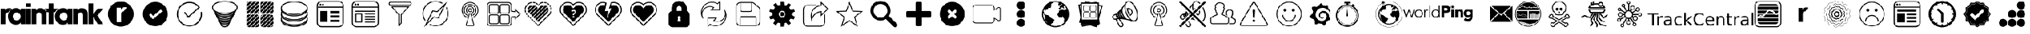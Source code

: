 SplineFontDB: 3.0
FontName: Typeface
FullName: Typeface
FamilyName: grafana-icons
Weight: Book
Copyright: SIL Open Font License
Version: 1.0
ItalicAngle: 0
UnderlinePosition: -2
UnderlineWidth: 1
Ascent: 960
Descent: 64
InvalidEm: 0
sfntRevision: 0x00010000
LayerCount: 2
Layer: 0 1 "Back" 1
Layer: 1 1 "Fore" 0
XUID: [1021 408 649236180 15093290]
StyleMap: 0x0040
FSType: 0
OS2Version: 2
OS2_WeightWidthSlopeOnly: 0
OS2_UseTypoMetrics: 0
CreationTime: 1493825231
ModificationTime: 1493901129
PfmFamily: 81
TTFWeight: 400
TTFWidth: 5
LineGap: 0
VLineGap: 0
Panose: 0 0 0 0 0 0 0 0 0 0
OS2TypoAscent: 960
OS2TypoAOffset: 0
OS2TypoDescent: -64
OS2TypoDOffset: 0
OS2TypoLinegap: 100
OS2WinAscent: 960
OS2WinAOffset: 0
OS2WinDescent: 64
OS2WinDOffset: 0
HheadAscent: 960
HheadAOffset: 0
HheadDescent: -64
HheadDOffset: 0
OS2SubXSize: 40
OS2SubYSize: 40
OS2SubXOff: 40
OS2SubYOff: 40
OS2SupXSize: 40
OS2SupYSize: 40
OS2SupXOff: 40
OS2SupYOff: 40
OS2StrikeYSize: 40
OS2StrikeYPos: 200
OS2CapHeight: 960
OS2XHeight: 573
OS2Vendor: 'Bird'
OS2CodePages: 00020001.00000000
OS2UnicodeRanges: 00000001.00000000.00000000.00000000
Lookup: 258 0 0 "'kern' Horizontal Kerning lookup 0" { "'kern' Horizontal Kerning lookup 0 subtable"  } [' RQD' ('DFLT' <'dflt' > ) 'kern' ('DFLT' <'dflt' > ) ]
DEI: 91125
ShortTable: maxp 16
  1
  0
  58
  1594
  26
  0
  0
  1
  0
  0
  0
  0
  0
  0
  0
  0
EndShort
LangName: 1033 "" "" "Regular" "Typeface" "" "Version 1.0" "" "" "" "" "" "" "" "SIL Open Font License" "http://scripts.sil.org/OFL"
GaspTable: 1 65535 2 0
Encoding: UnicodeFull
UnicodeInterp: none
NameList: AGL For New Fonts
DisplaySize: -128
AntiAlias: 1
FitToEm: 0
WinInfo: 59631 11 6
BeginChars: 1114114 58

StartChar: .notdef
Encoding: 1114112 -1 0
Width: 543
Flags: W
LayerCount: 2
Fore
SplineSet
51 102 m 1,0,1
 154 102 154 102 358 102 c 1,2,3
 358 280 358 280 358 635 c 1,4,5
 256 635 256 635 51 635 c 1,6,7
 51 590 51 590 51 501 c 0,8,9
 51 368 51 368 51 102 c 1,0,1
0 686 m 1,10,11
 137 686 137 686 410 686 c 1,12,13
 410 474 410 474 410 51 c 1,14,15
 273 51 273 51 0 51 c 1,16,17
 0 263 0 263 0 686 c 1,10,11
EndSplineSet
Validated: 1
EndChar

StartChar: .null
Encoding: 0 0 1
Width: 0
Flags: W
LayerCount: 2
Fore
Validated: 1
EndChar

StartChar: nonmarkingreturn
Encoding: 13 13 2
Width: 0
Flags: W
LayerCount: 2
Fore
Validated: 1
EndChar

StartChar: space
Encoding: 32 32 3
Width: 276
Flags: W
LayerCount: 2
Fore
Validated: 1
EndChar

StartChar: unie600
Encoding: 58880 58880 4
Width: 3917
Flags: W
LayerCount: 2
Fore
SplineSet
453 661 m 1,0,1
 431 669 431 669 407 674 c 0,2,3
 382 679 382 679 359 679 c 0,4,5
 279 679 279 679 244 648 c 256,6,7
 209 617 209 617 195 594 c 0,8,9
 194 594 194 594 193 594 c 1,10,11
 193 616 193 616 193 661 c 1,12,13
 136 661 136 661 24 661 c 1,14,15
 24 460 24 460 24 58 c 1,16,17
 84 58 84 58 203 58 c 1,18,19
 203 167 203 167 203 385 c 0,20,21
 203 403 203 403 207 433 c 0,22,23
 210 462 210 462 232 484 c 0,24,25
 243 495 243 495 262 503 c 0,26,27
 280 510 280 510 307 510 c 0,28,29
 309 510 309 510 311 510 c 256,30,31
 313 510 313 510 315 510 c 0,32,33
 336 559 336 559 371 599 c 0,34,35
 406 638 406 638 453 661 c 1,0,1
786 596 m 1,36,37
 768 624 768 624 725 653 c 0,38,39
 683 682 683 682 609 682 c 0,40,41
 530 682 530 682 462 644 c 0,42,43
 393 607 393 607 352 538 c 0,44,45
 330 501 330 501 317 456 c 256,46,47
 304 411 304 411 304 359 c 0,48,49
 304 314 304 314 315 272 c 0,50,51
 325 229 325 229 344 192 c 0,52,53
 381 123 381 123 448 80 c 256,54,55
 515 37 515 37 609 37 c 0,56,57
 662 37 662 37 712 57 c 0,58,59
 762 78 762 78 786 123 c 1,60,61
 786 123 786 123 788 123 c 1,62,63
 788 101 788 101 788 58 c 1,64,65
 848 58 848 58 967 58 c 1,66,67
 967 259 967 259 967 661 c 1,68,69
 908 661 908 661 788 661 c 1,70,71
 788 640 788 640 788 596 c 1,72,73
 787 596 787 596 786 596 c 1,74,75
 786 596 786 596 786 596 c 1,36,37
634 204 m 0,76,77
 606 204 606 204 583 212 c 256,78,79
 560 220 560 220 543 233 c 0,80,81
 512 258 512 258 498 293 c 256,82,83
 484 328 484 328 484 354 c 0,84,85
 484 405 484 405 520 458 c 256,86,87
 556 511 556 511 632 511 c 256,88,89
 708 511 708 511 745 461 c 0,90,91
 783 412 783 412 783 357 c 0,92,93
 783 354 783 354 783 351 c 0,94,95
 783 339 783 339 780 324 c 0,96,97
 777 306 777 306 770 288 c 0,98,99
 755 255 755 255 723 230 c 0,100,101
 690 204 690 204 634 204 c 0,76,77
993 661 m 1,102,103
 1053 661 1053 661 1173 661 c 1,104,105
 1173 460 1173 460 1173 58 c 1,106,107
 1113 58 1113 58 993 58 c 1,108,109
 993 259 993 259 993 661 c 1,102,103
993 862 m 1,110,111
 1053 862 1053 862 1173 862 c 1,112,113
 1173 816 1173 816 1173 724 c 1,114,115
 1113 724 1113 724 993 724 c 1,116,117
 993 770 993 770 993 862 c 1,110,111
2216 661 m 1,118,119
 2152 661 2152 661 2026 661 c 1,120,121
 2026 728 2026 728 2026 862 c 1,122,123
 1966 862 1966 862 1847 862 c 1,124,125
 1847 795 1847 795 1847 661 c 1,126,127
 1793 661 1793 661 1686 661 c 1,128,129
 1692 657 1692 657 1697 653 c 0,130,131
 1703 650 1703 650 1706 645 c 0,132,133
 1726 628 1726 628 1745 600 c 256,134,135
 1764 572 1764 572 1774 523 c 1,136,137
 1797 523 1797 523 1844 523 c 1,138,139
 1844 368 1844 368 1844 58 c 1,140,141
 1904 58 1904 58 2024 58 c 1,142,143
 2024 213 2024 213 2024 523 c 1,144,145
 2045 523 2045 523 2089 523 c 1,146,147
 2111 566 2111 566 2143 601 c 256,148,149
 2175 636 2175 636 2216 661 c 1,118,119
2564 596 m 1,150,151
 2546 624 2546 624 2504 653 c 0,152,153
 2461 682 2461 682 2387 682 c 0,154,155
 2309 682 2309 682 2240 644 c 0,156,157
 2172 607 2172 607 2130 538 c 0,158,159
 2108 501 2108 501 2095 456 c 0,160,161
 2083 411 2083 411 2083 359 c 0,162,163
 2083 314 2083 314 2093 272 c 0,164,165
 2103 229 2103 229 2122 192 c 0,166,167
 2159 123 2159 123 2226 80 c 256,168,169
 2293 37 2293 37 2387 37 c 0,170,171
 2440 37 2440 37 2490 57 c 0,172,173
 2540 78 2540 78 2564 123 c 0,174,175
 2565 123 2565 123 2566 123 c 1,176,177
 2566 101 2566 101 2566 58 c 1,178,179
 2626 58 2626 58 2746 58 c 1,180,181
 2746 259 2746 259 2746 661 c 1,182,183
 2686 661 2686 661 2567 661 c 1,184,185
 2567 640 2567 640 2567 596 c 1,186,187
 2566 596 2566 596 2564 596 c 1,188,189
 2564 596 2564 596 2564 596 c 1,150,151
2413 204 m 256,190,191
 2384 204 2384 204 2362 212 c 0,192,193
 2339 220 2339 220 2322 233 c 0,194,195
 2290 258 2290 258 2276 293 c 256,196,197
 2262 328 2262 328 2262 354 c 0,198,199
 2262 405 2262 405 2298 458 c 0,200,201
 2335 511 2335 511 2411 511 c 256,202,203
 2487 511 2487 511 2524 461 c 0,204,205
 2561 412 2561 412 2561 357 c 0,206,207
 2561 355 2561 355 2561 352 c 0,208,209
 2561 326 2561 326 2550 294 c 0,210,211
 2537 258 2537 258 2505 233 c 0,212,213
 2488 220 2488 220 2465 212 c 256,214,215
 2442 204 2442 204 2413 204 c 256,190,191
3261 627 m 0,216,217
 3235 649 3235 649 3193 664 c 0,218,219
 3150 679 3150 679 3107 679 c 0,220,221
 3027 679 3027 679 2992 648 c 256,222,223
 2957 617 2957 617 2943 594 c 0,224,225
 2942 594 2942 594 2940 594 c 1,226,227
 2940 616 2940 616 2940 661 c 1,228,229
 2884 661 2884 661 2772 661 c 1,230,231
 2772 460 2772 460 2772 58 c 1,232,233
 2831 58 2831 58 2951 58 c 1,234,235
 2951 167 2951 167 2951 385 c 0,236,237
 2951 403 2951 403 2954 433 c 0,238,239
 2958 462 2958 462 2979 484 c 0,240,241
 2991 495 2991 495 3009 503 c 0,242,243
 3028 510 3028 510 3055 510 c 0,244,245
 3079 510 3079 510 3096 503 c 0,246,247
 3112 496 3112 496 3123 485 c 0,248,249
 3142 464 3142 464 3145 435 c 256,250,251
 3148 406 3148 406 3148 385 c 0,252,253
 3148 276 3148 276 3148 58 c 1,254,255
 3208 58 3208 58 3328 58 c 1,256,257
 3328 184 3328 184 3328 435 c 0,258,259
 3328 438 3328 438 3328 441 c 0,260,261
 3328 524 3328 524 3306 565 c 0,262,263
 3284 608 3284 608 3261 627 c 0,216,217
3918 661 m 1,264,265
 3847 661 3847 661 3703 661 c 1,266,267
 3647 588 3647 588 3536 443 c 1,268,269
 3536 443 3536 443 3534 443 c 1,270,271
 3534 582 3534 582 3534 862 c 1,272,273
 3474 862 3474 862 3354 862 c 1,274,275
 3354 594 3354 594 3354 58 c 1,276,277
 3414 58 3414 58 3534 58 c 1,278,279
 3534 154 3534 154 3534 347 c 1,280,281
 3535 347 3535 347 3536 347 c 0,282,283
 3593 250 3593 250 3708 58 c 1,284,285
 3775 58 3775 58 3911 58 c 1,286,287
 3837 171 3837 171 3689 396 c 1,288,289
 3766 484 3766 484 3918 661 c 1,264,265
1685 627 m 0,290,291
 1660 649 1660 649 1617 664 c 0,292,293
 1575 679 1575 679 1532 679 c 0,294,295
 1452 679 1452 679 1417 648 c 0,296,297
 1381 617 1381 617 1368 594 c 0,298,299
 1367 594 1367 594 1365 594 c 1,300,301
 1365 616 1365 616 1365 661 c 1,302,303
 1309 661 1309 661 1196 661 c 1,304,305
 1196 460 1196 460 1196 58 c 1,306,307
 1256 58 1256 58 1376 58 c 1,308,309
 1376 167 1376 167 1376 385 c 0,310,311
 1376 403 1376 403 1379 433 c 0,312,313
 1383 462 1383 462 1404 484 c 0,314,315
 1416 495 1416 495 1434 503 c 0,316,317
 1452 510 1452 510 1479 510 c 0,318,319
 1504 510 1504 510 1520 503 c 0,320,321
 1537 496 1537 496 1547 485 c 0,322,323
 1567 464 1567 464 1570 435 c 256,324,325
 1573 406 1573 406 1573 385 c 0,326,327
 1573 276 1573 276 1573 58 c 1,328,329
 1633 58 1633 58 1752 58 c 1,330,331
 1752 184 1752 184 1752 435 c 0,332,333
 1752 443 1752 443 1752 451 c 0,334,335
 1752 527 1752 527 1732 565 c 0,336,337
 1710 608 1710 608 1685 627 c 0,290,291
EndSplineSet
Validated: 5
EndChar

StartChar: unie601
Encoding: 58881 58881 5
Width: 1325
Flags: W
LayerCount: 2
Fore
SplineSet
663 936 m 0,0,1
 592 936 592 936 527 916 c 0,2,3
 462 897 462 897 406 862 c 0,4,5
 302 797 302 797 239 688 c 0,6,7
 175 579 175 579 175 448 c 0,8,9
 175 377 175 377 194 312 c 0,10,11
 214 247 214 247 248 192 c 0,12,13
 313 88 313 88 423 24 c 0,14,15
 532 -40 532 -40 663 -40 c 0,16,17
 793 -40 793 -40 903 24 c 0,18,19
 1012 88 1012 88 1077 192 c 0,20,21
 1112 247 1112 247 1131 312 c 256,22,23
 1150 377 1150 377 1150 448 c 0,24,25
 1150 579 1150 579 1087 688 c 0,26,27
 1023 797 1023 797 919 862 c 0,28,29
 863 897 863 897 798 916 c 0,30,31
 733 936 733 936 663 936 c 0,0,1
780 555 m 0,32,33
 778 555 778 555 776 555 c 256,34,35
 774 555 774 555 772 555 c 0,36,37
 746 555 746 555 729 548 c 256,38,39
 712 541 712 541 701 530 c 0,40,41
 681 510 681 510 678 482 c 0,42,43
 675 455 675 455 675 438 c 0,44,45
 675 336 675 336 675 131 c 1,46,47
 619 131 619 131 506 131 c 1,48,49
 506 320 506 320 506 697 c 1,50,51
 559 697 559 697 665 697 c 1,52,53
 665 676 665 676 665 636 c 1,54,55
 666 636 666 636 667 636 c 0,56,57
 680 656 680 656 713 686 c 256,58,59
 746 716 746 716 821 716 c 0,60,61
 843 716 843 716 866 711 c 256,62,63
 889 706 889 706 909 699 c 1,64,65
 865 675 865 675 832 638 c 0,66,67
 800 601 800 601 780 555 c 0,32,33
EndSplineSet
Validated: 9
EndChar

StartChar: unie603
Encoding: 58883 58883 6
Width: 1280
Flags: W
LayerCount: 2
Fore
SplineSet
640 919 m 256,0,1
 513 919 513 919 408 858 c 0,2,3
 302 797 302 797 240 696 c 0,4,5
 206 642 206 642 188 579 c 0,6,7
 169 516 169 516 169 448 c 256,8,9
 169 380 169 380 188 317 c 0,10,11
 206 254 206 254 240 200 c 0,12,13
 302 99 302 99 408 38 c 0,14,15
 513 -23 513 -23 640 -23 c 0,16,17
 708 -23 708 -23 771 -4 c 0,18,19
 834 14 834 14 888 48 c 0,20,21
 989 110 989 110 1050 216 c 0,22,23
 1111 321 1111 321 1111 448 c 0,24,25
 1111 516 1111 516 1092 579 c 0,26,27
 1074 642 1074 642 1040 696 c 0,28,29
 978 797 978 797 872 858 c 0,30,31
 767 919 767 919 640 919 c 256,0,1
889 540 m 0,32,33
 780 447 780 447 561 260 c 0,34,35
 557 258 557 258 554 256 c 256,36,37
 551 254 551 254 547 254 c 0,38,39
 542 254 542 254 538 257 c 0,40,41
 533 259 533 259 529 263 c 0,42,43
 519 275 519 275 499 300 c 0,44,45
 470 333 470 333 414 399 c 0,46,47
 408 404 408 404 408 412 c 0,48,49
 408 413 408 413 409 415 c 0,50,51
 410 425 410 425 417 432 c 0,52,53
 429 442 429 442 453 462 c 0,54,55
 455 464 455 464 458 466 c 256,56,57
 461 468 461 468 465 468 c 0,58,59
 472 468 472 468 477 464 c 0,60,61
 481 460 481 460 486 456 c 0,62,63
 509 430 509 430 555 378 c 1,64,65
 646 456 646 456 829 612 c 0,66,67
 833 615 833 615 836 616 c 0,68,69
 839 618 839 618 844 618 c 0,70,71
 848 618 848 618 852 616 c 0,72,73
 857 614 857 614 861 609 c 0,74,75
 871 597 871 597 891 573 c 0,76,77
 897 567 897 567 897 559 c 0,78,79
 898 558 898 558 897 556 c 0,80,81
 896 546 896 546 889 540 c 0,32,33
EndSplineSet
Validated: 9
EndChar

StartChar: unie604
Encoding: 58884 58884 7
Width: 1325
Flags: W
LayerCount: 2
Fore
SplineSet
1121 535 m 1,0,1
 1106 532 1106 532 1076 526 c 1,2,3
 1080 506 1080 506 1082 486 c 0,4,5
 1083 465 1083 465 1083 445 c 0,6,7
 1083 382 1083 382 1066 325 c 0,8,9
 1049 267 1049 267 1019 218 c 0,10,11
 961 126 961 126 865 69 c 0,12,13
 768 13 768 13 652 13 c 0,14,15
 589 13 589 13 531 30 c 0,16,17
 474 47 474 47 424 78 c 0,18,19
 332 135 332 135 276 232 c 256,20,21
 220 329 220 329 220 445 c 0,22,23
 220 507 220 507 237 565 c 256,24,25
 254 623 254 623 285 672 c 0,26,27
 342 764 342 764 439 820 c 0,28,29
 535 877 535 877 652 877 c 0,30,31
 752 877 752 877 841 833 c 256,32,33
 930 789 930 789 991 711 c 1,34,35
 865 597 865 597 612 367 c 1,36,37
 569 423 569 423 483 534 c 1,38,39
 471 525 471 525 447 506 c 1,40,41
 500 437 500 437 606 301 c 1,42,43
 755 435 755 435 1052 705 c 1,44,45
 986 807 986 807 880 865 c 0,46,47
 773 922 773 922 652 922 c 0,48,49
 523 922 523 922 416 860 c 256,50,51
 309 798 309 798 246 696 c 0,52,53
 212 641 212 641 193 577 c 0,54,55
 174 514 174 514 174 444 c 0,56,57
 174 316 174 316 236 209 c 0,58,59
 299 101 299 101 400 38 c 0,60,61
 455 4 455 4 519 -15 c 0,62,63
 583 -33 583 -33 652 -33 c 0,64,65
 722 -33 722 -33 785 -14 c 0,66,67
 849 4 849 4 904 38 c 0,68,69
 1006 102 1006 102 1068 209 c 256,70,71
 1130 316 1130 316 1130 445 c 0,72,73
 1129 468 1129 468 1127 490 c 0,74,75
 1125 513 1125 513 1121 535 c 1,0,1
EndSplineSet
Validated: 9
EndChar

StartChar: unie605
Encoding: 58885 58885 8
Width: 1325
Flags: W
LayerCount: 2
Fore
SplineSet
961 319 m 1,0,1
 977 335 977 335 986 353 c 0,2,3
 996 371 996 371 998 390 c 1,4,5
 1013 407 1013 407 1023 425 c 0,6,7
 1032 443 1032 443 1035 462 c 1,8,9
 1050 478 1050 478 1059 496 c 256,10,11
 1068 514 1068 514 1072 534 c 1,12,13
 1086 550 1086 550 1095 568 c 0,14,15
 1105 586 1105 586 1108 605 c 1,16,17
 1128 628 1128 628 1138 654 c 0,18,19
 1149 680 1149 680 1149 707 c 0,20,21
 1149 776 1149 776 1086 833 c 0,22,23
 1024 890 1024 890 920 923 c 0,24,25
 865 940 865 940 799 950 c 0,26,27
 734 960 734 960 663 960 c 0,28,29
 591 960 591 960 526 950 c 256,30,31
 461 940 461 940 405 923 c 0,32,33
 301 890 301 890 239 833 c 256,34,35
 177 776 177 776 177 707 c 0,36,37
 177 680 177 680 187 654 c 256,38,39
 197 628 197 628 217 605 c 1,40,41
 221 586 221 586 230 568 c 256,42,43
 239 550 239 550 253 534 c 1,44,45
 257 514 257 514 266 496 c 256,46,47
 275 478 275 478 290 462 c 1,48,49
 293 443 293 443 303 425 c 0,50,51
 312 407 312 407 327 390 c 1,52,53
 329 371 329 371 339 353 c 0,54,55
 348 335 348 335 364 319 c 1,56,57
 366 299 366 299 375 281 c 0,58,59
 385 263 385 263 401 247 c 1,60,61
 402 228 402 228 412 210 c 0,62,63
 421 191 421 191 439 176 c 0,64,65
 439 175 439 175 439 174 c 2,66,67
 439 174 439 174 439 173 c 0,68,69
 439 154 439 154 449 136 c 0,70,71
 459 119 459 119 477 104 c 0,72,73
 476 102 476 102 476 100 c 0,74,75
 476 99 476 99 476 97 c 0,76,77
 476 78 476 78 486 62 c 0,78,79
 497 45 497 45 515 32 c 0,80,81
 514 29 514 29 514 26 c 256,82,83
 514 23 514 23 514 20 c 0,84,85
 514 -16 514 -16 556 -40 c 0,86,87
 599 -64 599 -64 663 -64 c 0,88,89
 726 -64 726 -64 769 -40 c 256,90,91
 812 -16 812 -16 812 20 c 0,92,93
 812 23 812 23 811 26 c 0,94,95
 811 29 811 29 810 32 c 0,96,97
 829 45 829 45 839 62 c 0,98,99
 849 78 849 78 849 97 c 0,100,101
 849 99 849 99 849 100 c 0,102,103
 849 102 849 102 848 104 c 0,104,105
 867 119 867 119 877 136 c 0,106,107
 887 154 887 154 887 173 c 0,108,109
 887 174 887 174 887 174 c 2,110,111
 886 175 886 175 886 176 c 0,112,113
 904 191 904 191 914 210 c 0,114,115
 923 228 923 228 924 247 c 1,116,117
 940 263 940 263 950 281 c 256,118,119
 960 299 960 299 961 319 c 1,0,1
663 -25 m 0,120,121
 620 -25 620 -25 592 -13 c 0,122,123
 564 -2 564 -2 556 11 c 1,124,125
 578 3 578 3 605 -2 c 256,126,127
 632 -7 632 -7 663 -7 c 0,128,129
 693 -7 693 -7 720 -2 c 256,130,131
 747 3 747 3 770 11 c 1,132,133
 762 -2 762 -2 733 -13 c 0,134,135
 705 -25 705 -25 663 -25 c 0,120,121
663 33 m 0,136,137
 613 33 613 33 575 46 c 0,138,139
 538 59 538 59 523 77 c 1,140,141
 552 65 552 65 587 58 c 0,142,143
 623 51 623 51 663 51 c 0,144,145
 702 51 702 51 738 58 c 0,146,147
 773 65 773 65 802 77 c 1,148,149
 787 59 787 59 750 46 c 0,150,151
 712 33 712 33 663 33 c 0,136,137
663 90 m 0,152,153
 602 90 602 90 558 105 c 0,154,155
 514 121 514 121 493 142 c 1,156,157
 527 126 527 126 570 117 c 0,158,159
 614 109 614 109 663 109 c 256,160,161
 712 109 712 109 755 117 c 0,162,163
 798 126 798 126 832 142 c 1,164,165
 812 121 812 121 767 105 c 0,166,167
 723 90 723 90 663 90 c 0,152,153
215 707 m 0,168,169
 215 764 215 764 275 812 c 0,170,171
 334 860 334 860 429 888 c 0,172,173
 481 904 481 904 540 912 c 0,174,175
 599 921 599 921 663 921 c 0,176,177
 781 921 781 921 882 893 c 0,178,179
 982 864 982 864 1042 819 c 0,180,181
 1074 794 1074 794 1092 766 c 256,182,183
 1110 738 1110 738 1110 707 c 0,184,185
 1110 677 1110 677 1092 648 c 0,186,187
 1074 620 1074 620 1042 595 c 0,188,189
 982 550 982 550 882 522 c 0,190,191
 781 493 781 493 663 493 c 0,192,193
 544 493 544 493 444 522 c 0,194,195
 343 550 343 550 283 595 c 0,196,197
 251 620 251 620 233 648 c 0,198,199
 215 677 215 677 215 707 c 0,168,169
663 205 m 0,200,201
 583 205 583 205 523 224 c 0,202,203
 464 244 464 244 433 271 c 1,204,205
 477 249 477 249 536 237 c 0,206,207
 595 224 595 224 663 224 c 0,208,209
 730 224 730 224 789 237 c 0,210,211
 848 249 848 249 892 271 c 1,212,213
 861 243 861 243 802 224 c 0,214,215
 742 205 742 205 663 205 c 0,200,201
663 148 m 0,216,217
 604 148 604 148 547 164 c 256,218,219
 490 180 490 180 461 207 c 1,220,221
 501 188 501 188 552 177 c 0,222,223
 604 166 604 166 663 166 c 0,224,225
 721 166 721 166 773 177 c 0,226,227
 824 188 824 188 864 207 c 1,228,229
 835 180 835 180 778 164 c 256,230,231
 721 148 721 148 663 148 c 0,216,217
663 263 m 0,232,233
 579 263 579 263 510 283 c 0,234,235
 440 304 440 304 402 336 c 1,236,237
 452 311 452 311 519 296 c 0,238,239
 586 282 586 282 663 282 c 256,240,241
 740 282 740 282 806 296 c 0,242,243
 873 311 873 311 924 336 c 1,244,245
 885 304 885 304 816 283 c 0,246,247
 746 263 746 263 663 263 c 0,232,233
663 455 m 0,248,249
 765 455 765 455 854 474 c 0,250,251
 943 494 943 494 1009 528 c 1,252,253
 954 487 954 487 862 461 c 0,254,255
 770 436 770 436 663 436 c 0,256,257
 555 436 555 436 463 461 c 0,258,259
 371 487 371 487 316 528 c 1,260,261
 382 494 382 494 471 474 c 0,262,263
 560 455 560 455 663 455 c 0,248,249
663 397 m 0,264,265
 757 397 757 397 839 415 c 0,266,267
 920 433 920 433 981 464 c 1,268,269
 931 426 931 426 847 402 c 0,270,271
 762 378 762 378 663 378 c 0,272,273
 563 378 563 378 478 402 c 0,274,275
 394 426 394 426 344 464 c 1,276,277
 405 433 405 433 487 415 c 0,278,279
 568 397 568 397 663 397 c 0,264,265
663 339 m 0,280,281
 748 339 748 339 822 356 c 0,282,283
 897 372 897 372 952 400 c 1,284,285
 908 365 908 365 831 343 c 256,286,287
 754 321 754 321 663 321 c 0,288,289
 571 321 571 321 494 343 c 256,290,291
 417 365 417 365 373 400 c 1,292,293
 428 372 428 372 503 356 c 0,294,295
 577 339 577 339 663 339 c 0,280,281
EndSplineSet
Validated: 9
EndChar

StartChar: unie606
Encoding: 58886 58886 9
Width: 1325
Flags: W
LayerCount: 2
Fore
SplineSet
287 953 m 1,0,1
 241 907 241 907 149 815 c 1,2,3
 149 778 149 778 149 704 c 1,4,5
 232 787 232 787 398 953 c 1,6,7
 361 953 361 953 287 953 c 1,0,1
542 953 m 0,8,9
 507 953 507 953 437 953 c 1,10,11
 341 857 341 857 149 665 c 1,12,13
 149 630 149 630 149 560 c 0,14,15
 149 559 149 559 149 557 c 0,16,17
 149 556 149 556 150 554 c 1,18,19
 282 687 282 687 548 952 c 1,20,21
 546 953 546 953 545 953 c 0,22,23
 543 953 543 953 542 953 c 0,8,9
579 945 m 1,24,25
 438 805 438 805 157 523 c 1,26,27
 165 504 165 504 180 490 c 0,28,29
 194 476 194 476 214 469 c 1,30,31
 354 609 354 609 633 889 c 1,32,33
 626 908 626 908 612 923 c 256,34,35
 598 938 598 938 579 945 c 1,24,25
639 556 m 1,36,37
 608 525 608 525 546 463 c 1,38,39
 584 465 584 465 611 491 c 0,40,41
 638 518 638 518 639 556 c 1,36,37
247 463 m 1,42,43
 284 463 284 463 357 463 c 1,44,45
 451 557 451 557 639 745 c 1,46,47
 639 781 639 781 639 855 c 2,48,49
 639 855 639 855 639 856 c 1,50,51
 639 856 639 856 639 856 c 1,52,53
 508 725 508 725 246 463 c 1,54,55
 246 463 246 463 247 463 c 1,56,57
 247 463 247 463 247 463 c 1,42,43
396 463 m 1,58,59
 433 463 433 463 507 463 c 1,60,61
 551 507 551 507 639 595 c 1,62,63
 639 632 639 632 639 706 c 1,64,65
 558 625 558 625 396 463 c 1,58,59
247 953 m 0,66,67
 207 953 207 953 178 924 c 256,68,69
 149 895 149 895 149 855 c 2,70,71
 149 855 149 855 149 854 c 1,72,73
 182 887 182 887 248 953 c 1,74,75
 248 953 248 953 247 953 c 0,66,67
684 560 m 1,76,77
 684 545 684 545 688 532 c 0,78,79
 692 518 692 518 700 506 c 1,80,81
 844 650 844 650 1131 936 c 1,82,83
 1119 944 1119 944 1105 949 c 0,84,85
 1091 953 1091 953 1076 953 c 0,86,87
 1063 953 1063 953 1036 953 c 1,88,89
 918 836 918 836 684 601 c 1,90,91
 684 587 684 587 684 560 c 1,92,93
 684 560 684 560 684 560 c 1,76,77
782 463 m 0,94,95
 790 463 790 463 807 463 c 1,96,97
 929 585 929 585 1174 830 c 1,98,99
 1174 838 1174 838 1174 855 c 0,100,101
 1174 873 1174 873 1168 889 c 256,102,103
 1162 905 1162 905 1151 918 c 1,104,105
 1007 774 1007 774 718 486 c 1,106,107
 731 475 731 475 747 469 c 256,108,109
 763 463 763 463 782 463 c 0,94,95
782 953 m 0,110,111
 741 953 741 953 712 924 c 0,112,113
 684 895 684 895 684 855 c 0,114,115
 684 833 684 833 684 789 c 1,116,117
 738 844 738 844 847 953 c 1,118,119
 826 953 826 953 782 953 c 0,110,111
684 639 m 1,120,121
 788 744 788 744 997 953 c 1,122,123
 960 953 960 953 886 953 c 1,124,125
 819 885 819 885 684 751 c 1,126,127
 684 714 684 714 684 639 c 1,120,121
1076 463 m 1,128,129
 1086 463 1086 463 1095 465 c 0,130,131
 1105 467 1105 467 1114 470 c 1,132,133
 1131 488 1131 488 1166 523 c 0,134,135
 1170 532 1170 532 1172 541 c 256,136,137
 1174 550 1174 550 1174 560 c 0,138,139
 1174 587 1174 587 1174 642 c 1,140,141
 1114 582 1114 582 995 463 c 1,142,143
 1022 463 1022 463 1076 463 c 1,144,145
 1076 463 1076 463 1076 463 c 1,128,129
956 463 m 1,146,147
 1029 535 1029 535 1174 680 c 1,148,149
 1174 717 1174 717 1174 792 c 1,150,151
 1064 682 1064 682 845 463 c 1,152,153
 882 463 882 463 956 463 c 1,146,147
247 431 m 0,154,155
 235 431 235 431 225 428 c 0,156,157
 214 426 214 426 204 421 c 0,158,159
 189 406 189 406 159 376 c 1,160,161
 155 366 155 366 152 355 c 0,162,163
 149 345 149 345 149 333 c 0,164,165
 149 307 149 307 149 255 c 1,166,167
 208 313 208 313 325 431 c 1,168,169
 299 431 299 431 247 431 c 0,154,155
542 -59 m 0,170,171
 582 -59 582 -59 611 -30 c 0,172,173
 639 -2 639 -2 639 39 c 0,174,175
 639 61 639 61 639 107 c 1,176,177
 584 52 584 52 473 -59 c 1,178,179
 496 -59 496 -59 542 -59 c 0,170,171
639 257 m 1,180,181
 534 152 534 152 323 -59 c 1,182,183
 360 -59 360 -59 434 -59 c 1,184,185
 503 9 503 9 639 146 c 1,186,187
 639 183 639 183 639 257 c 1,180,181
542 431 m 0,188,189
 532 431 532 431 514 431 c 1,190,191
 392 309 392 309 149 67 c 1,192,193
 149 57 149 57 149 39 c 256,194,195
 149 21 149 21 155 5 c 0,196,197
 161 -10 161 -10 171 -23 c 1,198,199
 315 121 315 121 603 409 c 1,200,201
 591 419 591 419 575 425 c 256,202,203
 559 431 559 431 542 431 c 0,188,189
364 431 m 1,204,205
 292 359 292 359 149 216 c 1,206,207
 149 179 149 179 149 105 c 1,208,209
 258 214 258 214 475 431 c 1,210,211
 438 431 438 431 364 431 c 1,204,205
639 333 m 0,212,213
 639 349 639 349 635 363 c 0,214,215
 630 377 630 377 622 389 c 1,216,217
 478 246 478 246 191 -42 c 1,218,219
 203 -50 203 -50 217 -55 c 0,220,221
 231 -59 231 -59 247 -59 c 0,222,223
 260 -59 260 -59 285 -59 c 1,224,225
 403 59 403 59 639 295 c 1,226,227
 639 308 639 308 639 333 c 0,212,213
1072 -59 m 1,228,229
 1073 -59 1073 -59 1076 -59 c 0,230,231
 1116 -59 1116 -59 1145 -30 c 0,232,233
 1174 -2 1174 -2 1174 39 c 0,234,235
 1174 40 1174 40 1174 43 c 1,236,237
 1140 9 1140 9 1072 -59 c 1,228,229
684 340 m 1,238,239
 714 370 714 370 774 431 c 1,240,241
 738 428 738 428 713 402 c 0,242,243
 687 376 687 376 684 340 c 1,238,239
684 301 m 1,244,245
 684 264 684 264 684 190 c 1,246,247
 764 271 764 271 924 431 c 1,248,249
 887 431 887 431 813 431 c 1,250,251
 770 388 770 388 684 301 c 1,244,245
963 431 m 1,252,253
 870 338 870 338 684 152 c 1,254,255
 684 115 684 115 684 41 c 1,256,257
 814 171 814 171 1074 431 c 1,258,259
 1037 431 1037 431 963 431 c 1,252,253
1174 333 m 1,260,261
 1174 335 1174 335 1174 338 c 0,262,263
 1174 340 1174 340 1173 342 c 1,264,265
 1040 208 1040 208 773 -59 c 1,266,267
 775 -59 775 -59 777 -59 c 256,268,269
 779 -59 779 -59 781 -59 c 0,270,271
 815 -59 815 -59 883 -59 c 1,272,273
 980 37 980 37 1174 231 c 1,274,275
 1174 265 1174 265 1174 333 c 1,276,277
 1174 333 1174 333 1174 333 c 1,260,261
1107 426 m 1,278,279
 968 286 968 286 689 7 c 1,280,281
 696 -12 696 -12 710 -27 c 256,282,283
 724 -42 724 -42 742 -51 c 1,284,285
 883 90 883 90 1166 373 c 1,286,287
 1157 391 1157 391 1142 405 c 256,288,289
 1127 419 1127 419 1107 426 c 1,278,279
1174 193 m 1,290,291
 1090 109 1090 109 922 -59 c 1,292,293
 959 -59 959 -59 1033 -59 c 1,294,295
 1080 -12 1080 -12 1174 81 c 1,296,297
 1174 118 1174 118 1174 193 c 1,290,291
EndSplineSet
Validated: 5
EndChar

StartChar: unie607
Encoding: 58887 58887 10
Width: 1325
Flags: W
LayerCount: 2
Fore
SplineSet
1140 653 m 0,0,1
 1141 660 1141 660 1142 667 c 0,2,3
 1143 673 1143 673 1143 681 c 0,4,5
 1143 736 1143 736 1103 785 c 256,6,7
 1063 834 1063 834 988 871 c 0,8,9
 916 907 916 907 825 926 c 0,10,11
 733 945 733 945 632 945 c 0,12,13
 532 945 532 945 440 926 c 256,14,15
 348 907 348 907 276 871 c 0,16,17
 202 834 202 834 162 785 c 0,18,19
 122 735 122 735 122 681 c 0,20,21
 122 673 122 673 123 667 c 0,22,23
 123 660 123 660 125 653 c 0,24,25
 123 647 123 647 123 640 c 0,26,27
 122 633 122 633 122 626 c 0,28,29
 122 606 122 606 127 588 c 0,30,31
 132 569 132 569 142 551 c 1,32,33
 132 533 132 533 127 514 c 256,34,35
 122 495 122 495 122 476 c 0,36,37
 122 469 122 469 123 462 c 0,38,39
 123 455 123 455 125 448 c 0,40,41
 123 442 123 442 123 435 c 0,42,43
 122 428 122 428 122 421 c 0,44,45
 122 402 122 402 127 383 c 256,46,47
 132 364 132 364 142 346 c 1,48,49
 132 328 132 328 127 309 c 256,50,51
 122 290 122 290 122 271 c 0,52,53
 122 264 122 264 123 257 c 0,54,55
 123 250 123 250 125 244 c 0,56,57
 123 237 123 237 123 230 c 0,58,59
 122 223 122 223 122 216 c 0,60,61
 122 161 122 161 162 112 c 256,62,63
 202 63 202 63 276 26 c 0,64,65
 348 -10 348 -10 440 -29 c 256,66,67
 532 -48 532 -48 632 -48 c 0,68,69
 733 -48 733 -48 825 -29 c 0,70,71
 916 -10 916 -10 988 26 c 0,72,73
 1063 63 1063 63 1103 112 c 0,74,75
 1143 162 1143 162 1143 216 c 0,76,77
 1143 223 1143 223 1142 230 c 256,78,79
 1141 237 1141 237 1140 244 c 0,80,81
 1141 250 1141 250 1142 257 c 256,82,83
 1143 264 1143 264 1143 271 c 0,84,85
 1143 290 1143 290 1138 309 c 0,86,87
 1132 328 1132 328 1123 346 c 1,88,89
 1132 364 1132 364 1138 383 c 0,90,91
 1143 402 1143 402 1143 421 c 0,92,93
 1143 428 1143 428 1142 435 c 256,94,95
 1141 442 1141 442 1140 448 c 0,96,97
 1141 455 1141 455 1142 462 c 256,98,99
 1143 469 1143 469 1143 476 c 0,100,101
 1143 495 1143 495 1138 514 c 0,102,103
 1132 533 1132 533 1123 551 c 1,104,105
 1132 569 1132 569 1138 588 c 0,106,107
 1143 606 1143 606 1143 626 c 0,108,109
 1143 633 1143 633 1142 639 c 0,110,111
 1141 646 1141 646 1140 653 c 0,0,1
971 60 m 0,112,113
 904 26 904 26 816 8 c 0,114,115
 729 -10 729 -10 632 -10 c 0,116,117
 536 -10 536 -10 449 8 c 0,118,119
 361 26 361 26 294 60 c 0,120,121
 260 77 260 77 235 96 c 0,122,123
 210 114 210 114 193 135 c 1,124,125
 210 120 210 120 231 107 c 0,126,127
 252 93 252 93 276 81 c 0,128,129
 348 45 348 45 440 26 c 256,130,131
 532 7 532 7 632 7 c 0,132,133
 733 7 733 7 825 26 c 0,134,135
 916 45 916 45 988 81 c 0,136,137
 1013 93 1013 93 1034 107 c 256,138,139
 1055 121 1055 121 1072 135 c 1,140,141
 1055 114 1055 114 1029 96 c 0,142,143
 1004 77 1004 77 971 60 c 0,112,113
1104 271 m 0,144,145
 1104 227 1104 227 1070 187 c 0,146,147
 1035 147 1035 147 971 114 c 0,148,149
 904 80 904 80 816 62 c 0,150,151
 729 44 729 44 632 44 c 0,152,153
 536 44 536 44 449 62 c 0,154,155
 361 80 361 80 294 114 c 0,156,157
 229 147 229 147 195 187 c 0,158,159
 160 227 160 227 160 271 c 0,160,161
 160 281 160 281 162 291 c 0,162,163
 164 300 164 300 168 310 c 1,164,165
 187 288 187 288 215 267 c 0,166,167
 242 247 242 247 276 230 c 0,168,169
 348 194 348 194 440 175 c 256,170,171
 532 156 532 156 632 156 c 0,172,173
 733 156 733 156 825 175 c 0,174,175
 916 194 916 194 988 230 c 0,176,177
 1023 247 1023 247 1050 267 c 0,178,179
 1077 288 1077 288 1097 310 c 1,180,181
 1100 300 1100 300 1102 291 c 0,182,183
 1104 281 1104 281 1104 271 c 0,144,145
971 265 m 0,184,185
 904 231 904 231 816 213 c 0,186,187
 729 195 729 195 632 195 c 0,188,189
 536 195 536 195 449 213 c 0,190,191
 361 231 361 231 294 265 c 0,192,193
 260 281 260 281 235 300 c 256,194,195
 210 319 210 319 193 340 c 1,196,197
 210 325 210 325 231 311 c 256,198,199
 252 297 252 297 276 285 c 0,200,201
 348 249 348 249 440 230 c 256,202,203
 532 211 532 211 632 211 c 0,204,205
 733 211 733 211 825 230 c 0,206,207
 916 249 916 249 988 285 c 0,208,209
 1013 297 1013 297 1034 311 c 256,210,211
 1055 325 1055 325 1072 340 c 1,212,213
 1055 319 1055 319 1029 300 c 0,214,215
 1004 281 1004 281 971 265 c 0,184,185
1104 476 m 0,216,217
 1104 432 1104 432 1070 392 c 0,218,219
 1035 351 1035 351 971 319 c 0,220,221
 904 285 904 285 816 267 c 0,222,223
 729 249 729 249 632 249 c 0,224,225
 536 249 536 249 449 267 c 0,226,227
 361 285 361 285 294 319 c 0,228,229
 229 351 229 351 195 392 c 0,230,231
 160 432 160 432 160 476 c 0,232,233
 160 486 160 486 162 495 c 0,234,235
 164 505 164 505 168 515 c 1,236,237
 187 492 187 492 215 472 c 0,238,239
 242 452 242 452 276 435 c 0,240,241
 348 399 348 399 440 380 c 256,242,243
 532 361 532 361 632 361 c 0,244,245
 733 361 733 361 825 380 c 0,246,247
 916 399 916 399 988 435 c 0,248,249
 1023 452 1023 452 1050 472 c 256,250,251
 1077 492 1077 492 1097 515 c 1,252,253
 1100 505 1100 505 1102 495 c 0,254,255
 1104 486 1104 486 1104 476 c 0,216,217
294 837 m 0,256,257
 361 871 361 871 449 889 c 0,258,259
 536 907 536 907 632 907 c 0,260,261
 729 907 729 907 816 889 c 256,262,263
 903 871 903 871 971 837 c 0,264,265
 1035 804 1035 804 1070 764 c 0,266,267
 1104 724 1104 724 1104 680 c 0,268,269
 1104 637 1104 637 1070 596 c 0,270,271
 1035 556 1035 556 971 524 c 0,272,273
 904 490 904 490 816 472 c 0,274,275
 729 454 729 454 632 454 c 0,276,277
 536 454 536 454 449 472 c 0,278,279
 361 490 361 490 294 524 c 0,280,281
 229 556 229 556 195 597 c 0,282,283
 160 637 160 637 160 681 c 0,284,285
 160 724 160 724 195 764 c 0,286,287
 229 805 229 805 294 837 c 0,256,257
971 469 m 0,288,289
 904 435 904 435 816 417 c 0,290,291
 729 399 729 399 632 399 c 0,292,293
 536 399 536 399 449 417 c 0,294,295
 361 435 361 435 294 469 c 0,296,297
 260 486 260 486 235 505 c 256,298,299
 210 524 210 524 193 544 c 1,300,301
 210 529 210 529 231 516 c 0,302,303
 252 502 252 502 276 490 c 0,304,305
 348 454 348 454 440 435 c 256,306,307
 532 416 532 416 632 416 c 0,308,309
 733 416 733 416 825 435 c 0,310,311
 916 454 916 454 988 490 c 0,312,313
 1013 502 1013 502 1034 516 c 256,314,315
 1055 530 1055 530 1072 544 c 1,316,317
 1055 524 1055 524 1029 505 c 0,318,319
 1004 486 1004 486 971 469 c 0,288,289
EndSplineSet
Validated: 9
EndChar

StartChar: unie608
Encoding: 58888 58888 11
Width: 1325
Flags: W
LayerCount: 2
Fore
SplineSet
330 815 m 256,0,1
 330 801 330 801 320 791 c 256,2,3
 310 781 310 781 296 781 c 256,4,5
 282 781 282 781 272 791 c 256,6,7
 262 801 262 801 262 815 c 256,8,9
 262 829 262 829 272 839 c 256,10,11
 282 849 282 849 296 849 c 256,12,13
 310 849 310 849 320 839 c 256,14,15
 330 829 330 829 330 815 c 256,0,1
424 815 m 256,16,17
 424 801 424 801 414 791 c 256,18,19
 404 781 404 781 390 781 c 0,20,21
 375 781 375 781 365 791 c 256,22,23
 355 801 355 801 355 815 c 256,24,25
 355 829 355 829 365 839 c 256,26,27
 375 849 375 849 390 849 c 0,28,29
 404 849 404 849 414 839 c 256,30,31
 424 829 424 829 424 815 c 256,16,17
663 567 m 1,32,33
 782 567 782 567 1021 567 c 1,34,35
 1021 539 1021 539 1021 482 c 1,36,37
 902 482 902 482 663 482 c 1,38,39
 663 511 663 511 663 567 c 1,32,33
663 397 m 1,40,41
 782 397 782 397 1021 397 c 1,42,43
 1021 368 1021 368 1021 311 c 1,44,45
 902 311 902 311 663 311 c 1,46,47
 663 340 663 340 663 397 c 1,40,41
663 226 m 1,48,49
 782 226 782 226 1021 226 c 1,50,51
 1021 198 1021 198 1021 141 c 1,52,53
 902 141 902 141 663 141 c 1,54,55
 663 169 663 169 663 226 c 1,48,49
287 141 m 1,56,57
 372 141 372 141 543 141 c 1,58,59
 543 283 543 283 543 567 c 1,60,61
 458 567 458 567 287 567 c 1,62,63
 287 567 287 567 287 512 c 256,64,65
 287 457 287 457 287 386 c 0,66,67
 287 355 287 355 287 325 c 0,68,69
 287 294 287 294 287 266 c 0,70,71
 287 213 287 213 287 177 c 256,72,73
 287 141 287 141 287 141 c 1,56,57
987 960 m 0,74,75
 771 960 771 960 338 960 c 0,76,77
 262 960 262 960 206 905 c 0,78,79
 151 849 151 849 151 772 c 0,80,81
 151 728 151 728 151 638 c 0,82,83
 151 464 151 464 151 115 c 0,84,85
 151 45 151 45 206 -10 c 0,86,87
 262 -64 262 -64 338 -64 c 0,88,89
 557 -64 557 -64 995 -64 c 0,90,91
 1066 -64 1066 -64 1120 -9 c 0,92,93
 1175 47 1175 47 1175 124 c 0,94,95
 1175 340 1175 340 1175 772 c 0,96,97
 1175 849 1175 849 1119 905 c 0,98,99
 1064 960 1064 960 987 960 c 0,74,75
987 -21 m 0,100,101
 771 -21 771 -21 338 -21 c 0,102,103
 281 -21 281 -21 237 22 c 0,104,105
 193 66 193 66 193 124 c 0,106,107
 193 205 193 205 193 367 c 0,108,109
 193 502 193 502 193 772 c 0,110,111
 193 830 193 830 237 874 c 0,112,113
 281 917 281 917 338 917 c 0,114,115
 557 917 557 917 995 917 c 0,116,117
 1053 917 1053 917 1097 874 c 0,118,119
 1140 830 1140 830 1140 772 c 0,120,121
 1140 761 1140 761 1140 738 c 1,122,123
 828 738 828 738 202 738 c 1,124,125
 202 724 202 724 202 695 c 1,126,127
 515 695 515 695 1140 695 c 1,128,129
 1140 505 1140 505 1140 124 c 1,130,131
 1134 60 1134 60 1092 19 c 0,132,133
 1051 -21 1051 -21 987 -21 c 0,100,101
EndSplineSet
Validated: 9
EndChar

StartChar: unie609
Encoding: 58889 58889 12
Width: 1325
Flags: W
LayerCount: 2
Fore
SplineSet
329 819 m 0,0,1
 329 803 329 803 318 793 c 0,2,3
 307 782 307 782 292 782 c 256,4,5
 277 782 277 782 266 793 c 0,6,7
 255 803 255 803 255 819 c 0,8,9
 255 834 255 834 266 845 c 0,10,11
 277 855 277 855 292 855 c 256,12,13
 307 855 307 855 318 845 c 0,14,15
 329 834 329 834 329 819 c 0,0,1
424 819 m 0,16,17
 424 803 424 803 413 793 c 0,18,19
 402 782 402 782 387 782 c 256,20,21
 372 782 372 782 361 793 c 0,22,23
 350 803 350 803 350 819 c 0,24,25
 350 834 350 834 361 845 c 0,26,27
 372 855 372 855 387 855 c 256,28,29
 402 855 402 855 413 845 c 0,30,31
 424 834 424 834 424 819 c 0,16,17
287 577 m 1,32,33
 533 577 533 577 1023 577 c 1,34,35
 1023 563 1023 563 1023 536 c 1,36,37
 778 536 778 536 287 536 c 1,38,39
 287 550 287 550 287 577 c 1,32,33
650 475 m 1,40,41
 774 475 774 475 1021 475 c 1,42,43
 1021 461 1021 461 1021 433 c 1,44,45
 897 433 897 433 650 433 c 1,46,47
 650 447 650 447 650 475 c 1,40,41
650 160 m 1,48,49
 774 160 774 160 1021 160 c 1,50,51
 1021 147 1021 147 1021 119 c 1,52,53
 897 119 897 119 650 119 c 1,54,55
 650 133 650 133 650 160 c 1,48,49
650 265 m 1,56,57
 774 265 774 265 1021 265 c 1,58,59
 1021 251 1021 251 1021 224 c 1,60,61
 897 224 897 224 650 224 c 1,62,63
 650 237 650 237 650 265 c 1,56,57
650 370 m 1,64,65
 774 370 774 370 1021 370 c 1,66,67
 1021 356 1021 356 1021 329 c 1,68,69
 897 329 897 329 650 329 c 1,70,71
 650 342 650 342 650 370 c 1,64,65
287 121 m 1,72,73
 374 121 374 121 548 121 c 1,74,75
 548 239 548 239 548 475 c 1,76,77
 461 475 461 475 287 475 c 1,78,79
 287 459 287 459 287 427 c 0,80,81
 287 325 287 325 287 121 c 1,72,73
326 433 m 1,82,83
 386 433 386 433 506 433 c 1,84,85
 506 343 506 343 506 163 c 1,86,87
 446 163 446 163 326 163 c 1,88,89
 326 231 326 231 326 367 c 0,90,91
 326 389 326 389 326 433 c 1,82,83
989 960 m 0,92,93
 772 960 772 960 336 960 c 0,94,95
 259 960 259 960 205 906 c 256,96,97
 151 852 151 852 151 775 c 0,98,99
 151 730 151 730 151 642 c 0,100,101
 151 468 151 468 151 121 c 0,102,103
 151 44 151 44 205 -10 c 256,104,105
 259 -64 259 -64 336 -64 c 0,106,107
 554 -64 554 -64 989 -64 c 0,108,109
 1066 -64 1066 -64 1120 -10 c 256,110,111
 1174 44 1174 44 1174 121 c 0,112,113
 1174 339 1174 339 1174 775 c 0,114,115
 1175 852 1175 852 1120 906 c 0,116,117
 1066 960 1066 960 989 960 c 0,92,93
989 -23 m 0,118,119
 772 -23 772 -23 336 -23 c 0,120,121
 275 -23 275 -23 234 19 c 0,122,123
 192 61 192 61 192 121 c 0,124,125
 192 203 192 203 192 366 c 0,126,127
 192 503 192 503 192 775 c 0,128,129
 192 835 192 835 234 877 c 0,130,131
 275 919 275 919 336 919 c 0,132,133
 554 919 554 919 989 919 c 0,134,135
 1050 919 1050 919 1091 877 c 0,136,137
 1133 835 1133 835 1133 775 c 0,138,139
 1133 763 1133 763 1133 738 c 1,140,141
 819 738 819 738 192 738 c 1,142,143
 192 724 192 724 192 697 c 1,144,145
 506 697 506 697 1133 697 c 1,146,147
 1133 505 1133 505 1133 121 c 0,148,149
 1133 61 1133 61 1091 19 c 0,150,151
 1050 -23 1050 -23 989 -23 c 0,118,119
EndSplineSet
Validated: 37
EndChar

StartChar: unie60a
Encoding: 58890 58890 13
Width: 1325
Flags: W
LayerCount: 2
Fore
SplineSet
1008 778 m 0,0,1
 770 778 770 778 295 778 c 0,2,3
 264 778 264 778 241 800 c 0,4,5
 219 823 219 823 219 854 c 256,6,7
 219 885 219 885 241 907 c 0,8,9
 264 930 264 930 295 930 c 0,10,11
 533 930 533 930 1011 930 c 0,12,13
 1042 930 1042 930 1065 907 c 0,14,15
 1087 885 1087 885 1087 854 c 0,16,17
 1085 823 1085 823 1062 800 c 0,18,19
 1039 778 1039 778 1008 778 c 0,0,1
295 892 m 1,20,21
 278 892 278 892 266 881 c 0,22,23
 253 870 253 870 253 854 c 0,24,25
 253 837 253 837 266 825 c 0,26,27
 278 813 278 813 295 813 c 0,28,29
 533 813 533 813 1011 813 c 0,30,31
 1028 813 1028 813 1040 825 c 256,32,33
 1052 837 1052 837 1052 854 c 256,34,35
 1052 871 1052 871 1040 883 c 256,36,37
 1028 895 1028 895 1011 895 c 0,38,39
 772 895 772 895 295 895 c 1,40,41
 295 894 295 894 295 892 c 1,20,21
586 -34 m 1,42,43
 586 119 586 119 586 426 c 1,44,45
 490 534 490 534 298 749 c 1,46,47
 538 749 538 749 1017 749 c 1,48,49
 916 639 916 639 713 419 c 1,50,51
 713 310 713 310 713 90 c 1,52,53
 671 49 671 49 586 -34 c 1,42,43
374 714 m 1,54,55
 456 621 456 621 621 435 c 1,56,57
 621 305 621 305 621 45 c 1,58,59
 640 64 640 64 678 102 c 1,60,61
 678 212 678 212 678 432 c 1,62,63
 766 526 766 526 941 714 c 1,64,65
 752 714 752 714 374 714 c 1,54,55
EndSplineSet
Validated: 1
EndChar

StartChar: unie60b
Encoding: 58891 58891 14
Width: 1325
Flags: W
LayerCount: 2
Fore
SplineSet
974 759 m 1,0,1
 904 612 904 612 763 319 c 1,2,3
 706 329 706 329 593 349 c 1,4,5
 588 345 588 345 579 336 c 0,6,7
 504 261 504 261 352 111 c 1,8,9
 423 257 423 257 565 550 c 1,10,11
 622 541 622 541 738 524 c 1,12,13
 742 528 742 528 751 537 c 0,14,15
 825 611 825 611 974 759 c 1,0,1
1098 933 m 1,16,17
 974 809 974 809 725 563 c 1,18,19
 664 572 664 572 543 589 c 1,20,21
 438 372 438 372 227 -64 c 1,22,23
 353 61 353 61 605 310 c 1,24,25
 664 300 664 300 784 278 c 1,26,27
 889 497 889 497 1098 933 c 1,28,29
 1098 933 1098 933 1098 933 c 1,16,17
207 468 m 0,30,31
 207 534 207 534 225 595 c 0,32,33
 243 655 243 655 275 708 c 0,34,35
 335 805 335 805 438 864 c 0,36,37
 540 924 540 924 663 924 c 0,38,39
 731 924 731 924 795 904 c 0,40,41
 858 885 858 885 911 850 c 1,42,43
 920 858 920 858 938 876 c 1,44,45
 879 916 879 916 809 938 c 256,46,47
 739 960 739 960 663 960 c 0,48,49
 591 960 591 960 526 941 c 0,50,51
 460 921 460 921 403 886 c 0,52,53
 298 821 298 821 234 710 c 0,54,55
 170 600 170 600 170 468 c 0,56,57
 170 387 170 387 195 313 c 0,58,59
 220 240 220 240 264 179 c 1,60,61
 270 192 270 192 282 217 c 1,62,63
 247 271 247 271 227 334 c 0,64,65
 207 398 207 398 207 468 c 0,30,31
1119 468 m 0,66,67
 1119 402 1119 402 1101 341 c 256,68,69
 1083 280 1083 280 1050 228 c 0,70,71
 990 131 990 131 887 71 c 0,72,73
 785 12 785 12 663 12 c 0,74,75
 607 12 607 12 555 25 c 256,76,77
 503 38 503 38 457 61 c 1,78,79
 448 52 448 52 430 35 c 1,80,81
 482 6 482 6 540 -9 c 0,82,83
 599 -25 599 -25 663 -25 c 0,84,85
 734 -25 734 -25 800 -5 c 0,86,87
 865 14 865 14 922 49 c 0,88,89
 1027 115 1027 115 1091 225 c 0,90,91
 1155 336 1155 336 1155 468 c 0,92,93
 1155 539 1155 539 1135 605 c 0,94,95
 1116 671 1116 671 1080 728 c 1,96,97
 1074 715 1074 715 1061 689 c 1,98,99
 1089 639 1089 639 1104 584 c 0,100,101
 1119 528 1119 528 1119 468 c 0,66,67
EndSplineSet
Validated: 5
EndChar

StartChar: unie60c
Encoding: 58892 58892 15
Width: 1280
Flags: W
LayerCount: 2
Fore
SplineSet
957 598 m 0,0,1
 957 644 957 644 945 686 c 0,2,3
 932 728 932 728 909 765 c 0,4,5
 867 832 867 832 796 874 c 0,6,7
 725 915 725 915 640 915 c 0,8,9
 594 915 594 915 552 902 c 0,10,11
 509 890 509 890 473 867 c 0,12,13
 406 825 406 825 364 754 c 0,14,15
 323 683 323 683 323 598 c 0,16,17
 323 499 323 499 378 419 c 0,18,19
 433 340 433 340 520 304 c 1,20,21
 523 314 523 314 529 335 c 1,22,23
 452 368 452 368 403 439 c 0,24,25
 355 509 355 509 355 598 c 0,26,27
 355 639 355 639 366 677 c 256,28,29
 377 715 377 715 397 748 c 0,30,31
 435 809 435 809 499 846 c 256,32,33
 563 883 563 883 640 883 c 0,34,35
 681 883 681 883 719 872 c 0,36,37
 758 861 758 861 790 840 c 0,38,39
 851 803 851 803 888 739 c 0,40,41
 925 674 925 674 925 598 c 0,42,43
 925 509 925 509 877 439 c 0,44,45
 828 368 828 368 751 335 c 1,46,47
 754 325 754 325 760 304 c 1,48,49
 847 340 847 340 902 419 c 256,50,51
 957 498 957 498 957 598 c 0,0,1
550 413 m 1,52,53
 499 438 499 438 467 488 c 0,54,55
 435 537 435 537 435 598 c 0,56,57
 435 683 435 683 495 743 c 0,58,59
 556 803 556 803 640 803 c 0,60,61
 725 803 725 803 785 743 c 0,62,63
 846 683 846 683 846 598 c 0,64,65
 846 537 846 537 813 488 c 0,66,67
 781 439 781 439 730 413 c 1,68,69
 733 403 733 403 739 382 c 1,70,71
 800 410 800 410 839 468 c 256,72,73
 878 526 878 526 878 598 c 0,74,75
 878 662 878 662 847 715 c 256,76,77
 816 768 816 768 765 799 c 0,78,79
 738 816 738 816 707 825 c 0,80,81
 675 835 675 835 641 835 c 256,82,83
 607 835 607 835 575 825 c 0,84,85
 543 816 543 816 516 799 c 0,86,87
 465 768 465 768 434 715 c 256,88,89
 403 662 403 662 403 598 c 0,90,91
 403 526 403 526 442 468 c 0,92,93
 480 410 480 410 542 382 c 1,94,95
 545 393 545 393 550 413 c 1,96,97
 550 413 550 413 550 413 c 1,52,53
797 598 m 0,98,99
 797 662 797 662 751 708 c 256,100,101
 705 754 705 754 640 754 c 256,102,103
 575 754 575 754 529 709 c 0,104,105
 483 663 483 663 483 598 c 0,106,107
 483 554 483 554 506 518 c 0,108,109
 528 481 528 481 563 462 c 1,110,111
 563 462 563 462 564 463 c 0,112,113
 566 471 566 471 569 478 c 0,114,115
 573 484 573 484 577 490 c 1,116,117
 549 507 549 507 532 535 c 0,118,119
 515 564 515 564 515 598 c 0,120,121
 515 650 515 650 552 686 c 0,122,123
 588 723 588 723 640 723 c 0,124,125
 691 723 691 723 728 686 c 0,126,127
 764 650 764 650 764 598 c 0,128,129
 764 564 764 564 747 535 c 0,130,131
 730 507 730 507 702 490 c 1,132,133
 706 484 706 484 710 478 c 0,134,135
 713 471 713 471 716 463 c 2,136,137
 716 463 716 463 716 462 c 1,138,139
 752 481 752 481 774 518 c 0,140,141
 797 554 797 554 797 598 c 0,98,99
716 598 m 0,142,143
 716 629 716 629 694 651 c 0,144,145
 671 674 671 674 640 674 c 256,146,147
 609 674 609 674 586 651 c 0,148,149
 564 629 564 629 564 598 c 0,150,151
 564 566 564 566 586 544 c 0,152,153
 609 522 609 522 640 522 c 256,154,155
 671 522 671 522 694 544 c 0,156,157
 716 566 716 566 716 598 c 0,142,143
640 642 m 256,158,159
 658 642 658 642 671 629 c 256,160,161
 684 616 684 616 684 598 c 256,162,163
 684 580 684 580 671 566 c 0,164,165
 658 553 658 553 640 553 c 256,166,167
 622 553 622 553 609 566 c 0,168,169
 596 580 596 580 596 598 c 256,170,171
 596 616 596 616 609 629 c 256,172,173
 622 642 622 642 640 642 c 256,158,159
686 454 m 1,174,175
 681 470 681 470 669 480 c 0,176,177
 656 489 656 489 640 489 c 256,178,179
 624 489 624 489 611 479 c 0,180,181
 599 470 599 470 594 454 c 0,182,183
 556 316 556 316 480 39 c 0,184,185
 478 33 478 33 478 27 c 0,186,187
 478 22 478 22 479 18 c 0,188,189
 481 7 481 7 488 -2 c 256,190,191
 495 -11 495 -11 505 -16 c 0,192,193
 514 -21 514 -21 526 -21 c 0,194,195
 602 -21 602 -21 755 -21 c 0,196,197
 766 -21 766 -21 776 -16 c 256,198,199
 786 -11 786 -11 792 -2 c 0,200,201
 799 7 799 7 801 18 c 0,202,203
 802 22 802 22 802 27 c 0,204,205
 802 33 802 33 800 39 c 0,206,207
 762 178 762 178 686 454 c 1,208,209
 686 454 686 454 686 454 c 1,174,175
767 17 m 0,210,211
 764 14 764 14 761 13 c 0,212,213
 758 11 758 11 754 11 c 0,214,215
 678 11 678 11 525 11 c 0,216,217
 521 11 521 11 518 13 c 0,218,219
 515 14 515 14 513 17 c 256,220,221
 511 20 511 20 510 24 c 0,222,223
 510 25 510 25 510 27 c 256,224,225
 510 29 510 29 510 31 c 0,226,227
 548 169 548 169 625 446 c 0,228,229
 627 454 627 454 632 456 c 0,230,231
 638 457 638 457 640 457 c 0,232,233
 641 457 641 457 647 456 c 0,234,235
 652 454 652 454 655 446 c 0,236,237
 693 307 693 307 769 31 c 0,238,239
 770 28 770 28 770 26 c 0,240,241
 770 25 770 25 770 24 c 0,242,243
 769 20 769 20 767 17 c 0,210,211
EndSplineSet
Validated: 5
EndChar

StartChar: unie60d
Encoding: 58893 58893 16
Width: 1280
Flags: W
LayerCount: 2
Fore
SplineSet
811 879 m 1,0,1
 849 879 849 879 876 852 c 256,2,3
 903 825 903 825 903 787 c 0,4,5
 903 710 903 710 903 557 c 1,6,7
 910 554 910 554 923 548 c 0,8,9
 949 537 949 537 996 532 c 0,10,11
 1043 528 1043 528 1060 528 c 0,12,13
 1061 528 1061 528 1062 528 c 256,14,15
 1063 528 1063 528 1064 528 c 0,16,17
 1075 528 1075 528 1097 528 c 1,18,19
 1097 545 1097 545 1097 578 c 1,20,21
 1141 534 1141 534 1229 446 c 1,22,23
 1185 402 1185 402 1097 314 c 1,24,25
 1097 330 1097 330 1097 364 c 1,26,27
 1086 364 1086 364 1064 364 c 0,28,29
 1063 364 1063 364 1062 364 c 256,30,31
 1061 364 1061 364 1060 364 c 0,32,33
 1042 364 1042 364 996 360 c 0,34,35
 949 355 949 355 923 344 c 0,36,37
 916 341 916 341 903 335 c 1,38,39
 903 258 903 258 903 105 c 0,40,41
 903 67 903 67 876 40 c 256,42,43
 849 13 849 13 811 13 c 0,44,45
 583 13 583 13 129 13 c 0,46,47
 91 13 91 13 64 40 c 256,48,49
 37 67 37 67 37 105 c 0,50,51
 37 190 37 190 37 362 c 0,52,53
 37 503 37 503 37 787 c 0,54,55
 37 825 37 825 64 852 c 256,56,57
 91 879 91 879 129 879 c 0,58,59
 356 879 356 879 811 879 c 1,60,61
 811 879 811 879 811 879 c 1,0,1
811 913 m 0,62,63
 583 913 583 913 129 913 c 0,64,65
 77 913 77 913 40 876 c 256,66,67
 3 839 3 839 3 787 c 0,68,69
 3 560 3 560 3 106 c 0,70,71
 3 54 3 54 40 17 c 256,72,73
 77 -20 77 -20 129 -20 c 0,74,75
 356 -20 356 -20 811 -20 c 0,76,77
 863 -20 863 -20 900 17 c 256,78,79
 937 54 937 54 937 106 c 0,80,81
 937 175 937 175 937 313 c 1,82,83
 956 321 956 321 997 326 c 0,84,85
 1039 330 1039 330 1060 330 c 0,86,87
 1061 330 1061 330 1062 330 c 2,88,89
 1062 330 1062 330 1063 330 c 1,90,91
 1063 297 1063 297 1063 232 c 1,92,93
 1135 303 1135 303 1278 447 c 1,94,95
 1206 518 1206 518 1063 662 c 1,96,97
 1063 629 1063 629 1063 563 c 1,98,99
 1062 563 1062 563 1062 563 c 2,100,101
 1061 563 1061 563 1060 563 c 0,102,103
 1039 563 1039 563 997 568 c 0,104,105
 956 572 956 572 937 580 c 1,106,107
 937 649 937 649 937 787 c 0,108,109
 937 839 937 839 900 876 c 256,110,111
 863 913 863 913 811 913 c 0,62,63
377 804 m 0,112,113
 394 804 394 804 406 792 c 0,114,115
 418 779 418 779 418 762 c 0,116,117
 418 686 418 686 418 534 c 0,118,119
 418 517 418 517 406 505 c 256,120,121
 394 493 394 493 377 493 c 0,122,123
 301 493 301 493 148 493 c 0,124,125
 131 493 131 493 119 505 c 256,126,127
 107 517 107 517 107 534 c 0,128,129
 107 610 107 610 107 762 c 0,130,131
 107 780 107 780 119 792 c 0,132,133
 132 804 132 804 148 804 c 0,134,135
 225 804 225 804 377 804 c 0,112,113
377 838 m 0,136,137
 301 838 301 838 148 838 c 0,138,139
 117 838 117 838 95 816 c 0,140,141
 73 793 73 793 73 762 c 0,142,143
 73 686 73 686 73 534 c 0,144,145
 73 503 73 503 95 481 c 256,146,147
 117 459 117 459 148 459 c 0,148,149
 225 459 225 459 377 459 c 0,150,151
 408 459 408 459 430 481 c 256,152,153
 452 503 452 503 452 534 c 0,154,155
 452 610 452 610 452 762 c 0,156,157
 452 763 452 763 452 764 c 0,158,159
 452 794 452 794 430 816 c 256,160,161
 408 838 408 838 377 838 c 0,136,137
791 804 m 0,162,163
 808 804 808 804 820 792 c 0,164,165
 832 779 832 779 832 762 c 0,166,167
 832 686 832 686 832 534 c 0,168,169
 832 517 832 517 820 505 c 256,170,171
 808 493 808 493 791 493 c 0,172,173
 715 493 715 493 562 493 c 0,174,175
 545 493 545 493 533 505 c 256,176,177
 521 517 521 517 521 534 c 0,178,179
 521 610 521 610 521 762 c 0,180,181
 521 780 521 780 533 792 c 256,182,183
 545 804 545 804 562 804 c 0,184,185
 638 804 638 804 791 804 c 0,162,163
791 838 m 0,186,187
 715 838 715 838 562 838 c 0,188,189
 531 838 531 838 509 816 c 0,190,191
 487 793 487 793 487 762 c 0,192,193
 487 686 487 686 487 534 c 0,194,195
 487 503 487 503 509 481 c 256,196,197
 531 459 531 459 562 459 c 0,198,199
 638 459 638 459 791 459 c 0,200,201
 822 459 822 459 844 481 c 256,202,203
 866 503 866 503 866 534 c 0,204,205
 866 610 866 610 866 762 c 0,206,207
 866 763 866 763 866 764 c 0,208,209
 866 794 866 794 844 816 c 256,210,211
 822 838 822 838 791 838 c 0,186,187
377 400 m 0,212,213
 394 400 394 400 406 388 c 0,214,215
 418 375 418 375 418 358 c 0,216,217
 418 282 418 282 418 130 c 0,218,219
 418 113 418 113 406 101 c 256,220,221
 394 89 394 89 377 89 c 0,222,223
 301 89 301 89 148 89 c 0,224,225
 131 89 131 89 119 101 c 256,226,227
 107 113 107 113 107 130 c 0,228,229
 107 206 107 206 107 358 c 0,230,231
 107 376 107 376 119 388 c 0,232,233
 132 400 132 400 148 400 c 0,234,235
 225 400 225 400 377 400 c 0,212,213
377 434 m 0,236,237
 301 434 301 434 148 434 c 0,238,239
 117 434 117 434 95 412 c 0,240,241
 73 389 73 389 73 358 c 0,242,243
 73 282 73 282 73 130 c 0,244,245
 73 99 73 99 95 77 c 256,246,247
 117 55 117 55 148 55 c 0,248,249
 225 55 225 55 377 55 c 0,250,251
 408 55 408 55 430 77 c 256,252,253
 452 99 452 99 452 130 c 0,254,255
 452 206 452 206 452 358 c 0,256,257
 452 359 452 359 452 360 c 0,258,259
 452 390 452 390 430 412 c 256,260,261
 408 434 408 434 377 434 c 0,236,237
791 400 m 0,262,263
 808 400 808 400 820 388 c 0,264,265
 832 375 832 375 832 358 c 0,266,267
 832 282 832 282 832 130 c 0,268,269
 832 113 832 113 820 101 c 256,270,271
 808 89 808 89 791 89 c 0,272,273
 715 89 715 89 562 89 c 0,274,275
 545 89 545 89 533 101 c 256,276,277
 521 113 521 113 521 130 c 0,278,279
 521 206 521 206 521 358 c 0,280,281
 521 376 521 376 533 388 c 256,282,283
 545 400 545 400 562 400 c 0,284,285
 638 400 638 400 791 400 c 0,262,263
791 434 m 0,286,287
 715 434 715 434 562 434 c 0,288,289
 531 434 531 434 509 412 c 0,290,291
 487 389 487 389 487 358 c 0,292,293
 487 282 487 282 487 130 c 0,294,295
 487 99 487 99 509 77 c 256,296,297
 531 55 531 55 562 55 c 0,298,299
 638 55 638 55 791 55 c 0,300,301
 822 55 822 55 844 77 c 256,302,303
 866 99 866 99 866 130 c 0,304,305
 866 206 866 206 866 358 c 0,306,307
 866 359 866 359 866 360 c 0,308,309
 866 390 866 390 844 412 c 256,310,311
 822 434 822 434 791 434 c 0,286,287
EndSplineSet
Validated: 5
EndChar

StartChar: unie60e
Encoding: 58894 58894 17
Width: 1325
Flags: W
LayerCount: 2
Fore
SplineSet
618 77 m 1,0,1
 609 68 609 68 590 49 c 1,2,3
 573 67 573 67 537 103 c 1,4,5
 546 112 546 112 565 131 c 1,6,7
 582 113 582 113 618 77 c 1,0,1
329 367 m 1,8,9
 320 357 320 357 301 339 c 1,10,11
 284 357 284 357 248 393 c 1,12,13
 257 402 257 402 276 421 c 1,14,15
 293 403 293 403 329 367 c 1,8,9
630 812 m 1,16,17
 640 822 640 822 658 840 c 1,18,19
 644 853 644 853 628 864 c 256,20,21
 612 875 612 875 595 884 c 1,22,23
 586 874 586 874 566 855 c 1,24,25
 584 846 584 846 599 836 c 0,26,27
 615 825 615 825 630 812 c 1,16,17
453 880 m 0,28,29
 475 880 475 880 497 876 c 0,30,31
 519 873 519 873 538 865 c 1,32,33
 548 875 548 875 569 896 c 1,34,35
 548 904 548 904 527 910 c 0,36,37
 506 915 506 915 483 918 c 1,38,39
 470 905 470 905 445 880 c 1,40,41
 448 880 448 880 450 880 c 256,42,43
 452 880 452 880 453 880 c 0,28,29
190 615 m 0,44,45
 190 617 190 617 190 619 c 256,46,47
 190 621 190 621 190 624 c 1,48,49
 177 611 177 611 152 586 c 1,50,51
 154 564 154 564 160 542 c 0,52,53
 165 520 165 520 174 499 c 1,54,55
 184 509 184 509 205 530 c 1,56,57
 197 550 197 550 194 571 c 0,58,59
 190 593 190 593 190 615 c 0,44,45
268 802 m 0,60,61
 296 831 296 831 331 849 c 0,62,63
 366 868 366 868 405 875 c 1,64,65
 420 890 420 890 449 919 c 1,66,67
 408 918 408 918 370 907 c 256,68,69
 332 896 332 896 298 875 c 1,70,71
 264 841 264 841 194 771 c 1,72,73
 173 737 173 737 162 699 c 256,74,75
 151 661 151 661 150 621 c 1,76,77
 165 635 165 635 194 664 c 1,78,79
 202 703 202 703 221 738 c 0,80,81
 239 773 239 773 268 802 c 0,60,61
215 504 m 1,82,83
 205 494 205 494 186 474 c 1,84,85
 195 458 195 458 205 442 c 0,86,87
 216 426 216 426 230 411 c 1,88,89
 239 421 239 421 257 439 c 1,90,91
 244 453 244 453 233 470 c 0,92,93
 223 486 223 486 215 504 c 1,82,83
546 150 m 1,94,95
 537 141 537 141 518 122 c 1,96,97
 500 140 500 140 464 176 c 1,98,99
 473 185 473 185 492 204 c 1,100,101
 510 186 510 186 546 150 c 1,94,95
1137 615 m 0,102,103
 1137 609 1137 609 1136 605 c 0,104,105
 1136 600 1136 600 1135 594 c 1,106,107
 1148 608 1148 608 1175 634 c 1,108,109
 1173 657 1173 657 1168 679 c 256,110,111
 1163 701 1163 701 1156 722 c 1,112,113
 1145 711 1145 711 1125 691 c 1,114,115
 1130 673 1130 673 1133 654 c 0,116,117
 1137 635 1137 635 1137 615 c 0,102,103
1175 597 m 1,118,119
 1159 582 1159 582 1128 550 c 1,120,121
 1119 516 1119 516 1102 485 c 0,122,123
 1084 454 1084 454 1059 429 c 0,124,125
 927 297 927 297 663 33 c 1,126,127
 654 41 654 41 636 59 c 1,128,129
 627 50 627 50 609 31 c 1,130,131
 627 13 627 13 663 -23 c 1,132,133
 808 123 808 123 1100 414 c 0,134,135
 1134 453 1134 453 1153 500 c 0,136,137
 1171 547 1171 547 1175 597 c 1,118,119
402 293 m 1,138,139
 393 284 393 284 374 265 c 1,140,141
 356 283 356 283 320 319 c 1,142,143
 329 329 329 329 348 347 c 1,144,145
 366 329 366 329 402 293 c 1,138,139
473 221 m 1,146,147
 464 212 464 212 445 193 c 1,148,149
 427 211 427 211 392 247 c 1,150,151
 401 256 401 256 419 275 c 1,152,153
 437 257 437 257 473 221 c 1,146,147
968 860 m 1,154,155
 978 870 978 870 998 890 c 1,156,157
 978 899 978 899 957 905 c 256,158,159
 936 911 936 911 914 915 c 1,160,161
 902 902 902 902 878 878 c 1,162,163
 902 878 902 878 925 874 c 0,164,165
 947 869 947 869 968 860 c 1,154,155
663 780 m 1,166,167
 670 787 670 787 685 802 c 0,168,169
 716 834 716 834 756 853 c 0,170,171
 796 873 796 873 840 878 c 1,172,173
 853 892 853 892 881 919 c 1,174,175
 878 919 878 919 876 919 c 256,176,177
 874 919 874 919 872 919 c 0,178,179
 839 919 839 919 808 913 c 0,180,181
 777 906 777 906 748 893 c 1,182,183
 715 860 715 860 650 795 c 1,184,185
 654 790 654 790 663 780 c 1,186,187
 663 780 663 780 663 780 c 1,166,167
1056 805 m 1,188,189
 1065 814 1065 814 1084 833 c 1,190,191
 1070 846 1070 846 1054 858 c 0,192,193
 1039 870 1039 870 1022 880 c 1,194,195
 1013 870 1013 870 993 850 c 1,196,197
 1011 840 1011 840 1026 829 c 0,198,199
 1042 818 1042 818 1056 805 c 1,188,189
1115 719 m 1,200,201
 1124 728 1124 728 1144 748 c 1,202,203
 1135 765 1135 765 1125 782 c 0,204,205
 1115 798 1115 798 1101 812 c 1,206,207
 1092 803 1092 803 1074 784 c 1,208,209
 1087 770 1087 770 1097 753 c 256,210,211
 1107 736 1107 736 1115 719 c 1,200,201
323 746 m 0,212,213
 297 720 297 720 283 686 c 256,214,215
 269 652 269 652 269 615 c 0,216,217
 269 609 269 609 269 605 c 0,218,219
 270 600 270 600 271 596 c 1,220,221
 339 664 339 664 475 801 c 1,222,223
 471 801 471 801 466 801 c 0,224,225
 461 802 461 802 456 802 c 0,226,227
 418 801 418 801 384 787 c 0,228,229
 349 773 349 773 323 746 c 0,212,213
275 565 m 1,230,231
 280 546 280 546 290 528 c 256,232,233
 300 510 300 510 313 495 c 1,234,235
 400 582 400 582 575 757 c 1,236,237
 559 770 559 770 542 779 c 0,238,239
 524 789 524 789 504 795 c 1,240,241
 428 718 428 718 275 565 c 1,230,231
1003 483 m 1,242,243
 1030 509 1030 509 1044 544 c 0,244,245
 1057 578 1057 578 1057 615 c 0,246,247
 1057 617 1057 617 1057 619 c 256,248,249
 1057 621 1057 621 1057 624 c 1,250,251
 912 478 912 478 620 186 c 1,252,253
 634 172 634 172 663 144 c 1,254,255
 776 257 776 257 1003 483 c 1,256,257
 1003 483 1003 483 1003 483 c 1,242,243
475 331 m 1,258,259
 493 313 493 313 529 277 c 1,260,261
 686 434 686 434 1001 748 c 1,262,263
 986 762 986 762 969 772 c 256,264,265
 952 782 952 782 935 789 c 1,266,267
 782 636 782 636 475 331 c 1,258,259
771 770 m 1,268,269
 648 647 648 647 404 403 c 1,270,271
 422 385 422 385 458 349 c 1,272,273
 607 498 607 498 905 796 c 1,274,275
 898 797 898 797 889 798 c 0,276,277
 881 799 881 799 872 799 c 0,278,279
 868 799 868 799 864 799 c 0,280,281
 841 799 841 799 819 793 c 0,282,283
 793 785 793 785 771 770 c 1,268,269
547 259 m 1,284,285
 565 241 565 241 601 205 c 1,286,287
 751 355 751 355 1052 656 c 1,288,289
 1047 676 1047 676 1038 694 c 0,290,291
 1030 712 1030 712 1016 729 c 1,292,293
 860 572 860 572 547 259 c 1,294,295
 547 259 547 259 547 259 c 1,284,285
607 724 m 0,296,297
 603 729 603 729 594 738 c 1,298,299
 506 650 506 650 330 476 c 1,300,301
 349 458 349 458 385 422 c 1,302,303
 472 509 472 509 647 685 c 1,304,305
 643 689 643 689 635 697 c 0,306,307
 626 706 626 706 607 724 c 0,296,297
EndSplineSet
Validated: 5
EndChar

StartChar: unie60f
Encoding: 58895 58895 18
Width: 1325
Flags: W
LayerCount: 2
Fore
SplineSet
1085 830 m 0,0,1
 1043 873 1043 873 987 896 c 0,2,3
 932 919 932 919 872 919 c 0,4,5
 813 919 813 919 759 898 c 0,6,7
 705 876 705 876 663 836 c 1,8,9
 620 876 620 876 566 898 c 0,10,11
 513 919 513 919 453 919 c 256,12,13
 393 919 393 919 338 896 c 256,14,15
 283 873 283 873 240 830 c 256,16,17
 197 787 197 787 174 732 c 0,18,19
 151 676 151 676 151 615 c 0,20,21
 151 553 151 553 174 499 c 0,22,23
 197 444 197 444 240 400 c 0,24,25
 381 259 381 259 663 -23 c 1,26,27
 804 118 804 118 1085 400 c 0,28,29
 1128 443 1128 443 1151 498 c 0,30,31
 1175 553 1175 553 1175 615 c 0,32,33
 1175 676 1175 676 1151 732 c 0,34,35
 1128 787 1128 787 1085 830 c 0,0,1
1058 429 m 0,36,37
 926 297 926 297 663 34 c 1,38,39
 531 166 531 166 268 429 c 0,40,41
 230 466 230 466 210 514 c 256,42,43
 190 562 190 562 190 616 c 256,44,45
 190 670 190 670 210 717 c 0,46,47
 230 765 230 765 268 802 c 0,48,49
 305 839 305 839 353 859 c 0,50,51
 401 880 401 880 455 880 c 256,52,53
 509 880 509 880 557 859 c 0,54,55
 605 839 605 839 642 802 c 0,56,57
 649 795 649 795 664 780 c 1,58,59
 671 787 671 787 686 802 c 0,60,61
 723 839 723 839 771 859 c 0,62,63
 820 880 820 880 873 880 c 256,64,65
 926 880 926 880 975 859 c 0,66,67
 1023 839 1023 839 1060 802 c 0,68,69
 1098 765 1098 765 1118 717 c 256,70,71
 1138 669 1138 669 1138 615 c 256,72,73
 1138 561 1138 561 1116 514 c 0,74,75
 1095 466 1095 466 1058 429 c 0,36,37
872 801 m 0,76,77
 834 801 834 801 800 787 c 256,78,79
 766 773 766 773 740 747 c 0,80,81
 723 731 723 731 690 698 c 0,82,83
 681 688 681 688 663 670 c 1,84,85
 637 696 637 696 585 747 c 0,86,87
 559 774 559 774 525 788 c 0,88,89
 491 801 491 801 453 801 c 0,90,91
 416 801 416 801 382 787 c 0,92,93
 348 774 348 774 322 747 c 0,94,95
 295 721 295 721 282 687 c 0,96,97
 268 653 268 653 268 616 c 0,98,99
 268 578 268 578 282 544 c 256,100,101
 296 510 296 510 322 484 c 0,102,103
 435 371 435 371 663 145 c 1,104,105
 776 258 776 258 1002 484 c 0,106,107
 1028 510 1028 510 1042 545 c 0,108,109
 1056 579 1056 579 1056 616 c 256,110,111
 1056 653 1056 653 1042 687 c 256,112,113
 1028 721 1028 721 1002 748 c 0,114,115
 976 774 976 774 942 788 c 256,116,117
 908 802 908 802 872 801 c 0,76,77
696 313 m 0,118,119
 692 309 692 309 685 306 c 0,120,121
 679 304 679 304 671 304 c 256,122,123
 663 304 663 304 656 306 c 0,124,125
 649 309 649 309 645 313 c 256,126,127
 641 317 641 317 638 324 c 0,128,129
 636 330 636 330 636 338 c 0,130,131
 636 347 636 347 638 353 c 0,132,133
 641 358 641 358 645 363 c 0,134,135
 649 367 649 367 656 369 c 0,136,137
 663 372 663 372 671 372 c 0,138,139
 680 372 680 372 686 369 c 0,140,141
 692 367 692 367 698 363 c 0,142,143
 702 358 702 358 704 352 c 256,144,145
 706 346 706 346 706 338 c 0,146,147
 706 337 706 337 706 337 c 2,148,149
 706 330 706 330 703 324 c 0,150,151
 701 317 701 317 696 313 c 0,118,119
762 496 m 0,152,153
 757 488 757 488 747 479 c 0,154,155
 738 470 738 470 724 459 c 0,156,157
 714 453 714 453 708 447 c 0,158,159
 703 442 703 442 699 437 c 0,160,161
 697 434 697 434 696 429 c 256,162,163
 695 424 695 424 695 418 c 0,164,165
 695 414 695 414 695 407 c 1,166,167
 677 407 677 407 642 407 c 1,168,169
 642 411 642 411 642 421 c 256,170,171
 642 431 642 431 644 439 c 256,172,173
 646 447 646 447 651 455 c 0,174,175
 655 461 655 461 663 469 c 256,176,177
 671 477 671 477 682 485 c 256,178,179
 693 493 693 493 699 499 c 0,180,181
 706 505 706 505 709 510 c 0,182,183
 713 515 713 515 715 520 c 256,184,185
 717 525 717 525 717 531 c 256,186,187
 717 537 717 537 714 542 c 0,188,189
 712 547 712 547 707 551 c 0,190,191
 702 554 702 554 696 557 c 0,192,193
 689 559 689 559 680 559 c 0,194,195
 665 559 665 559 648 554 c 256,196,197
 631 549 631 549 612 540 c 1,198,199
 604 554 604 554 590 583 c 1,200,201
 612 595 612 595 636 602 c 0,202,203
 659 608 659 608 685 608 c 0,204,205
 706 608 706 608 722 603 c 256,206,207
 738 598 738 598 750 588 c 256,208,209
 762 578 762 578 769 565 c 0,210,211
 775 552 775 552 775 535 c 0,212,213
 773 523 773 523 770 513 c 0,214,215
 768 504 768 504 762 496 c 0,152,153
EndSplineSet
Validated: 41
EndChar

StartChar: unie610
Encoding: 58896 58896 19
Width: 1325
Flags: W
LayerCount: 2
Fore
SplineSet
739 843 m 1,0,1
 738 841 738 841 737 837 c 1,2,3
 738 839 738 839 739 843 c 1,0,1
1085 830 m 0,4,5
 1043 873 1043 873 987 896 c 0,6,7
 932 919 932 919 872 919 c 0,8,9
 842 919 842 919 813 913 c 0,10,11
 784 908 784 908 756 896 c 1,12,13
 750 878 750 878 739 843 c 1,14,15
 744 860 744 860 755 894 c 1,16,17
 771 889 771 889 804 878 c 1,18,19
 803 875 803 875 801 869 c 1,20,21
 818 874 818 874 835 876 c 0,22,23
 853 878 853 878 870 878 c 0,24,25
 923 878 923 878 972 858 c 0,26,27
 1020 838 1020 838 1057 801 c 0,28,29
 1095 763 1095 763 1115 715 c 256,30,31
 1135 667 1135 667 1135 613 c 0,32,33
 1135 560 1135 560 1115 511 c 0,34,35
 1095 463 1095 463 1057 426 c 0,36,37
 926 294 926 294 663 31 c 1,38,39
 531 163 531 163 268 426 c 0,40,41
 230 463 230 463 210 511 c 0,42,43
 190 560 190 560 190 613 c 0,44,45
 190 667 190 667 210 716 c 256,46,47
 230 765 230 765 268 802 c 0,48,49
 305 839 305 839 353 859 c 0,50,51
 401 880 401 880 455 880 c 0,52,53
 477 880 477 880 498 876 c 0,54,55
 520 873 520 873 540 865 c 1,56,57
 541 872 541 872 544 887 c 1,58,59
 561 883 561 883 595 877 c 0,60,61
 596 879 596 879 597 883 c 1,62,63
 564 900 564 900 528 909 c 256,64,65
 492 918 492 918 455 918 c 0,66,67
 393 919 393 919 338 896 c 256,68,69
 283 873 283 873 240 830 c 256,70,71
 197 787 197 787 174 732 c 0,72,73
 151 676 151 676 151 615 c 0,74,75
 151 553 151 553 174 499 c 0,76,77
 197 444 197 444 240 400 c 0,78,79
 381 259 381 259 663 -23 c 1,80,81
 804 118 804 118 1085 400 c 0,82,83
 1128 443 1128 443 1151 498 c 0,84,85
 1175 553 1175 553 1175 615 c 0,86,87
 1175 676 1175 676 1151 732 c 0,88,89
 1128 787 1128 787 1085 830 c 0,4,5
682 663 m 1,90,91
 713 668 713 668 777 678 c 1,92,93
 722 546 722 546 613 283 c 0,94,95
 612 282 612 282 611 280 c 1,96,97
 621 376 621 376 639 568 c 1,98,99
 604 566 604 566 532 561 c 1,100,101
 532 562 532 562 532 563 c 0,102,103
 553 668 553 668 595 877 c 1,104,105
 578 880 578 880 544 887 c 1,106,107
 543 879 543 879 540 865 c 0,108,109
 534 839 534 839 524 787 c 1,110,111
 507 794 507 794 490 797 c 0,112,113
 472 801 472 801 453 801 c 0,114,115
 416 801 416 801 382 787 c 256,116,117
 348 773 348 773 322 747 c 0,118,119
 295 720 295 720 282 686 c 0,120,121
 268 652 268 652 268 615 c 256,122,123
 268 578 268 578 282 544 c 0,124,125
 296 509 296 509 322 483 c 0,126,127
 435 370 435 370 663 144 c 1,128,129
 776 257 776 257 1002 483 c 0,130,131
 1028 509 1028 509 1042 544 c 0,132,133
 1056 578 1056 578 1056 615 c 256,134,135
 1056 652 1056 652 1042 686 c 256,136,137
 1028 720 1028 720 1002 747 c 0,138,139
 976 773 976 773 942 787 c 256,140,141
 908 801 908 801 870 801 c 0,142,143
 843 801 843 801 818 793 c 0,144,145
 793 786 793 786 771 771 c 1,146,147
 781 804 781 804 803 871 c 0,148,149
 804 874 804 874 806 880 c 1,150,151
 789 885 789 885 756 896 c 1,152,153
 750 878 750 878 739 843 c 0,154,155
 738 841 738 841 737 837 c 0,156,157
 719 779 719 779 682 663 c 1,158,159
 682 663 682 663 682 663 c 1,90,91
EndSplineSet
Validated: 37
EndChar

StartChar: unie611
Encoding: 58897 58897 20
Width: 1325
Flags: W
LayerCount: 2
Fore
SplineSet
663 -23 m 1,0,1
 522 118 522 118 240 401 c 0,2,3
 197 444 197 444 174 499 c 256,4,5
 151 554 151 554 151 615 c 0,6,7
 151 675 151 675 174 731 c 256,8,9
 197 787 197 787 240 830 c 256,10,11
 283 873 283 873 338 896 c 256,12,13
 393 919 393 919 453 919 c 256,14,15
 513 919 513 919 566 898 c 0,16,17
 620 876 620 876 663 836 c 1,18,19
 705 876 705 876 759 898 c 0,20,21
 813 919 813 919 872 919 c 0,22,23
 932 919 932 919 987 896 c 256,24,25
 1042 873 1042 873 1085 830 c 256,26,27
 1128 787 1128 787 1151 732 c 0,28,29
 1175 676 1175 676 1175 615 c 0,30,31
 1175 553 1175 553 1151 499 c 0,32,33
 1128 444 1128 444 1085 400 c 0,34,35
 944 259 944 259 663 -23 c 1,0,1
453 880 m 0,36,37
 401 880 401 880 352 859 c 0,38,39
 303 839 303 839 266 802 c 256,40,41
 229 765 229 765 209 717 c 256,42,43
 189 669 189 669 189 615 c 256,44,45
 189 561 189 561 210 514 c 0,46,47
 230 466 230 466 268 429 c 0,48,49
 399 297 399 297 663 34 c 1,50,51
 794 166 794 166 1058 429 c 0,52,53
 1095 466 1095 466 1115 514 c 0,54,55
 1135 563 1135 563 1135 616 c 0,56,57
 1135 670 1135 670 1115 718 c 256,58,59
 1095 766 1095 766 1058 804 c 0,60,61
 1020 841 1020 841 972 861 c 256,62,63
 924 881 924 881 870 881 c 0,64,65
 818 881 818 881 769 861 c 256,66,67
 720 841 720 841 683 804 c 0,68,69
 676 796 676 796 663 780 c 1,70,71
 655 787 655 787 641 802 c 0,72,73
 603 839 603 839 555 859 c 0,74,75
 507 880 507 880 453 880 c 0,36,37
1002 746 m 0,76,77
 976 773 976 773 942 787 c 256,78,79
 908 801 908 801 870 801 c 0,80,81
 833 801 833 801 799 787 c 256,82,83
 765 773 765 773 739 746 c 0,84,85
 731 739 731 739 717 725 c 0,86,87
 708 715 708 715 690 697 c 0,88,89
 681 687 681 687 663 669 c 1,90,91
 637 695 637 695 585 746 c 0,92,93
 559 773 559 773 525 787 c 0,94,95
 491 800 491 800 453 800 c 0,96,97
 416 800 416 800 382 786 c 0,98,99
 348 773 348 773 322 746 c 0,100,101
 295 720 295 720 282 686 c 0,102,103
 268 652 268 652 268 615 c 0,104,105
 268 577 268 577 282 543 c 256,106,107
 296 509 296 509 322 483 c 0,108,109
 435 370 435 370 663 144 c 1,110,111
 776 257 776 257 1002 483 c 0,112,113
 1028 509 1028 509 1042 544 c 0,114,115
 1056 578 1056 578 1056 615 c 2,116,117
 1056 615 1056 615 1056 616 c 0,118,119
 1056 653 1056 653 1042 686 c 0,120,121
 1028 720 1028 720 1002 746 c 0,76,77
EndSplineSet
Validated: 9
EndChar

StartChar: unie612
Encoding: 58898 58898 21
Width: 1325
Flags: W
LayerCount: 2
Fore
SplineSet
975 565 m 1,0,1
 975 600 975 600 975 670 c 0,2,3
 975 711 975 711 963 750 c 0,4,5
 952 789 952 789 931 822 c 0,6,7
 893 884 893 884 828 922 c 256,8,9
 763 960 763 960 685 960 c 0,10,11
 606 960 606 960 541 922 c 0,12,13
 475 884 475 884 436 822 c 0,14,15
 415 789 415 789 404 750 c 0,16,17
 392 712 392 712 392 670 c 0,18,19
 392 635 392 635 392 565 c 1,20,21
 346 552 346 552 317 514 c 0,22,23
 287 476 287 476 287 428 c 0,24,25
 287 407 287 407 287 364 c 0,26,27
 287 270 287 270 287 82 c 0,28,29
 287 24 287 24 329 -19 c 256,30,31
 371 -62 371 -62 431 -62 c 0,32,33
 600 -62 600 -62 938 -62 c 0,34,35
 997 -62 997 -62 1039 -20 c 0,36,37
 1082 22 1082 22 1082 82 c 0,38,39
 1082 197 1082 197 1082 426 c 0,40,41
 1080 475 1080 475 1050 514 c 0,42,43
 1020 552 1020 552 975 565 c 1,0,1
775 570 m 1,44,45
 715 570 715 570 594 570 c 1,46,47
 594 603 594 603 594 670 c 0,48,49
 594 706 594 706 621 733 c 256,50,51
 648 760 648 760 685 760 c 0,52,53
 721 760 721 760 748 733 c 256,54,55
 775 706 775 706 775 670 c 0,56,57
 775 637 775 637 775 570 c 1,58,59
 775 570 775 570 775 570 c 1,44,45
743 177 m 1,60,61
 704 177 704 177 626 177 c 1,62,63
 631 211 631 211 641 277 c 1,64,65
 633 285 633 285 630 295 c 0,66,67
 626 305 626 305 626 316 c 0,68,69
 626 340 626 340 643 357 c 0,70,71
 661 375 661 375 685 375 c 0,72,73
 708 375 708 375 726 358 c 0,74,75
 743 340 743 340 743 316 c 0,76,77
 743 305 743 305 740 295 c 0,78,79
 736 285 736 285 729 277 c 1,80,81
 733 244 733 244 743 177 c 1,60,61
EndSplineSet
Validated: 5
EndChar

StartChar: unie613
Encoding: 58899 58899 22
Width: 1325
Flags: W
LayerCount: 2
Fore
SplineSet
804 868 m 1,0,1
 758 894 758 894 706 909 c 0,2,3
 653 924 653 924 596 924 c 0,4,5
 536 924 536 924 480 907 c 0,6,7
 424 891 424 891 376 861 c 0,8,9
 287 805 287 805 232 711 c 0,10,11
 178 618 178 618 178 505 c 0,12,13
 178 441 178 441 197 382 c 0,14,15
 215 323 215 323 249 273 c 0,16,17
 251 270 251 270 252 268 c 0,18,19
 254 265 254 265 255 263 c 1,20,21
 261 273 261 273 271 295 c 1,22,23
 252 326 252 326 242 363 c 256,24,25
 232 400 232 400 232 439 c 0,26,27
 232 516 232 516 269 580 c 0,28,29
 306 645 306 645 367 682 c 0,30,31
 400 703 400 703 438 714 c 0,32,33
 477 725 477 725 518 725 c 0,34,35
 550 725 550 725 581 718 c 0,36,37
 611 711 611 711 639 698 c 1,38,39
 603 663 603 663 532 592 c 1,40,41
 653 592 653 592 897 592 c 1,42,43
 897 714 897 714 897 960 c 1,44,45
 866 929 866 929 804 868 c 1,46,47
 804 868 804 868 804 868 c 1,0,1
866 622 m 1,48,49
 779 622 779 622 605 622 c 1,50,51
 632 649 632 649 686 703 c 1,52,53
 681 707 681 707 676 710 c 0,54,55
 671 714 671 714 667 717 c 0,56,57
 662 719 662 719 658 722 c 0,58,59
 654 724 654 724 651 726 c 0,60,61
 647 728 647 728 644 729 c 256,62,63
 641 730 641 730 641 730 c 257,64,65
 641 730 641 730 641 730 c 1,66,67
 613 742 613 742 582 749 c 0,68,69
 551 755 551 755 518 755 c 0,70,71
 404 755 404 755 317 683 c 0,72,73
 231 612 231 612 209 505 c 0,74,75
 208 505 208 505 208 504 c 2,76,77
 208 504 208 504 208 505 c 1,78,79
 208 505 208 505 208 505 c 1,80,81
 208 610 208 610 259 697 c 0,82,83
 309 784 309 784 392 835 c 0,84,85
 437 863 437 863 488 878 c 0,86,87
 540 893 540 893 596 893 c 0,88,89
 649 893 649 893 698 880 c 0,90,91
 746 866 746 866 789 842 c 0,92,93
 792 840 792 840 797 836 c 0,94,95
 801 832 801 832 806 827 c 1,96,97
 826 847 826 847 866 887 c 1,98,99
 866 798 866 798 866 622 c 1,48,49
525 29 m 1,100,101
 571 3 571 3 624 -11 c 256,102,103
 677 -25 677 -25 733 -24 c 0,104,105
 794 -24 794 -24 849 -6 c 0,106,107
 905 11 905 11 953 41 c 0,108,109
 1041 97 1041 97 1095 192 c 0,110,111
 1147 284 1147 284 1147 393 c 0,112,113
 1147 396 1147 396 1147 399 c 0,114,115
 1146 463 1146 463 1127 522 c 0,116,117
 1107 581 1107 581 1073 631 c 0,118,119
 1072 633 1072 633 1070 636 c 0,120,121
 1068 638 1068 638 1067 641 c 1,122,123
 1062 630 1062 630 1052 608 c 1,124,125
 1071 577 1071 577 1081 540 c 0,126,127
 1092 504 1092 504 1092 464 c 0,128,129
 1093 423 1093 423 1082 385 c 0,130,131
 1071 346 1071 346 1051 313 c 0,132,133
 1014 252 1014 252 950 214 c 256,134,135
 886 176 886 176 809 175 c 0,136,137
 777 175 777 175 747 182 c 0,138,139
 716 188 716 188 688 201 c 1,140,141
 724 237 724 237 794 309 c 1,142,143
 673 307 673 307 429 305 c 1,144,145
 431 182 431 182 433 -64 c 1,146,147
 464 -33 464 -33 525 29 c 1,148,149
 525 29 525 29 525 29 c 1,100,101
460 275 m 1,150,151
 547 276 547 276 722 278 c 1,152,153
 695 250 695 250 642 196 c 1,154,155
 646 192 646 192 651 188 c 0,156,157
 656 185 656 185 661 182 c 0,158,159
 665 179 665 179 669 177 c 256,160,161
 673 175 673 175 676 173 c 0,162,163
 681 171 681 171 684 170 c 0,164,165
 686 169 686 169 686 169 c 257,166,167
 686 169 686 169 686 169 c 1,168,169
 715 157 715 157 746 151 c 0,170,171
 777 144 777 144 810 145 c 0,172,173
 924 146 924 146 1010 219 c 0,174,175
 1095 291 1095 291 1116 398 c 0,176,177
 1117 399 1117 399 1117 399 c 257,178,179
 1117 399 1117 399 1117 399 c 1,180,181
 1117 398 1117 398 1117 398 c 2,182,183
 1117 396 1117 396 1117 394 c 0,184,185
 1117 292 1117 292 1068 206 c 0,186,187
 1019 119 1019 119 937 66 c 0,188,189
 892 38 892 38 841 22 c 0,190,191
 789 6 789 6 733 6 c 0,192,193
 730 6 730 6 728 6 c 0,194,195
 678 6 678 6 632 18 c 0,196,197
 583 31 583 31 540 55 c 0,198,199
 537 57 537 57 532 61 c 0,200,201
 527 64 527 64 522 70 c 1,202,203
 503 49 503 49 463 9 c 1,204,205
 462 98 462 98 460 275 c 1,206,207
 460 275 460 275 460 275 c 1,150,151
EndSplineSet
Validated: 37
EndChar

StartChar: unie614
Encoding: 58900 58900 23
Width: 1280
Flags: W
LayerCount: 2
Fore
SplineSet
1056 716 m 0,0,1
 994 771 994 771 870 881 c 0,2,3
 851 897 851 897 828 905 c 0,4,5
 805 914 805 914 781 914 c 0,6,7
 637 914 637 914 349 914 c 0,8,9
 276 914 276 914 225 862 c 0,10,11
 173 810 173 810 173 738 c 0,12,13
 173 698 173 698 173 620 c 0,14,15
 173 466 173 466 173 160 c 0,16,17
 173 87 173 87 225 35 c 0,18,19
 276 -17 276 -17 349 -17 c 0,20,21
 542 -17 542 -17 927 -17 c 0,22,23
 1000 -17 1000 -17 1052 35 c 0,24,25
 1103 87 1103 87 1103 160 c 0,26,27
 1103 311 1103 311 1103 613 c 0,28,29
 1103 643 1103 643 1091 670 c 256,30,31
 1079 697 1079 697 1056 716 c 0,0,1
364 880 m 1,32,33
 495 880 495 880 756 880 c 1,34,35
 756 790 756 790 756 611 c 0,36,37
 756 593 756 593 743 579 c 0,38,39
 729 566 729 566 710 566 c 0,40,41
 610 566 610 566 410 566 c 0,42,43
 391 566 391 566 377 579 c 0,44,45
 364 593 364 593 364 611 c 0,46,47
 364 656 364 656 364 747 c 0,48,49
 364 791 364 791 364 880 c 1,50,51
 364 880 364 880 364 880 c 1,32,33
919 17 m 1,52,53
 732 17 732 17 360 17 c 1,54,55
 360 54 360 54 360 128 c 0,56,57
 360 190 360 190 360 313 c 0,58,59
 360 321 360 321 366 327 c 0,60,61
 371 333 371 333 380 333 c 0,62,63
 553 333 553 333 899 333 c 0,64,65
 907 333 907 333 913 327 c 256,66,67
 919 321 919 321 919 313 c 0,68,69
 919 214 919 214 919 17 c 1,52,53
1069 160 m 1,70,71
 1069 107 1069 107 1036 68 c 0,72,73
 1002 29 1002 29 952 20 c 1,74,75
 952 117 952 117 952 313 c 0,76,77
 952 336 952 336 936 351 c 0,78,79
 921 367 921 367 898 367 c 0,80,81
 725 367 725 367 380 367 c 0,82,83
 357 367 357 367 341 351 c 0,84,85
 326 336 326 336 326 313 c 0,86,87
 326 215 326 215 326 19 c 1,88,89
 275 28 275 28 241 67 c 0,90,91
 207 107 207 107 207 160 c 0,92,93
 207 249 207 249 207 429 c 0,94,95
 207 532 207 532 207 738 c 0,96,97
 207 792 207 792 243 832 c 0,98,99
 278 872 278 872 330 879 c 1,100,101
 330 789 330 789 330 611 c 0,102,103
 330 578 330 578 354 555 c 0,104,105
 377 532 377 532 410 532 c 0,106,107
 510 532 510 532 711 532 c 0,108,109
 744 532 744 532 767 555 c 0,110,111
 791 578 791 578 791 611 c 0,112,113
 791 701 791 701 791 879 c 1,114,115
 806 878 806 878 821 872 c 256,116,117
 836 866 836 866 848 855 c 0,118,119
 910 800 910 800 1034 690 c 1,120,121
 1034 690 1034 690 1034 690 c 257,122,123
 1034 690 1034 690 1035 690 c 0,124,125
 1052 675 1052 675 1061 655 c 256,126,127
 1070 635 1070 635 1070 613 c 0,128,129
 1070 462 1070 462 1070 160 c 1,130,131
 1070 160 1070 160 1069 160 c 1,70,71
EndSplineSet
Validated: 5
EndChar

StartChar: unie615
Encoding: 58901 58901 24
Width: 1280
Flags: W
LayerCount: 2
Fore
SplineSet
1009 448 m 0,0,1
 1009 459 1009 459 1009 468 c 0,2,3
 1008 478 1008 478 1007 488 c 1,4,5
 1047 507 1047 507 1128 545 c 1,6,7
 1116 581 1116 581 1092 653 c 1,8,9
 1049 645 1049 645 962 629 c 1,10,11
 952 646 952 646 940 663 c 0,12,13
 928 679 928 679 914 694 c 1,14,15
 936 733 936 733 978 811 c 1,16,17
 948 834 948 834 886 878 c 1,18,19
 856 846 856 846 795 781 c 1,20,21
 777 790 777 790 757 796 c 0,22,23
 738 803 738 803 718 807 c 1,24,25
 712 851 712 851 701 939 c 1,26,27
 663 939 663 939 587 939 c 1,28,29
 581 895 581 895 570 807 c 1,30,31
 550 803 550 803 531 797 c 0,32,33
 511 791 511 791 493 782 c 1,34,35
 463 815 463 815 402 879 c 1,36,37
 371 857 371 857 309 812 c 1,38,39
 331 773 331 773 373 696 c 1,40,41
 360 681 360 681 348 664 c 0,42,43
 336 648 336 648 326 630 c 1,44,45
 282 639 282 639 194 655 c 1,46,47
 183 619 183 619 159 547 c 1,48,49
 199 528 199 528 279 490 c 1,50,51
 278 480 278 480 278 469 c 0,52,53
 277 459 277 459 277 448 c 0,54,55
 277 438 277 438 277 429 c 0,56,57
 278 419 278 419 279 409 c 1,58,59
 239 390 239 390 159 352 c 1,60,61
 170 316 170 316 194 244 c 1,62,63
 237 252 237 252 325 268 c 1,64,65
 335 251 335 251 347 234 c 0,66,67
 359 218 359 218 372 203 c 1,68,69
 351 164 351 164 308 86 c 1,70,71
 339 63 339 63 400 19 c 1,72,73
 431 51 431 51 491 115 c 1,74,75
 510 107 510 107 529 101 c 0,76,77
 548 94 548 94 568 90 c 1,78,79
 574 46 574 46 585 -42 c 1,80,81
 623 -42 623 -42 699 -42 c 1,82,83
 705 2 705 2 716 90 c 1,84,85
 736 94 736 94 756 100 c 0,86,87
 775 106 775 106 793 115 c 1,88,89
 824 82 824 82 885 18 c 1,90,91
 915 40 915 40 977 85 c 1,92,93
 956 123 956 123 913 201 c 1,94,95
 927 216 927 216 939 233 c 0,96,97
 951 249 951 249 961 267 c 1,98,99
 1004 258 1004 258 1092 242 c 1,100,101
 1104 278 1104 278 1127 350 c 1,102,103
 1087 369 1087 369 1007 407 c 1,104,105
 1008 417 1008 417 1009 428 c 0,106,107
 1009 438 1009 438 1009 448 c 0,0,1
643 323 m 256,108,109
 591 323 591 323 555 360 c 0,110,111
 518 397 518 397 518 448 c 0,112,113
 518 500 518 500 555 537 c 0,114,115
 591 574 591 574 643 574 c 256,116,117
 695 574 695 574 732 537 c 0,118,119
 768 500 768 500 768 448 c 0,120,121
 768 397 768 397 732 360 c 0,122,123
 695 323 695 323 643 323 c 256,108,109
643 531 m 256,124,125
 609 531 609 531 585 507 c 256,126,127
 561 483 561 483 561 448 c 0,128,129
 561 414 561 414 585 390 c 256,130,131
 609 366 609 366 643 366 c 256,132,133
 677 366 677 366 701 390 c 0,134,135
 726 414 726 414 726 448 c 0,136,137
 726 483 726 483 701 507 c 0,138,139
 677 531 677 531 643 531 c 256,124,125
EndSplineSet
Validated: 9
EndChar

StartChar: unie616
Encoding: 58902 58902 25
Width: 1280
Flags: W
LayerCount: 2
Fore
SplineSet
332 -41 m 0,0,1
 494 -41 494 -41 818 -41 c 0,2,3
 892 -41 892 -41 946 13 c 0,4,5
 999 66 999 66 999 140 c 0,6,7
 999 243 999 243 999 448 c 1,8,9
 987 437 987 437 965 414 c 1,10,11
 965 323 965 323 965 140 c 0,12,13
 965 80 965 80 922 37 c 256,14,15
 879 -6 879 -6 818 -6 c 0,16,17
 656 -6 656 -6 332 -6 c 0,18,19
 272 -6 272 -6 229 37 c 256,20,21
 186 80 186 80 186 140 c 0,22,23
 186 302 186 302 186 626 c 0,24,25
 186 687 186 687 229 730 c 256,26,27
 272 773 272 773 332 773 c 0,28,29
 423 773 423 773 603 773 c 1,30,31
 620 783 620 783 636 791 c 0,32,33
 652 800 652 800 667 807 c 1,34,35
 556 807 556 807 332 807 c 0,36,37
 258 807 258 807 205 754 c 0,38,39
 151 700 151 700 151 626 c 0,40,41
 151 593 151 593 151 527 c 0,42,43
 151 398 151 398 151 140 c 0,44,45
 151 117 151 117 157 95 c 256,46,47
 163 73 163 73 174 53 c 0,48,49
 197 11 197 11 239 -15 c 256,50,51
 281 -41 281 -41 332 -41 c 0,0,1
863 861 m 1,52,53
 933 791 933 791 1074 650 c 1,54,55
 1004 580 1004 580 863 439 c 1,56,57
 863 481 863 481 863 566 c 1,58,59
 850 564 850 564 824 561 c 0,60,61
 724 548 724 548 644 493 c 0,62,63
 565 439 565 439 514 347 c 0,64,65
 507 335 507 335 501 323 c 256,66,67
 495 311 495 311 490 300 c 1,68,69
 485 341 485 341 485 378 c 0,70,71
 485 423 485 423 492 464 c 0,72,73
 506 538 506 538 545 596 c 0,74,75
 571 634 571 634 603 661 c 0,76,77
 636 688 636 688 669 707 c 0,78,79
 731 742 731 742 781 752 c 256,80,81
 831 762 831 762 832 762 c 0,82,83
 842 763 842 763 863 765 c 1,84,85
 863 797 863 797 863 861 c 1,52,53
829 943 m 1,86,87
 829 894 829 894 829 796 c 1,88,89
 829 796 829 796 771 784 c 0,90,91
 714 773 714 773 644 732 c 0,92,93
 607 710 607 710 571 678 c 0,94,95
 535 645 535 645 507 599 c 0,96,97
 464 528 464 528 452 422 c 0,98,99
 450 399 450 399 450 374 c 0,100,101
 450 283 450 283 484 163 c 1,102,103
 484 163 484 163 486 174 c 0,104,105
 488 186 488 186 493 206 c 0,106,107
 503 243 503 243 527 299 c 256,108,109
 551 355 551 355 598 406 c 0,110,111
 636 450 636 450 693 483 c 0,112,113
 749 516 749 516 829 527 c 1,114,115
 829 470 829 470 829 356 c 1,116,117
 926 454 926 454 1122 650 c 1,118,119
 1024 748 1024 748 829 943 c 1,86,87
EndSplineSet
Validated: 9
EndChar

StartChar: unie617
Encoding: 58903 58903 26
Width: 1280
Flags: W
LayerCount: 2
Fore
SplineSet
636 841 m 1,0,1
 669 750 669 750 737 567 c 0,2,3
 740 560 740 560 745 546 c 1,4,5
 752 546 752 546 768 545 c 0,6,7
 865 541 865 541 1059 534 c 1,8,9
 977 469 977 469 812 339 c 1,10,11
 814 332 814 332 818 317 c 0,12,13
 845 224 845 224 897 37 c 1,14,15
 816 91 816 91 655 199 c 0,16,17
 649 203 649 203 636 212 c 1,18,19
 630 207 630 207 617 199 c 0,20,21
 537 145 537 145 375 37 c 1,22,23
 401 131 401 131 454 317 c 0,24,25
 456 325 456 325 460 339 c 1,26,27
 454 344 454 344 442 353 c 0,28,29
 366 413 366 413 213 534 c 1,30,31
 318 538 318 538 527 546 c 1,32,33
 530 553 530 553 535 567 c 0,34,35
 569 659 569 659 636 841 c 1,36,37
 636 841 636 841 636 841 c 1,0,1
636 940 m 1,38,39
 591 819 591 819 503 579 c 1,40,41
 375 574 375 574 119 564 c 1,42,43
 219 485 219 485 420 326 c 1,44,45
 386 203 386 203 316 -43 c 1,46,47
 423 28 423 28 635 170 c 1,48,49
 742 99 742 99 954 -43 c 1,50,51
 920 80 920 80 850 326 c 1,52,53
 951 406 951 406 1152 564 c 1,54,55
 1024 569 1024 569 768 579 c 1,56,57
 724 699 724 699 636 940 c 1,58,59
 636 940 636 940 636 940 c 1,38,39
EndSplineSet
Validated: 5
EndChar

StartChar: unie618
Encoding: 58904 58904 27
Width: 1325
Flags: W
LayerCount: 2
Fore
SplineSet
1150 78 m 0,0,1
 1051 177 1051 177 854 375 c 1,2,3
 878 413 878 413 893 456 c 0,4,5
 907 498 907 498 911 543 c 0,6,7
 919 624 919 624 892 705 c 0,8,9
 864 785 864 785 801 848 c 0,10,11
 762 887 762 887 716 913 c 0,12,13
 669 938 669 938 619 950 c 0,14,15
 576 960 576 960 533 960 c 0,16,17
 482 960 482 960 430 946 c 0,18,19
 335 921 335 921 262 848 c 0,20,21
 190 776 190 776 164 680 c 0,22,23
 150 628 150 628 150 578 c 0,24,25
 151 534 151 534 161 492 c 0,26,27
 172 441 172 441 198 395 c 0,28,29
 223 348 223 348 262 309 c 0,30,31
 296 275 296 275 335 252 c 0,32,33
 375 228 375 228 418 215 c 0,34,35
 496 190 496 190 580 201 c 0,36,37
 664 211 664 211 736 257 c 1,38,39
 835 158 835 158 1033 -40 c 0,40,41
 1057 -64 1057 -64 1091 -64 c 0,42,43
 1126 -64 1126 -64 1150 -40 c 256,44,45
 1174 -16 1174 -16 1174 19 c 0,46,47
 1175 54 1175 54 1150 78 c 0,0,1
532 316 m 0,48,49
 479 316 479 316 431 336 c 256,50,51
 383 356 383 356 346 393 c 256,52,53
 309 430 309 430 289 478 c 256,54,55
 269 526 269 526 269 579 c 256,56,57
 269 632 269 632 289 679 c 0,58,59
 309 727 309 727 346 765 c 0,60,61
 383 802 383 802 431 822 c 256,62,63
 479 842 479 842 532 842 c 0,64,65
 584 842 584 842 632 822 c 256,66,67
 680 802 680 802 717 765 c 0,68,69
 744 738 744 738 762 706 c 0,70,71
 779 673 779 673 787 639 c 0,72,73
 794 609 794 609 794 579 c 0,74,75
 794 544 794 544 785 509 c 0,76,77
 767 443 767 443 717 393 c 0,78,79
 680 356 680 356 632 336 c 256,80,81
 584 316 584 316 532 316 c 0,48,49
EndSplineSet
Validated: 41
EndChar

StartChar: unie619
Encoding: 58905 58905 28
Width: 1280
Flags: W
LayerCount: 2
Fore
SplineSet
1079 566 m 0,0,1
 975 566 975 566 769 566 c 1,2,3
 769 669 769 669 769 876 c 0,4,5
 769 894 769 894 756 907 c 0,6,7
 743 919 743 919 725 919 c 0,8,9
 676 919 676 919 576 919 c 0,10,11
 558 919 558 919 545 907 c 0,12,13
 532 894 532 894 532 876 c 0,14,15
 532 773 532 773 532 566 c 1,16,17
 429 566 429 566 223 566 c 0,18,19
 205 566 205 566 192 553 c 0,20,21
 179 541 179 541 179 523 c 0,22,23
 179 473 179 473 179 373 c 0,24,25
 179 355 179 355 192 343 c 0,26,27
 205 330 205 330 223 330 c 0,28,29
 326 330 326 330 532 330 c 1,30,31
 532 227 532 227 532 20 c 0,32,33
 532 2 532 2 545 -11 c 0,34,35
 558 -23 558 -23 576 -23 c 0,36,37
 626 -23 626 -23 725 -23 c 0,38,39
 743 -23 743 -23 756 -11 c 0,40,41
 769 2 769 2 769 20 c 0,42,43
 769 123 769 123 769 330 c 1,44,45
 872 330 872 330 1079 330 c 0,46,47
 1097 330 1097 330 1109 343 c 0,48,49
 1122 355 1122 355 1122 373 c 0,50,51
 1122 423 1122 423 1122 523 c 0,52,53
 1122 541 1122 541 1109 553 c 0,54,55
 1097 566 1097 566 1079 566 c 0,0,1
EndSplineSet
Validated: 9
EndChar

StartChar: unie61a
Encoding: 58906 58906 29
Width: 1280
Flags: W
LayerCount: 2
Fore
SplineSet
640 919 m 256,0,1
 513 919 513 919 408 858 c 0,2,3
 302 797 302 797 240 696 c 0,4,5
 206 642 206 642 188 579 c 0,6,7
 169 516 169 516 169 448 c 256,8,9
 169 380 169 380 188 317 c 0,10,11
 206 254 206 254 240 200 c 0,12,13
 302 99 302 99 408 38 c 0,14,15
 513 -23 513 -23 640 -23 c 0,16,17
 708 -23 708 -23 771 -4 c 0,18,19
 834 14 834 14 888 48 c 0,20,21
 989 110 989 110 1050 216 c 0,22,23
 1111 321 1111 321 1111 448 c 0,24,25
 1111 516 1111 516 1092 579 c 0,26,27
 1074 642 1074 642 1040 696 c 0,28,29
 978 797 978 797 872 858 c 0,30,31
 767 919 767 919 640 919 c 256,0,1
814 349 m 0,32,33
 819 344 819 344 819 336 c 0,34,35
 819 327 819 327 814 322 c 0,36,37
 798 306 798 306 766 274 c 0,38,39
 761 269 761 269 752 269 c 0,40,41
 744 269 744 269 739 274 c 0,42,43
 706 307 706 307 640 373 c 1,44,45
 607 340 607 340 541 274 c 0,46,47
 536 269 536 269 528 269 c 0,48,49
 519 269 519 269 514 274 c 0,50,51
 498 290 498 290 466 322 c 0,52,53
 461 327 461 327 461 336 c 0,54,55
 461 344 461 344 466 349 c 0,56,57
 499 382 499 382 565 448 c 1,58,59
 532 481 532 481 466 547 c 0,60,61
 461 552 461 552 461 560 c 0,62,63
 461 569 461 569 466 574 c 0,64,65
 482 590 482 590 514 622 c 0,66,67
 519 627 519 627 528 627 c 0,68,69
 536 627 536 627 541 622 c 0,70,71
 574 589 574 589 640 523 c 1,72,73
 673 556 673 556 739 622 c 0,74,75
 744 627 744 627 752 627 c 0,76,77
 761 627 761 627 766 622 c 0,78,79
 782 606 782 606 814 574 c 0,80,81
 819 569 819 569 819 560 c 0,82,83
 819 552 819 552 814 547 c 0,84,85
 781 514 781 514 715 448 c 1,86,87
 748 415 748 415 814 349 c 0,32,33
EndSplineSet
Validated: 9
EndChar

StartChar: unie61b
Encoding: 58907 58907 30
Width: 1325
Flags: W
LayerCount: 2
Fore
SplineSet
834 87 m 0,0,1
 642 87 642 87 258 87 c 0,2,3
 204 87 204 87 166 126 c 0,4,5
 128 164 128 164 128 218 c 0,6,7
 128 275 128 275 128 391 c 0,8,9
 128 487 128 487 128 679 c 0,10,11
 128 733 128 733 166 771 c 256,12,13
 204 809 204 809 258 809 c 0,14,15
 450 809 450 809 835 809 c 0,16,17
 889 809 889 809 927 771 c 0,18,19
 965 732 965 732 965 679 c 0,20,21
 965 664 965 664 965 635 c 1,22,23
 1009 660 1009 660 1096 711 c 0,24,25
 1103 715 1103 715 1112 717 c 0,26,27
 1120 720 1120 720 1128 720 c 0,28,29
 1156 720 1156 720 1175 700 c 0,30,31
 1194 681 1194 681 1194 654 c 0,32,33
 1194 517 1194 517 1194 242 c 0,34,35
 1194 229 1194 229 1189 217 c 0,36,37
 1184 204 1184 204 1174 195 c 0,38,39
 1165 186 1165 186 1153 182 c 0,40,41
 1141 177 1141 177 1128 177 c 0,42,43
 1120 177 1120 177 1112 179 c 0,44,45
 1103 181 1103 181 1096 186 c 0,46,47
 1052 211 1052 211 965 261 c 1,48,49
 965 247 965 247 965 218 c 0,50,51
 965 164 965 164 927 126 c 0,52,53
 888 87 888 87 834 87 c 0,0,1
258 779 m 1,54,55
 216 779 216 779 187 750 c 0,56,57
 157 720 157 720 157 678 c 0,58,59
 157 647 157 647 157 584 c 0,60,61
 157 462 157 462 157 218 c 0,62,63
 157 176 157 176 187 146 c 0,64,65
 216 117 216 117 258 117 c 0,66,67
 450 117 450 117 835 117 c 0,68,69
 876 117 876 117 906 146 c 0,70,71
 936 176 936 176 936 218 c 0,72,73
 936 249 936 249 936 312 c 1,74,75
 994 278 994 278 1111 211 c 0,76,77
 1121 205 1121 205 1133 206 c 0,78,79
 1145 208 1145 208 1154 216 c 0,80,81
 1159 221 1159 221 1162 228 c 256,82,83
 1165 235 1165 235 1165 242 c 0,84,85
 1165 380 1165 380 1165 654 c 0,86,87
 1165 671 1165 671 1153 681 c 0,88,89
 1142 690 1142 690 1129 690 c 0,90,91
 1124 690 1124 690 1119 689 c 0,92,93
 1115 688 1115 688 1111 685 c 0,94,95
 1052 652 1052 652 936 584 c 1,96,97
 936 616 936 616 936 679 c 0,98,99
 936 720 936 720 906 750 c 0,100,101
 877 780 877 780 835 780 c 0,102,103
 643 780 643 780 258 780 c 1,104,105
 258 780 258 780 258 779 c 1,54,55
EndSplineSet
Validated: 1
EndChar

StartChar: unie61c
Encoding: 58908 58908 31
Width: 1280
Flags: W
LayerCount: 2
Fore
SplineSet
640 943 m 256,0,1
 575 943 575 943 530 898 c 0,2,3
 486 853 486 853 486 788 c 256,4,5
 486 723 486 723 530 678 c 0,6,7
 575 634 575 634 640 634 c 256,8,9
 705 634 705 634 750 678 c 0,10,11
 794 723 794 723 794 788 c 256,12,13
 794 853 794 853 750 898 c 0,14,15
 705 943 705 943 640 943 c 256,0,1
640 602 m 256,16,17
 575 602 575 602 530 558 c 0,18,19
 486 513 486 513 486 448 c 256,20,21
 486 383 486 383 530 338 c 0,22,23
 575 294 575 294 640 294 c 256,24,25
 705 294 705 294 750 338 c 0,26,27
 794 383 794 383 794 448 c 256,28,29
 794 513 794 513 750 558 c 0,30,31
 705 602 705 602 640 602 c 256,16,17
640 262 m 256,32,33
 575 262 575 262 530 218 c 0,34,35
 486 173 486 173 486 108 c 256,36,37
 486 43 486 43 530 -2 c 0,38,39
 575 -47 575 -47 640 -47 c 256,40,41
 705 -47 705 -47 750 -2 c 0,42,43
 794 43 794 43 794 108 c 256,44,45
 794 173 794 173 750 218 c 0,46,47
 705 262 705 262 640 262 c 256,32,33
EndSplineSet
Validated: 9
EndChar

StartChar: unie61d
Encoding: 58909 58909 32
Width: 1325
Flags: W
LayerCount: 2
Fore
SplineSet
1175 448 m 0,0,1
 1175 522 1175 522 1154 590 c 0,2,3
 1134 658 1134 658 1098 717 c 0,4,5
 1030 826 1030 826 915 893 c 256,6,7
 800 960 800 960 663 960 c 0,8,9
 525 960 525 960 410 893 c 256,10,11
 295 826 295 826 227 717 c 0,12,13
 191 658 191 658 171 590 c 256,14,15
 151 522 151 522 151 448 c 256,16,17
 151 374 151 374 171 306 c 256,18,19
 191 238 191 238 227 179 c 0,20,21
 295 70 295 70 410 3 c 256,22,23
 525 -64 525 -64 663 -64 c 0,24,25
 737 -64 737 -64 805 -44 c 256,26,27
 873 -24 873 -24 932 13 c 0,28,29
 1041 80 1041 80 1108 195 c 256,30,31
 1175 310 1175 310 1175 448 c 0,0,1
196 448 m 0,32,33
 196 461 196 461 197 474 c 0,34,35
 197 487 197 487 199 499 c 1,36,37
 213 489 213 489 224 475 c 0,38,39
 235 462 235 462 235 448 c 0,40,41
 235 439 235 439 233 434 c 0,42,43
 230 430 230 430 228 428 c 0,44,45
 224 424 224 424 227 419 c 256,46,47
 230 414 230 414 257 387 c 1,48,49
 246 366 246 366 250 346 c 256,50,51
 254 326 254 326 254 302 c 0,52,53
 254 291 254 291 257 274 c 0,54,55
 259 258 259 258 264 241 c 0,56,57
 271 216 271 216 283 196 c 256,58,59
 295 176 295 176 313 176 c 1,60,61
 325 151 325 151 350 102 c 1,62,63
 279 166 279 166 237 256 c 0,64,65
 196 345 196 345 196 448 c 0,32,33
996 122 m 1,66,67
 932 57 932 57 846 19 c 0,68,69
 760 -18 760 -18 663 -18 c 0,70,71
 615 -18 615 -18 569 -9 c 0,72,73
 524 0 524 0 482 18 c 1,74,75
 493 43 493 43 510 71 c 0,76,77
 528 98 528 98 546 98 c 0,78,79
 575 98 575 98 580 103 c 256,80,81
 585 108 585 108 585 137 c 0,82,83
 585 175 585 175 594 182 c 0,84,85
 604 190 604 190 613 194 c 0,86,87
 617 196 617 196 620 200 c 0,88,89
 624 204 624 204 624 215 c 0,90,91
 624 225 624 225 617 232 c 256,92,93
 610 239 610 239 600 245 c 0,94,95
 580 255 580 255 553 264 c 0,96,97
 526 274 526 274 507 292 c 0,98,99
 478 322 478 322 458 346 c 0,100,101
 439 370 439 370 410 370 c 1,102,103
 395 399 395 399 388 404 c 256,104,105
 381 409 381 409 351 409 c 0,106,107
 341 409 341 409 334 412 c 256,108,109
 327 415 327 415 322 418 c 0,110,111
 311 425 311 425 302 426 c 0,112,113
 293 428 293 428 274 409 c 1,114,115
 257 425 257 425 248 456 c 256,116,117
 239 487 239 487 231 514 c 0,118,119
 226 529 226 529 221 541 c 256,120,121
 216 553 216 553 209 559 c 1,122,123
 214 578 214 578 220 596 c 256,124,125
 226 614 226 614 233 632 c 1,126,127
 240 626 240 626 244 619 c 0,128,129
 247 611 247 611 249 603 c 0,130,131
 253 589 253 589 256 577 c 0,132,133
 259 564 259 564 274 564 c 0,134,135
 281 564 281 564 285 568 c 0,136,137
 289 571 289 571 291 577 c 0,138,139
 296 593 296 593 293 618 c 0,140,141
 291 642 291 642 312 642 c 0,142,143
 341 642 341 642 366 647 c 0,144,145
 390 652 390 652 390 681 c 0,146,147
 390 688 390 688 394 692 c 0,148,149
 397 696 397 696 402 697 c 0,150,151
 419 701 419 701 443 691 c 0,152,153
 468 681 468 681 468 681 c 1,154,155
 497 710 497 710 497 717 c 0,156,157
 497 725 497 725 468 739 c 0,158,159
 458 744 458 744 473 739 c 0,160,161
 487 734 487 734 498 741 c 0,162,163
 502 743 502 743 504 747 c 0,164,165
 507 752 507 752 507 759 c 0,166,167
 507 779 507 779 504 787 c 256,168,169
 501 795 501 795 498 797 c 0,170,171
 491 800 491 800 490 799 c 0,172,173
 488 799 488 799 507 837 c 0,174,175
 517 857 517 857 527 865 c 0,176,177
 537 872 537 872 546 873 c 0,178,179
 563 874 563 874 574 865 c 0,180,181
 585 857 585 857 585 876 c 0,182,183
 585 884 585 884 587 893 c 0,184,185
 589 901 589 901 593 909 c 1,186,187
 610 912 610 912 627 913 c 0,188,189
 645 914 645 914 662 914 c 0,190,191
 695 914 695 914 727 910 c 0,192,193
 758 906 758 906 788 897 c 1,194,195
 787 885 787 885 783 870 c 0,196,197
 780 855 780 855 776 841 c 0,198,199
 771 820 771 820 772 804 c 0,200,201
 772 788 772 788 789 788 c 0,202,203
 811 788 811 788 841 803 c 0,204,205
 871 817 871 817 876 837 c 0,206,207
 878 844 878 844 876 851 c 0,208,209
 874 859 874 859 867 866 c 1,210,211
 883 859 883 859 901 849 c 0,212,213
 918 839 918 839 935 827 c 1,214,215
 920 826 920 826 893 818 c 0,216,217
 867 811 867 811 867 788 c 0,218,219
 867 768 867 768 846 758 c 0,220,221
 826 749 826 749 819 737 c 0,222,223
 816 732 816 732 817 726 c 0,224,225
 819 719 819 719 828 710 c 0,226,227
 834 704 834 704 835 700 c 256,228,229
 836 696 836 696 834 694 c 0,230,231
 828 690 828 690 810 691 c 256,232,233
 792 692 792 692 784 689 c 0,234,235
 780 687 780 687 781 683 c 256,236,237
 782 679 782 679 789 672 c 0,238,239
 798 663 798 663 802 654 c 0,240,241
 806 646 806 646 807 639 c 0,242,243
 810 622 810 622 809 617 c 0,244,245
 807 612 807 612 828 633 c 0,246,247
 857 662 857 662 867 686 c 0,248,249
 876 711 876 711 906 711 c 0,250,251
 935 711 935 711 944 691 c 0,252,253
 954 672 954 672 983 672 c 0,254,255
 991 672 991 672 993 675 c 256,256,257
 995 678 995 678 994 684 c 0,258,259
 992 700 992 700 977 725 c 0,260,261
 961 750 961 750 983 750 c 0,262,263
 992 750 992 750 999 752 c 256,264,265
 1006 754 1006 754 1011 758 c 1,266,267
 1036 730 1036 730 1057 698 c 0,268,269
 1077 666 1077 666 1092 631 c 1,270,271
 1044 626 1044 626 1014 610 c 0,272,273
 983 594 983 594 983 594 c 1,274,275
 945 632 945 632 918 629 c 0,276,277
 891 625 891 625 870 613 c 0,278,279
 859 606 859 606 848 600 c 0,280,281
 838 594 838 594 828 594 c 0,282,283
 820 594 820 594 815 591 c 0,284,285
 809 587 809 587 805 582 c 0,286,287
 793 566 793 566 791 541 c 256,288,289
 789 516 789 516 789 516 c 257,290,291
 789 516 789 516 771 504 c 256,292,293
 753 492 753 492 744 467 c 0,294,295
 739 454 739 454 739 437 c 0,296,297
 740 420 740 420 750 400 c 0,298,299
 769 362 769 362 778 354 c 0,300,301
 787 347 787 347 798 342 c 0,302,303
 803 340 803 340 810 336 c 256,304,305
 817 332 817 332 828 322 c 0,306,307
 835 315 835 315 844 312 c 0,308,309
 853 310 853 310 862 312 c 0,310,311
 891 316 891 316 918 338 c 0,312,313
 944 361 944 361 944 361 c 257,314,315
 944 361 944 361 949 336 c 0,316,317
 954 312 954 312 983 283 c 0,318,319
 992 274 992 274 995 263 c 0,320,321
 999 252 999 252 998 241 c 0,322,323
 997 213 997 213 985 190 c 0,324,325
 973 166 973 166 973 166 c 1,326,327
 981 151 981 151 996 122 c 1,328,329
 996 122 996 122 996 122 c 1,66,67
EndSplineSet
Validated: 37
EndChar

StartChar: unie61e
Encoding: 58910 58910 33
Width: 1325
Flags: W
LayerCount: 2
Fore
SplineSet
323 23 m 1,0,1
 327 1 327 1 333 -44 c 1,2,3
 434 -28 434 -28 636 3 c 1,4,5
 608 11 608 11 551 26 c 1,6,7
 475 25 475 25 323 23 c 1,0,1
987 269 m 1,8,9
 987 271 987 271 986 273 c 0,10,11
 1032 441 1032 441 1125 776 c 1,12,13
 1077 789 1077 789 981 815 c 1,14,15
 981 844 981 844 981 900 c 1,16,17
 950 900 950 900 889 900 c 1,18,19
 888 908 888 908 886 923 c 1,20,21
 835 915 835 915 734 900 c 0,22,23
 714 900 714 900 675 900 c 1,24,25
 602 920 602 920 456 960 c 1,26,27
 451 940 451 940 440 900 c 1,28,29
 389 900 389 900 287 900 c 1,30,31
 287 877 287 877 287 831 c 1,32,33
 258 826 258 826 200 817 c 1,34,35
 226 650 226 650 278 314 c 1,36,37
 260 250 260 250 225 120 c 1,38,39
 246 115 246 115 287 103 c 1,40,41
 287 78 287 78 287 29 c 1,42,43
 487 29 487 29 887 29 c 1,44,45
 781 28 781 28 568 26 c 1,46,47
 677 -4 677 -4 893 -64 c 1,48,49
 902 -33 902 -33 919 29 c 1,50,51
 940 29 940 29 981 29 c 1,52,53
 981 38 981 38 981 57 c 1,54,55
 994 59 994 59 1019 62 c 1,56,57
 1008 131 1008 131 987 269 c 1,58,59
 987 269 987 269 987 269 c 1,8,9
1065 741 m 1,60,61
 1037 640 1037 640 981 437 c 1,62,63
 981 546 981 546 981 765 c 1,64,65
 1009 757 1009 757 1065 741 c 1,66,67
 1065 741 1065 741 1065 741 c 1,60,61
336 851 m 1,68,69
 535 851 535 851 932 851 c 1,70,71
 932 647 932 647 932 238 c 1,72,73
 733 238 733 238 336 238 c 1,74,75
 336 340 336 340 336 544 c 0,76,77
 336 647 336 647 336 851 c 1,68,69
287 781 m 1,78,79
 287 722 287 722 287 604 c 0,80,81
 287 594 287 594 287 575 c 1,82,83
 277 642 277 642 256 777 c 1,84,85
 267 778 267 778 287 781 c 1,78,79
490 900 m 1,86,87
 490 900 490 900 490 900 c 257,88,89
 490 900 490 900 491 900 c 2,90,91
 491 900 491 900 490 900 c 1,86,87
390 594 m 0,92,93
 390 575 390 575 403 561 c 0,94,95
 417 548 417 548 436 548 c 0,96,97
 483 548 483 548 577 548 c 0,98,99
 596 548 596 548 610 561 c 0,100,101
 624 575 624 575 624 594 c 0,102,103
 624 641 624 641 624 735 c 0,104,105
 624 754 624 754 610 768 c 0,106,107
 596 781 596 781 577 781 c 0,108,109
 530 781 530 781 436 781 c 0,110,111
 417 781 417 781 403 768 c 0,112,113
 390 754 390 754 390 735 c 0,114,115
 390 688 390 688 390 594 c 0,92,93
436 763 m 0,116,117
 483 763 483 763 577 763 c 0,118,119
 588 763 588 763 597 755 c 0,120,121
 605 746 605 746 605 735 c 0,122,123
 605 688 605 688 605 594 c 0,124,125
 605 583 605 583 597 574 c 0,126,127
 588 566 588 566 577 566 c 0,128,129
 530 566 530 566 436 566 c 0,130,131
 425 566 425 566 417 574 c 0,132,133
 408 583 408 583 408 594 c 0,134,135
 408 641 408 641 408 735 c 0,136,137
 408 746 408 746 417 755 c 0,138,139
 425 763 425 763 436 763 c 0,116,117
645 735 m 0,140,141
 645 688 645 688 645 594 c 0,142,143
 645 575 645 575 658 561 c 0,144,145
 672 548 672 548 691 548 c 0,146,147
 738 548 738 548 832 548 c 0,148,149
 851 548 851 548 865 561 c 0,150,151
 879 575 879 575 879 594 c 0,152,153
 879 641 879 641 879 735 c 0,154,155
 879 754 879 754 865 768 c 0,156,157
 851 781 851 781 832 781 c 0,158,159
 785 781 785 781 691 781 c 0,160,161
 672 781 672 781 658 768 c 0,162,163
 645 754 645 754 645 735 c 0,140,141
860 735 m 0,164,165
 860 688 860 688 860 594 c 0,166,167
 860 583 860 583 851 574 c 0,168,169
 843 566 843 566 832 566 c 0,170,171
 785 566 785 566 691 566 c 0,172,173
 680 566 680 566 671 574 c 0,174,175
 663 583 663 583 663 594 c 0,176,177
 663 641 663 641 663 735 c 0,178,179
 663 746 663 746 671 755 c 0,180,181
 680 763 680 763 691 763 c 0,182,183
 738 763 738 763 832 763 c 0,184,185
 843 763 843 763 851 755 c 0,186,187
 860 746 860 746 860 735 c 0,164,165
623 486 m 0,188,189
 623 505 623 505 610 519 c 0,190,191
 596 532 596 532 577 532 c 0,192,193
 530 532 530 532 436 532 c 0,194,195
 417 532 417 532 403 519 c 0,196,197
 390 505 390 505 390 486 c 0,198,199
 390 439 390 439 390 345 c 0,200,201
 390 326 390 326 403 312 c 0,202,203
 417 299 417 299 436 299 c 0,204,205
 483 299 483 299 577 299 c 0,206,207
 596 299 596 299 610 312 c 0,208,209
 623 326 623 326 623 345 c 0,210,211
 623 392 623 392 623 486 c 0,188,189
408 345 m 0,212,213
 408 392 408 392 408 486 c 0,214,215
 408 497 408 497 416 506 c 0,216,217
 425 514 425 514 436 514 c 0,218,219
 483 514 483 514 577 514 c 0,220,221
 588 514 588 514 596 506 c 0,222,223
 605 497 605 497 605 486 c 0,224,225
 605 439 605 439 605 345 c 0,226,227
 605 334 605 334 596 326 c 0,228,229
 588 317 588 317 577 317 c 0,230,231
 530 317 530 317 436 317 c 0,232,233
 425 317 425 317 416 326 c 0,234,235
 408 334 408 334 408 345 c 0,212,213
691 299 m 0,236,237
 738 299 738 299 832 299 c 0,238,239
 851 299 851 299 865 312 c 0,240,241
 878 326 878 326 878 345 c 0,242,243
 878 392 878 392 878 486 c 0,244,245
 878 505 878 505 865 519 c 0,246,247
 851 532 851 532 832 532 c 0,248,249
 785 532 785 532 691 532 c 0,250,251
 672 532 672 532 658 519 c 0,252,253
 645 505 645 505 645 486 c 0,254,255
 645 439 645 439 645 345 c 0,256,257
 645 326 645 326 658 312 c 0,258,259
 672 299 672 299 691 299 c 0,236,237
860 486 m 0,260,261
 860 439 860 439 860 345 c 0,262,263
 860 334 860 334 851 326 c 0,264,265
 843 317 843 317 832 317 c 0,266,267
 785 317 785 317 691 317 c 0,268,269
 680 317 680 317 671 326 c 0,270,271
 663 334 663 334 663 345 c 0,272,273
 663 392 663 392 663 486 c 0,274,275
 663 497 663 497 671 506 c 0,276,277
 680 514 680 514 691 514 c 0,278,279
 738 514 738 514 832 514 c 0,280,281
 843 514 843 514 851 506 c 0,282,283
 860 497 860 497 860 486 c 0,260,261
EndSplineSet
Validated: 5
EndChar

StartChar: unie61f
Encoding: 58911 58911 34
Width: 1280
Flags: W
LayerCount: 2
Fore
SplineSet
1079 633 m 0,0,1
 1054 701 1054 701 1019 761 c 256,2,3
 984 821 984 821 943 865 c 0,4,5
 901 910 901 910 857 935 c 0,6,7
 813 959 813 959 773 959 c 0,8,9
 761 959 761 959 751 957 c 0,10,11
 740 955 740 955 730 951 c 0,12,13
 707 943 707 943 689 927 c 0,14,15
 671 910 671 910 657 887 c 0,16,17
 650 875 650 875 620 833 c 0,18,19
 590 790 590 790 547 734 c 0,20,21
 524 703 524 703 497 671 c 0,22,23
 471 639 471 639 443 608 c 0,24,25
 389 549 389 549 332 500 c 256,26,27
 275 451 275 451 223 432 c 0,28,29
 204 425 204 425 188 411 c 0,30,31
 173 397 173 397 164 378 c 0,32,33
 155 360 155 360 154 339 c 0,34,35
 154 337 154 337 154 335 c 0,36,37
 154 316 154 316 161 299 c 0,38,39
 175 261 175 261 210 242 c 0,40,41
 246 223 246 223 284 233 c 1,42,43
 295 211 295 211 308 183 c 0,44,45
 322 155 322 155 336 126 c 0,46,47
 362 73 362 73 383 30 c 0,48,49
 404 -14 404 -14 405 -15 c 0,50,51
 406 -17 406 -17 415 -29 c 0,52,53
 423 -40 423 -40 440 -50 c 0,54,55
 448 -55 448 -55 460 -59 c 0,56,57
 471 -62 471 -62 485 -62 c 0,58,59
 493 -62 493 -62 503 -61 c 0,60,61
 512 -59 512 -59 523 -55 c 1,62,63
 523 -55 523 -55 524 -55 c 2,64,65
 524 -55 524 -55 525 -55 c 0,66,67
 544 -48 544 -48 557 -33 c 0,68,69
 571 -18 571 -18 578 1 c 0,70,71
 584 21 584 21 581 42 c 0,72,73
 579 62 579 62 567 79 c 0,74,75
 524 138 524 138 439 256 c 1,76,77
 494 256 494 256 553 248 c 0,78,79
 613 241 613 241 668 230 c 0,80,81
 772 210 772 210 848 188 c 0,82,83
 923 165 923 165 925 165 c 1,84,85
 925 165 925 165 925 165 c 1,86,87
 937 161 937 161 950 159 c 0,88,89
 962 157 962 157 974 157 c 0,90,91
 985 157 985 157 995 158 c 0,92,93
 1006 160 1006 160 1016 164 c 0,94,95
 1047 175 1047 175 1069 200 c 0,96,97
 1091 226 1091 226 1105 262 c 0,98,99
 1125 317 1125 317 1125 393 c 0,100,101
 1125 409 1125 409 1124 427 c 0,102,103
 1118 525 1118 525 1079 633 c 0,0,1
751 392 m 0,104,105
 737 416 737 416 726 443 c 0,106,107
 714 469 714 469 704 496 c 0,108,109
 692 528 692 528 684 560 c 0,110,111
 675 592 675 592 670 623 c 0,112,113
 661 676 661 676 661 723 c 0,114,115
 661 773 661 773 671 815 c 0,116,117
 692 896 692 896 744 915 c 0,118,119
 751 918 751 918 758 919 c 256,120,121
 765 920 765 920 773 920 c 0,122,123
 818 920 818 920 868 882 c 0,124,125
 917 844 917 844 961 780 c 0,126,127
 985 746 985 746 1006 705 c 0,128,129
 1027 665 1027 665 1043 620 c 0,130,131
 1062 569 1062 569 1072 519 c 0,132,133
 1083 469 1083 469 1085 423 c 0,134,135
 1086 408 1086 408 1086 393 c 0,136,137
 1086 327 1086 327 1069 278 c 0,138,139
 1048 217 1048 217 1004 201 c 0,140,141
 996 198 996 198 989 197 c 0,142,143
 982 195 982 195 974 195 c 0,144,145
 921 195 921 195 861 249 c 0,146,147
 800 302 800 302 751 392 c 0,104,105
369 474 m 1,148,149
 369 453 369 453 373 429 c 0,150,151
 377 406 377 406 386 382 c 256,152,153
 395 358 395 358 407 337 c 0,154,155
 418 316 418 316 432 300 c 1,156,157
 418 309 418 309 403 329 c 256,158,159
 388 349 388 349 378 379 c 0,160,161
 367 408 367 408 365 433 c 0,162,163
 365 440 365 440 365 445 c 0,164,165
 365 462 365 462 369 474 c 1,148,149
412 510 m 1,166,167
 412 485 412 485 417 456 c 0,168,169
 422 428 422 428 433 399 c 0,170,171
 444 369 444 369 458 344 c 256,172,173
 472 319 472 319 489 299 c 1,174,175
 473 310 473 310 454 334 c 0,176,177
 436 358 436 358 423 395 c 0,178,179
 409 432 409 432 408 462 c 0,180,181
 407 468 407 468 407 474 c 0,182,183
 407 496 407 496 412 510 c 1,166,167
469 412 m 0,184,185
 451 461 451 461 450 500 c 0,186,187
 450 503 450 503 450 507 c 0,188,189
 450 541 450 541 459 562 c 1,190,191
 457 529 457 529 463 492 c 256,192,193
 469 455 469 455 483 416 c 0,194,195
 496 379 496 379 515 347 c 256,196,197
 534 315 534 315 555 292 c 1,198,199
 534 304 534 304 510 334 c 256,200,201
 486 364 486 364 469 412 c 0,184,185
327 440 m 1,202,203
 327 423 327 423 331 404 c 256,204,205
 335 385 335 385 342 366 c 0,206,207
 349 345 349 345 359 328 c 0,208,209
 369 310 369 310 381 296 c 1,210,211
 369 303 369 303 357 320 c 0,212,213
 344 337 344 337 335 362 c 0,214,215
 325 386 325 386 324 407 c 0,216,217
 324 412 324 412 324 417 c 0,218,219
 324 431 324 431 327 440 c 1,202,203
519 429 m 0,220,221
 503 475 503 475 498 519 c 0,222,223
 497 534 497 534 497 547 c 0,224,225
 497 574 497 574 502 594 c 1,226,227
 502 558 502 558 510 517 c 0,228,229
 517 477 517 477 532 435 c 0,230,231
 548 392 548 392 569 355 c 0,232,233
 591 318 591 318 615 290 c 1,234,235
 588 308 588 308 562 345 c 0,236,237
 536 383 536 383 519 429 c 0,220,221
197 311 m 0,238,239
 193 322 193 322 193 334 c 0,240,241
 193 335 193 335 193 337 c 0,242,243
 194 350 194 350 199 362 c 0,244,245
 205 374 205 374 214 383 c 0,246,247
 224 391 224 391 236 396 c 0,248,249
 248 400 248 400 260 406 c 256,250,251
 272 412 272 412 285 419 c 1,252,253
 285 403 285 403 288 385 c 256,254,255
 291 367 291 367 298 349 c 0,256,257
 305 330 305 330 314 314 c 256,258,259
 323 298 323 298 334 286 c 1,260,261
 320 283 320 283 307 280 c 0,262,263
 293 276 293 276 282 272 c 0,264,265
 270 268 270 268 259 268 c 0,266,267
 245 268 245 268 232 274 c 0,268,269
 207 286 207 286 197 311 c 0,238,239
541 13 m 0,270,271
 538 2 538 2 530 -6 c 0,272,273
 522 -15 522 -15 512 -18 c 0,274,275
 511 -18 511 -18 510 -19 c 0,276,277
 494 -25 494 -25 482 -25 c 0,278,279
 466 -25 466 -25 456 -15 c 0,280,281
 440 3 440 3 439 3 c 0,282,283
 438 5 438 5 419 45 c 0,284,285
 399 85 399 85 374 137 c 0,286,287
 361 164 361 164 347 192 c 0,288,289
 334 220 334 220 322 244 c 1,290,291
 338 249 338 249 356 251 c 0,292,293
 374 254 374 254 393 255 c 1,294,295
 440 190 440 190 535 58 c 0,296,297
 542 48 542 48 543 36 c 0,298,299
 544 33 544 33 544 29 c 0,300,301
 544 21 544 21 541 13 c 0,270,271
719 259 m 0,302,303
 678 272 678 272 636 325 c 0,304,305
 595 377 595 377 569 448 c 0,306,307
 542 521 542 521 541 589 c 0,308,309
 541 592 541 592 541 595 c 0,310,311
 541 659 541 659 565 692 c 0,312,313
 582 714 582 714 597 734 c 0,314,315
 612 753 612 753 625 771 c 1,316,317
 621 737 621 737 623 698 c 256,318,319
 625 659 625 659 632 617 c 0,320,321
 638 583 638 583 647 550 c 0,322,323
 656 516 656 516 668 483 c 0,324,325
 679 454 679 454 691 426 c 0,326,327
 704 398 704 398 718 372 c 0,328,329
 740 331 740 331 766 296 c 0,330,331
 792 262 792 262 819 235 c 1,332,333
 796 241 796 241 771 248 c 0,334,335
 746 254 746 254 719 259 c 0,302,303
919 565 m 1,336,337
 905 613 905 613 867 645 c 0,338,339
 830 677 830 677 781 683 c 0,340,341
 775 684 775 684 770 684 c 0,342,343
 768 684 768 684 767 684 c 0,344,345
 763 684 763 684 759 684 c 0,346,347
 740 682 740 682 701 678 c 1,348,349
 702 672 702 672 704 659 c 0,350,351
 708 624 708 624 717 586 c 0,352,353
 727 549 727 549 742 510 c 0,354,355
 755 476 755 476 772 444 c 0,356,357
 788 412 788 412 806 385 c 0,358,359
 810 379 810 379 817 368 c 1,360,361
 834 381 834 381 868 405 c 0,362,363
 874 410 874 410 880 417 c 0,364,365
 887 423 887 423 894 433 c 0,366,367
 916 460 916 460 923 495 c 0,368,369
 926 509 926 509 926 522 c 0,370,371
 926 543 926 543 919 563 c 0,372,373
 919 564 919 564 919 565 c 1,374,375
 919 565 919 565 919 565 c 1,336,337
865 457 m 0,376,377
 857 448 857 448 853 443 c 0,378,379
 848 438 848 438 846 436 c 0,380,381
 840 432 840 432 828 423 c 1,382,383
 814 446 814 446 801 471 c 0,384,385
 789 497 789 497 778 524 c 0,386,387
 766 555 766 555 758 585 c 0,388,389
 749 615 749 615 745 644 c 1,390,391
 751 644 751 644 764 646 c 0,392,393
 766 646 766 646 768 646 c 0,394,395
 769 646 769 646 770 646 c 0,396,397
 773 645 773 645 777 645 c 0,398,399
 814 641 814 641 843 616 c 256,400,401
 872 591 872 591 883 554 c 0,402,403
 883 553 883 553 884 552 c 0,404,405
 888 538 888 538 888 523 c 0,406,407
 888 513 888 513 886 502 c 0,408,409
 881 477 881 477 865 457 c 0,376,377
EndSplineSet
Validated: 37
EndChar

StartChar: unie620
Encoding: 58912 58912 35
Width: 1280
Flags: W
LayerCount: 2
Fore
SplineSet
957 598 m 0,0,1
 957 644 957 644 945 686 c 0,2,3
 932 728 932 728 909 765 c 0,4,5
 867 832 867 832 796 874 c 0,6,7
 725 915 725 915 640 915 c 0,8,9
 594 915 594 915 552 902 c 0,10,11
 509 890 509 890 473 867 c 0,12,13
 406 825 406 825 364 754 c 0,14,15
 323 683 323 683 323 598 c 0,16,17
 323 499 323 499 378 419 c 0,18,19
 433 340 433 340 520 304 c 1,20,21
 523 314 523 314 529 335 c 1,22,23
 452 368 452 368 403 439 c 0,24,25
 355 509 355 509 355 598 c 0,26,27
 355 639 355 639 366 677 c 256,28,29
 377 715 377 715 397 748 c 0,30,31
 435 809 435 809 499 846 c 256,32,33
 563 883 563 883 640 883 c 0,34,35
 681 883 681 883 719 872 c 0,36,37
 758 861 758 861 790 840 c 0,38,39
 851 803 851 803 888 739 c 0,40,41
 925 674 925 674 925 598 c 0,42,43
 925 509 925 509 877 439 c 0,44,45
 828 368 828 368 751 335 c 1,46,47
 754 325 754 325 760 304 c 1,48,49
 847 340 847 340 902 419 c 256,50,51
 957 498 957 498 957 598 c 0,0,1
716 598 m 0,52,53
 716 629 716 629 694 651 c 0,54,55
 671 674 671 674 640 674 c 256,56,57
 609 674 609 674 586 651 c 0,58,59
 564 629 564 629 564 598 c 0,60,61
 564 566 564 566 586 544 c 0,62,63
 609 522 609 522 640 522 c 256,64,65
 671 522 671 522 694 544 c 0,66,67
 716 566 716 566 716 598 c 0,52,53
640 642 m 256,68,69
 658 642 658 642 671 629 c 256,70,71
 684 616 684 616 684 598 c 256,72,73
 684 580 684 580 671 566 c 0,74,75
 658 553 658 553 640 553 c 256,76,77
 622 553 622 553 609 566 c 0,78,79
 596 580 596 580 596 598 c 256,80,81
 596 616 596 616 609 629 c 256,82,83
 622 642 622 642 640 642 c 256,68,69
686 454 m 1,84,85
 681 470 681 470 669 480 c 0,86,87
 656 489 656 489 640 489 c 256,88,89
 624 489 624 489 611 479 c 0,90,91
 599 470 599 470 594 454 c 0,92,93
 556 316 556 316 480 39 c 0,94,95
 478 33 478 33 478 27 c 0,96,97
 478 22 478 22 479 18 c 0,98,99
 481 7 481 7 488 -2 c 256,100,101
 495 -11 495 -11 505 -16 c 0,102,103
 514 -21 514 -21 526 -21 c 0,104,105
 602 -21 602 -21 755 -21 c 0,106,107
 766 -21 766 -21 776 -16 c 256,108,109
 786 -11 786 -11 792 -2 c 0,110,111
 799 7 799 7 801 18 c 0,112,113
 802 22 802 22 802 27 c 0,114,115
 802 33 802 33 800 39 c 0,116,117
 762 178 762 178 686 454 c 1,118,119
 686 454 686 454 686 454 c 1,84,85
767 17 m 0,120,121
 764 14 764 14 761 13 c 0,122,123
 758 11 758 11 754 11 c 0,124,125
 678 11 678 11 525 11 c 0,126,127
 521 11 521 11 518 13 c 0,128,129
 515 14 515 14 513 17 c 256,130,131
 511 20 511 20 510 24 c 0,132,133
 510 25 510 25 510 27 c 256,134,135
 510 29 510 29 510 31 c 0,136,137
 548 169 548 169 625 446 c 0,138,139
 627 454 627 454 632 456 c 0,140,141
 638 457 638 457 640 457 c 0,142,143
 641 457 641 457 647 456 c 0,144,145
 652 454 652 454 655 446 c 0,146,147
 693 307 693 307 769 31 c 0,148,149
 770 28 770 28 770 26 c 0,150,151
 770 25 770 25 770 24 c 0,152,153
 769 20 769 20 767 17 c 0,120,121
558 443 m 0,154,155
 516 465 516 465 491 506 c 0,156,157
 465 548 465 548 465 598 c 0,158,159
 465 670 465 670 516 721 c 0,160,161
 568 773 568 773 640 773 c 256,162,163
 712 773 712 773 764 721 c 0,164,165
 815 670 815 670 815 598 c 0,166,167
 815 548 815 548 789 506 c 0,168,169
 764 465 764 465 722 443 c 0,170,171
 722 442 722 442 723 439 c 0,172,173
 726 429 726 429 731 410 c 1,174,175
 783 435 783 435 816 485 c 0,176,177
 849 536 849 536 849 598 c 0,178,179
 849 684 849 684 788 745 c 0,180,181
 726 807 726 807 640 807 c 256,182,183
 554 807 554 807 492 745 c 0,184,185
 431 684 431 684 431 598 c 0,186,187
 431 536 431 536 464 485 c 0,188,189
 497 435 497 435 549 410 c 1,190,191
 551 419 551 419 557 439 c 0,192,193
 557 440 557 440 558 443 c 0,154,155
EndSplineSet
Validated: 9
EndChar

StartChar: unie621
Encoding: 58913 58913 36
Width: 1280
Flags: W
LayerCount: 2
Fore
SplineSet
513 448 m 257,0,1
 513 448 513 448 512 449 c 1,2,3
 513 449 513 449 513 448 c 1,4,5
 513 448 513 448 513 448 c 257,0,1
1043 620 m 0,6,7
 1061 570 1061 570 1071 522 c 0,8,9
 1082 473 1082 473 1085 429 c 0,10,11
 1091 346 1091 346 1072 285 c 256,12,13
 1053 224 1053 224 1011 204 c 1,14,15
 1021 194 1021 194 1039 175 c 1,16,17
 1065 191 1065 191 1083 218 c 256,18,19
 1101 245 1101 245 1111 281 c 0,20,21
 1125 330 1125 330 1125 392 c 0,22,23
 1125 415 1125 415 1123 441 c 0,24,25
 1116 532 1116 532 1079 633 c 0,26,27
 1071 656 1071 656 1061 678 c 0,28,29
 1052 700 1052 700 1041 722 c 1,30,31
 1031 712 1031 712 1012 693 c 1,32,33
 1020 676 1020 676 1028 657 c 0,34,35
 1036 639 1036 639 1043 620 c 0,6,7
564 692 m 0,36,37
 581 714 581 714 596 734 c 0,38,39
 611 753 611 753 624 771 c 1,40,41
 621 737 621 737 622 698 c 0,42,43
 624 659 624 659 632 617 c 0,44,45
 634 606 634 606 636 596 c 0,46,47
 638 585 638 585 640 575 c 1,48,49
 651 586 651 586 673 607 c 0,50,51
 672 611 672 611 671 615 c 0,52,53
 671 619 671 619 670 623 c 0,54,55
 651 733 651 733 671 815 c 0,56,57
 692 896 692 896 744 915 c 0,58,59
 751 918 751 918 758 919 c 256,60,61
 765 920 765 920 773 920 c 0,62,63
 805 920 805 920 841 900 c 0,64,65
 876 880 876 880 910 844 c 1,66,67
 919 853 919 853 937 872 c 1,68,69
 896 914 896 914 854 936 c 0,70,71
 812 959 812 959 773 959 c 0,72,73
 762 959 762 959 751 957 c 0,74,75
 741 955 741 955 730 951 c 0,76,77
 708 943 708 943 689 927 c 0,78,79
 671 910 671 910 657 887 c 0,80,81
 649 873 649 873 611 819 c 0,82,83
 573 764 573 764 518 697 c 1,84,85
 529 686 529 686 551 664 c 1,86,87
 553 672 553 672 557 679 c 0,88,89
 560 686 560 686 564 692 c 0,36,37
640 321 m 1,90,91
 630 312 630 312 612 294 c 1,92,93
 613 293 613 293 614 292 c 256,94,95
 615 291 615 291 615 290 c 1,96,97
 614 291 614 291 613 291 c 0,98,99
 612 292 612 292 611 293 c 1,100,101
 596 277 596 277 566 247 c 1,102,103
 613 241 613 241 660 232 c 256,104,105
 707 223 707 223 748 213 c 1,106,107
 727 235 727 235 683 279 c 0,108,109
 672 287 672 287 661 297 c 0,110,111
 650 308 650 308 640 321 c 1,90,91
334 362 m 0,112,113
 325 386 325 386 324 407 c 256,114,115
 323 428 323 428 326 440 c 1,116,117
 327 423 327 423 331 404 c 0,118,119
 334 385 334 385 341 366 c 0,120,121
 347 349 347 349 355 334 c 0,122,123
 363 320 363 320 372 307 c 1,124,125
 381 316 381 316 400 335 c 1,126,127
 394 344 394 344 388 355 c 256,128,129
 382 366 382 366 378 379 c 0,130,131
 367 408 367 408 365 433 c 0,132,133
 364 458 364 458 369 474 c 1,134,135
 369 453 369 453 373 429 c 0,136,137
 377 406 377 406 386 382 c 0,138,139
 390 371 390 371 395 360 c 0,140,141
 400 350 400 350 405 340 c 1,142,143
 414 350 414 350 433 369 c 1,144,145
 431 375 431 375 428 381 c 0,146,147
 425 388 425 388 422 395 c 0,148,149
 409 432 409 432 407 462 c 0,150,151
 406 492 406 492 412 511 c 1,152,153
 412 485 412 485 417 457 c 0,154,155
 422 428 422 428 433 399 c 0,156,157
 435 393 435 393 438 388 c 0,158,159
 440 382 440 382 442 377 c 1,160,161
 452 387 452 387 471 406 c 0,162,163
 471 408 471 408 470 409 c 0,164,165
 470 411 470 411 469 412 c 0,166,167
 459 440 459 440 455 466 c 0,168,169
 450 491 450 491 451 512 c 1,170,171
 433 528 433 528 399 562 c 1,172,173
 355 517 355 517 310 482 c 256,174,175
 265 447 265 447 224 432 c 0,176,177
 204 425 204 425 189 411 c 256,178,179
 174 397 174 397 165 378 c 0,180,181
 156 360 156 360 155 339 c 0,182,183
 155 337 155 337 155 335 c 0,184,185
 155 316 155 316 161 299 c 0,186,187
 175 261 175 261 211 242 c 0,188,189
 246 223 246 223 285 233 c 0,190,191
 286 231 286 231 287 228 c 0,192,193
 288 226 288 226 289 224 c 1,194,195
 316 251 316 251 369 305 c 1,196,197
 360 313 360 313 351 328 c 0,198,199
 341 342 341 342 334 362 c 0,112,113
282 272 m 0,200,201
 270 268 270 268 259 268 c 0,202,203
 245 268 245 268 232 274 c 0,204,205
 207 286 207 286 198 312 c 0,206,207
 194 323 194 323 194 334 c 0,208,209
 194 336 194 336 194 337 c 0,210,211
 194 350 194 350 200 362 c 0,212,213
 205 374 205 374 215 383 c 0,214,215
 224 392 224 392 237 396 c 0,216,217
 248 401 248 401 260 406 c 0,218,219
 273 412 273 412 285 420 c 1,220,221
 285 404 285 404 288 386 c 0,222,223
 292 368 292 368 298 349 c 0,224,225
 305 330 305 330 314 314 c 0,226,227
 324 298 324 298 334 286 c 1,228,229
 320 283 320 283 307 280 c 256,230,231
 294 277 294 277 282 272 c 0,200,201
513 448 m 257,232,233
 513 448 513 448 513 448 c 1,234,235
 512 448 512 448 512 448 c 1,236,237
 496 465 496 465 462 499 c 1,238,239
 465 479 465 479 470 459 c 0,240,241
 475 438 475 438 483 417 c 1,242,243
 493 427 493 427 513 448 c 1,244,245
 513 448 513 448 513 448 c 257,232,233
535 58 m 1,246,247
 542 48 542 48 543 36 c 0,248,249
 545 25 545 25 541 13 c 0,250,251
 538 2 538 2 530 -6 c 0,252,253
 522 -15 522 -15 512 -18 c 0,254,255
 511 -18 511 -18 510 -19 c 0,256,257
 473 -32 473 -32 456 -15 c 0,258,259
 440 3 440 3 439 3 c 1,260,261
 439 5 439 5 428 27 c 256,262,263
 417 49 417 49 401 83 c 1,264,265
 391 73 391 73 372 54 c 1,266,267
 386 25 386 25 396 6 c 0,268,269
 405 -13 405 -13 405 -14 c 0,270,271
 407 -17 407 -17 415 -28 c 0,272,273
 423 -40 423 -40 441 -49 c 0,274,275
 449 -54 449 -54 460 -58 c 0,276,277
 471 -61 471 -61 486 -61 c 0,278,279
 494 -61 494 -61 503 -60 c 0,280,281
 513 -58 513 -58 523 -55 c 0,282,283
 524 -54 524 -54 524 -54 c 2,284,285
 525 -54 525 -54 525 -54 c 1,286,287
 544 -47 544 -47 558 -32 c 256,288,289
 572 -17 572 -17 578 2 c 0,290,291
 583 16 583 16 583 30 c 0,292,293
 583 36 583 36 582 42 c 0,294,295
 579 63 579 63 567 80 c 0,296,297
 544 113 544 113 496 178 c 1,298,299
 487 169 487 169 469 151 c 1,300,301
 491 120 491 120 535 58 c 1,302,303
 535 58 535 58 535 58 c 1,246,247
704 659 m 1,304,305
 704 654 704 654 705 650 c 0,306,307
 705 645 705 645 706 641 c 1,308,309
 720 655 720 655 748 683 c 1,310,311
 732 681 732 681 701 678 c 1,312,313
 702 672 702 672 704 659 c 1,314,315
 704 659 704 659 704 659 c 1,304,305
895 433 m 0,316,317
 917 461 917 461 923 495 c 0,318,319
 926 509 926 509 926 523 c 0,320,321
 926 543 926 543 920 564 c 1,322,323
 920 564 920 564 919 565 c 0,324,325
 918 572 918 572 915 578 c 0,326,327
 912 585 912 585 909 591 c 1,328,329
 900 581 900 581 880 562 c 0,330,331
 881 560 881 560 881 558 c 0,332,333
 882 556 882 556 883 554 c 2,334,335
 883 554 883 554 883 553 c 0,336,337
 891 528 891 528 886 503 c 0,338,339
 881 477 881 477 864 457 c 0,340,341
 857 448 857 448 852 443 c 0,342,343
 848 438 848 438 845 436 c 0,344,345
 839 432 839 432 827 423 c 1,346,347
 819 436 819 436 812 450 c 0,348,349
 804 464 804 464 797 479 c 1,350,351
 788 469 788 469 769 450 c 0,352,353
 770 448 770 448 771 446 c 256,354,355
 772 444 772 444 773 442 c 0,356,357
 793 421 793 421 834 381 c 1,358,359
 846 389 846 389 868 406 c 0,360,361
 874 410 874 410 881 417 c 0,362,363
 887 423 887 423 895 433 c 0,316,317
694 448 m 1,364,365
 847 601 847 601 1154 908 c 1,366,367
 1145 916 1145 916 1126 934 c 0,368,369
 1117 944 1117 944 1100 962 c 1,370,371
 946 809 946 809 640 502 c 1,372,373
 487 655 487 655 180 962 c 1,374,375
 162 944 162 944 126 908 c 1,376,377
 279 754 279 754 586 448 c 1,378,379
 433 295 433 295 126 -12 c 1,380,381
 135 -20 135 -20 154 -38 c 0,382,383
 163 -48 163 -48 180 -66 c 1,384,385
 334 87 334 87 640 394 c 1,386,387
 793 241 793 241 1100 -66 c 1,388,389
 1108 -57 1108 -57 1126 -38 c 0,390,391
 1136 -29 1136 -29 1154 -12 c 1,392,393
 1001 142 1001 142 694 448 c 1,364,365
EndSplineSet
Validated: 37
EndChar

StartChar: unie622
Encoding: 58914 58914 37
Width: 1024
Flags: W
LayerCount: 2
Fore
SplineSet
852 321 m 1,0,1
 852 327 852 327 852 339 c 1,2,3
 859 346 859 346 868 362 c 0,4,5
 876 378 876 378 879 404 c 1,6,7
 889 414 889 414 893 427 c 0,8,9
 896 439 896 439 896 455 c 0,10,11
 896 465 896 465 894 473 c 0,12,13
 891 481 891 481 886 489 c 1,14,15
 891 502 891 502 893 519 c 0,16,17
 894 536 894 536 889 554 c 0,18,19
 879 592 879 592 840 609 c 0,20,21
 800 626 800 626 759 626 c 0,22,23
 723 626 723 626 696 614 c 0,24,25
 670 602 670 602 657 581 c 1,26,27
 646 576 646 576 641 569 c 0,28,29
 635 563 635 563 633 557 c 0,30,31
 625 539 625 539 626 522 c 0,32,33
 628 504 628 504 633 489 c 1,34,35
 633 489 633 489 633 489 c 1,36,37
 633 488 633 488 633 486 c 0,38,39
 628 478 628 478 625 470 c 0,40,41
 623 462 623 462 623 451 c 0,42,43
 623 439 623 439 626 428 c 256,44,45
 629 417 629 417 636 407 c 1,46,47
 649 402 649 402 659 395 c 0,48,49
 670 388 670 388 677 383 c 1,50,51
 675 391 675 391 674 399 c 0,52,53
 674 408 674 408 674 421 c 1,54,55
 658 421 658 421 656 448 c 0,56,57
 653 475 653 475 674 475 c 1,58,59
 674 479 674 479 665 498 c 256,60,61
 656 517 656 517 660 534 c 0,62,63
 661 541 661 541 666 546 c 0,64,65
 671 552 671 552 681 554 c 1,66,67
 686 572 686 572 708 582 c 256,68,69
 730 592 730 592 756 592 c 0,70,71
 787 592 787 592 817 579 c 0,72,73
 847 567 847 567 852 544 c 0,74,75
 857 518 857 518 847 498 c 0,76,77
 838 478 838 478 838 475 c 1,78,79
 858 475 858 475 855 448 c 0,80,81
 851 421 851 421 838 421 c 1,82,83
 838 377 838 377 824 365 c 0,84,85
 811 352 811 352 811 352 c 1,86,87
 811 334 811 334 811 298 c 1,88,89
 862 277 862 277 911 251 c 0,90,91
 961 226 961 226 961 215 c 0,92,93
 961 190 961 190 961 140 c 0,94,95
 961 120 961 120 947 106 c 0,96,97
 934 92 934 92 913 92 c 0,98,99
 866 92 866 92 773 92 c 1,100,101
 768 82 768 82 761 74 c 0,102,103
 753 66 753 66 746 58 c 1,104,105
 801 58 801 58 913 58 c 0,106,107
 947 58 947 58 971 83 c 0,108,109
 995 107 995 107 995 140 c 0,110,111
 995 166 995 166 995 219 c 0,112,113
 997 222 997 222 997 226 c 0,114,115
 997 231 997 231 995 237 c 0,116,117
 991 249 991 249 960 269 c 0,118,119
 944 279 944 279 918 292 c 0,120,121
 891 305 891 305 852 321 c 1,0,1
739 140 m 0,122,123
 739 188 739 188 739 284 c 0,124,125
 739 291 739 291 731 307 c 256,126,127
 723 323 723 323 675 353 c 0,128,129
 650 368 650 368 609 389 c 0,130,131
 568 409 568 409 506 434 c 1,132,133
 506 449 506 449 506 479 c 1,134,135
 519 489 519 489 532 513 c 0,136,137
 545 538 545 538 547 581 c 1,138,139
 560 594 560 594 567 613 c 0,140,141
 575 633 575 633 575 653 c 0,142,143
 575 666 575 666 572 677 c 0,144,145
 570 687 570 687 564 698 c 0,146,147
 562 700 562 700 561 702 c 256,148,149
 560 704 560 704 558 704 c 1,150,151
 565 722 565 722 570 749 c 0,152,153
 576 775 576 775 568 804 c 0,154,155
 555 855 555 855 499 879 c 256,156,157
 443 903 443 903 387 903 c 0,158,159
 335 903 335 903 297 886 c 0,160,161
 258 869 258 869 243 838 c 1,162,163
 230 830 230 830 222 822 c 256,164,165
 214 814 214 814 209 804 c 0,166,167
 196 778 196 778 201 751 c 0,168,169
 205 725 205 725 216 704 c 0,170,171
 213 702 213 702 210 699 c 0,172,173
 208 697 208 697 205 694 c 0,174,175
 200 684 200 684 198 673 c 0,176,177
 195 663 195 663 195 650 c 0,178,179
 195 629 195 629 202 610 c 0,180,181
 210 592 210 592 222 581 c 1,182,183
 225 538 225 538 238 513 c 0,184,185
 251 489 251 489 263 479 c 1,186,187
 263 464 263 464 263 434 c 1,188,189
 202 409 202 409 161 389 c 0,190,191
 120 368 120 368 95 353 c 0,192,193
 47 323 47 323 39 307 c 256,194,195
 31 291 31 291 31 284 c 0,196,197
 31 236 31 236 31 140 c 0,198,199
 31 107 31 107 55 83 c 0,200,201
 80 58 80 58 113 58 c 0,202,203
 294 58 294 58 657 58 c 0,204,205
 690 58 690 58 714 83 c 0,206,207
 739 107 739 107 739 140 c 0,122,123
113 92 m 1,208,209
 92 92 92 92 79 106 c 0,210,211
 65 120 65 120 65 140 c 0,212,213
 65 188 65 188 65 284 c 0,214,215
 65 289 65 289 76 298 c 256,216,217
 87 307 87 307 105 319 c 0,218,219
 140 340 140 340 193 365 c 256,220,221
 246 390 246 390 298 410 c 1,222,223
 298 439 298 439 298 496 c 1,224,225
 298 496 298 496 277 514 c 0,226,227
 257 533 257 533 257 602 c 1,228,229
 234 602 234 602 230 645 c 0,230,231
 226 687 226 687 257 687 c 1,232,233
 257 695 257 695 243 724 c 0,234,235
 230 754 230 754 236 779 c 0,236,237
 238 790 238 790 246 798 c 0,238,239
 254 807 254 807 270 810 c 1,240,241
 278 839 278 839 312 854 c 256,242,243
 346 869 346 869 387 869 c 0,244,245
 435 869 435 869 481 849 c 0,246,247
 526 830 526 830 534 797 c 0,248,249
 544 758 544 758 528 727 c 0,250,251
 513 696 513 696 513 691 c 1,252,253
 519 691 519 691 524 688 c 0,254,255
 528 686 528 686 531 682 c 0,256,257
 544 665 544 665 537 635 c 256,258,259
 530 605 530 605 513 605 c 1,260,261
 513 536 513 536 493 518 c 0,262,263
 472 499 472 499 472 499 c 1,264,265
 472 471 472 471 472 414 c 1,266,267
 524 394 524 394 577 368 c 0,268,269
 630 343 630 343 664 322 c 0,270,271
 683 311 683 311 694 302 c 256,272,273
 705 293 705 293 705 287 c 0,274,275
 705 238 705 238 705 140 c 0,276,277
 705 120 705 120 691 106 c 256,278,279
 677 92 677 92 657 92 c 0,280,281
 475 92 475 92 113 92 c 1,282,283
 113 92 113 92 113 92 c 1,208,209
EndSplineSet
Validated: 37
EndChar

StartChar: unie623
Encoding: 58915 58915 38
Width: 1325
Flags: W
LayerCount: 2
Fore
SplineSet
706 188 m 0,0,1
 706 167 706 167 691 153 c 0,2,3
 677 138 677 138 656 138 c 0,4,5
 636 138 636 138 621 153 c 0,6,7
 607 167 607 167 607 188 c 0,8,9
 607 208 607 208 621 223 c 0,10,11
 636 237 636 237 656 237 c 0,12,13
 677 237 677 237 691 223 c 0,14,15
 706 208 706 208 706 188 c 0,0,1
622 330 m 0,16,17
 623 327 623 327 623 323 c 0,18,19
 624 320 624 320 625 317 c 0,20,21
 628 306 628 306 637 300 c 0,22,23
 645 293 645 293 656 293 c 256,24,25
 667 293 667 293 676 300 c 0,26,27
 684 306 684 306 688 317 c 0,28,29
 689 320 689 320 689 323 c 0,30,31
 690 327 690 327 690 330 c 0,32,33
 695 414 695 414 705 582 c 0,34,35
 705 585 705 585 705 587 c 0,36,37
 705 595 705 595 703 602 c 0,38,39
 700 611 700 611 695 617 c 0,40,41
 690 622 690 622 684 625 c 256,42,43
 678 628 678 628 671 628 c 0,44,45
 661 628 661 628 642 628 c 0,46,47
 635 628 635 628 629 625 c 0,48,49
 622 622 622 622 618 617 c 0,50,51
 612 611 612 611 609 602 c 0,52,53
 607 595 607 595 607 587 c 0,54,55
 607 585 607 585 608 582 c 0,56,57
 612 498 612 498 622 330 c 0,16,17
1179 84 m 0,58,59
 1024 351 1024 351 715 887 c 0,60,61
 706 903 706 903 690 912 c 0,62,63
 675 921 675 921 656 921 c 0,64,65
 638 921 638 921 623 912 c 0,66,67
 607 903 607 903 598 887 c 0,68,69
 443 619 443 619 134 84 c 0,70,71
 125 68 125 68 125 50 c 256,72,73
 125 32 125 32 134 16 c 256,74,75
 143 0 143 0 159 -9 c 0,76,77
 174 -18 174 -18 193 -18 c 0,78,79
 502 -18 502 -18 1120 -18 c 0,80,81
 1139 -18 1139 -18 1154 -9 c 0,82,83
 1170 0 1170 0 1179 16 c 256,84,85
 1188 32 1188 32 1188 50 c 256,86,87
 1188 68 1188 68 1179 84 c 0,58,59
1120 21 m 0,88,89
 811 21 811 21 192 21 c 0,90,91
 175 21 175 21 167 35 c 0,92,93
 163 43 163 43 163 50 c 256,94,95
 163 57 163 57 167 65 c 0,96,97
 322 332 322 332 631 868 c 0,98,99
 635 875 635 875 642 879 c 0,100,101
 649 882 649 882 656 882 c 0,102,103
 664 882 664 882 671 879 c 0,104,105
 678 875 678 875 682 868 c 0,106,107
 836 600 836 600 1145 65 c 0,108,109
 1150 57 1150 57 1150 50 c 256,110,111
 1150 43 1150 43 1145 35 c 0,112,113
 1137 21 1137 21 1120 21 c 0,88,89
EndSplineSet
Validated: 9
EndChar

StartChar: unie624
Encoding: 58916 58916 39
Width: 1325
Flags: W
LayerCount: 2
Fore
SplineSet
999 790 m 0,0,1
 930 858 930 858 843 894 c 0,2,3
 755 931 755 931 659 931 c 256,4,5
 563 931 563 931 475 894 c 0,6,7
 387 858 387 858 319 790 c 256,8,9
 251 722 251 722 215 634 c 0,10,11
 179 547 179 547 179 450 c 0,12,13
 179 354 179 354 215 266 c 256,14,15
 251 178 251 178 319 111 c 0,16,17
 388 42 388 42 475 6 c 0,18,19
 563 -30 563 -30 659 -30 c 256,20,21
 755 -30 755 -30 843 6 c 256,22,23
 931 42 931 42 999 111 c 0,24,25
 1067 179 1067 179 1103 266 c 0,26,27
 1139 354 1139 354 1139 450 c 0,28,29
 1139 451 1139 451 1139 451 c 2,30,31
 1139 547 1139 547 1103 634 c 0,32,33
 1067 722 1067 722 999 790 c 0,0,1
975 134 m 0,34,35
 912 71 912 71 830 38 c 0,36,37
 749 4 749 4 659 4 c 0,38,39
 570 4 570 4 488 38 c 0,40,41
 407 71 407 71 344 134 c 0,42,43
 280 198 280 198 247 279 c 0,44,45
 213 361 213 361 213 450 c 0,46,47
 213 540 213 540 247 621 c 0,48,49
 281 703 281 703 344 766 c 256,50,51
 407 829 407 829 488 863 c 0,52,53
 570 896 570 896 659 896 c 256,54,55
 748 896 748 896 830 863 c 0,56,57
 911 829 911 829 975 766 c 0,58,59
 1038 702 1038 702 1072 621 c 0,60,61
 1105 539 1105 539 1105 450 c 256,62,63
 1105 361 1105 361 1072 279 c 0,64,65
 1038 198 1038 198 975 134 c 0,34,35
660 195 m 0,66,67
 569 195 569 195 504 260 c 0,68,69
 440 325 440 325 440 416 c 1,70,71
 427 416 427 416 403 416 c 1,72,73
 403 379 403 379 413 344 c 0,74,75
 423 310 423 310 442 280 c 0,76,77
 476 226 476 226 533 192 c 0,78,79
 591 159 591 159 660 159 c 0,80,81
 730 159 730 159 787 192 c 0,82,83
 845 226 845 226 879 280 c 0,84,85
 898 310 898 310 908 344 c 0,86,87
 918 379 918 379 918 416 c 1,88,89
 906 416 906 416 881 416 c 1,90,91
 881 325 881 325 816 260 c 0,92,93
 752 195 752 195 660 195 c 0,66,67
507 542 m 256,94,95
 532 542 532 542 550 559 c 0,96,97
 568 577 568 577 568 603 c 0,98,99
 568 628 568 628 550 646 c 256,100,101
 532 664 532 664 507 664 c 256,102,103
 482 664 482 664 464 646 c 256,104,105
 446 628 446 628 446 603 c 0,106,107
 446 577 446 577 464 559 c 0,108,109
 482 542 482 542 507 542 c 256,94,95
822 542 m 256,110,111
 847 542 847 542 865 559 c 0,112,113
 883 577 883 577 883 603 c 0,114,115
 883 628 883 628 865 646 c 256,116,117
 847 664 847 664 822 664 c 256,118,119
 797 664 797 664 779 646 c 256,120,121
 761 628 761 628 761 603 c 0,122,123
 761 577 761 577 779 559 c 0,124,125
 797 542 797 542 822 542 c 256,110,111
EndSplineSet
Validated: 9
EndChar

StartChar: unie625
Encoding: 58917 58917 40
Width: 1024
Flags: W
LayerCount: 2
Fore
SplineSet
646 309 m 0,0,1
 644 311 644 311 641 312 c 0,2,3
 637 312 637 312 634 311 c 0,4,5
 634 310 634 310 633 310 c 256,6,7
 632 310 632 310 632 309 c 0,8,9
 630 308 630 308 627 307 c 256,10,11
 624 306 624 306 622 305 c 0,12,13
 619 304 619 304 616 304 c 0,14,15
 613 303 613 303 610 303 c 0,16,17
 609 302 609 302 607 302 c 0,18,19
 606 302 606 302 605 302 c 256,20,21
 604 302 604 302 603 302 c 256,22,23
 602 302 602 302 602 302 c 2,24,25
 601 302 601 302 600 302 c 256,26,27
 599 302 599 302 599 302 c 2,28,29
 598 302 598 302 597 302 c 256,30,31
 596 302 596 302 595 302 c 2,32,33
 595 302 595 302 594 302 c 256,34,35
 593 302 593 302 592 302 c 256,36,37
 591 302 591 302 590 302 c 1,38,39
 590 302 590 302 590 302 c 1,40,41
 589 302 589 302 589 302 c 2,42,43
 588 302 588 302 587 302 c 256,44,45
 586 302 586 302 586 303 c 1,46,47
 579 303 579 303 573 305 c 0,48,49
 566 307 566 307 560 310 c 256,50,51
 554 313 554 313 548 317 c 256,52,53
 542 321 542 321 537 326 c 0,54,55
 531 331 531 331 526 336 c 0,56,57
 522 342 522 342 518 349 c 256,58,59
 514 356 514 356 512 363 c 0,60,61
 509 371 509 371 508 378 c 0,62,63
 507 382 507 382 507 386 c 256,64,65
 507 390 507 390 507 394 c 0,66,67
 507 395 507 395 507 396 c 0,68,69
 507 398 507 398 507 398 c 2,70,71
 507 399 507 399 507 400 c 2,72,73
 507 400 507 400 507 401 c 256,74,75
 507 402 507 402 507 402 c 2,76,77
 507 404 507 404 507 406 c 0,78,79
 508 408 508 408 508 411 c 0,80,81
 511 428 511 428 519 443 c 0,82,83
 528 459 528 459 541 472 c 0,84,85
 544 475 544 475 548 478 c 0,86,87
 551 481 551 481 555 483 c 0,88,89
 559 486 559 486 563 488 c 0,90,91
 567 491 567 491 571 493 c 0,92,93
 575 494 575 494 579 496 c 0,94,95
 584 498 584 498 588 499 c 0,96,97
 593 500 593 500 598 501 c 0,98,99
 602 501 602 501 607 502 c 0,100,101
 609 502 609 502 611 502 c 0,102,103
 614 502 614 502 616 502 c 0,104,105
 617 502 617 502 617 502 c 2,106,107
 618 502 618 502 618 502 c 2,108,109
 619 502 619 502 622 502 c 1,110,111
 622 502 622 502 622 502 c 257,112,113
 622 502 622 502 623 502 c 256,114,115
 624 502 624 502 626 502 c 0,116,117
 631 502 631 502 636 501 c 256,118,119
 641 500 641 500 646 499 c 0,120,121
 656 497 656 497 665 493 c 0,122,123
 675 490 675 490 684 485 c 0,124,125
 702 475 702 475 716 460 c 0,126,127
 731 444 731 444 740 425 c 0,128,129
 745 416 745 416 748 406 c 0,130,131
 752 396 752 396 753 386 c 0,132,133
 754 383 754 383 754 380 c 0,134,135
 754 378 754 378 754 375 c 0,136,137
 754 374 754 374 754 370 c 0,138,139
 754 369 754 369 754 369 c 2,140,141
 754 368 754 368 754 368 c 2,142,143
 754 367 754 367 754 366 c 256,144,145
 754 365 754 365 754 365 c 2,146,147
 754 364 754 364 754 360 c 0,148,149
 754 359 754 359 754 357 c 256,150,151
 754 355 754 355 754 354 c 0,152,153
 753 352 753 352 753 349 c 256,154,155
 753 346 753 346 753 343 c 0,156,157
 752 340 752 340 752 337 c 0,158,159
 751 334 751 334 751 332 c 0,160,161
 751 329 751 329 750 326 c 256,162,163
 749 323 749 323 749 321 c 0,164,165
 747 315 747 315 745 310 c 0,166,167
 744 304 744 304 741 298 c 0,168,169
 737 288 737 288 732 278 c 0,170,171
 726 268 726 268 719 258 c 0,172,173
 706 239 706 239 688 225 c 0,174,175
 669 210 669 210 648 200 c 0,176,177
 638 196 638 196 627 192 c 256,178,179
 616 188 616 188 604 187 c 0,180,181
 598 186 598 186 593 185 c 0,182,183
 587 185 587 185 581 184 c 0,184,185
 578 184 578 184 570 184 c 2,186,187
 570 184 570 184 569 184 c 0,188,189
 566 184 566 184 563 185 c 0,190,191
 560 185 560 185 557 185 c 0,192,193
 545 186 545 186 533 188 c 0,194,195
 520 190 520 190 508 194 c 0,196,197
 497 197 497 197 485 202 c 0,198,199
 474 206 474 206 463 212 c 0,200,201
 441 223 441 223 422 239 c 256,202,203
 403 255 403 255 388 274 c 0,204,205
 380 284 380 284 373 294 c 0,206,207
 367 305 367 305 361 315 c 0,208,209
 356 326 356 326 351 338 c 0,210,211
 347 349 347 349 344 360 c 0,212,213
 340 372 340 372 339 384 c 0,214,215
 337 396 337 396 336 408 c 0,216,217
 336 413 336 413 336 423 c 0,218,219
 336 424 336 424 336 425 c 256,220,221
 336 426 336 426 336 428 c 0,222,223
 336 429 336 429 336 431 c 0,224,225
 336 436 336 436 337 442 c 0,226,227
 337 449 337 449 338 455 c 256,228,229
 339 461 339 461 340 467 c 256,230,231
 341 473 341 473 342 479 c 256,232,233
 343 485 343 485 345 491 c 0,234,235
 346 497 346 497 348 503 c 0,236,237
 351 515 351 515 355 527 c 0,238,239
 360 538 360 538 365 549 c 0,240,241
 375 570 375 570 388 589 c 256,242,243
 401 608 401 608 416 624 c 0,244,245
 420 627 420 627 424 631 c 0,246,247
 428 634 428 634 433 638 c 0,248,249
 437 641 437 641 441 645 c 0,250,251
 446 648 446 648 450 651 c 0,252,253
 455 654 455 654 459 657 c 0,254,255
 464 659 464 659 468 662 c 0,256,257
 471 663 471 663 473 664 c 0,258,259
 476 665 476 665 478 666 c 0,260,261
 479 666 479 666 481 667 c 0,262,263
 482 668 482 668 483 668 c 0,264,265
 484 669 484 669 486 669 c 0,266,267
 487 670 487 670 488 670 c 0,268,269
 493 672 493 672 498 674 c 0,270,271
 504 676 504 676 509 677 c 0,272,273
 510 678 510 678 511 678 c 0,274,275
 513 679 513 679 514 679 c 256,276,277
 515 679 515 679 517 680 c 0,278,279
 518 680 518 680 519 680 c 0,280,281
 520 681 520 681 524 682 c 0,282,283
 527 683 527 683 530 683 c 0,284,285
 531 683 531 683 532 684 c 0,286,287
 534 684 534 684 535 684 c 256,288,289
 536 684 536 684 538 685 c 0,290,291
 539 685 539 685 540 685 c 0,292,293
 542 685 542 685 543 686 c 0,294,295
 544 686 544 686 546 686 c 0,296,297
 547 686 547 686 551 687 c 0,298,299
 552 687 552 687 554 688 c 0,300,301
 555 688 555 688 557 688 c 0,302,303
 558 689 558 689 560 689 c 0,304,305
 561 689 561 689 563 689 c 0,306,307
 564 689 564 689 566 689 c 0,308,309
 568 690 568 690 569 690 c 256,310,311
 570 690 570 690 571 690 c 256,312,313
 572 690 572 690 572 690 c 2,314,315
 573 690 573 690 575 691 c 0,316,317
 576 691 576 691 578 691 c 0,318,319
 579 691 579 691 581 691 c 0,320,321
 582 691 582 691 584 691 c 0,322,323
 585 691 585 691 587 691 c 2,324,325
 587 691 587 691 589 691 c 0,326,327
 590 691 590 691 591 691 c 0,328,329
 593 691 593 691 594 691 c 0,330,331
 599 691 599 691 604 691 c 256,332,333
 609 691 609 691 614 691 c 0,334,335
 625 691 625 691 635 690 c 256,336,337
 645 689 645 689 654 687 c 0,338,339
 674 683 674 683 692 677 c 0,340,341
 711 671 711 671 727 663 c 0,342,343
 744 654 744 654 758 645 c 0,344,345
 773 635 773 635 786 624 c 0,346,347
 787 623 787 623 788 622 c 256,348,349
 789 621 789 621 790 621 c 1,350,351
 790 620 790 620 791 620 c 0,352,353
 792 619 792 619 793 618 c 256,354,355
 794 617 794 617 796 616 c 0,356,357
 797 614 797 614 799 613 c 0,358,359
 800 611 800 611 802 610 c 0,360,361
 803 609 803 609 805 607 c 0,362,363
 806 606 806 606 808 604 c 0,364,365
 809 603 809 603 810 602 c 0,366,367
 816 596 816 596 821 590 c 256,368,369
 826 584 826 584 831 578 c 0,370,371
 840 566 840 566 848 554 c 0,372,373
 855 543 855 543 861 531 c 1,374,375
 861 531 861 531 861 530 c 0,376,377
 862 529 862 529 862 529 c 2,378,379
 863 528 863 528 863 527 c 2,380,381
 863 527 863 527 864 526 c 256,382,383
 865 525 865 525 865 524 c 0,384,385
 866 522 866 522 866 521 c 0,386,387
 867 519 867 519 868 518 c 0,388,389
 868 517 868 517 869 515 c 0,390,391
 870 514 870 514 870 512 c 0,392,393
 871 511 871 511 871 510 c 0,394,395
 874 505 874 505 876 500 c 256,396,397
 878 495 878 495 879 490 c 0,398,399
 882 482 882 482 884 475 c 256,400,401
 886 468 886 468 887 462 c 0,402,403
 888 460 888 460 890 459 c 0,404,405
 892 457 892 457 894 457 c 0,406,407
 897 458 897 458 899 459 c 0,408,409
 901 461 901 461 901 464 c 0,410,411
 901 470 901 470 900 478 c 0,412,413
 900 486 900 486 900 494 c 0,414,415
 898 505 898 505 897 517 c 0,416,417
 895 529 895 529 891 543 c 256,418,419
 887 557 887 557 882 572 c 256,420,421
 877 587 877 587 869 602 c 256,422,423
 861 617 861 617 851 633 c 256,424,425
 841 649 841 649 827 665 c 0,426,427
 822 671 822 671 817 677 c 0,428,429
 811 683 811 683 805 689 c 1,430,431
 814 725 814 725 802 752 c 0,432,433
 790 778 790 778 790 778 c 1,434,435
 755 781 755 781 734 771 c 0,436,437
 712 762 712 762 704 756 c 0,438,439
 702 757 702 757 701 757 c 0,440,441
 700 758 700 758 698 758 c 0,442,443
 693 761 693 761 687 763 c 0,444,445
 680 765 680 765 674 767 c 256,446,447
 668 769 668 769 662 771 c 0,448,449
 655 773 655 773 649 774 c 0,450,451
 642 776 642 776 636 777 c 0,452,453
 629 778 629 778 622 779 c 0,454,455
 621 779 621 779 620 780 c 0,456,457
 619 780 619 780 617 780 c 0,458,459
 602 828 602 828 571 849 c 256,460,461
 540 870 540 870 540 870 c 1,462,463
 492 840 492 840 478 806 c 0,464,465
 464 773 464 773 464 773 c 2,466,467
 464 772 464 772 465 771 c 2,468,469
 465 771 465 771 465 770 c 0,470,471
 462 769 462 769 459 768 c 256,472,473
 456 767 456 767 452 766 c 256,474,475
 448 765 448 765 445 764 c 0,476,477
 441 762 441 762 437 761 c 0,478,479
 434 759 434 759 430 758 c 256,480,481
 426 757 426 757 423 755 c 0,482,483
 416 752 416 752 408 748 c 0,484,485
 401 745 401 745 394 740 c 0,486,487
 387 737 387 737 380 732 c 0,488,489
 374 728 374 728 367 723 c 0,490,491
 366 723 366 723 366 723 c 2,492,493
 366 722 366 722 366 722 c 2,494,495
 365 724 365 724 365 724 c 257,496,497
 365 724 365 724 365 724 c 1,498,499
 342 733 342 733 319 736 c 0,500,501
 297 739 297 739 278 738 c 0,502,503
 242 736 242 736 220 727 c 0,504,505
 197 718 197 718 197 718 c 1,506,507
 192 647 192 647 213 604 c 0,508,509
 235 561 235 561 241 553 c 0,510,511
 240 549 240 549 238 544 c 0,512,513
 237 540 237 540 236 535 c 0,514,515
 231 519 231 519 227 502 c 0,516,517
 223 486 223 486 221 469 c 0,518,519
 221 467 221 467 220 464 c 0,520,521
 220 462 220 462 220 459 c 0,522,523
 180 440 180 440 157 411 c 0,524,525
 135 382 135 382 124 361 c 0,526,527
 119 349 119 349 116 342 c 0,528,529
 114 335 114 335 114 335 c 1,530,531
 132 315 132 315 150 300 c 0,532,533
 169 286 169 286 186 277 c 0,534,535
 218 260 218 260 240 256 c 256,536,537
 262 252 262 252 262 252 c 1,538,539
 270 238 270 238 279 225 c 0,540,541
 287 212 287 212 297 200 c 0,542,543
 302 195 302 195 306 190 c 256,544,545
 310 185 310 185 315 181 c 1,546,547
 296 127 296 127 307 88 c 0,548,549
 318 50 318 50 318 50 c 1,550,551
 376 47 376 47 412 66 c 256,552,553
 448 85 448 85 456 92 c 1,554,555
 461 90 461 90 467 88 c 0,556,557
 473 87 473 87 479 85 c 0,558,559
 496 80 496 80 514 78 c 0,560,561
 532 75 532 75 550 74 c 0,562,563
 555 74 555 74 559 74 c 0,564,565
 564 74 564 74 568 74 c 0,566,567
 573 74 573 74 581 74 c 1,568,569
 608 35 608 35 644 25 c 256,570,571
 680 15 680 15 680 15 c 1,572,573
 718 56 718 56 723 89 c 256,574,575
 728 122 728 122 728 122 c 257,576,577
 728 122 728 122 727 123 c 1,578,579
 727 123 727 123 727 123 c 1,580,581
 734 128 734 128 741 134 c 0,582,583
 748 139 748 139 755 145 c 0,584,585
 768 158 768 158 780 171 c 0,586,587
 792 185 792 185 801 200 c 0,588,589
 802 202 802 202 803 203 c 256,590,591
 804 204 804 204 805 206 c 0,592,593
 843 204 843 204 867 221 c 256,594,595
 891 238 891 238 891 238 c 1,596,597
 884 282 884 282 865 302 c 0,598,599
 845 322 845 322 845 322 c 257,600,601
 845 322 845 322 845 322 c 1,602,603
 844 322 844 322 844 322 c 2,604,605
 845 324 845 324 845 327 c 256,606,607
 845 330 845 330 845 332 c 0,608,609
 846 337 846 337 846 341 c 256,610,611
 846 345 846 345 846 349 c 0,612,613
 846 352 846 352 846 356 c 0,614,615
 846 358 846 358 846 358 c 257,616,617
 846 358 846 358 846 358 c 1,618,619
 846 359 846 359 846 361 c 256,620,621
 846 363 846 363 845 366 c 0,622,623
 845 367 845 367 845 368 c 0,624,625
 845 370 845 370 845 371 c 256,626,627
 845 372 845 372 845 373 c 256,628,629
 845 374 845 374 844 375 c 0,630,631
 844 378 844 378 843 385 c 0,632,633
 842 389 842 389 842 393 c 0,634,635
 841 398 841 398 840 402 c 0,636,637
 836 419 836 419 830 435 c 0,638,639
 823 451 823 451 814 466 c 256,640,641
 805 481 805 481 794 493 c 0,642,643
 783 506 783 506 771 517 c 256,644,645
 759 528 759 528 745 537 c 0,646,647
 731 545 731 545 717 552 c 0,648,649
 702 558 702 558 687 563 c 0,650,651
 672 567 672 567 657 569 c 0,652,653
 649 570 649 570 642 570 c 0,654,655
 634 571 634 571 627 570 c 0,656,657
 625 570 625 570 622 570 c 2,658,659
 622 570 622 570 621 570 c 1,660,661
 621 570 621 570 621 570 c 1,662,663
 619 570 619 570 616 570 c 0,664,665
 615 570 615 570 614 570 c 256,666,667
 613 570 613 570 612 570 c 0,668,669
 608 569 608 569 604 569 c 256,670,671
 600 569 600 569 596 568 c 0,672,673
 582 565 582 565 567 560 c 0,674,675
 553 554 553 554 541 547 c 0,676,677
 528 539 528 539 517 530 c 256,678,679
 506 521 506 521 498 510 c 0,680,681
 489 499 489 499 482 488 c 0,682,683
 475 476 475 476 471 464 c 0,684,685
 466 452 466 452 463 439 c 0,686,687
 461 426 461 426 460 414 c 0,688,689
 460 411 460 411 460 408 c 0,690,691
 459 405 459 405 459 402 c 0,692,693
 459 401 459 401 459 400 c 2,694,695
 459 400 459 400 459 399 c 256,696,697
 459 398 459 398 459 396 c 256,698,699
 459 394 459 394 460 393 c 0,700,701
 460 391 460 391 460 390 c 0,702,703
 461 384 461 384 462 378 c 256,704,705
 463 372 463 372 464 366 c 0,706,707
 468 355 468 355 473 344 c 0,708,709
 478 334 478 334 485 325 c 0,710,711
 491 316 491 316 499 309 c 256,712,713
 507 302 507 302 515 296 c 0,714,715
 524 290 524 290 532 286 c 0,716,717
 541 282 541 282 550 280 c 0,718,719
 559 277 559 277 567 276 c 0,720,721
 576 274 576 274 584 274 c 0,722,723
 585 274 585 274 586 274 c 256,724,725
 587 274 587 274 588 274 c 256,726,727
 589 274 589 274 589 274 c 2,728,729
 590 274 590 274 590 274 c 2,730,731
 591 274 591 274 591 274 c 2,732,733
 592 274 592 274 592 274 c 2,734,735
 593 274 593 274 594 274 c 0,736,737
 595 275 595 275 596 275 c 1,738,739
 596 275 596 275 596 275 c 1,740,741
 597 275 597 275 597 275 c 257,742,743
 597 275 597 275 598 275 c 2,744,745
 598 275 598 275 599 275 c 256,746,747
 600 275 600 275 600 275 c 2,748,749
 601 275 601 275 602 276 c 0,750,751
 603 276 603 276 604 276 c 256,752,753
 605 276 605 276 606 276 c 0,754,755
 607 277 607 277 608 277 c 0,756,757
 610 277 610 277 612 278 c 256,758,759
 614 279 614 279 615 279 c 0,760,761
 619 280 619 280 622 282 c 0,762,763
 626 283 626 283 629 285 c 0,764,765
 632 286 632 286 635 288 c 256,766,767
 638 290 638 290 641 292 c 2,768,769
 641 292 641 292 642 293 c 256,770,771
 643 294 643 294 644 294 c 0,772,773
 647 298 647 298 647 302 c 0,774,775
 648 306 648 306 646 309 c 0,0,1
EndSplineSet
Validated: 37
EndChar

StartChar: unie626
Encoding: 58918 58918 41
Width: 1024
Flags: W
LayerCount: 2
Fore
SplineSet
774 736 m 1,0,1
 774 736 774 736 775 736 c 2,2,3
 775 736 775 736 775 737 c 0,4,5
 782 750 782 750 797 776 c 0,6,7
 802 783 802 783 799 792 c 0,8,9
 797 800 797 800 790 805 c 0,10,11
 771 815 771 815 735 836 c 0,12,13
 727 841 727 841 719 838 c 0,14,15
 710 836 710 836 706 829 c 0,16,17
 699 815 699 815 684 789 c 1,18,19
 684 789 684 789 684 789 c 257,20,21
 684 789 684 789 684 789 c 1,22,23
 652 802 652 802 618 811 c 0,24,25
 584 819 584 819 549 823 c 1,26,27
 549 834 549 834 549 858 c 1,28,29
 574 858 574 858 625 858 c 1,30,31
 625 875 625 875 625 909 c 0,32,33
 625 919 625 919 618 927 c 0,34,35
 610 935 610 935 599 935 c 0,36,37
 541 935 541 935 425 935 c 0,38,39
 414 935 414 935 406 927 c 0,40,41
 399 920 399 920 399 909 c 0,42,43
 399 892 399 892 399 859 c 1,44,45
 424 859 424 859 475 859 c 1,46,47
 475 847 475 847 475 823 c 1,48,49
 417 818 417 818 364 798 c 0,50,51
 310 779 310 779 264 747 c 0,52,53
 179 688 179 688 128 594 c 256,54,55
 77 500 77 500 77 389 c 0,56,57
 77 326 77 326 94 268 c 256,58,59
 111 210 111 210 142 160 c 0,60,61
 199 67 199 67 297 10 c 256,62,63
 395 -47 395 -47 512 -47 c 256,64,65
 629 -47 629 -47 727 10 c 256,66,67
 825 67 825 67 882 160 c 0,68,69
 913 210 913 210 930 268 c 256,70,71
 947 326 947 326 947 389 c 0,72,73
 947 495 947 495 900 586 c 0,74,75
 853 676 853 676 774 736 c 1,0,1
512 3 m 256,76,77
 408 3 408 3 322 53 c 0,78,79
 235 103 235 103 184 186 c 0,80,81
 156 230 156 230 141 282 c 0,82,83
 126 333 126 333 126 389 c 256,84,85
 126 445 126 445 141 497 c 256,86,87
 156 549 156 549 184 593 c 0,88,89
 235 675 235 675 322 725 c 0,90,91
 408 775 408 775 512 775 c 256,92,93
 616 775 616 775 702 725 c 0,94,95
 789 675 789 675 840 592 c 0,96,97
 868 548 868 548 883 497 c 0,98,99
 898 445 898 445 898 389 c 256,100,101
 898 333 898 333 883 281 c 256,102,103
 868 229 868 229 840 185 c 0,104,105
 789 103 789 103 702 53 c 0,106,107
 616 3 616 3 512 3 c 256,76,77
512 745 m 256,108,109
 460 745 460 745 413 731 c 0,110,111
 365 717 365 717 325 692 c 0,112,113
 249 644 249 644 203 565 c 0,114,115
 156 485 156 485 156 389 c 0,116,117
 156 294 156 294 203 214 c 0,118,119
 249 134 249 134 325 87 c 0,120,121
 366 62 366 62 413 48 c 0,122,123
 461 34 461 34 512 34 c 0,124,125
 564 34 564 34 611 48 c 0,126,127
 659 62 659 62 699 87 c 0,128,129
 775 134 775 134 821 214 c 0,130,131
 868 294 868 294 868 389 c 0,132,133
 868 485 868 485 821 565 c 0,134,135
 775 644 775 644 699 692 c 0,136,137
 659 717 659 717 611 731 c 0,138,139
 564 745 564 745 512 745 c 256,108,109
689 93 m 1,140,141
 686 99 686 99 678 112 c 0,142,143
 676 111 676 111 674 109 c 0,144,145
 671 108 671 108 669 107 c 1,146,147
 673 100 673 100 680 88 c 1,148,149
 644 68 644 68 603 56 c 0,150,151
 562 45 562 45 518 44 c 1,152,153
 518 51 518 51 518 66 c 1,154,155
 517 66 517 66 515 66 c 0,156,157
 514 66 514 66 513 66 c 0,158,159
 511 66 511 66 510 66 c 0,160,161
 508 66 508 66 507 66 c 1,162,163
 507 59 507 59 507 44 c 1,164,165
 463 45 463 45 422 56 c 256,166,167
 381 67 381 67 345 88 c 1,168,169
 349 94 349 94 356 107 c 1,170,171
 354 108 354 108 351 109 c 0,172,173
 349 111 349 111 347 112 c 0,174,175
 343 106 343 106 336 93 c 1,176,177
 299 115 299 115 269 145 c 0,178,179
 239 176 239 176 217 212 c 1,180,181
 223 216 223 216 236 223 c 0,182,183
 235 225 235 225 233 228 c 0,184,185
 232 230 232 230 230 232 c 0,186,187
 224 229 224 229 211 221 c 1,188,189
 191 257 191 257 180 298 c 0,190,191
 169 340 169 340 168 383 c 1,192,193
 175 383 175 383 190 383 c 1,194,195
 190 385 190 385 190 386 c 0,196,197
 190 388 190 388 190 389 c 256,198,199
 190 390 190 390 190 392 c 0,200,201
 190 393 190 393 190 394 c 1,202,203
 183 394 183 394 168 394 c 1,204,205
 169 438 169 438 180 479 c 256,206,207
 191 520 191 520 211 556 c 1,208,209
 218 553 218 553 230 545 c 1,210,211
 232 548 232 548 233 550 c 0,212,213
 235 553 235 553 236 555 c 1,214,215
 230 558 230 558 217 566 c 1,216,217
 239 602 239 602 269 632 c 256,218,219
 299 662 299 662 336 684 c 1,220,221
 339 678 339 678 347 665 c 1,222,223
 349 667 349 667 352 668 c 0,224,225
 354 670 354 670 356 671 c 1,226,227
 352 677 352 677 345 690 c 1,228,229
 381 710 381 710 422 721 c 0,230,231
 463 733 463 733 507 734 c 1,232,233
 507 726 507 726 507 711 c 1,234,235
 508 711 508 711 510 711 c 0,236,237
 511 711 511 711 513 711 c 0,238,239
 514 711 514 711 515 711 c 0,240,241
 517 711 517 711 518 711 c 1,242,243
 518 719 518 719 518 734 c 1,244,245
 562 733 562 733 603 722 c 0,246,247
 644 710 644 710 680 690 c 1,248,249
 676 684 676 684 669 671 c 1,250,251
 672 670 672 670 674 668 c 0,252,253
 676 667 676 667 678 665 c 1,254,255
 682 672 682 672 689 684 c 1,256,257
 726 662 726 662 756 632 c 256,258,259
 786 602 786 602 808 566 c 1,260,261
 802 562 802 562 789 555 c 0,262,263
 790 552 790 552 792 550 c 0,264,265
 793 547 793 547 795 545 c 0,266,267
 801 549 801 549 814 556 c 1,268,269
 834 520 834 520 845 479 c 0,270,271
 857 438 857 438 857 394 c 1,272,273
 850 394 850 394 835 394 c 1,274,275
 835 393 835 393 835 392 c 0,276,277
 835 390 835 390 835 389 c 256,278,279
 835 388 835 388 835 386 c 0,280,281
 835 385 835 385 835 383 c 1,282,283
 842 383 842 383 857 383 c 1,284,285
 857 339 857 339 845 298 c 0,286,287
 834 257 834 257 814 221 c 1,288,289
 807 225 807 225 795 232 c 0,290,291
 793 230 793 230 792 227 c 0,292,293
 790 225 790 225 789 223 c 0,294,295
 796 219 796 219 808 212 c 1,296,297
 786 176 786 176 756 145 c 0,298,299
 726 115 726 115 689 93 c 1,140,141
539 391 m 0,300,301
 530 494 530 494 512 700 c 1,302,303
 503 597 503 597 485 391 c 0,304,305
 485 389 485 389 485 388 c 0,306,307
 485 378 485 378 492 370 c 0,308,309
 500 362 500 362 512 362 c 256,310,311
 524 362 524 362 532 370 c 0,312,313
 539 378 539 378 539 389 c 0,314,315
 539 390 539 390 539 391 c 0,300,301
EndSplineSet
Validated: 5
EndChar

StartChar: unie627
Encoding: 58919 58919 42
Width: 4800
Flags: W
LayerCount: 2
Fore
SplineSet
1613 616 m 1,0,1
 1627 616 1627 616 1655 616 c 1,2,3
 1679 535 1679 535 1726 372 c 1,4,5
 1726 372 1726 372 1727 372 c 0,6,7
 1754 453 1754 453 1808 616 c 1,8,9
 1820 616 1820 616 1844 616 c 1,10,11
 1873 535 1873 535 1931 372 c 1,12,13
 1931 372 1931 372 1932 372 c 0,14,15
 1955 453 1955 453 2001 616 c 1,16,17
 2013 616 2013 616 2038 616 c 1,18,19
 2010 519 2010 519 1953 325 c 1,20,21
 1940 325 1940 325 1914 325 c 1,22,23
 1885 404 1885 404 1827 563 c 0,24,25
 1826 563 1826 563 1825 563 c 0,26,27
 1798 484 1798 484 1744 325 c 1,28,29
 1731 325 1731 325 1705 325 c 1,30,31
 1674 422 1674 422 1613 616 c 1,32,33
 1613 616 1613 616 1613 616 c 1,0,1
2048 471 m 0,34,35
 2048 487 2048 487 2051 503 c 0,36,37
 2054 518 2054 518 2060 532 c 0,38,39
 2065 546 2065 546 2073 558 c 256,40,41
 2081 570 2081 570 2091 581 c 0,42,43
 2101 591 2101 591 2113 599 c 0,44,45
 2126 607 2126 607 2140 612 c 0,46,47
 2154 618 2154 618 2169 621 c 0,48,49
 2185 624 2185 624 2202 624 c 0,50,51
 2218 624 2218 624 2234 621 c 0,52,53
 2249 618 2249 618 2263 612 c 0,54,55
 2277 607 2277 607 2289 599 c 256,56,57
 2301 591 2301 591 2312 581 c 0,58,59
 2322 570 2322 570 2330 558 c 256,60,61
 2338 546 2338 546 2343 532 c 0,62,63
 2349 518 2349 518 2352 503 c 0,64,65
 2355 487 2355 487 2355 471 c 0,66,67
 2355 454 2355 454 2352 438 c 0,68,69
 2349 423 2349 423 2343 409 c 0,70,71
 2338 395 2338 395 2330 383 c 256,72,73
 2322 371 2322 371 2312 360 c 0,74,75
 2301 350 2301 350 2289 342 c 256,76,77
 2277 334 2277 334 2263 329 c 0,78,79
 2249 323 2249 323 2234 320 c 0,80,81
 2218 317 2218 317 2202 317 c 0,82,83
 2185 317 2185 317 2169 320 c 0,84,85
 2154 323 2154 323 2140 329 c 0,86,87
 2126 334 2126 334 2113 342 c 0,88,89
 2101 350 2101 350 2091 360 c 0,90,91
 2081 371 2081 371 2073 383 c 256,92,93
 2065 395 2065 395 2060 409 c 0,94,95
 2054 423 2054 423 2051 438 c 0,96,97
 2048 454 2048 454 2048 471 c 0,34,35
2086 471 m 0,98,99
 2086 458 2086 458 2088 447 c 0,100,101
 2090 435 2090 435 2094 424 c 256,102,103
 2098 413 2098 413 2104 404 c 0,104,105
 2109 394 2109 394 2117 386 c 256,106,107
 2125 378 2125 378 2134 372 c 256,108,109
 2143 366 2143 366 2154 361 c 0,110,111
 2164 356 2164 356 2176 354 c 0,112,113
 2188 351 2188 351 2202 351 c 0,114,115
 2215 351 2215 351 2227 354 c 0,116,117
 2239 356 2239 356 2249 361 c 0,118,119
 2260 366 2260 366 2269 372 c 256,120,121
 2278 378 2278 378 2286 386 c 256,122,123
 2294 394 2294 394 2299 404 c 0,124,125
 2305 413 2305 413 2309 424 c 256,126,127
 2313 435 2313 435 2315 447 c 0,128,129
 2317 458 2317 458 2317 471 c 0,130,131
 2317 483 2317 483 2315 494 c 0,132,133
 2313 506 2313 506 2309 517 c 256,134,135
 2305 528 2305 528 2299 537 c 0,136,137
 2294 547 2294 547 2286 555 c 256,138,139
 2278 563 2278 563 2269 569 c 0,140,141
 2260 576 2260 576 2249 580 c 0,142,143
 2239 585 2239 585 2227 587 c 0,144,145
 2215 590 2215 590 2202 590 c 0,146,147
 2188 590 2188 590 2176 587 c 0,148,149
 2164 585 2164 585 2154 580 c 0,150,151
 2143 576 2143 576 2134 569 c 0,152,153
 2125 563 2125 563 2117 555 c 256,154,155
 2109 547 2109 547 2104 537 c 0,156,157
 2098 528 2098 528 2094 517 c 256,158,159
 2090 506 2090 506 2088 494 c 0,160,161
 2086 483 2086 483 2086 471 c 0,98,99
2404 534 m 1,162,163
 2404 538 2404 538 2403 543 c 0,164,165
 2403 548 2403 548 2403 554 c 256,166,167
 2403 560 2403 560 2402 566 c 0,168,169
 2402 572 2402 572 2402 578 c 256,170,171
 2402 584 2402 584 2402 589 c 0,172,173
 2401 595 2401 595 2401 600 c 256,174,175
 2401 605 2401 605 2401 609 c 0,176,177
 2400 613 2400 613 2400 616 c 1,178,179
 2413 616 2413 616 2438 616 c 1,180,181
 2439 608 2439 608 2439 600 c 256,182,183
 2439 592 2439 592 2439 585 c 0,184,185
 2439 577 2439 577 2440 572 c 0,186,187
 2440 567 2440 567 2441 565 c 1,188,189
 2448 578 2448 578 2457 589 c 0,190,191
 2467 599 2467 599 2478 607 c 0,192,193
 2489 616 2489 616 2503 620 c 256,194,195
 2517 624 2517 624 2533 624 c 0,196,197
 2536 624 2536 624 2539 624 c 0,198,199
 2542 623 2542 623 2544 623 c 0,200,201
 2547 622 2547 622 2550 622 c 0,202,203
 2553 621 2553 621 2556 621 c 1,204,205
 2554 608 2554 608 2551 583 c 1,206,207
 2547 585 2547 585 2544 585 c 0,208,209
 2540 586 2540 586 2537 586 c 0,210,211
 2524 586 2524 586 2514 584 c 0,212,213
 2503 582 2503 582 2494 578 c 256,214,215
 2485 574 2485 574 2478 569 c 0,216,217
 2470 563 2470 563 2464 556 c 0,218,219
 2459 549 2459 549 2454 541 c 0,220,221
 2450 533 2450 533 2447 524 c 0,222,223
 2444 514 2444 514 2443 504 c 0,224,225
 2441 494 2441 494 2441 484 c 0,226,227
 2441 431 2441 431 2441 325 c 1,228,229
 2429 325 2429 325 2404 325 c 1,230,231
 2404 395 2404 395 2404 534 c 1,232,233
 2404 534 2404 534 2404 534 c 1,162,163
3063 771 m 1,234,235
 3118 771 3118 771 3228 771 c 0,236,237
 3246 771 3246 771 3262 770 c 0,238,239
 3279 768 3279 768 3294 765 c 256,240,241
 3309 762 3309 762 3323 756 c 0,242,243
 3336 751 3336 751 3348 743 c 0,244,245
 3359 735 3359 735 3369 725 c 0,246,247
 3378 715 3378 715 3384 702 c 0,248,249
 3391 689 3391 689 3395 672 c 0,250,251
 3398 656 3398 656 3398 636 c 256,252,253
 3398 616 3398 616 3395 600 c 0,254,255
 3392 583 3392 583 3385 570 c 0,256,257
 3379 557 3379 557 3370 546 c 0,258,259
 3362 536 3362 536 3351 528 c 256,260,261
 3340 520 3340 520 3327 514 c 0,262,263
 3314 509 3314 509 3298 506 c 0,264,265
 3283 502 3283 502 3267 501 c 0,266,267
 3250 499 3250 499 3233 499 c 0,268,269
 3209 499 3209 499 3161 499 c 1,270,271
 3161 441 3161 441 3161 325 c 1,272,273
 3128 325 3128 325 3063 325 c 1,274,275
 3063 474 3063 474 3063 771 c 1,276,277
 3063 771 3063 771 3063 771 c 1,234,235
3161 582 m 1,278,279
 3183 582 3183 582 3227 582 c 0,280,281
 3233 582 3233 582 3240 583 c 0,282,283
 3246 583 3246 583 3252 585 c 0,284,285
 3258 586 3258 586 3264 588 c 0,286,287
 3269 590 3269 590 3274 593 c 256,288,289
 3279 596 3279 596 3283 600 c 256,290,291
 3287 604 3287 604 3290 610 c 0,292,293
 3293 615 3293 615 3294 621 c 0,294,295
 3296 628 3296 628 3296 636 c 256,296,297
 3296 644 3296 644 3294 651 c 256,298,299
 3292 658 3292 658 3288 663 c 256,300,301
 3284 668 3284 668 3279 672 c 256,302,303
 3274 676 3274 676 3268 679 c 256,304,305
 3262 682 3262 682 3255 684 c 256,306,307
 3248 686 3248 686 3240 686 c 0,308,309
 3233 687 3233 687 3226 688 c 0,310,311
 3218 688 3218 688 3211 688 c 0,312,313
 3195 688 3195 688 3161 688 c 1,314,315
 3161 653 3161 653 3161 582 c 1,316,317
 3161 582 3161 582 3161 582 c 1,278,279
3434 631 m 1,318,319
 3466 631 3466 631 3529 631 c 1,320,321
 3529 529 3529 529 3529 325 c 1,322,323
 3497 325 3497 325 3434 325 c 1,324,325
 3434 427 3434 427 3434 631 c 1,318,319
3586 631 m 1,326,327
 3616 631 3616 631 3677 631 c 1,328,329
 3677 617 3677 617 3677 590 c 1,330,331
 3677 590 3677 590 3678 590 c 0,332,333
 3680 594 3680 594 3683 599 c 0,334,335
 3687 603 3687 603 3691 607 c 0,336,337
 3695 612 3695 612 3700 616 c 0,338,339
 3704 620 3704 620 3710 623 c 0,340,341
 3716 627 3716 627 3722 629 c 0,342,343
 3729 632 3729 632 3736 634 c 0,344,345
 3743 637 3743 637 3751 638 c 256,346,347
 3759 639 3759 639 3768 639 c 0,348,349
 3786 639 3786 639 3800 636 c 0,350,351
 3815 633 3815 633 3826 628 c 0,352,353
 3837 622 3837 622 3845 615 c 0,354,355
 3854 607 3854 607 3860 597 c 256,356,357
 3866 587 3866 587 3870 576 c 0,358,359
 3874 564 3874 564 3877 551 c 0,360,361
 3879 538 3879 538 3880 524 c 0,362,363
 3881 509 3881 509 3881 494 c 0,364,365
 3881 438 3881 438 3881 325 c 1,366,367
 3850 325 3850 325 3786 325 c 1,368,369
 3786 375 3786 375 3786 475 c 0,370,371
 3786 482 3786 482 3786 488 c 0,372,373
 3786 495 3786 495 3786 502 c 0,374,375
 3785 509 3785 509 3784 516 c 0,376,377
 3782 523 3782 523 3780 529 c 0,378,379
 3777 535 3777 535 3774 539 c 0,380,381
 3770 544 3770 544 3765 548 c 256,382,383
 3760 552 3760 552 3753 554 c 256,384,385
 3746 556 3746 556 3737 556 c 256,386,387
 3728 556 3728 556 3721 554 c 0,388,389
 3713 552 3713 552 3708 549 c 0,390,391
 3702 546 3702 546 3698 541 c 0,392,393
 3693 537 3693 537 3690 531 c 0,394,395
 3687 526 3687 526 3685 520 c 0,396,397
 3683 513 3683 513 3682 506 c 0,398,399
 3681 500 3681 500 3681 492 c 0,400,401
 3681 485 3681 485 3681 477 c 0,402,403
 3681 427 3681 427 3681 325 c 1,404,405
 3649 325 3649 325 3586 325 c 1,406,407
 3586 427 3586 427 3586 631 c 1,408,409
 3586 631 3586 631 3586 631 c 1,326,327
4238 351 m 1,410,411
 4238 307 4238 307 4227 274 c 256,412,413
 4216 241 4216 241 4194 219 c 0,414,415
 4172 196 4172 196 4139 185 c 0,416,417
 4105 174 4105 174 4061 174 c 0,418,419
 4040 174 4040 174 4020 176 c 256,420,421
 4000 178 4000 178 3980 183 c 0,422,423
 3960 187 3960 187 3942 196 c 0,424,425
 3923 205 3923 205 3907 218 c 1,426,427
 3924 244 3924 244 3959 297 c 1,428,429
 3970 287 3970 287 3982 280 c 0,430,431
 3993 273 3993 273 4005 268 c 0,432,433
 4018 262 4018 262 4031 259 c 0,434,435
 4044 257 4044 257 4059 257 c 0,436,437
 4080 257 4080 257 4096 262 c 256,438,439
 4112 267 4112 267 4123 278 c 0,440,441
 4133 288 4133 288 4138 302 c 0,442,443
 4143 315 4143 315 4143 332 c 0,444,445
 4143 342 4143 342 4143 361 c 1,446,447
 4143 361 4143 361 4142 361 c 0,448,449
 4134 350 4134 350 4124 343 c 0,450,451
 4113 335 4113 335 4101 330 c 0,452,453
 4089 326 4089 326 4078 323 c 0,454,455
 4066 321 4066 321 4056 321 c 0,456,457
 4039 321 4039 321 4023 324 c 0,458,459
 4008 327 4008 327 3994 333 c 256,460,461
 3980 339 3980 339 3968 347 c 256,462,463
 3956 355 3956 355 3946 366 c 0,464,465
 3936 376 3936 376 3929 389 c 0,466,467
 3921 401 3921 401 3916 416 c 0,468,469
 3910 430 3910 430 3908 446 c 0,470,471
 3905 462 3905 462 3905 479 c 0,472,473
 3905 494 3905 494 3907 509 c 0,474,475
 3910 524 3910 524 3915 539 c 0,476,477
 3920 553 3920 553 3926 566 c 0,478,479
 3933 579 3933 579 3942 590 c 256,480,481
 3951 601 3951 601 3962 610 c 256,482,483
 3973 619 3973 619 3986 625 c 0,484,485
 3999 632 3999 632 4014 635 c 0,486,487
 4028 639 4028 639 4045 639 c 0,488,489
 4055 639 4055 639 4064 638 c 256,490,491
 4073 637 4073 637 4082 634 c 0,492,493
 4090 632 4090 632 4098 629 c 0,494,495
 4105 627 4105 627 4112 623 c 0,496,497
 4118 620 4118 620 4124 616 c 256,498,499
 4130 612 4130 612 4134 608 c 0,500,501
 4139 603 4139 603 4143 599 c 256,502,503
 4147 595 4147 595 4150 591 c 1,504,505
 4150 591 4150 591 4151 591 c 1,506,507
 4151 604 4151 604 4151 631 c 1,508,509
 4180 631 4180 631 4238 631 c 1,510,511
 4238 538 4238 538 4238 351 c 1,512,513
 4238 351 4238 351 4238 351 c 1,410,411
3999 480 m 256,514,515
 3999 472 3999 472 4001 465 c 0,516,517
 4002 458 4002 458 4005 451 c 0,518,519
 4008 445 4008 445 4012 439 c 256,520,521
 4016 433 4016 433 4021 427 c 0,522,523
 4026 422 4026 422 4032 418 c 256,524,525
 4038 414 4038 414 4045 411 c 0,526,527
 4052 407 4052 407 4059 406 c 0,528,529
 4067 404 4067 404 4075 404 c 256,530,531
 4083 404 4083 404 4090 406 c 0,532,533
 4098 407 4098 407 4105 411 c 0,534,535
 4112 414 4112 414 4118 418 c 256,536,537
 4124 422 4124 422 4129 427 c 0,538,539
 4134 433 4134 433 4138 439 c 256,540,541
 4142 445 4142 445 4145 451 c 0,542,543
 4148 458 4148 458 4149 465 c 0,544,545
 4151 472 4151 472 4151 480 c 256,546,547
 4151 488 4151 488 4149 495 c 0,548,549
 4148 502 4148 502 4145 509 c 0,550,551
 4142 515 4142 515 4138 521 c 256,552,553
 4134 527 4134 527 4129 533 c 0,554,555
 4124 538 4124 538 4118 542 c 256,556,557
 4112 546 4112 546 4105 549 c 256,558,559
 4098 552 4098 552 4090 554 c 0,560,561
 4083 556 4083 556 4075 556 c 256,562,563
 4067 556 4067 556 4059 554 c 0,564,565
 4052 552 4052 552 4045 549 c 256,566,567
 4038 546 4038 546 4032 542 c 256,568,569
 4026 538 4026 538 4021 533 c 0,570,571
 4016 527 4016 527 4012 521 c 256,572,573
 4008 515 4008 515 4005 509 c 0,574,575
 4002 502 4002 502 4001 495 c 0,576,577
 3999 488 3999 488 3999 480 c 256,514,515
1069 843 m 0,578,579
 952 843 952 843 856 781 c 0,580,581
 760 720 760 720 711 621 c 0,582,583
 698 595 698 595 689 567 c 0,584,585
 679 539 679 539 674 509 c 0,586,587
 672 493 672 493 670 476 c 0,588,589
 669 460 669 460 669 443 c 0,590,591
 669 335 669 335 721 245 c 0,592,593
 773 156 773 156 858 103 c 0,594,595
 904 74 904 74 958 59 c 0,596,597
 1011 43 1011 43 1069 43 c 256,598,599
 1127 43 1127 43 1180 59 c 0,600,601
 1233 74 1233 74 1279 103 c 0,602,603
 1365 156 1365 156 1417 245 c 0,604,605
 1469 335 1469 335 1469 443 c 0,606,607
 1469 550 1469 550 1417 640 c 256,608,609
 1365 730 1365 730 1279 783 c 0,610,611
 1233 811 1233 811 1180 827 c 256,612,613
 1127 843 1127 843 1069 843 c 0,578,579
704 443 m 0,614,615
 704 453 704 453 705 463 c 256,616,617
 706 473 706 473 707 483 c 1,618,619
 717 475 717 475 726 464 c 0,620,621
 735 454 735 454 735 443 c 0,622,623
 735 435 735 435 733 432 c 256,624,625
 731 429 731 429 729 427 c 0,626,627
 726 424 726 424 729 420 c 0,628,629
 731 416 731 416 752 395 c 1,630,631
 743 378 743 378 747 363 c 0,632,633
 750 347 750 347 750 329 c 0,634,635
 750 306 750 306 761 268 c 0,636,637
 773 230 773 230 796 230 c 1,638,639
 805 211 805 211 824 172 c 1,640,641
 769 223 769 223 737 292 c 0,642,643
 704 362 704 362 704 443 c 0,614,615
1137 405 m 0,644,645
 1152 375 1152 375 1159 369 c 0,646,647
 1167 363 1167 363 1175 360 c 0,648,649
 1179 358 1179 358 1185 355 c 0,650,651
 1190 352 1190 352 1198 344 c 0,652,653
 1204 338 1204 338 1211 337 c 0,654,655
 1218 335 1218 335 1225 336 c 0,656,657
 1247 339 1247 339 1268 357 c 0,658,659
 1289 374 1289 374 1289 374 c 257,660,661
 1289 374 1289 374 1293 355 c 256,662,663
 1297 336 1297 336 1320 314 c 0,664,665
 1326 307 1326 307 1329 298 c 0,666,667
 1332 290 1332 290 1331 281 c 0,668,669
 1331 260 1331 260 1321 241 c 0,670,671
 1312 223 1312 223 1312 223 c 1,672,673
 1318 211 1318 211 1329 188 c 1,674,675
 1280 137 1280 137 1213 108 c 0,676,677
 1145 78 1145 78 1069 78 c 0,678,679
 1031 78 1031 78 996 86 c 0,680,681
 961 93 961 93 928 107 c 1,682,683
 937 127 937 127 950 148 c 256,684,685
 963 169 963 169 978 169 c 0,686,687
 1001 169 1001 169 1004 173 c 0,688,689
 1008 177 1008 177 1008 200 c 0,690,691
 1008 229 1008 229 1016 235 c 0,692,693
 1023 241 1023 241 1030 244 c 0,694,695
 1034 246 1034 246 1036 249 c 0,696,697
 1039 253 1039 253 1039 261 c 0,698,699
 1039 283 1039 283 1004 291 c 0,700,701
 970 299 970 299 947 321 c 0,702,703
 925 344 925 344 909 363 c 0,704,705
 894 382 894 382 871 382 c 1,706,707
 860 405 860 405 854 409 c 0,708,709
 849 412 849 412 826 412 c 256,710,711
 803 412 803 412 796 424 c 0,712,713
 788 435 788 435 765 412 c 1,714,715
 745 432 745 432 738 474 c 0,716,717
 730 516 730 516 715 530 c 1,718,719
 718 544 718 544 723 559 c 0,720,721
 728 573 728 573 734 586 c 1,722,723
 749 574 749 574 748 554 c 0,724,725
 748 534 748 534 765 534 c 0,726,727
 771 534 771 534 774 537 c 0,728,729
 777 539 777 539 778 543 c 0,730,731
 783 556 783 556 781 575 c 0,732,733
 778 595 778 595 796 595 c 0,734,735
 818 595 818 595 837 599 c 0,736,737
 856 602 856 602 856 625 c 256,738,739
 856 648 856 648 887 636 c 0,740,741
 917 625 917 625 917 625 c 1,742,743
 940 648 940 648 940 654 c 0,744,745
 940 659 940 659 917 671 c 0,746,747
 907 676 907 676 927 669 c 0,748,749
 947 663 947 663 947 686 c 0,750,751
 947 702 947 702 945 708 c 256,752,753
 943 714 943 714 940 715 c 0,754,755
 935 718 935 718 934 717 c 0,756,757
 933 717 933 717 947 747 c 0,758,759
 955 763 955 763 963 769 c 0,760,761
 971 774 971 774 978 775 c 0,762,763
 991 776 991 776 1000 769 c 0,764,765
 1008 762 1008 762 1008 777 c 0,766,767
 1008 784 1008 784 1010 790 c 0,768,769
 1012 797 1012 797 1015 803 c 1,770,771
 1028 805 1028 805 1042 806 c 0,772,773
 1055 807 1055 807 1069 807 c 0,774,775
 1095 807 1095 807 1119 804 c 0,776,777
 1144 800 1144 800 1167 794 c 1,778,779
 1165 770 1165 770 1156 739 c 0,780,781
 1146 709 1146 709 1168 709 c 256,782,783
 1190 709 1190 709 1221 728 c 0,784,785
 1251 747 1251 747 1228 769 c 1,786,787
 1241 764 1241 764 1255 756 c 256,788,789
 1269 748 1269 748 1282 739 c 1,790,791
 1270 738 1270 738 1249 732 c 256,792,793
 1228 726 1228 726 1228 709 c 0,794,795
 1228 693 1228 693 1213 685 c 0,796,797
 1197 678 1197 678 1191 669 c 0,798,799
 1189 665 1189 665 1190 660 c 256,800,801
 1191 655 1191 655 1198 648 c 0,802,803
 1215 631 1215 631 1194 633 c 0,804,805
 1172 635 1172 635 1164 631 c 0,806,807
 1161 629 1161 629 1161 626 c 0,808,809
 1162 623 1162 623 1168 617 c 0,810,811
 1175 611 1175 611 1178 604 c 256,812,813
 1181 597 1181 597 1182 592 c 0,814,815
 1184 579 1184 579 1183 575 c 256,816,817
 1182 571 1182 571 1198 587 c 0,818,819
 1221 610 1221 610 1228 629 c 0,820,821
 1236 648 1236 648 1259 648 c 256,822,823
 1282 648 1282 648 1289 633 c 0,824,825
 1297 617 1297 617 1320 617 c 0,826,827
 1337 617 1337 617 1325 637 c 0,828,829
 1313 656 1313 656 1311 669 c 0,830,831
 1310 673 1310 673 1312 676 c 0,832,833
 1314 678 1314 678 1320 678 c 256,834,835
 1326 678 1326 678 1332 680 c 0,836,837
 1337 682 1337 682 1341 685 c 1,838,839
 1361 663 1361 663 1377 638 c 256,840,841
 1393 613 1393 613 1404 586 c 1,842,843
 1367 582 1367 582 1343 569 c 0,844,845
 1320 557 1320 557 1320 557 c 1,846,847
 1304 573 1304 573 1290 578 c 0,848,849
 1277 584 1277 584 1266 584 c 0,850,851
 1245 583 1245 583 1229 570 c 256,852,853
 1213 557 1213 557 1198 557 c 0,854,855
 1175 557 1175 557 1171 526 c 0,856,857
 1168 496 1168 496 1168 496 c 257,858,859
 1168 496 1168 496 1154 486 c 0,860,861
 1140 477 1140 477 1132 457 c 0,862,863
 1128 447 1128 447 1129 434 c 0,864,865
 1129 421 1129 421 1137 405 c 0,644,645
1069 950 m 0,866,867
 1067 950 1067 950 1066 948 c 0,868,869
 1064 947 1064 947 1064 945 c 256,870,871
 1064 943 1064 943 1066 942 c 0,872,873
 1067 940 1067 940 1069 940 c 0,874,875
 1141 940 1141 940 1207 921 c 0,876,877
 1274 901 1274 901 1331 866 c 0,878,879
 1437 800 1437 800 1502 688 c 0,880,881
 1566 577 1566 577 1566 443 c 0,882,883
 1566 371 1566 371 1547 305 c 0,884,885
 1527 238 1527 238 1492 181 c 0,886,887
 1426 75 1426 75 1314 10 c 0,888,889
 1203 -55 1203 -55 1069 -55 c 0,890,891
 997 -55 997 -55 931 -35 c 0,892,893
 864 -15 864 -15 807 20 c 0,894,895
 701 86 701 86 636 198 c 0,896,897
 572 309 572 309 572 443 c 0,898,899
 572 568 572 568 631 678 c 256,900,901
 690 788 690 788 794 857 c 1,902,903
 803 843 803 843 818 834 c 256,904,905
 833 825 833 825 852 825 c 0,906,907
 880 825 880 825 899 845 c 0,908,909
 919 865 919 865 919 893 c 0,910,911
 919 920 919 920 899 940 c 0,912,913
 880 960 880 960 852 960 c 256,914,915
 824 960 824 960 804 940 c 256,916,917
 784 920 784 920 784 893 c 0,918,919
 784 885 784 885 786 879 c 0,920,921
 787 872 787 872 790 866 c 1,922,923
 683 795 683 795 622 683 c 0,924,925
 562 571 562 571 562 443 c 0,926,927
 562 307 562 307 628 193 c 256,928,929
 694 79 694 79 802 12 c 0,930,931
 860 -24 860 -24 928 -44 c 256,932,933
 996 -64 996 -64 1069 -64 c 0,934,935
 1205 -64 1205 -64 1319 2 c 256,936,937
 1433 68 1433 68 1500 176 c 0,938,939
 1536 234 1536 234 1556 302 c 256,940,941
 1576 370 1576 370 1576 443 c 256,942,943
 1576 516 1576 516 1556 584 c 256,944,945
 1536 652 1536 652 1500 710 c 0,946,947
 1433 818 1433 818 1319 884 c 256,948,949
 1205 950 1205 950 1069 950 c 0,866,867
852 951 m 256,950,951
 876 951 876 951 893 933 c 0,952,953
 910 916 910 916 910 893 c 0,954,955
 910 869 910 869 893 852 c 256,956,957
 876 835 876 835 852 835 c 256,958,959
 828 835 828 835 811 852 c 256,960,961
 794 869 794 869 794 893 c 0,962,963
 794 916 794 916 811 934 c 0,964,965
 828 951 828 951 852 951 c 256,950,951
895 893 m 0,966,967
 895 875 895 875 882 862 c 0,968,969
 870 849 870 849 852 849 c 256,970,971
 834 849 834 849 821 862 c 256,972,973
 808 875 808 875 808 893 c 0,974,975
 808 910 808 910 821 923 c 256,976,977
 834 936 834 936 852 936 c 256,978,979
 870 936 870 936 882 923 c 0,980,981
 895 910 895 910 895 893 c 0,966,967
2601 771 m 1,982,983
 2614 771 2614 771 2639 771 c 1,984,985
 2639 622 2639 622 2639 325 c 1,986,987
 2627 325 2627 325 2601 325 c 1,988,989
 2601 474 2601 474 2601 771 c 1,982,983
2956 565 m 257,990,991
 2956 565 2956 565 2955 565 c 0,992,993
 2950 573 2950 573 2945 579 c 0,994,995
 2939 586 2939 586 2933 591 c 0,996,997
 2926 597 2926 597 2919 601 c 0,998,999
 2912 606 2912 606 2904 610 c 0,1000,1001
 2896 613 2896 613 2888 616 c 256,1002,1003
 2880 619 2880 619 2872 620 c 0,1004,1005
 2863 622 2863 622 2855 623 c 0,1006,1007
 2846 624 2846 624 2838 624 c 0,1008,1009
 2821 624 2821 624 2806 621 c 256,1010,1011
 2791 618 2791 618 2776 612 c 0,1012,1013
 2762 607 2762 607 2750 599 c 256,1014,1015
 2738 591 2738 591 2728 581 c 0,1016,1017
 2718 570 2718 570 2710 558 c 256,1018,1019
 2702 546 2702 546 2696 532 c 0,1020,1021
 2691 518 2691 518 2688 503 c 0,1022,1023
 2685 487 2685 487 2685 471 c 0,1024,1025
 2685 454 2685 454 2688 438 c 0,1026,1027
 2691 423 2691 423 2696 409 c 0,1028,1029
 2702 395 2702 395 2710 383 c 256,1030,1031
 2718 371 2718 371 2728 360 c 0,1032,1033
 2738 350 2738 350 2750 342 c 256,1034,1035
 2762 334 2762 334 2776 329 c 0,1036,1037
 2791 323 2791 323 2806 320 c 256,1038,1039
 2821 317 2821 317 2838 317 c 0,1040,1041
 2846 317 2846 317 2855 318 c 0,1042,1043
 2863 319 2863 319 2872 321 c 0,1044,1045
 2880 323 2880 323 2888 325 c 0,1046,1047
 2896 328 2896 328 2904 331 c 0,1048,1049
 2912 335 2912 335 2919 340 c 0,1050,1051
 2926 344 2926 344 2933 350 c 0,1052,1053
 2939 355 2939 355 2945 362 c 0,1054,1055
 2950 368 2950 368 2955 376 c 1,1056,1057
 2955 376 2955 376 2956 376 c 1,1058,1059
 2956 359 2956 359 2956 325 c 1,1060,1061
 2969 325 2969 325 2994 325 c 1,1062,1063
 2994 474 2994 474 2994 771 c 1,1064,1065
 2981 771 2981 771 2956 771 c 1,1066,1067
 2956 702 2956 702 2956 565 c 1,1068,1069
 2956 565 2956 565 2956 565 c 257,990,991
2950 424 m 0,1070,1071
 2946 413 2946 413 2939 404 c 0,1072,1073
 2933 394 2933 394 2925 386 c 0,1074,1075
 2916 378 2916 378 2907 372 c 0,1076,1077
 2897 366 2897 366 2886 361 c 256,1078,1079
 2875 356 2875 356 2863 354 c 0,1080,1081
 2851 351 2851 351 2838 351 c 256,1082,1083
 2825 351 2825 351 2813 354 c 0,1084,1085
 2801 356 2801 356 2790 361 c 0,1086,1087
 2780 366 2780 366 2770 372 c 0,1088,1089
 2761 378 2761 378 2754 386 c 0,1090,1091
 2746 394 2746 394 2740 404 c 0,1092,1093
 2735 413 2735 413 2731 424 c 256,1094,1095
 2727 435 2727 435 2725 447 c 0,1096,1097
 2723 458 2723 458 2723 471 c 0,1098,1099
 2723 483 2723 483 2725 494 c 0,1100,1101
 2727 506 2727 506 2731 517 c 256,1102,1103
 2735 528 2735 528 2740 537 c 0,1104,1105
 2746 547 2746 547 2754 555 c 0,1106,1107
 2761 563 2761 563 2770 569 c 0,1108,1109
 2780 576 2780 576 2790 580 c 0,1110,1111
 2801 585 2801 585 2813 587 c 0,1112,1113
 2825 590 2825 590 2838 590 c 256,1114,1115
 2851 590 2851 590 2863 587 c 0,1116,1117
 2875 585 2875 585 2886 580 c 0,1118,1119
 2897 576 2897 576 2907 569 c 0,1120,1121
 2916 563 2916 563 2925 555 c 0,1122,1123
 2933 547 2933 547 2939 537 c 0,1124,1125
 2946 528 2946 528 2950 517 c 0,1126,1127
 2955 506 2955 506 2957 494 c 0,1128,1129
 2960 483 2960 483 2960 471 c 0,1130,1131
 2960 458 2960 458 2957 447 c 0,1132,1133
 2955 435 2955 435 2950 424 c 0,1070,1071
3481 661 m 256,1134,1135
 3453 661 3453 661 3434 681 c 0,1136,1137
 3414 701 3414 701 3414 729 c 256,1138,1139
 3414 757 3414 757 3434 776 c 0,1140,1141
 3453 796 3453 796 3481 796 c 256,1142,1143
 3509 796 3509 796 3529 776 c 0,1144,1145
 3549 757 3549 757 3549 729 c 256,1146,1147
 3549 701 3549 701 3529 681 c 256,1148,1149
 3509 661 3509 661 3481 661 c 256,1134,1135
3481 787 m 256,1150,1151
 3457 787 3457 787 3440 770 c 256,1152,1153
 3423 753 3423 753 3423 729 c 256,1154,1155
 3423 705 3423 705 3440 688 c 256,1156,1157
 3457 671 3457 671 3481 671 c 256,1158,1159
 3505 671 3505 671 3522 688 c 256,1160,1161
 3539 705 3539 705 3539 729 c 256,1162,1163
 3539 753 3539 753 3522 770 c 256,1164,1165
 3505 787 3505 787 3481 787 c 256,1150,1151
3525 729 m 256,1166,1167
 3525 711 3525 711 3512 698 c 256,1168,1169
 3499 685 3499 685 3481 685 c 256,1170,1171
 3463 685 3463 685 3451 698 c 0,1172,1173
 3438 711 3438 711 3438 729 c 256,1174,1175
 3438 747 3438 747 3451 759 c 0,1176,1177
 3463 772 3463 772 3481 772 c 256,1178,1179
 3499 772 3499 772 3512 759 c 0,1180,1181
 3525 747 3525 747 3525 729 c 256,1166,1167
EndSplineSet
Validated: 37
EndChar

StartChar: unie628
Encoding: 58920 58920 43
Width: 1024
Flags: W
LayerCount: 2
Fore
SplineSet
93 757 m 0,0,1
 90 755 90 755 87 751 c 0,2,3
 85 747 85 747 85 742 c 0,4,5
 85 552 85 552 85 172 c 1,6,7
 190 277 190 277 399 486 c 1,8,9
 297 577 297 577 93 757 c 0,0,1
877 759 m 1,10,11
 633 759 633 759 146 759 c 1,12,13
 268 652 268 652 511 436 c 1,14,15
 633 544 633 544 877 759 c 1,10,11
938 741 m 0,16,17
 938 746 938 746 936 750 c 256,18,19
 934 754 934 754 930 757 c 1,20,21
 828 666 828 666 624 486 c 1,22,23
 729 381 729 381 938 172 c 1,24,25
 938 361 938 361 938 741 c 0,16,17
511 387 m 1,26,27
 483 412 483 412 427 462 c 1,28,29
 321 355 321 355 108 142 c 1,30,31
 377 142 377 142 915 142 c 1,32,33
 809 249 809 249 596 461 c 1,34,35
 568 437 568 437 511 387 c 1,26,27
EndSplineSet
Validated: 9
EndChar

StartChar: unie629
Encoding: 58921 58921 44
Width: 1024
Flags: W
LayerCount: 2
Fore
SplineSet
510 946 m 0,0,1
 377 946 377 946 266 882 c 0,2,3
 156 817 156 817 90 712 c 0,4,5
 55 656 55 656 36 590 c 0,6,7
 16 524 16 524 16 453 c 0,8,9
 16 320 16 320 81 209 c 0,10,11
 145 99 145 99 250 34 c 0,12,13
 307 -2 307 -2 373 -21 c 0,14,15
 438 -40 438 -40 510 -40 c 0,16,17
 642 -40 642 -40 753 24 c 256,18,19
 864 88 864 88 929 193 c 0,20,21
 964 250 964 250 983 316 c 0,22,23
 1003 382 1003 382 1003 453 c 256,24,25
 1003 524 1003 524 983 590 c 0,26,27
 964 656 964 656 929 712 c 0,28,29
 864 817 864 817 753 882 c 0,30,31
 642 946 642 946 510 946 c 0,0,1
510 -16 m 256,32,33
 384 -16 384 -16 278 45 c 0,34,35
 173 106 173 106 111 206 c 0,36,37
 77 260 77 260 59 322 c 0,38,39
 40 385 40 385 40 453 c 0,40,41
 40 579 40 579 101 684 c 0,42,43
 163 789 163 789 263 852 c 0,44,45
 316 885 316 885 379 904 c 0,46,47
 442 922 442 922 510 922 c 256,48,49
 578 922 578 922 640 904 c 0,50,51
 703 885 703 885 757 852 c 0,52,53
 857 789 857 789 918 684 c 256,54,55
 979 579 979 579 979 453 c 0,56,57
 979 385 979 385 960 322 c 0,58,59
 942 260 942 260 908 206 c 0,60,61
 846 106 846 106 741 45 c 256,62,63
 636 -16 636 -16 510 -16 c 256,32,33
548 564 m 1,64,65
 541 564 541 564 536 559 c 256,66,67
 531 554 531 554 531 546 c 0,68,69
 531 462 531 462 531 292 c 0,70,71
 531 285 531 285 536 280 c 256,72,73
 541 275 541 275 548 275 c 0,74,75
 553 275 553 275 562 275 c 1,76,77
 562 333 562 333 562 451 c 1,78,79
 570 451 570 451 585 451 c 1,80,81
 585 392 585 392 585 275 c 1,82,83
 588 275 588 275 593 275 c 1,84,85
 593 341 593 341 593 473 c 1,86,87
 601 473 601 473 616 473 c 1,88,89
 616 407 616 407 616 275 c 1,90,91
 618 275 618 275 624 275 c 1,92,93
 624 333 624 333 624 449 c 1,94,95
 631 449 631 449 646 449 c 1,96,97
 646 391 646 391 646 275 c 1,98,99
 649 275 649 275 654 275 c 1,100,101
 654 349 654 349 654 497 c 1,102,103
 662 497 662 497 677 497 c 1,104,105
 677 423 677 423 677 275 c 1,106,107
 680 275 680 275 685 275 c 1,108,109
 685 338 685 338 685 466 c 1,110,111
 692 466 692 466 708 466 c 1,112,113
 708 402 708 402 708 275 c 1,114,115
 710 275 710 275 715 275 c 1,116,117
 715 336 715 336 715 458 c 1,118,119
 723 458 723 458 738 458 c 1,120,121
 738 397 738 397 738 275 c 1,122,123
 741 275 741 275 746 275 c 1,124,125
 746 355 746 355 746 516 c 1,126,127
 754 516 754 516 769 516 c 1,128,129
 769 436 769 436 769 275 c 1,130,131
 771 275 771 275 777 275 c 1,132,133
 777 337 777 337 777 462 c 1,134,135
 784 462 784 462 799 462 c 1,136,137
 799 400 799 400 799 275 c 1,138,139
 802 275 802 275 807 275 c 1,140,141
 807 329 807 329 807 437 c 1,142,143
 815 437 815 437 830 437 c 1,144,145
 830 383 830 383 830 275 c 1,146,147
 833 275 833 275 838 275 c 1,148,149
 838 326 838 326 838 429 c 1,150,151
 845 429 845 429 861 429 c 1,152,153
 861 378 861 378 861 275 c 1,154,155
 863 275 863 275 868 275 c 1,156,157
 868 333 868 333 868 451 c 1,158,159
 876 451 876 451 891 451 c 1,160,161
 891 392 891 392 891 275 c 1,162,163
 894 275 894 275 899 275 c 1,164,165
 899 336 899 336 899 458 c 1,166,167
 907 458 907 458 922 458 c 1,168,169
 922 402 922 402 922 290 c 1,170,171
 924 295 924 295 926 300 c 0,172,173
 928 306 928 306 930 311 c 0,174,175
 930 366 930 366 930 477 c 1,176,177
 937 477 937 477 952 477 c 1,178,179
 951 499 951 499 948 521 c 256,180,181
 945 543 945 543 939 564 c 1,182,183
 809 564 809 564 548 564 c 1,184,185
 548 564 548 564 548 564 c 1,64,65
199 136 m 1,186,187
 200 137 200 137 203 140 c 0,188,189
 207 141 207 141 211 144 c 256,190,191
 215 147 215 147 219 147 c 0,192,193
 222 147 222 147 224 145 c 0,194,195
 227 143 227 143 228 143 c 0,196,197
 232 143 232 143 237 146 c 0,198,199
 243 148 243 148 247 148 c 0,200,201
 249 148 249 148 250 147 c 0,202,203
 252 147 252 147 253 146 c 1,204,205
 243 136 243 136 222 115 c 1,206,207
 224 114 224 114 225 113 c 256,208,209
 226 112 226 112 228 110 c 1,210,211
 238 121 238 121 260 142 c 0,212,213
 262 141 262 141 264 139 c 0,214,215
 266 138 266 138 268 138 c 0,216,217
 273 136 273 136 279 136 c 256,218,219
 285 136 285 136 290 136 c 0,220,221
 292 136 292 136 294 136 c 0,222,223
 296 135 296 135 298 135 c 1,224,225
 283 121 283 121 254 92 c 1,226,227
 255 91 255 91 257 89 c 0,228,229
 259 88 259 88 260 87 c 1,230,231
 276 103 276 103 307 135 c 1,232,233
 317 133 317 133 326 131 c 0,234,235
 336 129 336 129 345 127 c 1,236,237
 326 108 326 108 288 70 c 1,238,239
 289 69 289 69 291 68 c 0,240,241
 292 67 292 67 294 66 c 0,242,243
 314 86 314 86 352 125 c 1,244,245
 357 123 357 123 362 122 c 0,246,247
 366 121 366 121 371 119 c 0,248,249
 375 118 375 118 380 118 c 0,250,251
 384 117 384 117 389 116 c 1,252,253
 367 94 367 94 324 51 c 1,254,255
 325 50 325 50 327 49 c 256,256,257
 329 48 329 48 331 48 c 0,258,259
 353 70 353 70 397 114 c 1,260,261
 402 113 402 113 405 109 c 0,262,263
 408 106 408 106 413 104 c 256,264,265
 418 102 418 102 423 103 c 256,266,267
 428 104 428 104 432 104 c 1,268,269
 409 81 409 81 363 35 c 1,270,271
 364 34 364 34 366 33 c 0,272,273
 368 33 368 33 370 32 c 0,274,275
 393 55 393 55 439 101 c 1,276,277
 445 97 445 97 451 92 c 256,278,279
 457 87 457 87 466 86 c 0,280,281
 467 86 467 86 468 86 c 256,282,283
 469 86 469 86 470 86 c 1,284,285
 449 65 449 65 406 22 c 1,286,287
 408 21 408 21 410 21 c 256,288,289
 412 21 412 21 414 20 c 0,290,291
 437 43 437 43 482 88 c 1,292,293
 482 88 482 88 482 88 c 257,294,295
 482 88 482 88 483 88 c 0,296,297
 491 87 491 87 499 84 c 0,298,299
 508 80 508 80 517 77 c 1,300,301
 495 56 495 56 453 13 c 1,302,303
 455 12 455 12 457 12 c 256,304,305
 459 12 459 12 462 12 c 0,306,307
 483 33 483 33 525 75 c 1,308,309
 532 72 532 72 542 70 c 0,310,311
 552 67 552 67 561 66 c 1,312,313
 542 47 542 47 505 10 c 1,314,315
 506 10 506 10 507 10 c 0,316,317
 509 10 509 10 510 10 c 0,318,319
 512 10 512 10 513 10 c 256,320,321
 514 10 514 10 515 10 c 0,322,323
 533 28 533 28 570 65 c 0,324,325
 575 66 575 66 580 67 c 0,326,327
 586 68 586 68 591 68 c 0,328,329
 598 68 598 68 605 68 c 0,330,331
 611 67 611 67 618 68 c 1,332,333
 600 49 600 49 564 13 c 1,334,335
 566 13 566 13 569 14 c 0,336,337
 572 14 572 14 575 14 c 0,338,339
 594 33 594 33 631 71 c 1,340,341
 652 77 652 77 671 84 c 0,342,343
 691 92 691 92 709 103 c 1,344,345
 683 77 683 77 632 26 c 1,346,347
 636 27 636 27 639 28 c 0,348,349
 643 29 643 29 646 30 c 0,350,351
 670 54 670 54 716 100 c 1,352,353
 721 93 721 93 723 92 c 256,354,355
 725 91 725 91 733 91 c 0,356,357
 737 91 737 91 743 92 c 0,358,359
 749 92 749 92 754 93 c 1,360,361
 745 84 745 84 727 65 c 1,362,363
 734 69 734 69 740 73 c 256,364,365
 746 77 746 77 753 81 c 0,366,367
 757 85 757 85 765 93 c 1,368,369
 765 93 765 93 765 93 c 257,370,371
 765 93 765 93 765 93 c 1,372,373
 766 93 766 93 767 92 c 0,374,375
 769 92 769 92 769 92 c 1,376,377
 809 121 809 121 842 158 c 0,378,379
 875 194 875 194 898 237 c 1,380,381
 639 237 639 237 121 237 c 1,382,383
 136 210 136 210 156 184 c 0,384,385
 176 159 176 159 199 136 c 1,186,187
487 292 m 0,386,387
 487 300 487 300 487 315 c 1,388,389
 486 315 486 315 484 314 c 0,390,391
 482 314 482 314 480 314 c 0,392,393
 470 314 470 314 462 318 c 0,394,395
 454 321 454 321 450 328 c 1,396,397
 441 327 441 327 438 329 c 0,398,399
 434 332 434 332 431 336 c 0,400,401
 430 337 430 337 429 338 c 0,402,403
 427 340 427 340 426 341 c 0,404,405
 418 345 418 345 409 347 c 0,406,407
 399 349 399 349 389 351 c 0,408,409
 384 352 384 352 379 353 c 0,410,411
 373 354 373 354 368 355 c 0,412,413
 359 357 359 357 350 360 c 0,414,415
 341 362 341 362 332 365 c 0,416,417
 321 368 321 368 310 371 c 256,418,419
 299 374 299 374 289 375 c 0,420,421
 287 376 287 376 282 377 c 0,422,423
 265 380 265 380 247 384 c 0,424,425
 229 389 229 389 213 396 c 0,426,427
 210 395 210 395 208 395 c 0,428,429
 205 394 205 394 204 394 c 0,430,431
 197 394 197 394 191 395 c 0,432,433
 186 396 186 396 182 397 c 0,434,435
 175 399 175 399 170 399 c 0,436,437
 169 399 169 399 169 399 c 2,438,439
 162 399 162 399 151 393 c 0,440,441
 149 392 149 392 145 390 c 0,442,443
 138 386 138 386 130 383 c 0,444,445
 123 379 123 379 115 378 c 0,446,447
 109 377 109 377 104 378 c 256,448,449
 99 379 99 379 94 381 c 0,450,451
 89 382 89 382 85 383 c 0,452,453
 80 384 80 384 76 383 c 0,454,455
 75 383 75 383 74 382 c 0,456,457
 72 382 72 382 71 380 c 0,458,459
 75 353 75 353 83 326 c 0,460,461
 91 300 91 300 102 275 c 1,462,463
 225 275 225 275 470 275 c 0,464,465
 471 275 471 275 471 275 c 2,466,467
 478 275 478 275 482 280 c 0,468,469
 487 285 487 285 487 292 c 0,386,387
98 389 m 0,470,471
 102 387 102 387 107 386 c 0,472,473
 109 386 109 386 112 386 c 0,474,475
 113 386 113 386 115 386 c 0,476,477
 121 387 121 387 128 390 c 256,478,479
 135 393 135 393 142 397 c 0,480,481
 144 398 144 398 148 400 c 0,482,483
 162 407 162 407 170 407 c 0,484,485
 177 407 177 407 185 405 c 0,486,487
 189 404 189 404 193 404 c 0,488,489
 197 403 197 403 202 403 c 1,490,491
 200 405 200 405 198 406 c 0,492,493
 197 408 197 408 195 409 c 0,494,495
 192 413 192 413 188 415 c 0,496,497
 184 418 184 418 176 419 c 0,498,499
 173 419 173 419 170 419 c 256,500,501
 167 419 167 419 164 419 c 0,502,503
 154 419 154 419 144 422 c 0,504,505
 133 424 133 424 132 439 c 1,506,507
 127 439 127 439 122 439 c 0,508,509
 118 439 118 439 113 439 c 256,510,511
 108 439 108 439 102 439 c 0,512,513
 97 439 97 439 92 439 c 256,514,515
 87 439 87 439 82 441 c 0,516,517
 78 443 78 443 74 444 c 0,518,519
 72 445 72 445 70 446 c 0,520,521
 69 446 69 446 67 447 c 1,522,523
 67 432 67 432 69 417 c 0,524,525
 70 402 70 402 72 388 c 0,526,527
 73 388 73 388 75 389 c 0,528,529
 76 389 76 389 77 390 c 0,530,531
 81 392 81 392 87 391 c 256,532,533
 93 390 93 390 98 389 c 0,470,471
373 419 m 0,534,535
 366 420 366 420 359 421 c 256,536,537
 352 422 352 422 345 425 c 0,538,539
 341 427 341 427 338 430 c 256,540,541
 335 433 335 433 333 435 c 0,542,543
 330 438 330 438 328 439 c 0,544,545
 326 439 326 439 319 434 c 0,546,547
 317 432 317 432 315 429 c 0,548,549
 314 427 314 427 312 423 c 0,550,551
 311 420 311 420 309 416 c 256,552,553
 307 412 307 412 303 409 c 0,554,555
 302 408 302 408 300 407 c 0,556,557
 299 407 299 407 297 409 c 0,558,559
 293 412 293 412 290 415 c 256,560,561
 287 418 287 418 284 421 c 0,562,563
 278 427 278 427 274 429 c 0,564,565
 270 432 270 432 262 429 c 0,566,567
 257 428 257 428 255 425 c 0,568,569
 252 422 252 422 249 418 c 256,570,571
 246 414 246 414 244 411 c 0,572,573
 241 408 241 408 237 405 c 0,574,575
 236 405 236 405 233 404 c 0,576,577
 230 402 230 402 226 401 c 1,578,579
 240 395 240 395 254 392 c 0,580,581
 269 388 269 388 284 385 c 0,582,583
 286 385 286 385 291 384 c 0,584,585
 301 382 301 382 312 379 c 0,586,587
 324 376 324 376 334 372 c 0,588,589
 343 370 343 370 352 367 c 0,590,591
 361 365 361 365 370 363 c 0,592,593
 375 361 375 361 380 361 c 0,594,595
 385 360 385 360 390 359 c 0,596,597
 401 357 401 357 411 355 c 256,598,599
 421 353 421 353 429 349 c 0,600,601
 433 347 433 347 435 345 c 0,602,603
 436 343 436 343 438 341 c 0,604,605
 440 338 440 338 442 338 c 0,606,607
 444 337 444 337 451 338 c 0,608,609
 452 338 452 338 454 338 c 0,610,611
 455 337 455 337 456 335 c 0,612,613
 461 326 461 326 471 325 c 0,614,615
 479 324 479 324 484 324 c 0,616,617
 486 324 486 324 487 324 c 1,618,619
 487 336 487 336 487 359 c 1,620,621
 487 357 487 357 486 354 c 0,622,623
 478 356 478 356 469 361 c 0,624,625
 461 366 461 366 456 375 c 1,626,627
 455 374 455 374 455 374 c 2,628,629
 454 374 454 374 454 374 c 2,630,631
 453 373 453 373 451 372 c 0,632,633
 450 372 450 372 450 371 c 0,634,635
 448 370 448 370 446 368 c 1,636,637
 445 369 445 369 442 372 c 0,638,639
 441 374 441 374 440 376 c 0,640,641
 438 379 438 379 437 382 c 256,642,643
 436 385 436 385 434 388 c 0,644,645
 432 392 432 392 431 393 c 0,646,647
 430 393 430 393 428 393 c 0,648,649
 427 392 427 392 424 390 c 0,650,651
 423 389 423 389 421 388 c 256,652,653
 419 387 419 387 416 388 c 0,654,655
 415 388 415 388 414 389 c 0,656,657
 413 389 413 389 412 389 c 0,658,659
 405 391 405 391 399 395 c 0,660,661
 393 400 393 400 394 414 c 1,662,663
 389 417 389 417 384 418 c 256,664,665
 379 419 379 419 373 419 c 0,534,535
92 449 m 0,666,667
 97 448 97 448 102 448 c 0,668,669
 106 448 106 448 112 449 c 0,670,671
 118 449 118 449 124 449 c 256,672,673
 130 449 130 449 136 448 c 0,674,675
 138 448 138 448 140 447 c 0,676,677
 140 446 140 446 140 444 c 0,678,679
 140 433 140 433 146 431 c 256,680,681
 152 429 152 429 163 429 c 0,682,683
 167 429 167 429 170 429 c 256,684,685
 173 429 173 429 177 428 c 0,686,687
 187 427 187 427 192 424 c 0,688,689
 197 420 197 420 201 416 c 0,690,691
 204 414 204 414 207 412 c 0,692,693
 209 409 209 409 214 407 c 1,694,695
 214 407 214 407 214 406 c 1,696,697
 215 406 215 406 215 406 c 2,698,699
 220 408 220 408 226 411 c 0,700,701
 232 413 232 413 234 414 c 256,702,703
 236 415 236 415 238 418 c 0,704,705
 240 420 240 420 243 423 c 0,706,707
 246 428 246 428 250 432 c 0,708,709
 254 437 254 437 260 438 c 0,710,711
 272 442 272 442 279 438 c 0,712,713
 285 434 285 434 291 427 c 0,714,715
 293 425 293 425 295 423 c 256,716,717
 297 421 297 421 300 419 c 0,718,719
 301 420 301 420 302 422 c 256,720,721
 303 424 303 424 304 426 c 0,722,723
 305 430 305 430 307 434 c 256,724,725
 309 438 309 438 314 441 c 0,726,727
 324 449 324 449 329 447 c 0,728,729
 334 446 334 446 339 441 c 0,730,731
 341 439 341 439 343 437 c 0,732,733
 346 435 346 435 349 433 c 0,734,735
 355 430 355 430 361 429 c 0,736,737
 367 429 367 429 373 428 c 0,738,739
 380 428 380 428 387 427 c 256,740,741
 394 426 394 426 401 423 c 0,742,743
 402 422 402 422 404 422 c 1,744,745
 404 420 404 420 404 418 c 0,746,747
 402 407 402 407 405 404 c 0,748,749
 408 402 408 402 415 399 c 0,750,751
 416 399 416 399 417 399 c 2,752,753
 417 399 417 399 418 398 c 0,754,755
 419 398 419 398 419 398 c 2,756,757
 419 399 419 399 420 399 c 0,758,759
 422 401 422 401 426 402 c 0,760,761
 430 404 430 404 435 402 c 0,762,763
 438 400 438 400 440 396 c 0,764,765
 443 392 443 392 445 386 c 0,766,767
 446 385 446 385 446 384 c 0,768,769
 447 383 447 383 448 381 c 2,770,771
 448 381 448 381 449 382 c 1,772,773
 449 382 449 382 449 382 c 1,774,775
 450 383 450 383 452 384 c 0,776,777
 453 385 453 385 454 385 c 0,778,779
 456 387 456 387 459 391 c 1,780,781
 460 388 460 388 462 383 c 0,782,783
 464 375 464 375 472 370 c 0,784,785
 480 366 480 366 487 363 c 1,786,787
 487 424 487 424 487 546 c 0,788,789
 487 554 487 554 482 559 c 256,790,791
 477 564 477 564 470 564 c 0,792,793
 340 564 340 564 80 564 c 1,794,795
 73 538 73 538 70 512 c 0,796,797
 67 485 67 485 66 458 c 0,798,799
 69 457 69 457 71 456 c 0,800,801
 74 455 74 455 76 454 c 0,802,803
 80 452 80 452 84 451 c 0,804,805
 88 449 88 449 92 449 c 0,666,667
198 724 m 0,806,807
 202 724 202 724 205 723 c 256,808,809
 208 722 208 722 211 720 c 0,810,811
 229 731 229 731 265 754 c 0,812,813
 265 755 265 755 264 756 c 0,814,815
 264 757 264 757 264 758 c 0,816,817
 264 767 264 767 270 773 c 0,818,819
 277 779 277 779 285 779 c 0,820,821
 294 779 294 779 300 773 c 256,822,823
 306 767 306 767 306 758 c 1,824,825
 323 752 323 752 357 740 c 0,826,827
 359 743 359 743 363 745 c 0,828,829
 368 747 368 747 372 747 c 0,830,831
 381 747 381 747 387 741 c 0,832,833
 393 734 393 734 393 726 c 0,834,835
 393 725 393 725 393 725 c 257,836,837
 393 725 393 725 393 725 c 1,838,839
 410 717 410 717 445 701 c 0,840,841
 447 704 447 704 451 706 c 0,842,843
 455 707 455 707 459 707 c 0,844,845
 464 707 464 707 468 705 c 256,846,847
 472 703 472 703 475 700 c 0,848,849
 492 706 492 706 525 719 c 1,850,851
 526 727 526 727 532 733 c 256,852,853
 538 739 538 739 546 739 c 256,854,855
 554 739 554 739 560 734 c 0,856,857
 566 728 566 728 567 720 c 1,858,859
 584 716 584 716 616 707 c 1,860,861
 619 711 619 711 624 713 c 0,862,863
 628 716 628 716 633 716 c 0,864,865
 639 716 639 716 644 713 c 256,866,867
 649 710 649 710 651 705 c 1,868,869
 667 708 667 708 700 714 c 1,870,871
 701 722 701 722 707 726 c 0,872,873
 713 731 713 731 721 731 c 0,874,875
 728 731 728 731 734 727 c 0,876,877
 739 723 739 723 741 716 c 1,878,879
 757 715 757 715 789 712 c 1,880,881
 792 717 792 717 797 720 c 256,882,883
 802 723 802 723 808 723 c 0,884,885
 815 723 815 723 821 719 c 0,886,887
 827 714 827 714 829 706 c 1,888,889
 846 703 846 703 879 696 c 1,890,891
 820 786 820 786 722 841 c 0,892,893
 625 896 625 896 509 896 c 0,894,895
 395 896 395 896 298 843 c 0,896,897
 202 790 202 790 142 702 c 1,898,899
 154 703 154 703 177 707 c 1,900,901
 179 715 179 715 185 719 c 0,902,903
 191 724 191 724 198 724 c 0,806,807
891 679 m 1,904,905
 870 683 870 683 826 691 c 1,906,907
 824 687 824 687 819 684 c 256,908,909
 814 681 814 681 808 681 c 0,910,911
 801 681 801 681 796 686 c 0,912,913
 790 690 790 690 788 696 c 1,914,915
 772 698 772 698 740 701 c 1,916,917
 737 696 737 696 732 692 c 0,918,919
 727 689 727 689 721 689 c 0,920,921
 716 689 716 689 711 692 c 256,922,923
 706 695 706 695 703 699 c 1,924,925
 687 696 687 696 655 690 c 1,926,927
 653 683 653 683 647 678 c 0,928,929
 641 674 641 674 634 674 c 0,930,931
 626 674 626 674 620 679 c 0,932,933
 614 685 614 685 613 692 c 1,934,935
 596 697 596 697 564 705 c 0,936,937
 561 702 561 702 556 699 c 0,938,939
 552 697 552 697 547 697 c 256,940,941
 542 697 542 697 538 699 c 256,942,943
 534 701 534 701 531 704 c 0,944,945
 514 698 514 698 481 686 c 1,946,947
 480 677 480 677 474 671 c 256,948,949
 468 665 468 665 460 665 c 0,950,951
 451 665 451 665 445 671 c 0,952,953
 439 678 439 678 439 686 c 0,954,955
 439 687 439 687 439 687 c 257,956,957
 439 687 439 687 439 687 c 1,958,959
 422 695 422 695 387 710 c 0,960,961
 384 708 384 708 381 706 c 0,962,963
 377 704 377 704 373 704 c 0,964,965
 364 704 364 704 358 710 c 256,966,967
 352 716 352 716 352 725 c 1,968,969
 335 731 335 731 301 743 c 1,970,971
 299 739 299 739 294 737 c 0,972,973
 290 735 290 735 286 735 c 256,974,975
 282 735 282 735 279 737 c 0,976,977
 276 738 276 738 273 740 c 0,978,979
 255 728 255 728 219 705 c 1,980,981
 219 705 219 705 219 704 c 0,982,983
 220 703 220 703 220 702 c 0,984,985
 220 693 220 693 214 687 c 0,986,987
 207 681 207 681 199 681 c 0,988,989
 193 681 193 681 188 684 c 256,990,991
 183 687 183 687 181 692 c 1,992,993
 165 689 165 689 132 684 c 1,994,995
 120 664 120 664 110 643 c 0,996,997
 99 622 99 622 91 599 c 1,998,999
 371 599 371 599 929 599 c 1,1000,1001
 921 620 921 620 912 640 c 0,1002,1003
 902 661 902 661 891 679 c 1,904,905
EndSplineSet
Validated: 5
EndChar

StartChar: unie900
Encoding: 59648 59648 45
Width: 1325
Flags: W
LayerCount: 2
Fore
SplineSet
367 415 m 0,0,1
 373 415 373 415 379 414 c 0,2,3
 385 412 385 412 390 410 c 0,4,5
 405 402 405 402 406 385 c 256,6,7
 407 368 407 368 398 356 c 0,8,9
 397 355 397 355 396 354 c 256,10,11
 395 353 395 353 394 352 c 1,12,13
 482 303 482 303 657 204 c 1,14,15
 745 256 745 256 922 359 c 1,16,17
 921 360 921 360 920 361 c 256,18,19
 919 362 919 362 918 363 c 0,20,21
 909 375 909 375 914 388 c 0,22,23
 919 402 919 402 934 409 c 0,24,25
 939 412 939 412 945 413 c 256,26,27
 951 414 951 414 956 414 c 0,28,29
 967 414 967 414 977 410 c 256,30,31
 987 406 987 406 993 398 c 0,32,33
 997 393 997 393 999 383 c 256,34,35
 1001 373 1001 373 1000 368 c 1,36,37
 1007 366 1007 366 1012 363 c 0,38,39
 1018 359 1018 359 1022 354 c 0,40,41
 1027 346 1027 346 1027 338 c 0,42,43
 1028 334 1028 334 1026 329 c 0,44,45
 1021 315 1021 315 1006 308 c 0,46,47
 1002 307 1002 307 999 306 c 0,48,49
 995 305 995 305 992 305 c 0,50,51
 980 305 980 305 969 310 c 0,52,53
 958 316 958 316 950 322 c 1,54,55
 866 274 866 274 699 178 c 1,56,57
 765 142 765 142 898 70 c 0,58,59
 899 71 899 71 899 72 c 0,60,61
 900 73 900 73 901 74 c 0,62,63
 907 81 907 81 916 85 c 0,64,65
 926 89 926 89 937 89 c 0,66,67
 943 89 943 89 949 88 c 256,68,69
 955 87 955 87 960 84 c 0,70,71
 975 77 975 77 978 59 c 0,72,73
 980 41 980 41 971 29 c 0,74,75
 967 24 967 24 961 21 c 0,76,77
 956 17 956 17 949 15 c 1,78,79
 950 10 950 10 949 4 c 0,80,81
 947 -1 947 -1 944 -6 c 0,82,83
 938 -14 938 -14 928 -18 c 0,84,85
 919 -22 919 -22 908 -22 c 0,86,87
 902 -22 902 -22 896 -20 c 0,88,89
 890 -19 890 -19 884 -16 c 0,90,91
 871 -10 871 -10 868 6 c 0,92,93
 865 21 865 21 870 32 c 1,94,95
 798 72 798 72 656 153 c 1,96,97
 592 114 592 114 464 35 c 1,98,99
 468 24 468 24 466 7 c 0,100,101
 464 -11 464 -11 450 -18 c 0,102,103
 445 -20 445 -20 439 -21 c 0,104,105
 434 -23 434 -23 428 -23 c 0,106,107
 417 -23 417 -23 407 -18 c 0,108,109
 397 -14 397 -14 392 -6 c 0,110,111
 388 -1 388 -1 386 4 c 0,112,113
 385 10 385 10 386 15 c 1,114,115
 380 17 380 17 374 21 c 0,116,117
 369 24 369 24 365 29 c 0,118,119
 356 41 356 41 358 60 c 256,120,121
 360 79 360 79 376 86 c 0,122,123
 382 89 382 89 388 90 c 0,124,125
 394 92 394 92 401 92 c 0,126,127
 410 92 410 92 419 88 c 0,128,129
 428 85 428 85 433 77 c 0,130,131
 434 76 434 76 435 75 c 0,132,133
 435 74 435 74 436 73 c 0,134,135
 495 108 495 108 614 179 c 1,136,137
 531 225 531 225 365 315 c 1,138,139
 359 311 359 311 351 308 c 256,140,141
 343 305 343 305 335 305 c 0,142,143
 329 305 329 305 323 307 c 0,144,145
 317 308 317 308 311 311 c 0,146,147
 296 318 296 318 295 335 c 0,148,149
 295 336 295 336 295 338 c 0,150,151
 295 353 295 353 304 364 c 0,152,153
 308 369 308 369 313 373 c 0,154,155
 319 376 319 376 326 378 c 1,156,157
 325 383 325 383 326 389 c 0,158,159
 327 394 327 394 331 399 c 0,160,161
 337 407 337 407 346 411 c 0,162,163
 356 415 356 415 367 415 c 0,0,1
367 450 m 1,164,165
 348 450 348 450 331 442 c 256,166,167
 314 434 314 434 304 421 c 0,168,169
 300 416 300 416 298 411 c 0,170,171
 295 406 295 406 293 401 c 0,172,173
 288 398 288 398 284 394 c 256,174,175
 280 390 280 390 276 386 c 0,176,177
 266 373 266 373 262 356 c 0,178,179
 260 347 260 347 260 339 c 256,180,181
 260 331 260 331 262 323 c 0,182,183
 266 308 266 308 274 297 c 0,184,185
 283 286 283 286 296 280 c 0,186,187
 305 275 305 275 315 273 c 256,188,189
 325 271 325 271 335 271 c 0,190,191
 342 271 342 271 350 272 c 256,192,193
 358 273 358 273 365 276 c 1,194,195
 424 243 424 243 544 178 c 1,196,197
 509 157 509 157 441 117 c 1,198,199
 432 122 432 122 422 124 c 0,200,201
 412 127 412 127 401 127 c 0,202,203
 391 127 391 127 381 125 c 0,204,205
 370 122 370 122 361 118 c 0,206,207
 348 112 348 112 338 100 c 0,208,209
 329 88 329 88 325 73 c 0,210,211
 321 56 321 56 324 39 c 256,212,213
 327 22 327 22 337 9 c 0,214,215
 341 4 341 4 345 0 c 256,216,217
 349 -4 349 -4 354 -7 c 0,218,219
 356 -13 356 -13 358 -18 c 0,220,221
 361 -23 361 -23 364 -27 c 0,222,223
 375 -41 375 -41 392 -49 c 256,224,225
 409 -57 409 -57 428 -57 c 0,226,227
 438 -57 438 -57 447 -55 c 0,228,229
 457 -53 457 -53 465 -49 c 0,230,231
 485 -40 485 -40 494 -21 c 0,232,233
 502 -1 502 -1 502 18 c 1,234,235
 553 50 553 50 657 113 c 1,236,237
 715 80 715 80 832 13 c 1,238,239
 833 -5 833 -5 842 -22 c 256,240,241
 851 -39 851 -39 870 -48 c 0,242,243
 878 -52 878 -52 888 -54 c 256,244,245
 898 -56 898 -56 908 -56 c 0,246,247
 927 -56 927 -56 944 -49 c 0,248,249
 961 -41 961 -41 971 -28 c 0,250,251
 975 -23 975 -23 977 -18 c 0,252,253
 980 -13 980 -13 982 -8 c 0,254,255
 987 -5 987 -5 991 -1 c 256,256,257
 995 3 995 3 999 8 c 0,258,259
 1008 20 1008 20 1012 36 c 0,260,261
 1015 53 1015 53 1011 69 c 256,262,263
 1007 85 1007 85 998 97 c 256,264,265
 989 109 989 109 975 115 c 0,266,267
 966 119 966 119 957 122 c 0,268,269
 947 124 947 124 937 124 c 0,270,271
 925 124 925 124 913 121 c 0,272,273
 902 118 902 118 893 112 c 1,274,275
 852 134 852 134 770 179 c 1,276,277
 830 213 830 213 950 281 c 1,278,279
 958 277 958 277 969 274 c 0,280,281
 980 270 980 270 992 270 c 0,282,283
 1000 270 1000 270 1007 272 c 0,284,285
 1014 273 1014 273 1020 276 c 0,286,287
 1036 284 1036 284 1046 296 c 0,288,289
 1057 308 1057 308 1060 323 c 0,290,291
 1062 330 1062 330 1062 338 c 0,292,293
 1062 344 1062 344 1061 350 c 0,294,295
 1058 363 1058 363 1050 375 c 0,296,297
 1046 379 1046 379 1042 383 c 256,298,299
 1038 387 1038 387 1033 391 c 0,300,301
 1031 399 1031 399 1028 406 c 256,302,303
 1025 413 1025 413 1021 419 c 0,304,305
 1010 433 1010 433 993 441 c 256,306,307
 976 449 976 449 957 449 c 0,308,309
 947 449 947 449 938 447 c 0,310,311
 928 445 928 445 920 441 c 0,312,313
 904 434 904 434 894 422 c 0,314,315
 883 409 883 409 880 395 c 0,316,317
 878 389 878 389 878 384 c 256,318,319
 878 379 878 379 878 374 c 1,320,321
 804 331 804 331 657 244 c 1,322,323
 584 285 584 285 440 367 c 1,324,325
 441 374 441 374 441 382 c 256,326,327
 441 390 441 390 440 398 c 0,328,329
 436 412 436 412 427 423 c 0,330,331
 419 435 419 435 406 441 c 0,332,333
 396 445 396 445 387 447 c 0,334,335
 377 450 377 450 367 450 c 1,336,337
 367 450 367 450 367 450 c 1,164,165
661 918 m 256,338,339
 760 918 760 918 830 854 c 0,340,341
 901 789 901 789 901 698 c 0,342,343
 901 673 901 673 895 649 c 0,344,345
 889 626 889 626 878 604 c 1,346,347
 878 604 878 604 878 604 c 257,348,349
 878 604 878 604 878 604 c 1,350,351
 879 601 879 601 879 598 c 0,352,353
 880 594 880 594 880 591 c 0,354,355
 880 575 880 575 868 563 c 0,356,357
 857 551 857 551 840 551 c 1,358,359
 840 551 840 551 840 551 c 257,360,361
 840 551 840 551 840 551 c 1,362,363
 838 550 838 550 836 548 c 256,364,365
 834 546 834 546 832 544 c 2,366,367
 832 544 832 544 832 543 c 1,368,369
 832 543 832 543 832 543 c 257,370,371
 832 543 832 543 813 506 c 0,372,373
 794 468 794 468 792 453 c 0,374,375
 790 445 790 445 749 440 c 0,376,377
 708 436 708 436 660 436 c 0,378,379
 613 436 613 436 574 440 c 0,380,381
 536 445 536 445 536 455 c 0,382,383
 536 475 536 475 513 509 c 0,384,385
 491 543 491 543 491 543 c 2,386,387
 489 545 489 545 487 547 c 256,388,389
 485 549 485 549 483 551 c 0,390,391
 466 551 466 551 455 563 c 0,392,393
 444 574 444 574 444 591 c 0,394,395
 444 594 444 594 444 597 c 0,396,397
 445 600 445 600 445 603 c 1,398,399
 445 603 445 603 445 603 c 1,400,401
 445 604 445 604 445 604 c 1,402,403
 434 625 434 625 428 649 c 0,404,405
 422 672 422 672 422 697 c 0,406,407
 422 789 422 789 492 854 c 0,408,409
 562 918 562 918 661 918 c 256,338,339
661 953 m 1,410,411
 622 953 622 953 585 943 c 256,412,413
 548 933 548 933 517 915 c 0,414,415
 459 881 459 881 423 824 c 0,416,417
 387 766 387 766 387 698 c 0,418,419
 387 672 387 672 393 647 c 0,420,421
 398 622 398 622 409 598 c 0,422,423
 409 597 409 597 409 595 c 256,424,425
 409 593 409 593 409 591 c 0,426,427
 409 565 409 565 425 545 c 256,428,429
 441 525 441 525 465 519 c 1,430,431
 479 500 479 500 489 481 c 0,432,433
 500 462 500 462 501 455 c 0,434,435
 501 425 501 425 528 417 c 0,436,437
 554 408 554 408 570 406 c 0,438,439
 587 404 587 404 610 403 c 0,440,441
 634 401 634 401 660 401 c 0,442,443
 685 401 685 401 710 403 c 0,444,445
 734 404 734 404 753 406 c 0,446,447
 773 409 773 409 797 415 c 0,448,449
 821 422 821 422 826 447 c 0,450,451
 827 454 827 454 837 476 c 0,452,453
 847 497 847 497 858 519 c 1,454,455
 883 525 883 525 899 545 c 256,456,457
 915 565 915 565 915 591 c 0,458,459
 915 594 915 594 915 596 c 0,460,461
 914 598 914 598 914 600 c 0,462,463
 925 623 925 623 930 648 c 256,464,465
 935 673 935 673 935 698 c 0,466,467
 935 735 935 735 924 769 c 0,468,469
 914 803 914 803 894 832 c 0,470,471
 858 887 858 887 796 920 c 0,472,473
 735 953 735 953 661 953 c 1,474,475
 661 953 661 953 661 953 c 1,410,411
525 641 m 256,476,477
 525 617 525 617 543 595 c 0,478,479
 556 580 556 580 572 580 c 0,480,481
 578 580 578 580 585 582 c 0,482,483
 617 595 617 595 631 606 c 0,484,485
 646 617 646 617 646 641 c 0,486,487
 646 670 646 670 628 682 c 0,488,489
 610 695 610 695 585 695 c 256,490,491
 560 695 560 695 542 680 c 0,492,493
 525 665 525 665 525 641 c 256,476,477
796 641 m 256,494,495
 796 617 796 617 777 595 c 0,496,497
 764 580 764 580 749 580 c 0,498,499
 742 580 742 580 735 582 c 0,500,501
 703 595 703 595 689 606 c 0,502,503
 674 617 674 617 674 641 c 0,504,505
 674 670 674 670 692 682 c 0,506,507
 710 695 710 695 735 695 c 256,508,509
 760 695 760 695 778 680 c 256,510,511
 796 665 796 665 796 641 c 256,494,495
658 522 m 0,512,513
 657 519 657 519 657 508 c 0,514,515
 656 496 656 496 654 494 c 0,516,517
 651 491 651 491 648 491 c 0,518,519
 647 491 647 491 646 491 c 0,520,521
 641 492 641 492 637 494 c 0,522,523
 632 496 632 496 631 509 c 0,524,525
 631 513 631 513 631 515 c 0,526,527
 630 525 630 525 633 532 c 0,528,529
 637 541 637 541 643 546 c 0,530,531
 647 550 647 550 651 550 c 0,532,533
 653 550 653 550 655 549 c 0,534,535
 660 547 660 547 661 539 c 0,536,537
 661 537 661 537 661 535 c 0,538,539
 661 529 661 529 658 522 c 0,512,513
662 522 m 0,540,541
 663 519 663 519 664 508 c 0,542,543
 664 496 664 496 666 494 c 0,544,545
 669 491 669 491 672 491 c 0,546,547
 673 491 673 491 674 491 c 0,548,549
 679 492 679 492 683 494 c 0,550,551
 688 496 688 496 689 509 c 0,552,553
 690 513 690 513 690 515 c 0,554,555
 690 525 690 525 687 532 c 0,556,557
 683 541 683 541 677 546 c 0,558,559
 673 550 673 550 669 550 c 0,560,561
 667 550 667 550 666 549 c 0,562,563
 661 547 661 547 659 539 c 0,564,565
 659 537 659 537 659 535 c 0,566,567
 659 529 659 529 662 522 c 0,540,541
EndSplineSet
Validated: 37
EndChar

StartChar: unie901
Encoding: 59649 59649 46
Width: 1325
Flags: W
LayerCount: 2
Fore
SplineSet
522 491 m 0,0,1
 681 491 681 491 999 491 c 0,2,3
 1017 491 1017 491 1030 501 c 256,4,5
 1043 511 1043 511 1046 525 c 0,6,7
 1059 553 1059 553 1085 608 c 0,8,9
 1085 610 1085 610 1085 613 c 0,10,11
 1085 629 1085 629 1071 641 c 0,12,13
 1057 652 1057 652 1038 652 c 0,14,15
 853 652 853 652 483 652 c 0,16,17
 463 652 463 652 450 641 c 0,18,19
 436 629 436 629 436 613 c 0,20,21
 436 611 436 611 436 608 c 0,22,23
 449 580 449 580 475 525 c 1,24,25
 477 511 477 511 491 501 c 0,26,27
 504 491 504 491 522 491 c 0,0,1
1032 608 m 1,28,29
 1021 584 1021 584 998 536 c 1,30,31
 840 536 840 536 522 536 c 1,32,33
 511 560 511 560 488 608 c 1,34,35
 670 608 670 608 1032 608 c 1,28,29
460 674 m 0,36,37
 658 674 658 674 1053 674 c 0,38,39
 1059 674 1059 674 1064 676 c 256,40,41
 1069 678 1069 678 1072 683 c 0,42,43
 1076 687 1076 687 1077 692 c 0,44,45
 1077 694 1077 694 1077 696 c 0,46,47
 1077 699 1077 699 1076 702 c 256,48,49
 1075 705 1075 705 1060 736 c 0,50,51
 1044 766 1044 766 1000 799 c 1,52,53
 1002 805 1002 805 1003 812 c 0,54,55
 1004 818 1004 818 1004 825 c 0,56,57
 1004 864 1004 864 975 891 c 0,58,59
 946 919 946 919 904 919 c 0,60,61
 874 919 874 919 850 903 c 0,62,63
 825 888 825 888 813 864 c 1,64,65
 800 866 800 866 785 867 c 0,66,67
 771 867 771 867 755 867 c 0,68,69
 725 867 725 867 698 865 c 0,70,71
 672 862 672 862 649 857 c 1,72,73
 649 884 649 884 649 936 c 0,74,75
 649 945 649 945 642 952 c 0,76,77
 635 958 635 958 625 958 c 256,78,79
 615 958 615 958 608 952 c 0,80,81
 601 945 601 945 601 936 c 0,82,83
 601 906 601 906 601 845 c 1,84,85
 596 843 596 843 591 842 c 0,86,87
 586 840 586 840 582 838 c 1,88,89
 582 853 582 853 582 884 c 0,90,91
 582 893 582 893 575 900 c 0,92,93
 568 906 568 906 558 906 c 256,94,95
 548 906 548 906 541 900 c 0,96,97
 534 893 534 893 534 884 c 0,98,99
 534 861 534 861 534 814 c 1,100,101
 477 779 477 779 457 742 c 0,102,103
 438 705 438 705 437 702 c 256,104,105
 436 699 436 699 436 696 c 0,106,107
 436 694 436 694 436 692 c 0,108,109
 438 687 438 687 441 683 c 0,110,111
 444 678 444 678 449 676 c 256,112,113
 454 674 454 674 460 674 c 0,36,37
852 825 m 256,114,115
 852 845 852 845 867 859 c 0,116,117
 882 874 882 874 904 874 c 256,118,119
 926 874 926 874 941 859 c 0,120,121
 956 845 956 845 956 825 c 256,122,123
 956 805 956 805 941 790 c 0,124,125
 926 776 926 776 904 776 c 256,126,127
 882 776 882 776 867 790 c 0,128,129
 852 805 852 805 852 825 c 256,114,115
568 781 m 0,130,131
 569 782 569 782 570 782 c 0,132,133
 571 783 571 783 572 783 c 0,134,135
 602 800 602 800 647 811 c 256,136,137
 692 822 692 822 755 822 c 0,138,139
 768 822 768 822 780 822 c 0,140,141
 792 821 792 821 804 820 c 1,142,143
 806 783 806 783 835 757 c 256,144,145
 864 731 864 731 904 731 c 0,146,147
 925 731 925 731 943 739 c 0,148,149
 962 747 962 747 976 760 c 1,150,151
 989 749 989 749 999 738 c 0,152,153
 1008 728 1008 728 1015 718 c 1,154,155
 842 718 842 718 497 718 c 1,156,157
 507 732 507 732 524 749 c 256,158,159
 541 766 541 766 568 781 c 0,130,131
513 297 m 0,160,161
 546 344 546 344 612 438 c 0,162,163
 615 443 615 443 615 450 c 0,164,165
 616 452 616 452 615 455 c 0,166,167
 613 464 613 464 605 469 c 0,168,169
 599 473 599 473 592 473 c 0,170,171
 589 473 589 473 587 472 c 0,172,173
 577 470 577 470 571 462 c 0,174,175
 542 421 542 421 483 337 c 1,176,177
 424 360 424 360 307 408 c 0,178,179
 302 409 302 409 297 409 c 256,180,181
 292 409 292 409 287 407 c 0,182,183
 248 389 248 389 169 352 c 0,184,185
 160 348 160 348 157 339 c 0,186,187
 156 336 156 336 156 333 c 0,188,189
 156 327 156 327 159 322 c 0,190,191
 163 314 163 314 172 311 c 0,192,193
 182 308 182 308 191 312 c 0,194,195
 227 329 227 329 298 362 c 1,196,197
 360 338 360 338 483 288 c 0,198,199
 485 287 485 287 487 287 c 0,200,201
 490 287 490 287 492 287 c 0,202,203
 498 287 498 287 504 289 c 0,204,205
 509 292 509 292 513 297 c 0,160,161
1163 426 m 0,206,207
 1156 433 1156 433 1146 433 c 256,208,209
 1136 433 1136 433 1129 427 c 0,210,211
 1092 395 1092 395 1020 332 c 1,212,213
 983 376 983 376 909 464 c 0,214,215
 903 472 903 472 893 473 c 0,216,217
 891 473 891 473 890 473 c 0,218,219
 882 473 882 473 875 468 c 0,220,221
 867 463 867 463 866 453 c 0,222,223
 866 452 866 452 866 450 c 0,224,225
 866 443 866 443 871 437 c 0,226,227
 913 386 913 386 998 286 c 0,228,229
 1001 282 1001 282 1006 280 c 0,230,231
 1010 277 1010 277 1015 277 c 0,232,233
 1016 277 1016 277 1016 277 c 257,234,235
 1016 277 1016 277 1017 277 c 0,236,237
 1021 277 1021 277 1026 279 c 0,238,239
 1030 280 1030 280 1033 283 c 0,240,241
 1076 320 1076 320 1161 394 c 0,242,243
 1169 401 1169 401 1169 410 c 0,244,245
 1169 411 1169 411 1169 411 c 2,246,247
 1169 420 1169 420 1163 426 c 0,206,207
680 441 m 0,248,249
 682 446 682 446 682 450 c 256,250,251
 682 454 682 454 681 458 c 0,252,253
 677 467 677 467 668 471 c 0,254,255
 664 473 664 473 659 473 c 256,256,257
 654 473 654 473 650 471 c 0,258,259
 641 468 641 468 636 460 c 0,260,261
 597 378 597 378 517 214 c 0,262,263
 514 210 514 210 515 204 c 0,264,265
 515 199 515 199 518 195 c 0,266,267
 534 166 534 166 550 137 c 0,268,269
 567 108 567 108 572 95 c 1,270,271
 565 83 565 83 544 55 c 256,272,273
 523 27 523 27 502 0 c 0,274,275
 497 -6 497 -6 497 -13 c 0,276,277
 497 -15 497 -15 498 -16 c 0,278,279
 499 -25 499 -25 507 -31 c 0,280,281
 510 -33 510 -33 514 -34 c 256,282,283
 518 -35 518 -35 521 -35 c 0,284,285
 527 -35 527 -35 532 -33 c 256,286,287
 537 -31 537 -31 541 -26 c 0,288,289
 562 1 562 1 576 19 c 0,290,291
 590 38 590 38 599 51 c 0,292,293
 616 75 616 75 619 83 c 0,294,295
 622 90 622 90 622 94 c 256,296,297
 622 98 622 98 615 116 c 256,298,299
 608 134 608 134 565 206 c 1,300,301
 604 284 604 284 680 441 c 0,248,249
1094 13 m 0,302,303
 1032 31 1032 31 908 65 c 1,304,305
 866 122 866 122 827 176 c 0,306,307
 789 230 789 230 782 244 c 0,308,309
 783 250 783 250 784 263 c 256,310,311
 785 276 785 276 787 295 c 0,312,313
 790 328 790 328 795 371 c 256,314,315
 800 414 800 414 803 448 c 0,316,317
 804 457 804 457 798 465 c 0,318,319
 792 472 792 472 782 473 c 0,320,321
 780 473 780 473 779 473 c 0,322,323
 771 473 771 473 764 468 c 0,324,325
 757 462 757 462 756 453 c 0,326,327
 755 443 755 443 752 420 c 0,328,329
 750 397 750 397 747 370 c 0,330,331
 742 328 742 328 738 289 c 0,332,333
 734 249 734 249 734 242 c 0,334,335
 734 238 734 238 739 226 c 256,336,337
 744 214 744 214 773 172 c 0,338,339
 788 150 788 150 813 116 c 0,340,341
 837 82 837 82 874 33 c 0,342,343
 876 30 876 30 880 27 c 0,344,345
 883 25 883 25 887 24 c 0,346,347
 951 6 951 6 1080 -29 c 0,348,349
 1082 -30 1082 -30 1083 -30 c 0,350,351
 1085 -30 1085 -30 1087 -30 c 0,352,353
 1095 -30 1095 -30 1101 -26 c 0,354,355
 1108 -21 1108 -21 1110 -14 c 0,356,357
 1111 -11 1111 -11 1111 -7 c 0,358,359
 1111 -2 1111 -2 1108 3 c 0,360,361
 1103 11 1103 11 1094 13 c 0,302,303
669 244 m 1,362,363
 696 310 696 310 748 443 c 0,364,365
 751 452 751 452 747 460 c 256,366,367
 743 468 743 468 734 472 c 0,368,369
 729 473 729 473 725 473 c 0,370,371
 720 473 720 473 715 471 c 0,372,373
 706 467 706 467 703 459 c 0,374,375
 675 389 675 389 620 250 c 0,376,377
 619 246 619 246 619 242 c 0,378,379
 619 241 619 241 619 240 c 0,380,381
 619 235 619 235 622 230 c 0,382,383
 663 167 663 167 745 41 c 1,384,385
 742 15 742 15 735 -37 c 0,386,387
 733 -46 733 -46 739 -53 c 0,388,389
 745 -61 745 -61 755 -62 c 0,390,391
 756 -62 756 -62 757 -62 c 256,392,393
 758 -62 758 -62 758 -62 c 2,394,395
 767 -62 767 -62 774 -56 c 0,396,397
 781 -51 781 -51 782 -43 c 0,398,399
 786 -14 786 -14 794 43 c 0,400,401
 794 45 794 45 794 46 c 0,402,403
 794 48 794 48 794 50 c 0,404,405
 793 54 793 54 791 57 c 0,406,407
 750 120 750 120 669 244 c 1,362,363
839 472 m 2,408,409
 839 472 839 472 838 472 c 0,410,411
 828 472 828 472 822 466 c 0,412,413
 815 460 815 460 815 451 c 0,414,415
 813 403 813 403 809 309 c 0,416,417
 809 308 809 308 809 308 c 2,418,419
 809 304 809 304 811 301 c 0,420,421
 812 297 812 297 814 294 c 0,422,423
 851 250 851 250 926 161 c 0,424,425
 928 158 928 158 932 156 c 256,426,427
 936 154 936 154 940 153 c 0,428,429
 973 147 973 147 1040 135 c 0,430,431
 1041 134 1041 134 1042 134 c 0,432,433
 1044 134 1044 134 1045 134 c 0,434,435
 1053 134 1053 134 1060 139 c 256,436,437
 1067 144 1067 144 1068 152 c 0,438,439
 1069 154 1069 154 1069 156 c 0,440,441
 1069 163 1069 163 1065 169 c 0,442,443
 1059 177 1059 177 1049 178 c 0,444,445
 1019 184 1019 184 958 196 c 1,446,447
 924 236 924 236 858 315 c 1,448,449
 859 360 859 360 862 450 c 0,450,451
 863 459 863 459 856 465 c 0,452,453
 849 472 849 472 839 472 c 2,408,409
EndSplineSet
Validated: 9
EndChar

StartChar: unie902
Encoding: 59650 59650 47
Width: 1325
Flags: W
LayerCount: 2
Fore
SplineSet
1061 500 m 0,0,1
 1037 500 1037 500 1018 485 c 0,2,3
 999 471 999 471 993 449 c 1,4,5
 929 449 929 449 802 449 c 1,6,7
 801 461 801 461 798 473 c 0,8,9
 795 484 795 484 790 495 c 1,10,11
 832 520 832 520 917 569 c 1,12,13
 929 557 929 557 944 550 c 0,14,15
 960 543 960 543 978 543 c 0,16,17
 1012 543 1012 543 1037 568 c 0,18,19
 1062 592 1062 592 1062 627 c 256,20,21
 1062 662 1062 662 1037 686 c 0,22,23
 1012 711 1012 711 978 711 c 0,24,25
 943 711 943 711 918 686 c 0,26,27
 893 662 893 662 893 627 c 0,28,29
 893 621 893 621 894 615 c 0,30,31
 895 610 895 610 897 604 c 1,32,33
 854 580 854 580 769 530 c 1,34,35
 762 540 762 540 753 549 c 0,36,37
 745 557 745 557 735 565 c 1,38,39
 743 578 743 578 759 606 c 1,40,41
 765 604 765 604 771 604 c 0,42,43
 777 603 777 603 783 603 c 0,44,45
 819 603 819 603 844 628 c 0,46,47
 870 653 870 653 870 689 c 0,48,49
 870 724 870 724 844 750 c 0,50,51
 819 775 819 775 783 775 c 0,52,53
 748 775 748 775 722 750 c 0,54,55
 697 724 697 724 697 689 c 0,56,57
 697 670 697 670 704 654 c 0,58,59
 712 638 712 638 724 626 c 1,60,61
 716 613 716 613 700 585 c 1,62,63
 689 590 689 590 678 593 c 0,64,65
 666 596 666 596 654 597 c 1,66,67
 654 677 654 677 654 835 c 1,68,69
 672 842 672 842 684 858 c 0,70,71
 697 874 697 874 697 895 c 0,72,73
 697 921 697 921 678 940 c 0,74,75
 660 958 660 958 633 958 c 0,76,77
 607 958 607 958 589 940 c 0,78,79
 570 921 570 921 570 895 c 0,80,81
 570 874 570 874 582 858 c 256,82,83
 594 842 594 842 613 835 c 1,84,85
 613 756 613 756 613 598 c 1,86,87
 601 596 601 596 589 593 c 256,88,89
 577 590 577 590 566 585 c 1,90,91
 538 634 538 634 482 731 c 1,92,93
 491 740 491 740 496 752 c 0,94,95
 501 765 501 765 501 778 c 0,96,97
 501 807 501 807 480 828 c 0,98,99
 460 848 460 848 431 848 c 256,100,101
 402 848 402 848 382 828 c 0,102,103
 361 807 361 807 361 778 c 256,104,105
 361 749 361 749 382 729 c 0,106,107
 402 709 402 709 431 709 c 0,108,109
 435 709 435 709 439 709 c 0,110,111
 443 710 443 710 447 711 c 0,112,113
 475 662 475 662 531 565 c 1,114,115
 521 557 521 557 512 549 c 0,116,117
 504 540 504 540 496 530 c 1,118,119
 448 558 448 558 351 614 c 0,120,121
 352 618 352 618 352 622 c 0,122,123
 353 626 353 626 353 630 c 0,124,125
 353 659 353 659 332 680 c 0,126,127
 312 700 312 700 283 700 c 256,128,129
 254 700 254 700 234 680 c 0,130,131
 214 659 214 659 214 630 c 0,132,133
 214 602 214 602 234 581 c 0,134,135
 254 561 254 561 283 561 c 0,136,137
 297 561 297 561 309 566 c 256,138,139
 321 571 321 571 330 579 c 1,140,141
 379 551 379 551 476 495 c 1,142,143
 472 484 472 484 468 473 c 0,144,145
 465 461 465 461 464 449 c 1,146,147
 445 449 445 449 406 449 c 1,148,149
 400 481 400 481 374 502 c 256,150,151
 348 523 348 523 314 523 c 0,152,153
 275 523 275 523 248 495 c 0,154,155
 220 468 220 468 220 429 c 256,156,157
 220 390 220 390 248 362 c 0,158,159
 276 335 276 335 315 335 c 0,160,161
 348 335 348 335 374 356 c 0,162,163
 399 377 399 377 406 408 c 1,164,165
 425 408 425 408 464 408 c 1,166,167
 465 396 465 396 469 384 c 0,168,169
 472 372 472 372 476 361 c 1,170,171
 424 331 424 331 320 271 c 1,172,173
 310 281 310 281 297 287 c 256,174,175
 284 293 284 293 268 293 c 0,176,177
 237 293 237 293 215 271 c 0,178,179
 194 249 194 249 194 218 c 256,180,181
 194 187 194 187 215 166 c 0,182,183
 237 144 237 144 268 144 c 256,184,185
 299 144 299 144 321 166 c 0,186,187
 343 187 343 187 343 218 c 0,188,189
 343 223 343 223 342 227 c 0,190,191
 342 232 342 232 340 236 c 1,192,193
 393 266 393 266 497 327 c 1,194,195
 504 317 504 317 513 308 c 0,196,197
 521 300 521 300 531 292 c 1,198,199
 491 221 491 221 409 80 c 0,200,201
 405 81 405 81 401 81 c 0,202,203
 397 82 397 82 393 82 c 0,204,205
 362 82 362 82 341 61 c 0,206,207
 320 39 320 39 320 9 c 256,208,209
 320 -21 320 -21 341 -42 c 0,210,211
 362 -64 362 -64 393 -64 c 0,212,213
 423 -64 423 -64 444 -42 c 0,214,215
 465 -21 465 -21 465 9 c 0,216,217
 465 24 465 24 460 37 c 0,218,219
 454 50 454 50 445 60 c 1,220,221
 485 130 485 130 567 271 c 1,222,223
 577 267 577 267 589 264 c 256,224,225
 601 261 601 261 613 259 c 1,226,227
 613 240 613 240 613 202 c 1,228,229
 586 195 586 195 567 172 c 0,230,231
 549 150 549 150 549 120 c 0,232,233
 549 86 549 86 574 61 c 0,234,235
 598 36 598 36 633 36 c 256,236,237
 668 36 668 36 693 61 c 0,238,239
 717 86 717 86 717 120 c 0,240,241
 717 150 717 150 699 172 c 0,242,243
 681 195 681 195 653 202 c 1,244,245
 653 221 653 221 653 259 c 1,246,247
 666 261 666 261 677 264 c 0,248,249
 689 267 689 267 700 272 c 1,250,251
 734 214 734 214 801 97 c 1,252,253
 791 87 791 87 785 74 c 256,254,255
 779 61 779 61 779 45 c 0,256,257
 779 15 779 15 801 -7 c 256,258,259
 823 -29 823 -29 854 -29 c 256,260,261
 885 -29 885 -29 907 -7 c 256,262,263
 929 15 929 15 929 45 c 0,264,265
 929 76 929 76 907 98 c 256,266,267
 885 120 885 120 854 120 c 0,268,269
 849 120 849 120 845 119 c 0,270,271
 840 119 840 119 836 118 c 0,272,273
 802 176 802 176 735 292 c 1,274,275
 745 299 745 299 753 308 c 0,276,277
 762 316 762 316 769 326 c 1,278,279
 775 322 775 322 787 315 c 1,280,281
 785 308 785 308 783 301 c 0,282,283
 782 293 782 293 782 285 c 0,284,285
 782 245 782 245 811 216 c 256,286,287
 840 187 840 187 880 187 c 256,288,289
 920 187 920 187 949 216 c 256,290,291
 978 245 978 245 978 285 c 0,292,293
 978 326 978 326 949 354 c 0,294,295
 920 383 920 383 880 383 c 0,296,297
 858 383 858 383 840 374 c 0,298,299
 821 365 821 365 807 350 c 1,300,301
 801 354 801 354 789 361 c 1,302,303
 794 372 794 372 797 384 c 0,304,305
 801 396 801 396 802 408 c 1,306,307
 866 408 866 408 993 408 c 1,308,309
 999 386 999 386 1018 371 c 0,310,311
 1037 357 1037 357 1061 357 c 0,312,313
 1091 357 1091 357 1112 378 c 256,314,315
 1133 399 1133 399 1133 428 c 0,316,317
 1133 458 1133 458 1112 479 c 256,318,319
 1091 500 1091 500 1061 500 c 0,0,1
1061 389 m 0,320,321
 1045 389 1045 389 1034 401 c 0,322,323
 1022 412 1022 412 1022 428 c 0,324,325
 1022 445 1022 445 1034 456 c 0,326,327
 1045 468 1045 468 1061 468 c 256,328,329
 1077 468 1077 468 1088 456 c 0,330,331
 1099 445 1099 445 1099 428 c 0,332,333
 1100 412 1100 412 1088 401 c 0,334,335
 1076 389 1076 389 1061 389 c 0,320,321
631 299 m 256,336,337
 577 299 577 299 539 337 c 256,338,339
 501 375 501 375 501 428 c 0,340,341
 501 482 501 482 539 520 c 256,342,343
 577 558 577 558 631 558 c 256,344,345
 685 558 685 558 723 520 c 256,346,347
 761 482 761 482 761 428 c 0,348,349
 761 375 761 375 723 337 c 256,350,351
 685 299 685 299 631 299 c 256,336,337
924 627 m 0,352,353
 924 649 924 649 939 664 c 256,354,355
 954 679 954 679 975 679 c 0,356,357
 997 679 997 679 1012 664 c 256,358,359
 1027 649 1027 649 1027 627 c 0,360,361
 1027 606 1027 606 1012 591 c 256,362,363
 997 576 997 576 975 576 c 0,364,365
 954 576 954 576 939 591 c 256,366,367
 924 606 924 606 924 627 c 0,352,353
835 689 m 256,368,369
 835 667 835 667 819 651 c 0,370,371
 804 635 804 635 781 635 c 0,372,373
 759 635 759 635 743 651 c 0,374,375
 728 667 728 667 728 689 c 256,376,377
 728 711 728 711 743 727 c 0,378,379
 759 742 759 742 781 742 c 0,380,381
 803 743 803 743 819 727 c 256,382,383
 835 711 835 711 835 689 c 256,368,369
600 895 m 256,384,385
 600 908 600 908 609 917 c 256,386,387
 618 926 618 926 631 926 c 256,388,389
 644 926 644 926 653 917 c 256,390,391
 662 908 662 908 662 895 c 256,392,393
 662 882 662 882 653 873 c 256,394,395
 644 864 644 864 631 864 c 256,396,397
 618 864 618 864 609 873 c 256,398,399
 600 882 600 882 600 895 c 256,384,385
392 778 m 0,400,401
 392 794 392 794 403 805 c 0,402,403
 414 815 414 815 429 815 c 256,404,405
 444 815 444 815 455 805 c 0,406,407
 466 794 466 794 466 778 c 0,408,409
 466 763 466 763 455 752 c 256,410,411
 444 741 444 741 429 741 c 256,412,413
 414 741 414 741 403 752 c 256,414,415
 392 763 392 763 392 778 c 0,400,401
281 593 m 0,416,417
 266 593 266 593 255 604 c 256,418,419
 244 615 244 615 244 630 c 0,420,421
 244 646 244 646 255 657 c 0,422,423
 266 667 266 667 281 667 c 256,424,425
 296 667 296 667 307 656 c 0,426,427
 318 646 318 646 318 630 c 0,428,429
 318 615 318 615 307 604 c 0,430,431
 297 593 297 593 281 593 c 0,416,417
313 367 m 0,432,433
 287 367 287 367 269 385 c 256,434,435
 251 403 251 403 251 429 c 0,436,437
 251 454 251 454 269 472 c 256,438,439
 287 490 287 490 313 490 c 0,440,441
 338 490 338 490 356 472 c 256,442,443
 374 454 374 454 374 429 c 0,444,445
 374 403 374 403 356 385 c 256,446,447
 338 367 338 367 313 367 c 0,432,433
309 218 m 0,448,449
 309 201 309 201 296 188 c 0,450,451
 284 176 284 176 266 176 c 0,452,453
 249 176 249 176 237 188 c 0,454,455
 224 201 224 201 224 218 c 0,456,457
 224 236 224 236 237 248 c 0,458,459
 249 260 249 260 266 260 c 0,460,461
 284 260 284 260 296 248 c 0,462,463
 309 236 309 236 309 218 c 0,448,449
431 9 m 0,464,465
 431 -7 431 -7 419 -19 c 256,466,467
 407 -31 407 -31 390 -31 c 0,468,469
 374 -31 374 -31 362 -19 c 256,470,471
 350 -7 350 -7 350 9 c 0,472,473
 350 26 350 26 362 38 c 256,474,475
 374 50 374 50 390 50 c 0,476,477
 407 50 407 50 419 38 c 256,478,479
 431 26 431 26 431 9 c 0,464,465
631 69 m 256,480,481
 610 69 610 69 595 84 c 256,482,483
 580 99 580 99 580 120 c 0,484,485
 580 142 580 142 595 157 c 256,486,487
 610 172 610 172 631 172 c 256,488,489
 652 172 652 172 668 157 c 0,490,491
 683 142 683 142 683 120 c 0,492,493
 683 99 683 99 668 84 c 0,494,495
 652 69 652 69 631 69 c 256,480,481
894 46 m 0,496,497
 894 28 894 28 882 16 c 0,498,499
 870 3 870 3 852 3 c 0,500,501
 835 3 835 3 822 16 c 0,502,503
 810 28 810 28 810 46 c 0,504,505
 810 63 810 63 822 75 c 0,506,507
 835 88 835 88 852 88 c 256,508,509
 869 88 869 88 882 75 c 0,510,511
 894 63 894 63 894 46 c 0,496,497
878 350 m 256,512,513
 905 350 905 350 924 331 c 256,514,515
 943 312 943 312 943 285 c 256,516,517
 943 258 943 258 924 239 c 256,518,519
 905 220 905 220 878 220 c 256,520,521
 851 220 851 220 832 239 c 256,522,523
 813 258 813 258 813 285 c 256,524,525
 813 312 813 312 832 331 c 256,526,527
 851 350 851 350 878 350 c 256,512,513
EndSplineSet
Validated: 41
EndChar

StartChar: unie903
Encoding: 59651 59651 48
Width: 3917
Flags: WO
LayerCount: 2
Fore
SplineSet
3967.54980469 503.515625 m 5,0,-1
 4025.77050781 503.515625 l 5,1,-1
 4025.77050781 11.189453125 l 5,2,-1
 3967.54980469 11.189453125 l 5,3,-1
 3967.54980469 503.515625 l 5,0,-1
3730.0390625 189.352539062 m 6,4,5
 3659.47363281 189.352539062 3659.47363281 189.352539062 3632.1640625 173.189453125 c 4,6,7
 3618.58398438 165.08984375 3618.58398438 165.08984375 3611.80175781 151.348632812 c 132,-1,8
 3605.02050781 137.606445312 3605.02050781 137.606445312 3605.02050781 118.198242188 c 4,9,10
 3605.02050781 87.0654296875 3605.02050781 87.0654296875 3625.4140625 68.8427734375 c 132,-1,11
 3645.75976562 50.6982421875 3645.75976562 50.6982421875 3680.9609375 50.6982421875 c 4,12,13
 3729.31835938 50.6982421875 3729.31835938 50.6982421875 3758.5859375 85.015625 c 4,14,15
 3773.19921875 102.235351562 3773.19921875 102.235351562 3780.51855469 125.09375 c 132,-1,16
 3787.8359375 147.953125 3787.8359375 147.953125 3787.8359375 176.420898438 c 6,17,-1
 3787.8359375 189.352539062 l 5,18,-1
 3730.0390625 189.352539062 l 6,4,5
3846.04980469 213.401367188 m 6,19,-1
 3846.04980469 11.189453125 l 5,20,-1
 3787.8359375 11.189453125 l 5,21,-1
 3787.8359375 65.0458984375 l 5,22,-1
 3738.19238281 17.3720703125 l 6,23,24
 3708.44433594 2.0458984375 3708.44433594 2.0458984375 3665.49121094 2.0458984375 c 4,25,26
 3611.02148438 2.0458984375 3611.02148438 2.0458984375 3578.86621094 32.5537109375 c 132,-1,27
 3546.80371094 63.0380859375 3546.80371094 63.0380859375 3546.79980469 114.401367188 c 4,28,29
 3554.38085938 174.580078125 3554.38085938 174.580078125 3586.74121094 204.545898438 c 4,30,31
 3626.82226562 234.920898438 3626.82226562 234.920898438 3706.27050781 234.920898438 c 6,32,-1
 3787.8359375 234.920898438 l 6,33,34
 3787.8359375 260.631835938 3787.8359375 260.631835938 3781.22167969 276.1796875 c 132,-1,35
 3774.60546875 291.729492188 3774.60546875 291.729492188 3761.39550781 302.698242188 c 132,-1,36
 3748.23242188 313.7265625 3748.23242188 313.7265625 3729.70019531 319.251953125 c 132,-1,37
 3711.16601562 324.776367188 3711.16601562 324.776367188 3687.2890625 324.776367188 c 4,38,39
 3656.99316406 324.776367188 3656.99316406 324.776367188 3628.0859375 317.467773438 c 132,-1,40
 3599.34960938 310.165039062 3599.34960938 310.165039062 3572.67480469 295.670898438 c 6,41,-1
 3572.67480469 349.390625 l 6,42,43
 3604.73730469 361.729492188 3604.73730469 361.729492188 3634.69238281 367.948242188 c 4,44,45
 3669.02246094 373.333984375 3669.02246094 373.333984375 3693.3359375 374.140625 c 4,46,47
 3770.08984375 374.140625 3770.08984375 374.140625 3808.0859375 334.198242188 c 132,-1,48
 3846.04980469 294.387695312 3846.04980469 294.387695312 3846.04980469 213.401367188 c 6,19,-1
3846.04980469 213.401367188 m 1028,49,-1
3507.2890625 311.140625 m 5,50,-1
 3485.9140625 319.573242188 l 6,51,52
 3474.18066406 322.247070312 3474.18066406 322.247070312 3460.4609375 322.247070312 c 4,53,54
 3411.109375 322.247070312 3411.109375 322.247070312 3384.6640625 290.045898438 c 4,55,56
 3371.43554688 274.0234375 3371.43554688 274.0234375 3364.82910156 250.9921875 c 132,-1,57
 3358.22167969 227.9609375 3358.22167969 227.9609375 3358.22167969 197.939453125 c 6,58,-1
 3358.22167969 11.189453125 l 5,59,-1
 3299.72167969 11.189453125 l 5,60,-1
 3299.72167969 365.553710938 l 5,61,-1
 3358.22167969 365.553710938 l 5,62,-1
 3358.22167969 310.573242188 l 5,63,-1
 3405.89550781 358.390625 l 6,64,65
 3435.5 374.140625 3435.5 374.140625 3477.47167969 374.140625 c 4,66,67
 3483.44824219 374.140625 3483.44824219 374.140625 3490.69238281 373.295898438 c 4,68,69
 3498.46386719 372.502929688 3498.46386719 372.502929688 3506.86621094 370.901367188 c 6,70,-1
 3507.2890625 311.140625 l 5,50,-1
3507.2890625 311.140625 m 1028,71,-1
3105.09667969 466.247070312 m 5,72,-1
 3105.09667969 365.553710938 l 5,73,-1
 3225.04980469 365.553710938 l 5,74,-1
 3225.04980469 320.276367188 l 5,75,-1
 3105.09667969 320.276367188 l 5,76,-1
 3105.09667969 127.901367188 l 6,77,78
 3105.09667969 84.5517578125 3105.09667969 84.5517578125 3116.9140625 72.2177734375 c 4,79,-1
 3165.14550781 59.9775390625 l 5,80,-1
 3225.04980469 59.9775390625 l 5,81,-1
 3225.04980469 11.189453125 l 5,82,-1
 3165.14550781 11.189453125 l 6,83,84
 3097.72070312 11.189453125 3097.72070312 11.189453125 3072.19238281 36.3525390625 c 132,-1,85
 3046.59667969 61.4775390625 3046.59667969 61.4775390625 3046.59667969 127.901367188 c 6,86,-1
 3046.59667969 320.276367188 l 5,87,-1
 3003.84667969 320.276367188 l 5,88,-1
 3003.84667969 365.553710938 l 5,89,-1
 3046.59667969 365.553710938 l 5,90,-1
 3046.59667969 466.247070312 l 5,91,-1
 3105.09667969 466.247070312 l 5,72,-1
3105.09667969 466.247070312 m 1028,92,-1
2930.72167969 225.073242188 m 6,93,-1
 2930.72167969 11.189453125 l 5,94,-1
 2872.50097656 11.189453125 l 5,95,-1
 2872.50097656 223.247070312 l 6,96,97
 2872.50097656 273.41796875 2872.50097656 273.41796875 2852.81738281 298.477539062 c 132,-1,98
 2833.22851562 323.515625 2833.22851562 323.515625 2794.0390625 323.515625 c 4,99,100
 2746.95605469 323.515625 2746.95605469 323.515625 2719.64550781 293.420898438 c 4,101,102
 2710.59277344 283.381835938 2710.59277344 283.381835938 2704.55957031 270.927734375 c 132,-1,103
 2698.52734375 258.473632812 2698.52734375 258.473632812 2695.51367188 243.604492188 c 132,-1,104
 2692.50097656 228.734375 2692.50097656 228.734375 2692.50097656 211.439453125 c 6,105,-1
 2692.50097656 11.189453125 l 5,106,-1
 2634.00097656 11.189453125 l 5,107,-1
 2634.00097656 365.553710938 l 5,108,-1
 2692.50097656 365.553710938 l 5,109,-1
 2692.50097656 310.573242188 l 6,110,111
 2702.88085938 326.512695312 2702.88085938 326.512695312 2715.16113281 338.434570312 c 132,-1,112
 2727.44140625 350.357421875 2727.44140625 350.357421875 2741.5859375 358.247070312 c 132,-1,113
 2755.77539062 366.188476562 2755.77539062 366.188476562 2772.12304688 370.165039062 c 132,-1,114
 2788.47265625 374.140625 2788.47265625 374.140625 2806.97167969 374.140625 c 4,115,116
 2868.53417969 367.1328125 2868.53417969 367.1328125 2899.36621094 336.303710938 c 4,117,118
 2909.81054688 323.682617188 2909.81054688 323.682617188 2916.77539062 307.127929688 c 132,-1,119
 2923.74121094 290.57421875 2923.74121094 290.57421875 2927.23242188 270.053710938 c 132,-1,120
 2930.72167969 249.53515625 2930.72167969 249.53515625 2930.72167969 225.073242188 c 6,93,-1
2930.72167969 225.073242188 m 1028,121,-1
2541.89550781 202.997070312 m 6,122,-1
 2541.89550781 174.448242188 l 5,123,-1
 2274.14550781 174.448242188 l 5,124,125
 2277.93847656 114.387695312 2277.93847656 114.387695312 2310.42480469 82.9013671875 c 4,126,127
 2326.66503906 67.138671875 2326.66503906 67.138671875 2349.23046875 59.26953125 c 132,-1,128
 2371.796875 51.4013671875 2371.796875 51.4013671875 2400.7109375 51.4013671875 c 4,129,130
 2434.33496094 51.4013671875 2434.33496094 51.4013671875 2465.81738281 59.5537109375 c 132,-1,131
 2497.22363281 67.82421875 2497.22363281 67.82421875 2528.25097656 84.3037109375 c 6,132,-1
 2528.25097656 29.189453125 l 6,133,134
 2496.80078125 15.9130859375 2496.80078125 15.9130859375 2463.99121094 9.0732421875 c 6,135,-1
 2397.3359375 2.0458984375 l 6,136,137
 2312.53027344 2.0458984375 2312.53027344 2.0458984375 2262.89550781 51.4013671875 c 132,-1,138
 2213.37792969 100.756835938 2213.37792969 100.756835938 2213.39550781 184.852539062 c 4,139,140
 2213.39550781 213.865234375 2213.39550781 213.865234375 2218.61035156 238.876953125 c 132,-1,141
 2223.82421875 263.890625 2223.82421875 263.890625 2234.26367188 284.9140625 c 132,-1,142
 2244.70507812 305.9375 2244.70507812 305.9375 2260.36621094 322.948242188 c 132,-1,143
 2276.06445312 340.002929688 2276.06445312 340.002929688 2295.38867188 351.376953125 c 132,-1,144
 2314.71386719 362.751953125 2314.71386719 362.751953125 2337.67480469 368.447265625 c 132,-1,145
 2360.63671875 374.140625 2360.63671875 374.140625 2387.2109375 374.140625 c 4,146,147
 2458.57714844 374.140625 2458.57714844 374.140625 2500.27050781 328.015625 c 132,-1,148
 2541.89550781 282.001953125 2541.89550781 282.001953125 2541.89550781 202.997070312 c 6,122,-1
2483.67480469 220.015625 m 5,149,150
 2483.30957031 243.915039062 2483.30957031 243.915039062 2476.59765625 262.969726562 c 132,-1,151
 2469.88671875 282.024414062 2469.88671875 282.024414062 2456.81738281 296.227539062 c 4,152,153
 2430.75390625 324.776367188 2430.75390625 324.776367188 2387.77050781 324.776367188 c 4,154,155
 2363.44726562 324.776367188 2363.44726562 324.776367188 2343.93261719 317.881835938 c 132,-1,156
 2324.41699219 310.986328125 2324.41699219 310.986328125 2309.72167969 297.217773438 c 4,157,158
 2299.96582031 288.024414062 2299.96582031 288.024414062 2292.9765625 276.348632812 c 132,-1,159
 2285.98925781 264.672851562 2285.98925781 264.672851562 2281.77246094 250.515625 c 132,-1,160
 2277.55566406 236.356445312 2277.55566406 236.356445312 2276.11621094 219.727539062 c 6,161,-1
 2483.67480469 220.015625 l 5,149,150
2483.67480469 220.015625 m 1028,162,-1
2141.9609375 447.265625 m 5,163,-1
 2141.9609375 379.765625 l 6,164,165
 2109.52636719 409.861328125 2109.52636719 409.861328125 2073.04980469 424.765625 c 4,166,167
 2054.80761719 432.20703125 2054.80761719 432.20703125 2035.39941406 435.938476562 c 132,-1,168
 2015.99121094 439.670898438 2015.99121094 439.670898438 1995.42480469 439.670898438 c 4,169,170
 1914.42480469 439.670898438 1914.42480469 439.670898438 1871.39550781 390.026367188 c 132,-1,171
 1828.37109375 340.506835938 1828.37109375 340.506835938 1828.36621094 246.872070312 c 4,172,173
 1828.36621094 153.640625 1828.36621094 153.640625 1871.39550781 103.997070312 c 132,-1,174
 1914.43359375 54.4794921875 1914.43359375 54.4794921875 1995.42480469 54.4970703125 c 4,175,176
 2036.64550781 54.4970703125 2036.64550781 54.4970703125 2073.04980469 69.4013671875 c 4,177,178
 2091.30664062 76.8330078125 2091.30664062 76.8330078125 2108.53125 88.0849609375 c 132,-1,179
 2125.75585938 99.3349609375 2125.75585938 99.3349609375 2141.9609375 114.401367188 c 6,180,-1
 2141.9609375 47.6025390625 l 6,181,182
 2108.24316406 24.7841796875 2108.24316406 24.7841796875 2070.79980469 13.439453125 c 4,183,184
 2052.07714844 7.7412109375 2052.07714844 7.7412109375 2032.29101562 4.8935546875 c 132,-1,185
 2012.50683594 2.0458984375 2012.50683594 2.0458984375 1991.62597656 2.0458984375 c 4,186,187
 1884.31542969 2.0458984375 1884.31542969 2.0458984375 1822.59667969 67.7177734375 c 132,-1,188
 1761.00976562 133.368164062 1761.00976562 133.368164062 1761.00097656 246.872070312 c 4,189,190
 1761.00097656 360.734375 1761.00097656 360.734375 1822.59667969 426.448242188 c 132,-1,191
 1884.29199219 492.098632812 1884.29199219 492.098632812 1991.62597656 492.122070312 c 4,192,193
 2034.00488281 492.122070312 2034.00488281 492.122070312 2071.50097656 480.872070312 c 4,194,195
 2090.30273438 475.22265625 2090.30273438 475.22265625 2107.9140625 466.827148438 c 132,-1,196
 2125.52539062 458.4296875 2125.52539062 458.4296875 2141.9609375 447.265625 c 5,163,-1
2141.9609375 447.265625 m 1028,197,-1
1408.87597656 503.515625 m 5,198,-1
 1467.37597656 503.515625 l 5,199,-1
 1467.37597656 212.698242188 l 5,200,-1
 1641.04980469 365.553710938 l 5,201,-1
 1715.44238281 365.553710938 l 5,202,-1
 1527.42480469 199.765625 l 5,203,-1
 1723.31738281 11.189453125 l 5,204,-1
 1647.37597656 11.189453125 l 5,205,-1
 1467.37597656 184.295898438 l 5,206,-1
 1467.37597656 11.189453125 l 5,207,-1
 1408.87597656 11.189453125 l 5,208,-1
 1408.87597656 503.515625 l 5,198,-1
1408.87597656 503.515625 m 1028,209,-1
1310.44238281 351.920898438 m 5,210,-1
 1310.44238281 297.497070312 l 5,211,-1
 1260.79980469 317.890625 l 5,212,-1
 1210.74121094 324.776367188 l 6,213,214
 1182.40625 324.776367188 1182.40625 324.776367188 1160.39160156 315.76953125 c 132,-1,215
 1138.37695312 306.762695312 1138.37695312 306.762695312 1122.7109375 288.776367188 c 4,216,217
 1091.48730469 252.920898438 1091.48730469 252.920898438 1091.49121094 188.092773438 c 132,-1,218
 1091.49121094 123.225585938 1091.49121094 123.225585938 1122.7109375 87.265625 c 132,-1,219
 1154.02832031 51.4013671875 1154.02832031 51.4013671875 1210.74121094 51.4013671875 c 4,220,221
 1236.01269531 51.4013671875 1236.01269531 51.4013671875 1260.79980469 58.1513671875 c 132,-1,222
 1285.48632812 64.9521484375 1285.48632812 64.9521484375 1310.44238281 78.5458984375 c 6,223,-1
 1310.44238281 24.8232421875 l 6,224,225
 1298.22558594 19.1123046875 1298.22558594 19.1123046875 1285.61328125 14.8544921875 c 132,-1,226
 1273.00097656 10.5986328125 1273.00097656 10.5986328125 1259.9609375 7.8037109375 c 6,227,-1
 1204.4140625 2.0458984375 l 6,228,229
 1124.38964844 2.0458984375 1124.38964844 2.0458984375 1077.14550781 52.2470703125 c 132,-1,230
 1030.0390625 102.5234375 1030.0390625 102.5234375 1030.0390625 188.092773438 c 4,231,232
 1030.0390625 274.682617188 1030.0390625 274.682617188 1077.7109375 324.352539062 c 132,-1,233
 1125.37988281 374.140625 1125.37988281 374.140625 1208.2109375 374.140625 c 4,234,235
 1234.86132812 374.140625 1234.86132812 374.140625 1260.6640625 368.515625 c 4,236,237
 1273.49804688 365.775390625 1273.49804688 365.775390625 1285.9453125 361.622070312 c 132,-1,238
 1298.39257812 357.467773438 1298.39257812 357.467773438 1310.44238281 351.920898438 c 5,210,-1
1310.44238281 351.920898438 m 1028,239,-1
817.8359375 189.352539062 m 6,240,241
 747.272460938 189.352539062 747.272460938 189.352539062 719.9609375 173.189453125 c 132,-1,242
 692.817382812 157 692.817382812 157 692.817382812 118.198242188 c 4,243,244
 692.817382812 87.0654296875 692.817382812 87.0654296875 713.2109375 68.8427734375 c 4,245,246
 723.381835938 59.7724609375 723.381835938 59.7724609375 737.272460938 55.2353515625 c 132,-1,247
 751.1640625 50.6982421875 751.1640625 50.6982421875 768.750976562 50.6982421875 c 4,248,249
 817.108398438 50.6982421875 817.108398438 50.6982421875 846.375976562 85.015625 c 4,250,251
 873.024414062 127.08203125 873.024414062 127.08203125 875.625976562 176.420898438 c 6,252,-1
 875.625976562 189.352539062 l 5,253,-1
 817.8359375 189.352539062 l 6,240,241
933.846679688 213.401367188 m 6,254,-1
 933.846679688 11.189453125 l 5,255,-1
 875.625976562 11.189453125 l 5,256,-1
 875.625976562 65.0458984375 l 6,257,258
 855.826171875 32.6875 855.826171875 32.6875 825.991210938 17.3720703125 c 132,-1,259
 796.243164062 2.0458984375 796.243164062 2.0458984375 753.2890625 2.0458984375 c 4,260,261
 698.805664062 2.0458984375 698.805664062 2.0458984375 666.6640625 32.5537109375 c 132,-1,262
 634.6015625 63.0380859375 634.6015625 63.0380859375 634.596679688 114.401367188 c 4,263,264
 634.596679688 174.193359375 634.596679688 174.193359375 674.5390625 204.545898438 c 132,-1,265
 714.607421875 234.920898438 714.607421875 234.920898438 794.067382812 234.920898438 c 6,266,-1
 875.625976562 234.920898438 l 6,267,268
 875.625976562 260.633789062 875.625976562 260.633789062 869.013671875 276.181640625 c 132,-1,269
 862.40234375 291.731445312 862.40234375 291.731445312 849.192382812 302.698242188 c 4,270,271
 822.844726562 324.776367188 822.844726562 324.776367188 775.0859375 324.776367188 c 4,272,273
 744.795898438 324.776367188 744.795898438 324.776367188 715.875976562 317.467773438 c 132,-1,274
 687.142578125 310.1640625 687.142578125 310.1640625 660.471679688 295.670898438 c 6,275,-1
 660.471679688 349.390625 l 6,276,277
 692.534179688 361.729492188 692.534179688 361.729492188 722.491210938 367.948242188 c 5,278,-1
 781.125976562 374.140625 l 6,279,280
 857.893554688 374.140625 857.893554688 374.140625 895.875976562 334.198242188 c 132,-1,281
 933.8515625 294.387695312 933.8515625 294.387695312 933.846679688 213.401367188 c 6,254,-1
933.846679688 213.401367188 m 1028,282,-1
594.448242188 311.140625 m 6,283,284
 589.51953125 314.009765625 589.51953125 314.009765625 584.169921875 316.12109375 c 132,-1,285
 578.823242188 318.23046875 578.823242188 318.23046875 573.073242188 319.573242188 c 132,-1,286
 567.259765625 320.900390625 567.259765625 320.900390625 560.895507812 321.573242188 c 132,-1,287
 554.532226562 322.247070312 554.532226562 322.247070312 547.622070312 322.247070312 c 4,288,289
 531.171875 322.247070312 531.171875 322.247070312 517.260742188 318.6640625 c 132,-1,290
 503.34765625 315.08203125 503.34765625 315.08203125 491.989257812 307.92578125 c 132,-1,291
 480.629882812 300.76953125 480.629882812 300.76953125 471.823242188 290.045898438 c 4,292,293
 445.389648438 258.032226562 445.389648438 258.032226562 445.389648438 197.939453125 c 6,294,-1
 445.389648438 11.189453125 l 5,295,-1
 386.889648438 11.189453125 l 5,296,-1
 386.889648438 365.553710938 l 5,297,-1
 445.389648438 365.553710938 l 5,298,-1
 445.389648438 310.573242188 l 5,299,-1
 493.0625 358.390625 l 6,300,301
 522.655273438 374.140625 522.655273438 374.140625 564.639648438 374.140625 c 4,302,303
 570.607421875 374.140625 570.607421875 374.140625 577.852539062 373.295898438 c 4,304,305
 589.7109375 371.72265625 589.7109375 371.72265625 594.024414062 370.901367188 c 6,306,-1
 594.448242188 311.140625 l 6,283,284
594.448242188 311.140625 m 1028,307,-1
22.8759765625 483.545898438 m 5,308,-1
 422.5390625 483.545898438 l 5,309,-1
 422.5390625 429.823242188 l 5,310,-1
 254.9140625 429.823242188 l 5,311,-1
 254.9140625 11.189453125 l 5,312,-1
 190.645507812 11.189453125 l 5,313,-1
 190.645507812 429.823242188 l 5,314,-1
 22.8759765625 429.823242188 l 5,315,-1
 22.8759765625 483.545898438 l 5,308,-1
22.8759765625 483.545898438 m 1028,316,-1
EndSplineSet
EndChar

StartChar: unie904
Encoding: 59652 59652 49
Width: 1325
Flags: W
LayerCount: 2
Fore
SplineSet
990 958 m 0,0,1
 772 958 772 958 335 958 c 0,2,3
 260 958 260 958 206 904 c 0,4,5
 152 851 152 851 152 775 c 0,6,7
 152 730 152 730 152 642 c 0,8,9
 152 468 152 468 152 120 c 0,10,11
 152 45 152 45 206 -9 c 256,12,13
 260 -63 260 -63 335 -63 c 0,14,15
 553 -63 553 -63 990 -63 c 0,16,17
 1066 -63 1066 -63 1119 -9 c 0,18,19
 1173 45 1173 45 1173 120 c 0,20,21
 1173 338 1173 338 1173 775 c 0,22,23
 1173 851 1173 851 1119 904 c 0,24,25
 1066 958 1066 958 990 958 c 0,0,1
990 -25 m 0,26,27
 772 -25 772 -25 335 -25 c 0,28,29
 275 -25 275 -25 232 17 c 0,30,31
 190 60 190 60 190 120 c 0,32,33
 190 202 190 202 190 366 c 0,34,35
 190 502 190 502 190 775 c 0,36,37
 190 835 190 835 232 878 c 0,38,39
 275 921 275 921 335 921 c 0,40,41
 553 921 553 921 990 921 c 0,42,43
 1050 921 1050 921 1093 878 c 256,44,45
 1136 835 1136 835 1136 775 c 0,46,47
 1136 557 1136 557 1136 120 c 0,48,49
 1136 60 1136 60 1093 17 c 0,50,51
 1050 -25 1050 -25 990 -25 c 0,26,27
958 838 m 0,52,53
 761 838 761 838 368 838 c 0,54,55
 333 838 333 838 306 815 c 0,56,57
 280 792 280 792 274 759 c 1,58,59
 533 759 533 759 1051 759 c 1,60,61
 1045 793 1045 793 1019 815 c 0,62,63
 993 838 993 838 958 838 c 0,52,53
991 413 m 0,64,65
 988 413 988 413 977 415 c 0,66,67
 967 417 967 417 940 430 c 1,68,69
 820 430 820 430 579 430 c 1,70,71
 527 371 527 371 514 358 c 256,72,73
 501 345 501 345 499 344 c 0,74,75
 493 340 493 340 474 338 c 0,76,77
 454 337 454 337 373 352 c 1,78,79
 351 337 351 337 308 307 c 1,80,81
 556 307 556 307 1053 307 c 1,82,83
 1053 348 1053 348 1053 430 c 1,84,85
 1045 430 1045 430 1028 430 c 1,86,87
 1009 417 1009 417 1002 415 c 0,88,89
 996 413 996 413 991 413 c 0,64,65
566 499 m 2,90,91
 566 499 566 499 567 500 c 0,92,93
 593 527 593 527 646 581 c 1,94,95
 521 581 521 581 273 581 c 1,96,97
 273 574 273 574 273 560 c 0,98,99
 273 526 273 526 273 458 c 1,100,101
 358 458 358 458 530 458 c 1,102,103
 539 468 539 468 548 478 c 0,104,105
 557 489 557 489 566 499 c 2,90,91
907 458 m 1,106,107
 884 481 884 481 836 527 c 1,108,109
 793 541 793 541 709 567 c 1,110,111
 675 532 675 532 607 463 c 0,112,113
 606 461 606 461 605 460 c 256,114,115
 604 459 604 459 603 458 c 1,116,117
 704 458 704 458 907 458 c 1,118,119
 907 458 907 458 907 458 c 1,106,107
372 408 m 0,120,121
 400 403 400 403 429 399 c 0,122,123
 459 394 459 394 472 393 c 1,124,125
 477 399 477 399 486 408 c 0,126,127
 495 418 495 418 506 430 c 1,128,129
 428 430 428 430 273 430 c 1,130,131
 273 424 273 424 273 410 c 0,132,133
 273 390 273 390 273 349 c 1,134,135
 302 370 302 370 361 411 c 0,136,137
 364 410 364 410 372 408 c 0,120,121
273 280 m 1,138,139
 533 280 533 280 1053 280 c 1,140,141
 1053 239 1053 239 1053 156 c 1,142,143
 793 156 793 156 273 156 c 1,144,145
 273 197 273 197 273 280 c 1,138,139
865 576 m 1,146,147
 897 544 897 544 963 480 c 0,148,149
 970 477 970 477 976 474 c 0,150,151
 983 471 983 471 988 469 c 1,152,153
 997 476 997 476 1016 490 c 0,154,155
 1034 504 1034 504 1053 519 c 1,156,157
 1053 540 1053 540 1053 581 c 1,158,159
 984 581 984 581 847 581 c 1,160,161
 853 579 853 579 865 576 c 1,162,163
 865 576 865 576 865 576 c 1,146,147
273 608 m 1,164,165
 406 608 406 608 672 608 c 1,166,167
 679 615 679 615 693 630 c 1,168,169
 715 623 715 623 760 608 c 1,170,171
 857 608 857 608 1053 608 c 1,172,173
 1053 650 1053 650 1053 732 c 1,174,175
 793 732 793 732 273 732 c 1,176,177
 273 691 273 691 273 608 c 1,164,165
368 57 m 0,178,179
 564 57 564 57 958 57 c 0,180,181
 991 57 991 57 1016 78 c 0,182,183
 1042 98 1042 98 1050 129 c 1,184,185
 997 129 997 129 893 129 c 0,186,187
 687 129 687 129 276 129 c 1,188,189
 284 98 284 98 309 78 c 0,190,191
 335 57 335 57 368 57 c 0,178,179
EndSplineSet
Validated: 37
EndChar

StartChar: unie905
Encoding: 59653 59653 50
Width: 1280
Flags: W
LayerCount: 2
Fore
SplineSet
645 629 m 0,0,1
 644 629 644 629 642 629 c 1,2,3
 642 649 642 649 642 688 c 1,4,5
 591 688 591 688 489 688 c 1,6,7
 489 506 489 506 489 142 c 1,8,9
 543 142 543 142 652 142 c 1,10,11
 652 241 652 241 652 439 c 0,12,13
 652 447 652 447 652 460 c 0,14,15
 653 472 653 472 656 485 c 0,16,17
 661 510 661 510 680 531 c 0,18,19
 700 552 700 552 746 552 c 0,20,21
 748 552 748 552 749 552 c 0,22,23
 751 552 751 552 753 552 c 0,24,25
 773 596 773 596 804 632 c 0,26,27
 836 668 836 668 878 691 c 1,28,29
 859 698 859 698 836 703 c 0,30,31
 814 707 814 707 793 707 c 0,32,33
 721 707 721 707 689 678 c 256,34,35
 657 649 657 649 645 629 c 0,0,1
EndSplineSet
Validated: 9
EndChar

StartChar: unie906
Encoding: 59654 59654 51
Width: 1325
Flags: W
LayerCount: 2
Fore
SplineSet
1153 419 m 0,0,1
 1136 440 1136 440 1136 466 c 0,2,3
 1135 493 1135 493 1149 515 c 0,4,5
 1160 532 1160 532 1163 551 c 0,6,7
 1166 571 1166 571 1161 590 c 0,8,9
 1156 610 1156 610 1143 625 c 256,10,11
 1130 640 1130 640 1112 648 c 0,12,13
 1087 659 1087 659 1074 682 c 256,14,15
 1061 705 1061 705 1064 732 c 0,16,17
 1066 752 1066 752 1059 771 c 0,18,19
 1053 789 1053 789 1039 804 c 0,20,21
 1025 818 1025 818 1007 826 c 0,22,23
 988 833 988 833 968 832 c 0,24,25
 942 831 942 831 920 845 c 0,26,27
 897 859 897 859 887 884 c 0,28,29
 880 903 880 903 866 916 c 0,30,31
 851 930 851 930 832 936 c 0,32,33
 813 943 813 943 793 941 c 256,34,35
 773 939 773 939 756 929 c 0,36,37
 733 915 733 915 707 917 c 0,38,39
 681 920 681 920 660 937 c 0,40,41
 645 950 645 950 626 955 c 0,42,43
 614 959 614 959 601 959 c 0,44,45
 594 959 594 959 587 957 c 0,46,47
 567 954 567 954 551 943 c 0,48,49
 534 932 534 932 524 915 c 0,50,51
 510 893 510 893 485 882 c 0,52,53
 461 872 461 872 435 878 c 0,54,55
 415 882 415 882 396 878 c 0,56,57
 376 874 376 874 360 862 c 256,58,59
 344 850 344 850 335 833 c 0,60,61
 325 815 325 815 324 795 c 0,62,63
 322 769 322 769 305 748 c 0,64,65
 288 728 288 728 262 721 c 0,66,67
 243 716 243 716 228 703 c 0,68,69
 212 691 212 691 204 673 c 0,70,71
 195 654 195 654 195 635 c 0,72,73
 194 615 194 615 202 596 c 0,74,75
 213 572 213 572 208 546 c 0,76,77
 202 520 202 520 183 502 c 0,78,79
 168 488 168 488 160 470 c 0,80,81
 153 453 153 453 153 435 c 0,82,83
 153 433 153 433 153 432 c 0,84,85
 154 412 154 412 163 394 c 256,86,87
 172 376 172 376 187 364 c 0,88,89
 208 347 208 347 215 322 c 0,90,91
 223 296 223 296 214 271 c 0,92,93
 207 252 207 252 209 232 c 0,94,95
 210 213 210 213 220 195 c 0,96,97
 230 178 230 178 247 166 c 0,98,99
 263 155 263 155 282 151 c 0,100,101
 308 146 308 146 327 127 c 0,102,103
 345 107 345 107 349 81 c 0,104,105
 351 61 351 61 362 44 c 0,106,107
 373 28 373 28 390 17 c 256,108,109
 407 6 407 6 426 3 c 0,110,111
 446 1 446 1 465 6 c 0,112,113
 491 14 491 14 516 6 c 0,114,115
 541 -3 541 -3 556 -25 c 0,116,117
 568 -41 568 -41 585 -51 c 0,118,119
 603 -60 603 -60 623 -62 c 0,120,121
 625 -62 625 -62 627 -62 c 0,122,123
 628 -62 628 -62 630 -62 c 0,124,125
 648 -62 648 -62 665 -56 c 0,126,127
 681 -49 681 -49 694 -36 c 0,128,129
 713 -18 713 -18 740 -14 c 0,130,131
 766 -10 766 -10 789 -21 c 0,132,133
 807 -30 807 -30 827 -31 c 256,134,135
 847 -32 847 -32 866 -24 c 0,136,137
 884 -16 884 -16 897 -2 c 0,138,139
 911 13 911 13 917 32 c 0,140,141
 925 57 925 57 946 73 c 0,142,143
 968 89 968 89 994 90 c 0,144,145
 1014 90 1014 90 1032 99 c 0,146,147
 1050 107 1050 107 1063 123 c 0,148,149
 1075 138 1075 138 1081 157 c 0,150,151
 1086 177 1086 177 1082 196 c 0,152,153
 1078 222 1078 222 1089 246 c 0,154,155
 1101 270 1101 270 1124 283 c 0,156,157
 1142 293 1142 293 1153 309 c 0,158,159
 1165 325 1165 325 1169 344 c 0,160,161
 1172 354 1172 354 1172 364 c 256,162,163
 1172 374 1172 374 1169 384 c 0,164,165
 1165 403 1165 403 1153 419 c 0,0,1
1161 346 m 0,166,167
 1158 329 1158 329 1147 314 c 0,168,169
 1136 300 1136 300 1120 291 c 0,170,171
 1095 277 1095 277 1082 250 c 0,172,173
 1069 224 1069 224 1074 195 c 0,174,175
 1077 177 1077 177 1073 160 c 0,176,177
 1068 142 1068 142 1056 128 c 0,178,179
 1045 114 1045 114 1029 107 c 0,180,181
 1012 99 1012 99 994 98 c 0,182,183
 965 98 965 98 942 80 c 0,184,185
 918 63 918 63 909 35 c 0,186,187
 904 18 904 18 891 4 c 0,188,189
 879 -9 879 -9 862 -16 c 0,190,191
 846 -23 846 -23 828 -22 c 0,192,193
 809 -22 809 -22 793 -14 c 0,194,195
 767 -1 767 -1 738 -5 c 0,196,197
 709 -10 709 -10 689 -30 c 0,198,199
 676 -43 676 -43 659 -49 c 0,200,201
 645 -54 645 -54 631 -54 c 0,202,203
 627 -54 627 -54 623 -54 c 0,204,205
 605 -52 605 -52 590 -43 c 0,206,207
 574 -34 574 -34 563 -19 c 0,208,209
 550 -1 550 -1 531 9 c 0,210,211
 511 18 511 18 489 18 c 0,212,213
 483 18 483 18 476 18 c 0,214,215
 469 17 469 17 463 15 c 0,216,217
 445 9 445 9 428 12 c 0,218,219
 410 14 410 14 394 24 c 0,220,221
 379 34 379 34 369 49 c 0,222,223
 360 64 360 64 357 82 c 0,224,225
 353 111 353 111 333 133 c 0,226,227
 313 154 313 154 284 159 c 0,228,229
 266 163 266 163 251 173 c 0,230,231
 237 184 237 184 228 199 c 0,232,233
 219 215 219 215 217 233 c 0,234,235
 216 251 216 251 222 268 c 0,236,237
 231 296 231 296 224 324 c 0,238,239
 216 352 216 352 193 370 c 0,240,241
 179 382 179 382 171 398 c 0,242,243
 162 414 162 414 162 432 c 0,244,245
 162 434 162 434 162 435 c 0,246,247
 162 451 162 451 168 467 c 0,248,249
 175 483 175 483 188 496 c 0,250,251
 210 516 210 516 216 544 c 0,252,253
 222 573 222 573 210 599 c 0,254,255
 203 616 203 616 203 634 c 256,256,257
 203 652 203 652 211 669 c 0,258,259
 219 685 219 685 233 696 c 0,260,261
 247 708 247 708 265 713 c 0,262,263
 293 720 293 720 311 743 c 0,264,265
 330 765 330 765 332 795 c 0,266,267
 333 813 333 813 342 828 c 0,268,269
 351 844 351 844 365 855 c 0,270,271
 380 866 380 866 397 870 c 0,272,273
 415 874 415 874 433 870 c 0,274,275
 461 863 461 863 488 875 c 0,276,277
 515 886 515 886 530 911 c 0,278,279
 540 926 540 926 555 936 c 256,280,281
 570 946 570 946 588 949 c 0,282,283
 595 950 595 950 601 950 c 0,284,285
 612 950 612 950 623 947 c 0,286,287
 641 942 641 942 655 930 c 0,288,289
 677 911 677 911 706 909 c 0,290,291
 735 906 735 906 760 921 c 0,292,293
 776 931 776 931 794 932 c 0,294,295
 812 934 812 934 829 929 c 0,296,297
 846 923 846 923 859 910 c 0,298,299
 872 898 872 898 879 881 c 0,300,301
 890 854 890 854 915 838 c 0,302,303
 939 822 939 822 969 824 c 0,304,305
 987 825 987 825 1004 818 c 0,306,307
 1020 812 1020 812 1033 798 c 0,308,309
 1045 785 1045 785 1051 768 c 256,310,311
 1057 751 1057 751 1055 733 c 0,312,313
 1052 704 1052 704 1067 678 c 0,314,315
 1081 653 1081 653 1108 641 c 0,316,317
 1124 633 1124 633 1136 619 c 0,318,319
 1148 606 1148 606 1153 588 c 0,320,321
 1158 571 1158 571 1155 553 c 256,322,323
 1152 535 1152 535 1142 520 c 0,324,325
 1126 496 1126 496 1127 466 c 0,326,327
 1128 437 1128 437 1146 414 c 0,328,329
 1157 399 1157 399 1161 382 c 0,330,331
 1163 373 1163 373 1163 364 c 256,332,333
 1163 355 1163 355 1161 346 c 0,166,167
1054 502 m 0,334,335
 1063 515 1063 515 1065 531 c 0,336,337
 1068 547 1068 547 1063 562 c 0,338,339
 1059 578 1059 578 1049 590 c 0,340,341
 1038 602 1038 602 1024 609 c 0,342,343
 1004 618 1004 618 994 637 c 0,344,345
 983 655 983 655 985 676 c 0,346,347
 987 692 987 692 982 707 c 0,348,349
 976 723 976 723 965 734 c 0,350,351
 954 746 954 746 940 752 c 0,352,353
 925 758 925 758 909 757 c 0,354,355
 887 756 887 756 869 767 c 0,356,357
 851 779 851 779 843 799 c 0,358,359
 837 814 837 814 826 825 c 0,360,361
 814 836 814 836 799 841 c 256,362,363
 784 846 784 846 768 844 c 256,364,365
 752 842 752 842 738 834 c 0,366,367
 719 823 719 823 698 825 c 256,368,369
 677 827 677 827 660 841 c 0,370,371
 648 851 648 851 633 856 c 0,372,373
 623 859 623 859 613 859 c 0,374,375
 607 858 607 858 602 858 c 0,376,377
 586 855 586 855 572 846 c 0,378,379
 559 837 559 837 551 824 c 0,380,381
 539 805 539 805 520 797 c 0,382,383
 500 789 500 789 479 794 c 0,384,385
 463 797 463 797 448 794 c 0,386,387
 432 790 432 790 419 781 c 0,388,389
 406 771 406 771 399 757 c 0,390,391
 391 743 391 743 390 727 c 0,392,393
 388 706 388 706 375 689 c 0,394,395
 361 673 361 673 340 667 c 0,396,397
 325 663 325 663 313 653 c 0,398,399
 300 643 300 643 293 628 c 0,400,401
 286 614 286 614 286 598 c 256,402,403
 286 582 286 582 292 567 c 0,404,405
 301 547 301 547 297 526 c 0,406,407
 292 505 292 505 276 491 c 0,408,409
 265 480 265 480 258 465 c 0,410,411
 253 451 253 451 253 437 c 0,412,413
 253 436 253 436 253 434 c 0,414,415
 253 418 253 418 261 404 c 0,416,417
 268 390 268 390 280 380 c 0,418,419
 297 366 297 366 303 346 c 0,420,421
 309 325 309 325 302 305 c 0,422,423
 296 290 296 290 298 274 c 0,424,425
 299 258 299 258 307 244 c 256,426,427
 315 230 315 230 328 221 c 0,428,429
 341 211 341 211 357 208 c 0,430,431
 378 204 378 204 392 189 c 0,432,433
 407 173 407 173 410 152 c 0,434,435
 412 136 412 136 421 123 c 0,436,437
 430 109 430 109 443 101 c 0,438,439
 457 92 457 92 473 90 c 0,440,441
 488 88 488 88 504 92 c 0,442,443
 524 98 524 98 545 92 c 0,444,445
 565 85 565 85 577 67 c 0,446,447
 587 54 587 54 601 46 c 256,448,449
 615 38 615 38 631 37 c 0,450,451
 632 37 632 37 634 37 c 0,452,453
 635 37 635 37 637 37 c 0,454,455
 651 37 651 37 665 42 c 0,456,457
 678 48 678 48 688 58 c 0,458,459
 703 73 703 73 725 76 c 0,460,461
 746 79 746 79 765 70 c 0,462,463
 779 63 779 63 795 62 c 256,464,465
 811 61 811 61 826 68 c 0,466,467
 841 74 841 74 852 86 c 0,468,469
 862 98 862 98 867 113 c 0,470,471
 874 133 874 133 891 146 c 256,472,473
 908 159 908 159 930 159 c 0,474,475
 946 159 946 159 960 166 c 0,476,477
 975 173 975 173 985 186 c 0,478,479
 995 198 995 198 999 213 c 0,480,481
 1003 229 1003 229 1001 245 c 0,482,483
 997 266 997 266 1006 285 c 0,484,485
 1016 304 1016 304 1034 315 c 0,486,487
 1048 323 1048 323 1058 335 c 0,488,489
 1067 348 1067 348 1071 364 c 0,490,491
 1072 372 1072 372 1072 379 c 0,492,493
 1072 387 1072 387 1070 395 c 0,494,495
 1067 411 1067 411 1057 424 c 0,496,497
 1044 441 1044 441 1043 463 c 0,498,499
 1042 484 1042 484 1054 502 c 0,334,335
987 243 m 0,500,501
 989 230 989 230 986 218 c 0,502,503
 982 205 982 205 974 195 c 256,504,505
 966 185 966 185 954 179 c 0,506,507
 943 174 943 174 929 174 c 0,508,509
 904 173 904 173 883 158 c 0,510,511
 862 142 862 142 854 118 c 0,512,513
 848 99 848 99 833 88 c 0,514,515
 817 76 817 76 798 76 c 0,516,517
 791 76 791 76 784 78 c 256,518,519
 777 80 777 80 771 83 c 0,520,521
 763 87 763 87 753 89 c 0,522,523
 744 91 744 91 735 91 c 0,524,525
 719 91 719 91 704 85 c 0,526,527
 690 79 690 79 678 68 c 0,528,529
 670 60 670 60 659 56 c 0,530,531
 648 51 648 51 637 51 c 0,532,533
 622 51 622 51 610 58 c 0,534,535
 597 64 597 64 588 76 c 0,536,537
 577 92 577 92 560 101 c 0,538,539
 542 110 542 110 523 110 c 0,540,541
 517 110 517 110 511 109 c 256,542,543
 505 108 505 108 500 106 c 0,544,545
 496 105 496 105 491 104 c 0,546,547
 487 103 487 103 483 103 c 0,548,549
 460 103 460 103 444 118 c 0,550,551
 427 133 427 133 424 155 c 0,552,553
 420 180 420 180 402 199 c 0,554,555
 385 218 385 218 359 223 c 0,556,557
 346 225 346 225 336 233 c 0,558,559
 325 240 325 240 319 252 c 0,560,561
 313 263 313 263 311 276 c 0,562,563
 310 289 310 289 315 301 c 0,564,565
 323 325 323 325 316 350 c 256,566,567
 309 375 309 375 289 391 c 0,568,569
 279 399 279 399 273 411 c 0,570,571
 267 422 267 422 267 435 c 0,572,573
 267 437 267 437 267 438 c 0,574,575
 267 449 267 449 271 460 c 0,576,577
 276 472 276 472 286 481 c 0,578,579
 305 499 305 499 310 524 c 256,580,581
 315 549 315 549 305 573 c 0,582,583
 300 585 300 585 300 598 c 256,584,585
 300 611 300 611 306 623 c 0,586,587
 312 634 312 634 321 643 c 0,588,589
 331 651 331 651 344 654 c 0,590,591
 369 661 369 661 385 681 c 0,592,593
 402 701 402 701 404 727 c 0,594,595
 405 750 405 750 422 766 c 0,596,597
 440 782 440 782 463 782 c 0,598,599
 466 782 466 782 469 782 c 0,600,601
 473 781 473 781 476 780 c 0,602,603
 480 779 480 779 485 779 c 0,604,605
 489 778 489 778 494 778 c 0,606,607
 515 778 515 778 533 789 c 0,608,609
 551 799 551 799 562 817 c 0,610,611
 571 830 571 830 584 838 c 0,612,613
 597 845 597 845 613 845 c 0,614,615
 624 845 624 845 634 841 c 0,616,617
 644 838 644 838 652 831 c 0,618,619
 662 822 662 822 676 817 c 0,620,621
 689 812 689 812 704 812 c 0,622,623
 715 812 715 812 725 814 c 0,624,625
 736 817 736 817 745 823 c 0,626,627
 752 827 752 827 760 829 c 0,628,629
 767 831 767 831 775 831 c 0,630,631
 794 831 794 831 809 821 c 256,632,633
 824 811 824 811 830 794 c 0,634,635
 840 771 840 771 860 757 c 256,636,637
 880 743 880 743 905 743 c 0,638,639
 906 743 906 743 907 743 c 256,640,641
 908 743 908 743 909 743 c 256,642,643
 910 743 910 743 911 743 c 256,644,645
 912 743 912 743 913 743 c 0,646,647
 925 743 925 743 937 738 c 0,648,649
 948 733 948 733 957 724 c 0,650,651
 965 714 965 714 969 703 c 0,652,653
 973 691 973 691 972 678 c 0,654,655
 969 652 969 652 982 630 c 0,656,657
 995 607 995 607 1018 597 c 0,658,659
 1030 591 1030 591 1038 581 c 0,660,661
 1047 571 1047 571 1050 559 c 0,662,663
 1054 546 1054 546 1052 534 c 0,664,665
 1050 521 1050 521 1043 510 c 0,666,667
 1029 488 1029 488 1030 462 c 0,668,669
 1030 437 1030 437 1046 416 c 0,670,671
 1054 406 1054 406 1057 393 c 0,672,673
 1059 387 1059 387 1059 380 c 0,674,675
 1059 374 1059 374 1057 368 c 0,676,677
 1055 355 1055 355 1047 345 c 0,678,679
 1039 334 1039 334 1028 328 c 0,680,681
 1005 315 1005 315 994 292 c 0,682,683
 982 269 982 269 987 243 c 0,500,501
959 489 m 0,684,685
 966 499 966 499 968 511 c 0,686,687
 969 523 969 523 966 535 c 0,688,689
 963 546 963 546 955 555 c 0,690,691
 947 565 947 565 936 570 c 0,692,693
 921 576 921 576 913 591 c 0,694,695
 905 605 905 605 907 621 c 0,696,697
 908 633 908 633 904 644 c 0,698,699
 900 656 900 656 892 665 c 0,700,701
 884 673 884 673 872 678 c 0,702,703
 861 682 861 682 849 682 c 0,704,705
 833 681 833 681 819 690 c 256,706,707
 805 699 805 699 799 714 c 0,708,709
 795 725 795 725 786 733 c 256,710,711
 777 741 777 741 766 745 c 0,712,713
 754 749 754 749 742 748 c 256,714,715
 730 747 730 747 720 740 c 0,716,717
 706 732 706 732 690 734 c 0,718,719
 673 735 673 735 661 745 c 0,720,721
 652 753 652 753 640 757 c 0,722,723
 633 759 633 759 625 759 c 0,724,725
 621 759 621 759 617 758 c 0,726,727
 605 756 605 756 595 749 c 0,728,729
 585 743 585 743 578 732 c 0,730,731
 570 719 570 719 555 712 c 0,732,733
 540 706 540 706 524 710 c 0,734,735
 512 712 512 712 500 710 c 0,736,737
 488 707 488 707 479 700 c 0,738,739
 469 693 469 693 463 682 c 0,740,741
 457 672 457 672 456 659 c 0,742,743
 455 643 455 643 445 631 c 0,744,745
 435 618 435 618 419 614 c 0,746,747
 407 611 407 611 398 603 c 256,748,749
 389 595 389 595 383 584 c 0,750,751
 378 573 378 573 378 561 c 256,752,753
 378 549 378 549 382 538 c 0,754,755
 389 523 389 523 386 507 c 0,756,757
 382 491 382 491 370 480 c 0,758,759
 362 472 362 472 357 461 c 0,760,761
 353 451 353 451 353 440 c 0,762,763
 353 439 353 439 353 438 c 0,764,765
 353 426 353 426 359 415 c 0,766,767
 364 404 364 404 373 397 c 0,768,769
 386 386 386 386 391 371 c 0,770,771
 395 355 395 355 390 340 c 0,772,773
 386 328 386 328 387 316 c 256,774,775
 388 304 388 304 394 294 c 0,776,777
 400 283 400 283 409 276 c 0,778,779
 419 269 419 269 431 267 c 0,780,781
 447 264 447 264 459 252 c 0,782,783
 470 240 470 240 472 224 c 0,784,785
 474 212 474 212 480 202 c 0,786,787
 487 192 487 192 497 185 c 0,788,789
 507 179 507 179 519 177 c 256,790,791
 531 175 531 175 543 179 c 0,792,793
 558 184 558 184 574 178 c 0,794,795
 589 173 589 173 599 160 c 0,796,797
 606 150 606 150 616 144 c 0,798,799
 627 138 627 138 639 137 c 0,800,801
 640 137 640 137 641 137 c 256,802,803
 642 137 642 137 644 137 c 0,804,805
 654 137 654 137 664 141 c 256,806,807
 674 145 674 145 682 153 c 0,808,809
 694 164 694 164 710 167 c 0,810,811
 726 169 726 169 741 162 c 0,812,813
 752 157 752 157 764 156 c 0,814,815
 776 156 776 156 787 161 c 0,816,817
 798 165 798 165 806 174 c 256,818,819
 814 183 814 183 818 195 c 0,820,821
 823 210 823 210 836 220 c 256,822,823
 849 230 849 230 865 230 c 0,824,825
 877 230 877 230 888 235 c 0,826,827
 899 241 899 241 907 250 c 256,828,829
 915 259 915 259 918 271 c 0,830,831
 921 282 921 282 919 294 c 0,832,833
 916 310 916 310 923 325 c 256,834,835
 930 340 930 340 944 348 c 0,836,837
 955 354 955 354 962 363 c 0,838,839
 969 373 969 373 972 385 c 0,840,841
 973 390 973 390 973 396 c 256,842,843
 973 402 973 402 971 408 c 0,844,845
 969 420 969 420 961 430 c 0,846,847
 951 443 951 443 951 459 c 0,848,849
 950 475 950 475 959 489 c 0,684,685
895 291 m 0,850,851
 897 284 897 284 895 277 c 256,852,853
 893 270 893 270 888 265 c 0,854,855
 884 259 884 259 878 256 c 256,856,857
 872 253 872 253 865 253 c 0,858,859
 841 253 841 253 822 239 c 0,860,861
 803 224 803 224 795 202 c 0,862,863
 792 192 792 192 784 186 c 0,864,865
 775 180 775 180 765 180 c 0,866,867
 761 180 761 180 758 180 c 0,868,869
 754 181 754 181 751 183 c 0,870,871
 743 187 743 187 735 189 c 0,872,873
 726 191 726 191 717 191 c 0,874,875
 703 191 703 191 689 185 c 0,876,877
 676 180 676 180 665 170 c 0,878,879
 661 165 661 165 655 163 c 256,880,881
 649 161 649 161 643 161 c 0,882,883
 635 161 635 161 629 164 c 0,884,885
 622 167 622 167 617 174 c 0,886,887
 607 188 607 188 591 197 c 0,888,889
 575 205 575 205 557 205 c 0,890,891
 551 205 551 205 546 204 c 256,892,893
 541 203 541 203 535 202 c 0,894,895
 533 201 533 201 531 201 c 0,896,897
 528 200 528 200 526 200 c 0,898,899
 514 200 514 200 505 208 c 256,900,901
 496 216 496 216 495 228 c 0,902,903
 492 251 492 251 475 268 c 0,904,905
 459 286 459 286 435 290 c 0,906,907
 428 292 428 292 423 296 c 0,908,909
 417 300 417 300 414 306 c 0,910,911
 410 312 410 312 409 319 c 0,912,913
 409 326 409 326 411 332 c 0,914,915
 419 355 419 355 413 377 c 0,916,917
 406 400 406 400 388 415 c 0,918,919
 382 420 382 420 379 426 c 256,920,921
 376 432 376 432 376 439 c 0,922,923
 376 440 376 440 376 440 c 2,924,925
 376 446 376 446 378 452 c 0,926,927
 381 459 381 459 386 464 c 0,928,929
 404 480 404 480 408 503 c 0,930,931
 413 526 413 526 404 548 c 0,932,933
 401 554 401 554 401 561 c 256,934,935
 401 568 401 568 404 575 c 0,936,937
 407 581 407 581 413 585 c 0,938,939
 418 590 418 590 425 592 c 0,940,941
 448 598 448 598 463 616 c 256,942,943
 478 634 478 634 480 658 c 0,944,945
 481 671 481 671 490 679 c 0,946,947
 499 688 499 688 511 688 c 0,948,949
 513 688 513 688 515 688 c 0,950,951
 517 687 517 687 518 687 c 0,952,953
 522 686 522 686 526 686 c 0,954,955
 531 685 531 685 535 685 c 0,956,957
 554 685 554 685 571 695 c 0,958,959
 588 704 588 704 598 720 c 0,960,961
 602 728 602 728 610 732 c 0,962,963
 617 735 617 735 625 735 c 0,964,965
 629 735 629 735 635 734 c 0,966,967
 640 733 640 733 646 728 c 0,968,969
 656 719 656 719 668 715 c 0,970,971
 681 710 681 710 694 710 c 0,972,973
 704 710 704 710 714 713 c 0,974,975
 723 715 723 715 732 721 c 0,976,977
 735 723 735 723 739 724 c 0,978,979
 744 725 744 725 748 725 c 0,980,981
 758 725 758 725 766 720 c 0,982,983
 774 714 774 714 777 705 c 0,984,985
 786 684 786 684 805 671 c 0,986,987
 823 658 823 658 846 658 c 0,988,989
 847 658 847 658 848 659 c 0,990,991
 849 659 849 659 850 659 c 256,992,993
 851 659 851 659 851 659 c 257,994,995
 851 659 851 659 852 659 c 0,996,997
 859 659 859 659 865 656 c 256,998,999
 871 653 871 653 875 648 c 0,1000,1001
 880 643 880 643 882 637 c 0,1002,1003
 884 630 884 630 883 624 c 0,1004,1005
 881 600 881 600 893 579 c 256,1006,1007
 905 558 905 558 926 549 c 0,1008,1009
 933 546 933 546 937 540 c 0,1010,1011
 942 535 942 535 944 528 c 0,1012,1013
 945 522 945 522 944 515 c 256,1014,1015
 943 508 943 508 939 502 c 0,1016,1017
 925 482 925 482 926 458 c 0,1018,1019
 927 435 927 435 942 416 c 0,1020,1021
 946 410 946 410 947 403 c 0,1022,1023
 948 400 948 400 948 396 c 0,1024,1025
 948 393 948 393 947 390 c 0,1026,1027
 946 383 946 383 942 377 c 0,1028,1029
 938 372 938 372 931 368 c 0,1030,1031
 911 357 911 357 900 335 c 0,1032,1033
 890 314 890 314 895 291 c 0,850,851
863 476 m 0,1034,1035
 867 483 867 483 869 491 c 0,1036,1037
 870 499 870 499 868 507 c 0,1038,1039
 865 515 865 515 860 521 c 256,1040,1041
 855 527 855 527 847 530 c 0,1042,1043
 837 535 837 535 832 545 c 0,1044,1045
 826 554 826 554 827 566 c 0,1046,1047
 828 574 828 574 825 581 c 0,1048,1049
 823 589 823 589 817 595 c 256,1050,1051
 811 601 811 601 804 604 c 0,1052,1053
 796 607 796 607 788 607 c 0,1054,1055
 777 606 777 606 768 612 c 0,1056,1057
 758 618 758 618 754 629 c 0,1058,1059
 751 636 751 636 745 642 c 0,1060,1061
 739 647 739 647 731 650 c 0,1062,1063
 724 653 724 653 716 652 c 0,1064,1065
 707 651 707 651 700 647 c 0,1066,1067
 691 641 691 641 680 642 c 0,1068,1069
 668 643 668 643 660 650 c 0,1070,1071
 654 656 654 656 646 658 c 0,1072,1073
 641 659 641 659 635 659 c 0,1074,1075
 633 659 633 659 630 659 c 0,1076,1077
 622 657 622 657 615 653 c 0,1078,1079
 608 648 608 648 604 641 c 0,1080,1081
 598 632 598 632 588 628 c 0,1082,1083
 577 623 577 623 567 626 c 0,1084,1085
 559 627 559 627 551 626 c 0,1086,1087
 543 624 543 624 536 619 c 0,1088,1089
 530 614 530 614 526 607 c 256,1090,1091
 522 600 522 600 521 592 c 0,1092,1093
 520 581 520 581 513 572 c 256,1094,1095
 506 563 506 563 495 561 c 0,1096,1097
 487 558 487 558 481 553 c 256,1098,1099
 475 548 475 548 471 541 c 0,1100,1101
 468 534 468 534 468 525 c 0,1102,1103
 468 517 468 517 471 510 c 0,1104,1105
 475 499 475 499 473 488 c 256,1106,1107
 471 477 471 477 462 470 c 0,1108,1109
 456 464 456 464 453 457 c 256,1110,1111
 450 450 450 450 450 442 c 2,1112,1113
 450 442 450 442 450 441 c 0,1114,1115
 451 433 451 433 454 426 c 0,1116,1117
 458 419 458 419 464 414 c 0,1118,1119
 473 407 473 407 476 396 c 256,1120,1121
 479 385 479 385 476 374 c 0,1122,1123
 473 367 473 367 473 359 c 0,1124,1125
 474 351 474 351 478 343 c 0,1126,1127
 482 336 482 336 489 332 c 0,1128,1129
 495 327 495 327 503 325 c 0,1130,1131
 515 323 515 323 522 315 c 0,1132,1133
 530 307 530 307 532 296 c 0,1134,1135
 533 288 533 288 537 281 c 0,1136,1137
 542 274 542 274 548 270 c 0,1138,1139
 555 265 555 265 563 264 c 256,1140,1141
 571 263 571 263 579 265 c 0,1142,1143
 590 269 590 269 600 265 c 0,1144,1145
 611 261 611 261 618 252 c 0,1146,1147
 622 246 622 246 629 242 c 256,1148,1149
 636 238 636 238 645 237 c 2,1150,1151
 645 237 645 237 646 237 c 256,1152,1153
 647 237 647 237 648 237 c 0,1154,1155
 655 237 655 237 662 240 c 0,1156,1157
 669 242 669 242 674 248 c 0,1158,1159
 682 255 682 255 693 257 c 256,1160,1161
 704 259 704 259 714 254 c 0,1162,1163
 721 250 721 250 729 250 c 0,1164,1165
 738 250 738 250 745 253 c 256,1166,1167
 752 256 752 256 758 262 c 0,1168,1169
 763 268 763 268 766 276 c 0,1170,1171
 769 286 769 286 778 293 c 256,1172,1173
 787 300 787 300 798 300 c 0,1174,1175
 807 300 807 300 814 304 c 0,1176,1177
 821 307 821 307 826 314 c 0,1178,1179
 832 320 832 320 834 328 c 256,1180,1181
 836 336 836 336 834 344 c 0,1182,1183
 832 355 832 355 837 365 c 256,1184,1185
 842 375 842 375 852 380 c 0,1186,1187
 859 384 859 384 864 391 c 0,1188,1189
 869 397 869 397 870 405 c 0,1190,1191
 871 409 871 409 871 413 c 256,1192,1193
 871 417 871 417 870 421 c 0,1194,1195
 868 429 868 429 863 435 c 0,1196,1197
 857 444 857 444 857 456 c 0,1198,1199
 857 467 857 467 863 476 c 0,1034,1035
839 412 m 256,1200,1201
 839 411 839 411 838 410 c 2,1202,1203
 838 410 838 410 837 409 c 0,1204,1205
 818 399 818 399 808 379 c 0,1206,1207
 799 359 799 359 802 338 c 0,1208,1209
 803 337 803 337 802 336 c 0,1210,1211
 802 335 802 335 802 335 c 2,1212,1213
 801 334 801 334 800 333 c 0,1214,1215
 799 333 799 333 798 333 c 0,1216,1217
 777 333 777 333 759 320 c 0,1218,1219
 742 307 742 307 735 286 c 0,1220,1221
 735 284 735 284 733 283 c 0,1222,1223
 732 283 732 283 731 283 c 2,1224,1225
 731 283 731 283 730 283 c 2,1226,1227
 730 283 730 283 729 283 c 0,1228,1229
 722 287 722 287 714 289 c 0,1230,1231
 707 291 707 291 699 291 c 0,1232,1233
 685 291 685 291 673 286 c 256,1234,1235
 661 281 661 281 651 271 c 2,1236,1237
 651 271 651 271 650 270 c 0,1238,1239
 649 270 649 270 648 270 c 256,1240,1241
 647 270 647 270 647 270 c 2,1242,1243
 646 271 646 271 645 272 c 0,1244,1245
 635 285 635 285 621 292 c 0,1246,1247
 606 300 606 300 589 300 c 0,1248,1249
 584 300 584 300 580 299 c 0,1250,1251
 575 298 575 298 570 297 c 2,1252,1253
 570 297 570 297 569 297 c 1,1254,1255
 569 297 569 297 569 297 c 1,1256,1257
 568 297 568 297 566 298 c 0,1258,1259
 565 299 565 299 565 301 c 0,1260,1261
 562 322 562 322 547 338 c 0,1262,1263
 531 354 531 354 510 358 c 0,1264,1265
 509 358 509 358 508 359 c 2,1266,1267
 508 359 508 359 507 360 c 0,1268,1269
 507 361 507 361 507 362 c 2,1270,1271
 507 362 507 362 507 363 c 0,1272,1273
 514 384 514 384 508 405 c 256,1274,1275
 502 426 502 426 485 439 c 0,1276,1277
 485 440 485 440 484 441 c 2,1278,1279
 484 441 484 441 484 442 c 256,1280,1281
 484 443 484 443 484 444 c 256,1282,1283
 484 445 484 445 485 446 c 0,1284,1285
 501 460 501 460 506 482 c 0,1286,1287
 510 503 510 503 501 523 c 0,1288,1289
 501 524 501 524 501 525 c 256,1290,1291
 501 526 501 526 501 526 c 2,1292,1293
 502 527 502 527 503 528 c 2,1294,1295
 503 528 503 528 504 529 c 0,1296,1297
 525 534 525 534 539 551 c 256,1298,1299
 553 568 553 568 554 590 c 0,1300,1301
 554 591 554 591 556 593 c 0,1302,1303
 557 594 557 594 559 594 c 1,1304,1305
 559 594 559 594 559 594 c 257,1306,1307
 559 594 559 594 560 593 c 0,1308,1309
 563 593 563 593 567 592 c 0,1310,1311
 571 592 571 592 575 592 c 0,1312,1313
 592 592 592 592 608 600 c 0,1314,1315
 623 609 623 609 632 624 c 0,1316,1317
 633 625 633 625 634 626 c 0,1318,1319
 635 626 635 626 636 626 c 256,1320,1321
 637 626 637 626 638 626 c 2,1322,1323
 638 626 638 626 639 625 c 0,1324,1325
 648 617 648 617 659 613 c 0,1326,1327
 671 609 671 609 683 609 c 0,1328,1329
 692 609 692 609 701 611 c 0,1330,1331
 710 614 710 614 718 618 c 0,1332,1333
 718 619 718 619 719 619 c 2,1334,1335
 719 619 719 619 720 619 c 2,1336,1337
 720 619 720 619 722 619 c 0,1338,1339
 723 618 723 618 724 616 c 0,1340,1341
 732 597 732 597 749 585 c 0,1342,1343
 766 574 766 574 787 574 c 0,1344,1345
 788 574 788 574 789 574 c 256,1346,1347
 790 574 790 574 790 574 c 2,1348,1349
 791 574 791 574 791 574 c 2,1350,1351
 792 574 792 574 793 573 c 2,1352,1353
 793 573 793 573 794 572 c 2,1354,1355
 794 572 794 572 795 571 c 0,1356,1357
 795 570 795 570 795 569 c 0,1358,1359
 793 548 793 548 803 529 c 0,1360,1361
 814 510 814 510 834 501 c 0,1362,1363
 835 500 835 500 835 500 c 2,1364,1365
 836 499 836 499 836 498 c 0,1366,1367
 837 497 837 497 836 496 c 0,1368,1369
 836 495 836 495 836 495 c 1,1370,1371
 824 476 824 476 825 455 c 0,1372,1373
 825 433 825 433 839 416 c 0,1374,1375
 839 415 839 415 839 414 c 256,1376,1377
 839 413 839 413 839 412 c 256,1200,1201
768 463 m 0,1378,1379
 773 471 773 471 770 479 c 0,1380,1381
 768 488 768 488 760 491 c 0,1382,1383
 754 494 754 494 751 499 c 256,1384,1385
 748 504 748 504 749 510 c 0,1386,1387
 750 519 750 519 744 525 c 256,1388,1389
 738 531 738 531 730 531 c 0,1390,1391
 729 531 729 531 729 531 c 257,1392,1393
 729 531 729 531 729 531 c 1,1394,1395
 728 531 728 531 728 531 c 257,1396,1397
 728 531 728 531 728 531 c 1,1398,1399
 722 531 722 531 717 535 c 0,1400,1401
 712 538 712 538 710 544 c 0,1402,1403
 708 549 708 549 703 552 c 0,1404,1405
 698 556 698 556 692 556 c 0,1406,1407
 690 556 690 556 687 555 c 0,1408,1409
 685 554 685 554 683 553 c 0,1410,1411
 680 552 680 552 678 551 c 0,1412,1413
 675 550 675 550 673 550 c 0,1414,1415
 669 550 669 550 666 551 c 256,1416,1417
 663 552 663 552 660 555 c 0,1418,1419
 658 557 658 557 654 558 c 0,1420,1421
 651 559 651 559 648 559 c 0,1422,1423
 643 559 643 559 639 557 c 0,1424,1425
 634 555 634 555 632 550 c 0,1426,1427
 629 546 629 546 625 544 c 0,1428,1429
 620 541 620 541 616 541 c 0,1430,1431
 615 541 615 541 613 541 c 0,1432,1433
 612 541 612 541 611 542 c 0,1434,1435
 610 542 610 542 609 542 c 256,1436,1437
 608 542 608 542 607 542 c 0,1438,1439
 600 542 600 542 594 537 c 0,1440,1441
 589 532 589 532 588 524 c 0,1442,1443
 588 518 588 518 584 514 c 0,1444,1445
 580 509 580 509 574 507 c 0,1446,1447
 565 505 565 505 562 497 c 0,1448,1449
 558 489 558 489 561 481 c 0,1450,1451
 564 475 564 475 563 470 c 0,1452,1453
 561 464 561 464 557 459 c 0,1454,1455
 551 454 551 454 551 446 c 0,1456,1457
 551 445 551 445 551 445 c 2,1458,1459
 551 436 551 436 558 430 c 0,1460,1461
 563 427 563 427 564 421 c 0,1462,1463
 566 415 566 415 564 409 c 0,1464,1465
 561 401 561 401 565 393 c 0,1466,1467
 570 386 570 386 578 384 c 0,1468,1469
 584 383 584 383 589 378 c 0,1470,1471
 593 374 593 374 594 368 c 0,1472,1473
 595 360 595 360 600 356 c 0,1474,1475
 606 351 606 351 613 351 c 0,1476,1477
 614 351 614 351 615 352 c 0,1478,1479
 617 352 617 352 618 352 c 0,1480,1481
 619 353 619 353 621 353 c 0,1482,1483
 622 353 622 353 624 353 c 0,1484,1485
 628 353 628 353 632 351 c 256,1486,1487
 636 349 636 349 639 345 c 256,1488,1489
 642 341 642 341 646 339 c 256,1490,1491
 650 337 650 337 655 337 c 0,1492,1493
 658 337 658 337 662 338 c 0,1494,1495
 665 340 665 340 668 342 c 0,1496,1497
 671 345 671 345 674 347 c 0,1498,1499
 678 348 678 348 681 348 c 256,1500,1501
 684 348 684 348 686 347 c 0,1502,1503
 688 347 688 347 690 346 c 256,1504,1505
 692 345 692 345 694 344 c 0,1506,1507
 696 344 696 344 699 344 c 0,1508,1509
 705 344 705 344 710 347 c 0,1510,1511
 715 351 715 351 717 357 c 256,1512,1513
 719 363 719 363 724 367 c 0,1514,1515
 729 370 729 370 735 370 c 0,1516,1517
 743 370 743 370 749 377 c 256,1518,1519
 755 384 755 384 753 393 c 0,1520,1521
 752 399 752 399 755 404 c 0,1522,1523
 757 410 757 410 763 413 c 0,1524,1525
 770 417 770 417 772 426 c 0,1526,1527
 773 428 773 428 773 430 c 0,1528,1529
 773 436 773 436 769 441 c 256,1530,1531
 765 446 765 446 765 452 c 0,1532,1533
 764 458 764 458 768 463 c 0,1378,1379
711 408 m 1,1534,1535
 704 405 704 405 698 400 c 0,1536,1537
 692 396 692 396 687 390 c 0,1538,1539
 686 390 686 390 684 390 c 0,1540,1541
 683 390 683 390 681 390 c 0,1542,1543
 675 390 675 390 669 389 c 256,1544,1545
 663 388 663 388 657 385 c 1,1546,1547
 651 389 651 389 643 392 c 0,1548,1549
 636 394 636 394 628 395 c 1,1550,1551
 624 402 624 402 619 407 c 0,1552,1553
 614 413 614 413 607 417 c 1,1554,1555
 607 425 607 425 605 432 c 0,1556,1557
 603 440 603 440 599 446 c 1,1558,1559
 602 453 602 453 604 461 c 0,1560,1561
 605 468 605 468 605 476 c 1,1562,1563
 611 481 611 481 616 487 c 256,1564,1565
 621 493 621 493 624 500 c 1,1566,1567
 632 501 632 501 639 504 c 256,1568,1569
 646 507 646 507 652 511 c 0,1570,1571
 657 510 657 510 662 509 c 256,1572,1573
 667 508 667 508 673 508 c 0,1574,1575
 675 508 675 508 678 508 c 0,1576,1577
 680 508 680 508 683 509 c 0,1578,1579
 688 503 688 503 694 499 c 0,1580,1581
 701 495 701 495 708 492 c 1,1582,1583
 710 485 710 485 714 478 c 256,1584,1585
 718 471 718 471 723 466 c 1,1586,1587
 722 458 722 458 722 451 c 0,1588,1589
 722 443 722 443 724 436 c 1,1590,1591
 720 430 720 430 716 423 c 0,1592,1593
 713 416 713 416 711 408 c 1,1534,1535
EndSplineSet
Validated: 165
EndChar

StartChar: unie907
Encoding: 59655 59655 52
Width: 1325
Flags: W
LayerCount: 2
Fore
SplineSet
999 790 m 0,0,1
 930 858 930 858 843 894 c 0,2,3
 755 931 755 931 659 931 c 256,4,5
 563 931 563 931 475 894 c 0,6,7
 387 858 387 858 319 790 c 256,8,9
 251 722 251 722 215 634 c 0,10,11
 179 547 179 547 179 450 c 0,12,13
 179 354 179 354 215 266 c 256,14,15
 251 178 251 178 319 111 c 0,16,17
 388 42 388 42 475 6 c 0,18,19
 563 -30 563 -30 659 -30 c 256,20,21
 755 -30 755 -30 843 6 c 256,22,23
 931 42 931 42 999 111 c 0,24,25
 1067 179 1067 179 1103 266 c 0,26,27
 1139 354 1139 354 1139 450 c 0,28,29
 1139 451 1139 451 1139 451 c 2,30,31
 1139 547 1139 547 1103 634 c 0,32,33
 1067 722 1067 722 999 790 c 0,0,1
975 134 m 0,34,35
 912 71 912 71 830 38 c 0,36,37
 749 4 749 4 659 4 c 0,38,39
 570 4 570 4 488 38 c 0,40,41
 407 71 407 71 344 134 c 0,42,43
 280 198 280 198 247 279 c 0,44,45
 213 361 213 361 213 450 c 0,46,47
 213 540 213 540 247 621 c 0,48,49
 281 703 281 703 344 766 c 256,50,51
 407 829 407 829 488 863 c 0,52,53
 570 896 570 896 659 896 c 256,54,55
 748 896 748 896 830 863 c 0,56,57
 911 829 911 829 975 766 c 0,58,59
 1038 702 1038 702 1072 621 c 0,60,61
 1105 539 1105 539 1105 450 c 256,62,63
 1105 361 1105 361 1072 279 c 0,64,65
 1038 198 1038 198 975 134 c 0,34,35
660 379 m 0,66,67
 752 379 752 379 816 314 c 0,68,69
 881 250 881 250 881 159 c 1,70,71
 893 159 893 159 918 159 c 1,72,73
 918 196 918 196 908 230 c 256,74,75
 898 264 898 264 879 294 c 0,76,77
 845 349 845 349 787 382 c 0,78,79
 730 416 730 416 660 416 c 0,80,81
 623 416 623 416 589 406 c 256,82,83
 555 396 555 396 525 377 c 0,84,85
 470 343 470 343 437 286 c 0,86,87
 403 228 403 228 403 159 c 1,88,89
 415 159 415 159 440 159 c 1,90,91
 440 250 440 250 504 315 c 0,92,93
 569 379 569 379 660 379 c 0,66,67
507 542 m 256,94,95
 532 542 532 542 550 559 c 0,96,97
 568 577 568 577 568 603 c 0,98,99
 568 628 568 628 550 646 c 256,100,101
 532 664 532 664 507 664 c 256,102,103
 482 664 482 664 464 646 c 256,104,105
 446 628 446 628 446 603 c 0,106,107
 446 577 446 577 464 559 c 0,108,109
 482 542 482 542 507 542 c 256,94,95
822 542 m 256,110,111
 847 542 847 542 865 559 c 0,112,113
 883 577 883 577 883 603 c 0,114,115
 883 628 883 628 865 646 c 256,116,117
 847 664 847 664 822 664 c 256,118,119
 797 664 797 664 779 646 c 256,120,121
 761 628 761 628 761 603 c 0,122,123
 761 577 761 577 779 559 c 0,124,125
 797 542 797 542 822 542 c 256,110,111
EndSplineSet
Validated: 9
EndChar

StartChar: unie908
Encoding: 59656 59656 53
Width: 1325
Flags: W
LayerCount: 2
Fore
SplineSet
330 818 m 256,0,1
 330 803 330 803 319 792 c 256,2,3
 308 781 308 781 293 781 c 0,4,5
 277 781 277 781 267 792 c 0,6,7
 256 803 256 803 256 818 c 256,8,9
 256 833 256 833 267 844 c 0,10,11
 277 855 277 855 293 855 c 0,12,13
 308 855 308 855 319 844 c 256,14,15
 330 833 330 833 330 818 c 256,0,1
424 818 m 256,16,17
 424 803 424 803 413 792 c 0,18,19
 403 781 403 781 387 781 c 0,20,21
 372 781 372 781 361 792 c 256,22,23
 350 803 350 803 350 818 c 256,24,25
 350 833 350 833 361 844 c 256,26,27
 372 855 372 855 387 855 c 0,28,29
 403 855 403 855 413 844 c 0,30,31
 424 833 424 833 424 818 c 256,16,17
650 206 m 1,32,33
 773 206 773 206 1020 206 c 1,34,35
 1020 179 1020 179 1020 124 c 1,36,37
 897 124 897 124 650 124 c 1,38,39
 650 151 650 151 650 206 c 1,32,33
650 346 m 1,40,41
 773 346 773 346 1020 346 c 1,42,43
 1020 318 1020 318 1020 263 c 1,44,45
 897 263 897 263 650 263 c 1,46,47
 650 291 650 291 650 346 c 1,40,41
650 485 m 1,48,49
 773 485 773 485 1020 485 c 1,50,51
 1020 458 1020 458 1020 403 c 1,52,53
 897 403 897 403 650 403 c 1,54,55
 650 431 650 431 650 485 c 1,48,49
293 626 m 1,56,57
 534 626 534 626 1016 626 c 1,58,59
 1016 598 1016 598 1016 543 c 1,60,61
 775 543 775 543 293 543 c 1,62,63
 293 570 293 570 293 626 c 1,56,57
289 485 m 1,64,65
 387 485 387 485 584 485 c 1,66,67
 584 365 584 365 584 124 c 1,68,69
 486 124 486 124 289 124 c 1,70,71
 289 208 289 208 289 376 c 0,72,73
 289 412 289 412 289 485 c 1,64,65
987 958 m 0,74,75
 771 958 771 958 338 958 c 0,76,77
 261 958 261 958 207 904 c 256,78,79
 153 850 153 850 153 773 c 0,80,81
 153 729 153 729 153 640 c 0,82,83
 153 468 153 468 153 124 c 0,84,85
 153 47 153 47 207 -7 c 256,86,87
 261 -61 261 -61 338 -61 c 0,88,89
 554 -61 554 -61 987 -61 c 0,90,91
 1064 -61 1064 -61 1118 -7 c 256,92,93
 1172 47 1172 47 1172 124 c 0,94,95
 1172 340 1172 340 1172 773 c 0,96,97
 1169 850 1169 850 1115 904 c 256,98,99
 1061 958 1061 958 987 958 c 0,74,75
1131 128 m 0,100,101
 1131 69 1131 69 1088 27 c 0,102,103
 1046 -16 1046 -16 987 -16 c 0,104,105
 771 -16 771 -16 338 -16 c 0,106,107
 280 -16 280 -16 237 27 c 0,108,109
 194 69 194 69 194 128 c 0,110,111
 194 223 194 223 194 414 c 0,112,113
 194 509 194 509 194 699 c 1,114,115
 506 699 506 699 1131 699 c 1,116,117
 1131 509 1131 509 1131 128 c 0,100,101
1131 736 m 0,118,119
 820 736 820 736 198 736 c 1,120,121
 198 748 198 748 198 773 c 0,122,123
 198 831 198 831 241 874 c 256,124,125
 284 917 284 917 342 917 c 0,126,127
 558 917 558 917 991 917 c 0,128,129
 1050 917 1050 917 1092 874 c 0,130,131
 1135 831 1135 831 1135 773 c 0,132,133
 1135 760 1135 760 1135 736 c 1,134,135
 1134 736 1134 736 1131 736 c 0,118,119
EndSplineSet
Validated: 9
EndChar

StartChar: unie909
Encoding: 59657 59657 54
Width: 1325
Flags: W
LayerCount: 2
Fore
SplineSet
664 960 m 0,0,1
 589 960 589 960 521 940 c 256,2,3
 453 920 453 920 394 883 c 0,4,5
 285 816 285 816 218 701 c 256,6,7
 151 586 151 586 151 448 c 0,8,9
 151 373 151 373 171 305 c 256,10,11
 191 237 191 237 228 178 c 0,12,13
 295 69 295 69 410 2 c 256,14,15
 525 -65 525 -65 664 -65 c 0,16,17
 738 -65 738 -65 806 -45 c 256,18,19
 874 -25 874 -25 933 12 c 0,20,21
 1042 79 1042 79 1109 194 c 256,22,23
 1176 309 1176 309 1176 447 c 256,24,25
 1176 585 1176 585 1109 700 c 256,26,27
 1042 815 1042 815 933 882 c 0,28,29
 874 919 874 919 806 939 c 256,30,31
 738 959 738 959 664 960 c 0,0,1
896 85 m 1,32,33
 891 93 891 93 882 109 c 0,34,35
 878 116 878 116 869 118 c 0,36,37
 861 121 861 121 854 116 c 0,38,39
 846 112 846 112 844 104 c 256,40,41
 842 96 842 96 846 88 c 0,42,43
 851 80 851 80 860 64 c 1,44,45
 820 44 820 44 776 32 c 0,46,47
 731 20 731 20 684 18 c 1,48,49
 684 27 684 27 684 45 c 0,50,51
 684 54 684 54 678 60 c 256,52,53
 672 66 672 66 663 66 c 0,54,55
 655 66 655 66 649 60 c 256,56,57
 643 54 643 54 643 45 c 256,58,59
 643 36 643 36 643 18 c 1,60,61
 595 20 595 20 551 32 c 256,62,63
 507 44 507 44 467 65 c 1,64,65
 472 73 472 73 481 90 c 0,66,67
 485 97 485 97 483 105 c 0,68,69
 481 114 481 114 474 118 c 0,70,71
 466 122 466 122 458 120 c 256,72,73
 450 118 450 118 445 110 c 0,74,75
 441 102 441 102 431 85 c 1,76,77
 392 110 392 110 360 143 c 0,78,79
 327 176 327 176 302 214 c 1,80,81
 311 219 311 219 328 229 c 0,82,83
 335 233 335 233 337 242 c 0,84,85
 339 250 339 250 335 257 c 0,86,87
 331 265 331 265 323 267 c 0,88,89
 314 269 314 269 307 265 c 0,90,91
 298 260 298 260 281 250 c 1,92,93
 261 290 261 290 249 335 c 0,94,95
 237 379 237 379 234 427 c 1,96,97
 244 427 244 427 264 427 c 0,98,99
 273 427 273 427 279 433 c 256,100,101
 285 439 285 439 285 448 c 0,102,103
 285 456 285 456 279 462 c 256,104,105
 273 468 273 468 264 468 c 0,106,107
 254 468 254 468 235 468 c 1,108,109
 237 516 237 516 249 560 c 0,110,111
 261 605 261 605 282 645 c 1,112,113
 291 640 291 640 308 630 c 0,114,115
 311 628 311 628 313 628 c 0,116,117
 316 627 316 627 319 627 c 0,118,119
 324 627 324 627 329 630 c 0,120,121
 334 632 334 632 337 637 c 0,122,123
 341 645 341 645 339 653 c 0,124,125
 336 661 336 661 329 666 c 0,126,127
 320 670 320 670 303 680 c 1,128,129
 329 719 329 719 361 752 c 0,130,131
 394 784 394 784 433 809 c 1,132,133
 438 800 438 800 448 783 c 0,134,135
 451 778 451 778 456 776 c 0,136,137
 461 773 461 773 466 773 c 0,138,139
 469 773 469 773 471 774 c 0,140,141
 474 774 474 774 476 776 c 0,142,143
 484 780 484 780 486 788 c 0,144,145
 488 797 488 797 484 804 c 0,146,147
 479 813 479 813 469 829 c 1,148,149
 509 850 509 850 554 862 c 0,150,151
 598 873 598 873 646 875 c 1,152,153
 646 866 646 866 646 847 c 0,154,155
 646 838 646 838 652 832 c 256,156,157
 658 826 658 826 666 826 c 0,158,159
 675 826 675 826 681 832 c 256,160,161
 687 838 687 838 687 847 c 256,162,163
 687 856 687 856 687 875 c 1,164,165
 734 872 734 872 779 860 c 0,166,167
 823 848 823 848 863 827 c 1,168,169
 858 819 858 819 849 803 c 0,170,171
 844 795 844 795 847 787 c 0,172,173
 849 779 849 779 856 774 c 0,174,175
 859 773 859 773 861 772 c 0,176,177
 864 772 864 772 866 772 c 0,178,179
 872 772 872 772 877 774 c 0,180,181
 881 777 881 777 884 782 c 0,182,183
 889 790 889 790 898 806 c 1,184,185
 937 781 937 781 969 748 c 256,186,187
 1001 715 1001 715 1026 677 c 1,188,189
 1018 672 1018 672 1002 663 c 0,190,191
 995 659 995 659 993 650 c 0,192,193
 990 642 990 642 995 635 c 0,194,195
 998 630 998 630 1002 627 c 0,196,197
 1007 624 1007 624 1013 624 c 0,198,199
 1015 624 1015 624 1018 625 c 0,200,201
 1020 626 1020 626 1023 627 c 0,202,203
 1031 632 1031 632 1046 641 c 1,204,205
 1067 601 1067 601 1078 557 c 0,206,207
 1090 512 1090 512 1092 465 c 1,208,209
 1083 465 1083 465 1065 465 c 0,210,211
 1057 465 1057 465 1051 459 c 256,212,213
 1045 453 1045 453 1045 444 c 0,214,215
 1045 436 1045 436 1051 430 c 256,216,217
 1057 424 1057 424 1065 424 c 0,218,219
 1074 424 1074 424 1092 424 c 1,220,221
 1090 377 1090 377 1078 333 c 0,222,223
 1065 288 1065 288 1044 249 c 1,224,225
 1036 253 1036 253 1020 262 c 0,226,227
 1013 267 1013 267 1005 264 c 0,228,229
 996 262 996 262 992 255 c 0,230,231
 988 247 988 247 990 239 c 256,232,233
 992 231 992 231 1000 226 c 0,234,235
 1007 222 1007 222 1023 213 c 1,236,237
 998 175 998 175 966 142 c 0,238,239
 933 110 933 110 896 85 c 1,32,33
479 648 m 0,240,241
 468 636 468 636 468 620 c 0,242,243
 468 619 468 619 468 618 c 0,244,245
 469 601 469 601 482 590 c 0,246,247
 529 547 529 547 624 461 c 1,248,249
 624 357 624 357 624 150 c 0,250,251
 624 133 624 133 636 121 c 0,252,253
 648 108 648 108 666 108 c 256,254,255
 684 108 684 108 696 120 c 256,256,257
 708 132 708 132 708 149 c 0,258,259
 708 265 708 265 708 497 c 1,260,261
 651 549 651 549 538 651 c 0,262,263
 526 662 526 662 510 661 c 0,264,265
 509 661 509 661 508 661 c 0,266,267
 491 661 491 661 479 648 c 0,240,241
EndSplineSet
Validated: 9
EndChar

StartChar: unie90a
Encoding: 59658 59658 55
Width: 1325
Flags: W
LayerCount: 2
Fore
SplineSet
1047 328 m 0,0,1
 1046 334 1046 334 1046 345 c 0,2,3
 1049 350 1049 350 1055 359 c 0,4,5
 1074 389 1074 389 1113 448 c 1,6,7
 1094 478 1094 478 1055 537 c 0,8,9
 1052 541 1052 541 1046 551 c 0,10,11
 1046 556 1046 556 1047 568 c 0,12,13
 1049 603 1049 603 1053 673 c 1,14,15
 1016 692 1016 692 943 729 c 1,16,17
 925 765 925 765 888 839 c 1,18,19
 847 836 847 836 765 831 c 0,20,21
 761 834 761 834 751 841 c 0,22,23
 722 860 722 860 662 899 c 1,24,25
 628 876 628 876 560 831 c 1,26,27
 519 834 519 834 437 839 c 1,28,29
 421 807 421 807 390 744 c 0,30,31
 387 739 387 739 382 729 c 0,32,33
 377 726 377 726 367 721 c 0,34,35
 335 705 335 705 272 674 c 1,36,37
 274 638 274 638 278 568 c 0,38,39
 279 562 279 562 279 551 c 0,40,41
 276 546 276 546 270 537 c 0,42,43
 250 507 250 507 212 448 c 1,44,45
 231 418 231 418 270 359 c 0,46,47
 273 355 273 355 279 345 c 0,48,49
 279 340 279 340 278 328 c 0,50,51
 276 293 276 293 272 223 c 1,52,53
 309 204 309 204 382 168 c 0,54,55
 384 163 384 163 389 152 c 0,56,57
 405 121 405 121 437 58 c 1,58,59
 478 60 478 60 560 65 c 0,60,61
 564 62 564 62 574 56 c 0,62,63
 603 36 603 36 662 -3 c 1,64,65
 697 20 697 20 765 65 c 1,66,67
 806 62 806 62 888 58 c 1,68,69
 904 89 904 89 935 152 c 0,70,71
 938 157 938 157 943 168 c 1,72,73
 980 186 980 186 1053 223 c 1,74,75
 1051 258 1051 258 1047 328 c 0,0,1
579 211 m 1,76,77
 513 277 513 277 381 410 c 1,78,79
 409 441 409 441 464 503 c 1,80,81
 506 461 506 461 591 376 c 1,82,83
 679 465 679 465 857 643 c 1,84,85
 883 617 883 617 934 566 c 1,86,87
 816 448 816 448 579 211 c 1,76,77
1174 448 m 1,88,89
 1149 487 1149 487 1098 565 c 1,90,91
 1100 611 1100 611 1106 704 c 1,92,93
 1064 725 1064 725 981 767 c 1,94,95
 960 808 960 808 919 891 c 1,96,97
 872 889 872 889 779 883 c 1,98,99
 740 909 740 909 663 960 c 1,100,101
 625 934 625 934 547 883 c 1,102,103
 500 886 500 886 408 891 c 1,104,105
 387 850 387 850 345 767 c 1,106,107
 303 746 303 746 220 704 c 1,108,109
 223 658 223 658 228 565 c 1,110,111
 203 526 203 526 151 448 c 1,112,113
 177 409 177 409 228 331 c 1,114,115
 226 285 226 285 220 192 c 1,116,117
 262 171 262 171 345 130 c 1,118,119
 366 88 366 88 408 5 c 1,120,121
 455 7 455 7 548 13 c 1,122,123
 587 -13 587 -13 665 -64 c 1,124,125
 704 -38 704 -38 782 13 c 1,126,127
 829 10 829 10 921 5 c 1,128,129
 942 46 942 46 984 129 c 1,130,131
 1026 150 1026 150 1109 192 c 1,132,133
 1106 238 1106 238 1101 331 c 1,134,135
 1126 370 1126 370 1174 448 c 1,88,89
947 148 m 0,136,137
 930 114 930 114 897 47 c 1,138,139
 855 49 855 49 771 54 c 0,140,141
 767 52 767 52 760 47 c 0,142,143
 728 26 728 26 665 -15 c 1,144,145
 630 8 630 8 560 54 c 1,146,147
 518 52 518 52 434 47 c 1,148,149
 417 81 417 81 384 148 c 0,150,151
 382 152 382 152 377 160 c 0,152,153
 373 162 373 162 365 166 c 0,154,155
 332 183 332 183 265 217 c 1,156,157
 267 255 267 255 271 330 c 0,158,159
 272 334 272 334 272 343 c 0,160,161
 270 347 270 347 265 355 c 0,162,163
 244 386 244 386 203 449 c 1,164,165
 223 480 223 480 264 543 c 0,166,167
 267 547 267 547 272 555 c 0,168,169
 272 559 272 559 271 568 c 0,170,171
 269 605 269 605 265 680 c 1,172,173
 302 699 302 699 377 737 c 0,174,175
 380 741 380 741 384 749 c 0,176,177
 400 783 400 783 434 850 c 1,178,179
 476 847 476 847 560 842 c 0,180,181
 564 845 564 845 571 850 c 0,182,183
 603 870 603 870 665 911 c 1,184,185
 701 888 701 888 771 841 c 1,186,187
 813 844 813 844 897 849 c 1,188,189
 914 815 914 815 947 748 c 0,190,191
 949 744 949 744 953 736 c 0,192,193
 957 734 957 734 966 730 c 0,194,195
 999 713 999 713 1066 679 c 1,196,197
 1064 642 1064 642 1060 567 c 0,198,199
 1059 563 1059 563 1059 554 c 0,200,201
 1061 550 1061 550 1066 542 c 0,202,203
 1087 511 1087 511 1128 448 c 1,204,205
 1107 417 1107 417 1066 354 c 0,206,207
 1064 350 1064 350 1059 343 c 0,208,209
 1059 338 1059 338 1060 329 c 0,210,211
 1062 292 1062 292 1066 217 c 1,212,213
 1029 198 1029 198 953 160 c 0,214,215
 951 156 951 156 947 148 c 0,136,137
EndSplineSet
Validated: 9
EndChar

StartChar: unie90b
Encoding: 59659 59659 56
Width: 1280
Flags: W
LayerCount: 2
Fore
SplineSet
990 942 m 256,0,1
 925 942 925 942 880 898 c 0,2,3
 836 853 836 853 836 788 c 256,4,5
 836 723 836 723 880 678 c 0,6,7
 925 634 925 634 990 634 c 256,8,9
 1055 634 1055 634 1100 678 c 0,10,11
 1144 723 1144 723 1144 788 c 256,12,13
 1144 853 1144 853 1100 898 c 0,14,15
 1055 942 1055 942 990 942 c 256,0,1
990 602 m 256,16,17
 925 602 925 602 880 558 c 0,18,19
 836 513 836 513 836 448 c 256,20,21
 836 383 836 383 880 338 c 0,22,23
 925 294 925 294 990 294 c 256,24,25
 1055 294 1055 294 1100 338 c 0,26,27
 1144 383 1144 383 1144 448 c 256,28,29
 1144 513 1144 513 1100 558 c 0,30,31
 1055 602 1055 602 990 602 c 256,16,17
990 262 m 256,32,33
 925 262 925 262 880 218 c 0,34,35
 836 173 836 173 836 108 c 256,36,37
 836 43 836 43 880 -2 c 0,38,39
 925 -47 925 -47 990 -47 c 256,40,41
 1055 -47 1055 -47 1100 -2 c 0,42,43
 1144 43 1144 43 1144 108 c 256,44,45
 1144 173 1144 173 1100 218 c 0,46,47
 1055 262 1055 262 990 262 c 256,32,33
650 602 m 256,48,49
 585 602 585 602 540 558 c 0,50,51
 496 513 496 513 496 448 c 256,52,53
 496 383 496 383 540 338 c 0,54,55
 585 294 585 294 650 294 c 256,56,57
 715 294 715 294 760 338 c 0,58,59
 804 383 804 383 804 448 c 256,60,61
 804 513 804 513 760 558 c 0,62,63
 715 602 715 602 650 602 c 256,48,49
650 262 m 256,64,65
 585 262 585 262 540 218 c 0,66,67
 496 173 496 173 496 108 c 256,68,69
 496 43 496 43 540 -2 c 0,70,71
 585 -47 585 -47 650 -47 c 256,72,73
 715 -47 715 -47 760 -2 c 0,74,75
 804 43 804 43 804 108 c 256,76,77
 804 173 804 173 760 218 c 0,78,79
 715 262 715 262 650 262 c 256,64,65
310 262 m 0,80,81
 245 262 245 262 200 218 c 0,82,83
 156 173 156 173 156 108 c 256,84,85
 156 43 156 43 200 -2 c 0,86,87
 245 -47 245 -47 310 -47 c 256,88,89
 375 -47 375 -47 420 -2 c 256,90,91
 465 43 465 43 465 108 c 256,92,93
 465 173 465 173 421 218 c 0,94,95
 376 262 376 262 310 262 c 0,80,81
EndSplineSet
Validated: 9
EndChar

StartChar: .notdef_2
Encoding: 1114113 -1 57
Width: 543
Flags: W
LayerCount: 2
Fore
SplineSet
51 102 m 1,0,1
 154 102 154 102 358 102 c 1,2,3
 358 280 358 280 358 635 c 1,4,5
 256 635 256 635 51 635 c 1,6,7
 51 590 51 590 51 501 c 0,8,9
 51 368 51 368 51 102 c 1,0,1
0 686 m 1,10,11
 137 686 137 686 410 686 c 1,12,13
 410 474 410 474 410 51 c 1,14,15
 273 51 273 51 0 51 c 1,16,17
 0 263 0 263 0 686 c 1,10,11
EndSplineSet
Validated: 1
EndChar
EndChars
EndSplineFont
